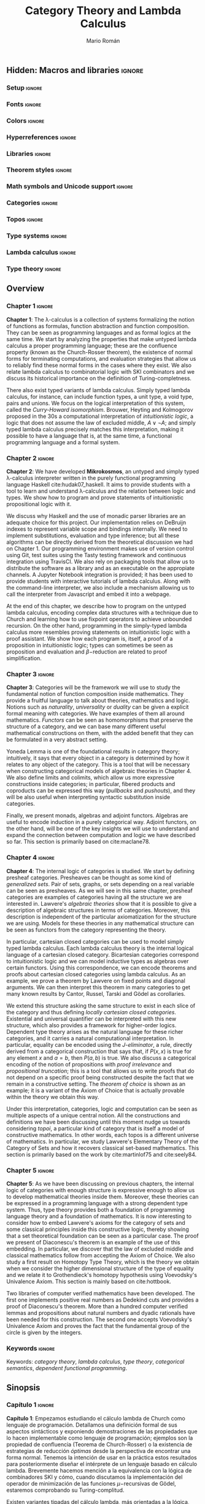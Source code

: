 #+Title: Category Theory and Lambda Calculus
#+Author: Mario Román
#+Options: broken-links:ignore toc:t tasks:nil num:3
#+Todo: TODO(t) OLD(o) | DONE(d)

\clearpage\null\newpage 

** Hidden: To-do list                                                                    :noexport:
*** TODO [#A] Agda exportado a HTML. Enlazar código o apéndices
*** TODO [#A] Escribir sinopsis y abstract con el número pedido de palabras
*** TODO [#A] Añadir lista de referencias principales
  - Selinger
  - MacLane, Categories for the working mathematician
  - Homotopy type theory book
  - nLab
*** TODO [#A] Escribir conclusiones
*** TODO [#B] Repasar todo sustituyendo definiciones de entorno por negrita
*** TODO [#C] Añadir paradoja de Escardó para motivar topología y computación
*** TODO [#C] Añadir ejemplo topológico de nudo que no se cierra
*** TODO [#C] Repasar coloreado de reglas del cálculo lambda simplemente tipado
Especialmente en la parte de deducción natural, evitarlo en otros
puntos o usarlo consistentemente.

*** TODO [#C] Considerar sólo un caso de límites con su dual, en lugar de dos.
*** TODO [#C] Citas en cada capítulo
** Hidden: Macros and libraries                                                            :ignore:
#+latex_class: report-noparts
#+latex_class_options: [titlepage,a4paper,11pt]
#+latex_header_extra: \input{titlepage}\usepackage{wallpaper}\ThisULCornerWallPaper{1}{ugrA4.pdf}

*** Setup                                                                                 :ignore:
#+latex_header_extra: \usepackage[T1]{fontenc}

#+latex_header_extra: \setcounter{secnumdepth}{0}
#+latex_header_extra: \usepackage{enumitem}
#+latex_header_extra: \setitemize{noitemsep,topsep=0pt,parsep=0pt,partopsep=0pt}
#+latex_header_extra: \setlist[enumerate]{topsep=0pt,itemsep=-1ex,partopsep=1ex,parsep=1ex}
#+latex_header_extra: \usepackage[top=1in, bottom=1.5in, left=1in, right=1.1in]{geometry}
#+latex_header_extra: \setlength\itemsep{0em}
#+latex_header_extra: % \setlength{\parindent}{0pt}
#+latex_header_extra: \usepackage{parskip}

#+latex_header_extra: \usepackage{minted} \usemintedstyle{colorful}
#+latex_header_extra: \setminted{fontsize=\small}
#+latex_header_extra: \setminted[haskell]{linenos=false,fontsize=\small}
#+latex_header_extra: \renewcommand{\theFancyVerbLine}{\sffamily\textcolor[rgb]{0.5,0.5,1.0}{\oldstylenums{\arabic{FancyVerbLine}}}}

#+latex_header_extra: \usepackage{tcolorbox}
#+latex_header_extra: \tcbuselibrary{theorems}
#+latex_header_extra: \newtcbtheorem[number within=section]{examplebox}{Example}{colback=cyan!2,colframe=cyan!10!black!40,fonttitle=\bfseries}{th}

#+latex_header_extra: \usepackage[conor]{agda}
#+latex_header_extra: \usepackage{catchfilebetweentags}

*** Fonts                                                                                 :ignore:
#+latex_header_extra: % \usepackage{libertineRoman} \usepackage{eulervm}
#+latex_header_extra: % \usepackage{libertine}
#+latex_header_extra: % \usepackage{libertinust1math}
#+latex_header_extra: \usepackage{inconsolata}
#+latex_header_extra: % \usepackage[scale=MatchLowercase]{FiraMono}
#+latex_header_extra: % \usepackage[scale=0.85,nomap]{FiraMono}
#+latex_header_extra: \usepackage[T1]{fontenc}
#+latex_header_extra: \usepackage{multicol}

*** Colors                                                                                :ignore:
#+latex_header: \definecolor{ugrColor}{HTML}{c6474b} % Title
#+latex_header: \definecolor{ugrColor2}{HTML}{c6474b} % Sections
#+latex_header: \definecolor{redPRL}{HTML}{ad2231}
#+latex_header: \definecolor{bluePRL}{HTML}{07608f}
#+latex_header: \definecolor{greenPRL}{HTML}{078f60}

#+latex_header: \colorlet{myred}{redPRL}
#+latex_header: \colorlet{myblue}{bluePRL}
#+latex_header: \newcommand{\red}[1]{{\color{myred}{{#1}}}}
#+latex_header: \newcommand{\blue}[1]{{\color{myblue}{{#1}}}}
#+latex_header: \newcommand{\ctypes}[1]{\color{bluePRL}{#1}}
#+latex_header: \newcommand{\cterms}[1]{\color{redPRL}{\texttt{#1}}}

*** Hyperreferences                                                                       :ignore:
#+latex_header_extra: \hypersetup{colorlinks=true, linktocpage=true, pdfstartpage=3, pdfstartview=FitV,breaklinks=true, pdfpagemode=UseNone, pageanchor=true, pdfpagemode=UseOutlines,plainpages=false, bookmarksnumbered, bookmarksopen=true, bookmarksopenlevel=1,hypertexnames=true, pdfhighlight=/O,urlcolor=greenPRL,linkcolor=greenPRL,citecolor=greenPRL}

*** Libraries                                                                             :ignore:
#+latex_header: \usepackage{amsthm}
#+latex_header: \usepackage{amsmath}
#+latex_header: \usepackage{tikz}
#+latex_header: \usepackage{tikz-cd}
#+latex_header: \usetikzlibrary{shapes,fit,graph,tikzmark}
#+latex_header: \usepackage{bussproofs}
#+latex_header: \EnableBpAbbreviations{}
#+latex_header: \usepackage{mathtools}
#+latex_header: \usepackage{scalerel}
#+latex_header: \usepackage{stmaryrd}

#+latex_header: \BeforeBeginEnvironment{minted}{\vspace{-0.3cm}}
#+latex_header: \AfterEndEnvironment{minted}{\vspace{0cm}}

#+latex_header: \newenvironment{tightcenter}{\setlength\topsep{0pt}\setlength\bottomsep{0pt}\setlength\parskip{0pt}\begin{center}}{\end{center}}

*** Theorem styles                                                                        :ignore:
#+latex_header_extra: \theoremstyle{plain}
#+latex_header_extra: \newtheorem{theorem}{Theorem}[chapter]
#+latex_header_extra: \newtheorem{proposition}[theorem]{Proposition}
#+latex_header_extra: \newtheorem{lemma}[theorem]{Lemma}
#+latex_header_extra: \newtheorem{corollary}[theorem]{Corollary}
#+latex_header_extra: \theoremstyle{definition}
#+latex_header_extra: \newtheorem{definition}[theorem]{Definition}
#+latex_header_extra: \newtheorem{axiom}[theorem]{Axiom}
#+latex_header_extra: \newtheorem{proofs}{Proof}
#+latex_header_extra: \theoremstyle{remark}
#+latex_header_extra: \newtheorem{remark}[theorem]{Remark}
#+latex_header_extra: \newtheorem{exampleth}[theorem]{Example}
#+latex_header_extra: \begingroup\makeatletter\@for\theoremstyle:=definition,remark,plain\do{\expandafter\g@addto@macro\csname th@\theoremstyle\endcsname{\addtolength\thm@preskip\parskip}}\endgroup

*** Math symbols and Unicode support                                                      :ignore:
#+latex_header: \usepackage{amssymb}
#+latex_header: \usepackage{bbm}
#+latex_header: \usepackage[greek,english]{babel}
#+latex_header: \DeclareUnicodeCharacter{22A5}{\ensuremath{\scaleobj{0.8}{\boldsymbol{\bot}}}}
#+latex_header: \DeclareUnicodeCharacter{22A4}{\ensuremath{\scaleobj{0.8}{\boldsymbol{\top}}}}
#+latex_header: \DeclareUnicodeCharacter{2192}{\ensuremath{\scaleobj{0.7}{\boldsymbol{\to}}}}
#+latex_header: \DeclareUnicodeCharacter{2200}{\ensuremath{\scaleobj{0.9}{\boldsymbol{\forall}}}}
#+latex_header: \DeclareUnicodeCharacter{2203}{\ensuremath{\scaleobj{0.85}{\boldsymbol{\exists}}}}
#+latex_header: \DeclareUnicodeCharacter{21D2}{\ensuremath{\scaleobj{0.7}{\boldsymbol{\Rightarrow}}}}
#+latex_header: \DeclareUnicodeCharacter{2115}{\ensuremath{\scaleobj{0.8}{\boldsymbol{\mathbb{N}}}}}
#+latex_header: \DeclareUnicodeCharacter{211D}{\ensuremath{\scaleobj{0.8}{\boldsymbol{\mathbb{R}}}}}
#+latex_header: \DeclareUnicodeCharacter{2124}{\ensuremath{\scaleobj{0.8}{\boldsymbol{\mathbb{Z}}}}}
#+latex_header: \DeclareUnicodeCharacter{2217}{\ensuremath{\scaleobj{0.8}{\boldsymbol{\ast}}}}
#+latex_header: \DeclareUnicodeCharacter{2218}{\ensuremath{\scaleobj{0.9}{\boldsymbol{\circ}}}}
#+latex_header: \DeclareUnicodeCharacter{2243}{\ensuremath{\scaleobj{0.8}{\boldsymbol{\simeq}}}}
#+latex_header: \DeclareUnicodeCharacter{2208}{\ensuremath{\scaleobj{0.8}{\boldsymbol{\in}}}}
#+latex_header: \DeclareUnicodeCharacter{207A}{\ensuremath{\scaleobj{0.8}{\boldsymbol{^{+}}}}}
#+latex_header: \DeclareUnicodeCharacter{03B1}{\ensuremath{\scaleobj{0.9}{\boldsymbol{\alpha}}}}
#+latex_header: \DeclareUnicodeCharacter{03B2}{\ensuremath{\scaleobj{0.9}{\boldsymbol{\beta}}}}
#+latex_header: \DeclareUnicodeCharacter{03B3}{\ensuremath{\scaleobj{0.9}{\boldsymbol{\gamma}}}}
#+latex_header: \DeclareUnicodeCharacter{03B4}{\ensuremath{\scaleobj{0.9}{\boldsymbol{\delta}}}}
#+latex_header: \DeclareUnicodeCharacter{03A3}{\ensuremath{\scaleobj{0.9}{\boldsymbol{\Sigma}}}}
#+latex_header: \DeclareUnicodeCharacter{03A9}{\ensuremath{\scaleobj{0.8}{\boldsymbol{\Omega}}}}
#+latex_header: \DeclareUnicodeCharacter{2209}{\ensuremath{\scaleobj{0.8}{\boldsymbol{\notin}}}}
#+latex_header: \DeclareUnicodeCharacter{2261}{\ensuremath{\scaleobj{0.8}{\boldsymbol{\equiv}}}}
#+latex_header: \DeclareUnicodeCharacter{2262}{\ensuremath{\scaleobj{0.8}{\boldsymbol{\not\equiv}}}}
#+latex_header: \DeclareUnicodeCharacter{2228}{\ensuremath{\scaleobj{0.8}{\boldsymbol{\vee}}}}
#+latex_header: \DeclareUnicodeCharacter{2225}{\ensuremath{\scaleobj{0.8}{\boldsymbol{\|}}}}
#+latex_header: % \mathchardef\mhyphen="2D % define a math hyphen

#+latex_header: \newcommand{\impl}{\Rightarrow} % Implication
#+latex_header: \DeclarePairedDelimiter\pair{\langle}{\rangle} % Pair notation
#+latex_header: \DeclarePairedDelimiter\intr{\llbracket}{\rrbracket} % Interpretation brackets
#+latex_header: % \DeclarePairedDelimiter\intl{\llbracket}{\rrbracket} % Internal language brackets

*** Categories                                                     :ignore:
#+latex_header: % \newcommand\hom{\mathrm{hom}}
#+latex_header: \newcommand\id{\mathrm{id}}
#+latex_header: \newcommand\Id{\mathrm{Id}}
#+latex_header: \newcommand\tonat{\Rightarrow}
#+latex_header: \newcommand\todot{\xrightarrow{.}}
#+latex_header: \newcommand\toddot{\xrightarrow{..}}
#+latex_header: \newcommand\Set{\mathsf{Set}}
#+latex_header: \newcommand\Cats{\mathsf{Cat}}
#+latex_header: \newcommand\Sets{\mathsf{Set}}
#+latex_header: \newcommand\sSets{\mathsf{sSets}}
#+latex_header: \newcommand\Nat{\operatorname{Nat}}
#+latex_header: \newcommand\Limit{\varprojlim}
#+latex_header: \newcommand\Colimit{\operatorname{colim}}

#+latex_header: \newcommand\Mod{\mathrm{Mod}}
#+latex_header: \newcommand\Top{\mathsf{Top}}
#+latex_header: \newcommand\lThr{\lambda\mathsf{Thr}}
#+latex_header: \newcommand\Ccc{\mathsf{Ccc}}

# Corner quotes from: http://www.logicmatters.net/latex-for-logicians/symbols/corner-quotes-for-godel-numbers/
#+latex_header: \newbox\gnBoxA\newdimen\gnCornerHgt\setbox\gnBoxA=\hbox{$\ulcorner$}
#+latex_header: \global\gnCornerHgt=\ht\gnBoxA\newdimen\gnArgHgt\def\intl #1{%
#+latex_header: \setbox\gnBoxA=\hbox{$#1$}%
#+latex_header: \gnArgHgt=\ht\gnBoxA%
#+latex_header: \ifnum \gnArgHgt<\gnCornerHgt \gnArgHgt=0pt%
#+latex_header: \else \advance \gnArgHgt by -\gnCornerHgt\fi \raise\gnArgHgt\hbox{$\ulcorner$} \box\gnBoxA %
#+latex_header: \raise\gnArgHgt\hbox{$\urcorner$}}

*** Topos                                                          :ignore:
#+latex_header: \newcommand\Sub{\operatorname{Sub}}
#+latex_header: \newcommand\FinSet{\mathsf{FinSet}}

*** Type systems                                                   :ignore:
#+latex_header: \newcommand{\lcred}{red!90!black}
#+latex_header: \newcommand{\stlc}{\lambda_{\to}}
#+latex_header: \newcommand{\systemf}{\lambda{2}}
#+latex_header: \newcommand{\systemfo}{\lambda\omega}
#+latex_header: \newcommand{\systemlp}{\lambda\Pi}
#+latex_header: \newcommand{\systemfp}{\lambda{\Pi}2}
#+latex_header: \newcommand{\systemlpo}{\lambda\Pi\underline{\omega}}
#+latex_header: \newcommand{\systemo}{\lambda\underline{\omega}}
#+latex_header: \newcommand{\systemcoc}{\lambda\Pi\omega}
#+latex_header: \newcommand{\lcubett}[1]{\color{cyan!70}{\text{\scriptsize{#1}}}}

*** Lambda calculus                                                :ignore:
#+latex_header: \newcommand\skiabs{\mathfrak{H}} % SKI abstraction
#+latex_header: \newcommand\lambdatrans{\mathfrak{L}} % Lambda transformation
#+latex_header: \newcommand\tto{\twoheadrightarrow} % Reduction
#+latex_header: \newcommand\redu{\mathsf{Red}} % Reducibility
#+latex_header: \newcommand\fst{\mathtt{fst}} % first
#+latex_header: \newcommand\snd{\mathtt{snd}} % second
#+latex_header: \DeclareMathOperator{\freevars}{FV} % Free variables
#+latex_header: \newcommand\TypeTemp{\mathsf{TypeTemp}} % type templates
*** Type theory                                                    :ignore:
#+latex_header: \newcommand{\wtype}{\mathop{\vphantom{\sum}\mathchoice{\vcenter{\hbox{\huge{\textsf{W}}}}}{\vcenter{\hbox{\Large\textsf{W}}}}{\textsf{W}}{\textsf{W}}}\displaylimits}
#+latex_header: \newcommand{\wt}{\textsf{W}}
#+latex_header: \newcommand{\proj}{\mathtt{pr}}
#+latex_header: \newcommand\refl{\mathsf{refl}}
#+latex_header: \newcommand\transport{\mathsf{transport}}
#+latex_header: \newcommand\ap{\mathsf{ap}}
#+latex_header: \newcommand\apd{\mathsf{apd}}
#+latex_header: \newcommand\J{\mathsf{J}}
#+latex_header: \usepackage{scalefnt}\DeclareMathOperator*\bigexists{\vphantom{\sum}\mathchoice{\vcenter{\hbox{\scalefont{2}$\exists$}}}{\vcenter{\hbox{\scalefont{1.4}$\exists$}}}{\vcenter{\hbox{\scalefont{1}$\exists$}}}{\vcenter{\hbox{\scalefont{0.75}$\exists$}}}}

** Overview
:PROPERTIES:
:UNNUMBERED: t
:END:

# TODO: Resumen y palabras clave.  Breve resumen del trabajo realizado.  Se
# incluirán seguidamente al menos cinco palabras clave que definan el
# trabajo a criterio del autor

# There is no claim of originality (?)

*** Chapter 1                                                                             :ignore:
*Chapter 1*: The \lambda-calculus is a collection of systems
formalizing the notion of functions as formulas, function abstraction
and function composition. They can be seen as programming languages
and as formal logics at the same time.  We start by analyzing the
properties that make untyped lambda calculus a proper programming
language; these are the confluence property (known as the
Church-Rosser theorem), the existence of normal forms for terminating
computations, and evaluation strategies that allow us to reliably find
these normal forms in the cases where they exist.  We also relate
lambda calculus to combinatorial logic with SKI combinators and we
discuss its historical importance on the definition of
Turing-completness.

There also exist typed variants of lambda calculus. Simply typed
lambda calculus, for instance, can include function types, a unit type,
a void type, pairs and unions. We focus on the logical interpretation
of this system, called the /Curry-Howard isomorphism/. Brouwer, Heyting and
Kolmogorov proposed in the 30s a computational interpretation of /intuitionistic/
/logic/, a logic that does not assume the law of excluded middle, $A \vee\neg A$;
and simply typed lambda calculus precisely matches this interpretation,
making it possible to have a language that is, at the same time,
a functional programming language and a formal system.

*** Chapter 2                                                                             :ignore:
*Chapter 2*: We have developed *Mikrokosmos*, an untyped and simply
typed \lambda-calculus interpreter written in the purely functional
programming language Haskell cite:hudak07_haskell.  It aims to provide
students with a tool to learn and understand \lambda-calculus and the
relation between logic and types. We show how to program and prove
statements of intuitionistic propositional logic with it.

We discuss why Haskell and the use of monadic parser libraries are an
adequate choice for this project. Our implementation relies on
DeBruijn indexes to represent variable scope and bindings
internally. We need to implement substitutions, evaluation and type
inference; but all these algorithms can be directly derived from the
theoretical discussion we had on Chapter 1. Our programming
environment makes use of version control using Git, test suites using
the Tasty testing framework and continuous integration using
TravisCI. We also rely on packaging tools that allow us to distribute
the software as a library and as an executable on the appropiate
channels. A Jupyter Notebook integration is provided; it has been used
to provide students with interactive tutorials of lambda
calculus. Along with the command-line interpreter, we also include a
mechanism allowing us to call the interpreter from Javascript and
embed it into a webpage.

At the end of this chapter, we describe how to program on the untyped
lambda calculus, encoding complex data structures with a technique due
to Church and learning how to use fixpoint operators to achieve
unbounded recursion. On the other hand, programming in the
simply-typed lambda calculus more resembles proving statements on
intuitionistic logic with a proof assistant. We show how each program
is, itself, a proof of a proposition in intuitionistic logic; types can
sometimes be seen as proposition and evaluation and $\beta\mathrm{-reduction}$ are
related to proof simplification.

*** Chapter 3                                                                             :ignore:
*Chapter 3*: Categories will be the framework we will use to study the
fundamental notion of function composition inside mathematics. They
provide a fruitful language to talk about theories, mathematics and
logic.  Notions such as /naturality/, /universality/ or /duality/
can be given a explicit formal meaning with categories. We have examples
of them all around mathematics. /Functors/ can be seen as homomorphisms that
preserve the structure of a category, and we can base many different
useful mathematical constructions on them, with the added benefit that
they can be formulated in a very abstract setting.

Yoneda Lemma is one of the foundational results in category theory;
intuitively, it says that every object in a category is determined by
how it relates to any object of the category. This is a tool that will
be necessary when constructing categorical models of algebraic
theories in Chapter 4.  We also define limits and colimits, which
allow us more expressive constructions inside categories; in
particular, fibered products and coproducts can be expressed this way
(/pullbacks/ and /pushouts/), and they will be also useful when
interpreting syntactic substitution inside categories.

Finally, we present monads, algebras and adjoint functors. Algebras
are useful to encode induction in a purely categorical way.  Adjoint
functors, on the other hand, will be one of the key insights we will
use to understand and expand the connection between computation and
logic we have described so far.  This section is primarily based on
cite:maclane78.

*** Chapter 4                                                                             :ignore:
*Chapter 4*: The internal logic of categories is studied. We start by
defining presheaf categories. Presheaves can be thought as some kind
of /generalized sets/. Pair of sets, graphs, or sets depending on a
real variable can be seen as presheaves. As we will see in this
same chapter, presheaf categories are examples of categories
having all the structure we are interested in.  Lawvere's /algebraic/
/theories/ show that it is possible to give a description of algebraic
structures in terms of categories. Moreover, this description is
independent of the particular axiomatization for the structure we are
using.  Models for these theories in any mathematical structure can
be seen as functors from the category representing the theory.

In particular, cartesian closed categories can be used to model simply
typed lambda calculus. Each lambda calculus theory is the internal
logical language of a cartesian closed category. Bicartesian
categories correspond to intuitionistic logic and we can model
inductive types as algebras over certain functors. Using this
correspondence, we can encode theorems and proofs about cartesian
closed categories using lambda calculus.  As an example, we prove a
theorem by Lawvere on fixed points and diagonal arguments. We can then
interpret this theorem in many categories to get many known results by
Cantor, Russel, Tarski and Gödel as corollaries.

We extend this structure asking the same structure to exist in each
slice of the category and thus defining /locally cartesian closed categories/.
Existential and universal quantifier can be interpreted with this new
structure, which also provides a framework for higher-order logics.
Dependent type theory arises as the natural language for these richer
categories, and it carries a natural computational interpretation.  In
particular, equality can be encoded using the /J-eliminator/, a rule,
directly derived from a categorical construction that says that, if
$P(x,x)$ is true for any element $x$ and $a = b$, then $P(a,b)$ is
true.  We also discuss a categorical encoding of the notion of
propositions with /proof irrelevance/ and /propositional truncation/;
this is a tool that allows us to write proofs that do not depend on a
specific proof being constructed despite the fact that we remain in a
constructive setting. The /theorem of choice/ is shown as an example;
it is a variant of the Axiom of Choice that is actually provable
within the theory we obtain this way.

Under this interpretation, categories, logic and computation can be
seen as multiple aspects of a unique central notion. All the
constructions and definitions we have been discussing until this
moment nudge us towards considering /topoi/, a particular kind of
category that is itself a model of constructive mathematics. In other
words, each topos is a different universe of mathematics.  In
particular, we study Lawvere's Elementary Theory of the Category of
Sets and how it recovers classical set-based mathematics. This section
is primarily based on the work by cite:martinlof75 and cite:seely84.

*** Chapter 5                                                                             :ignore:
*Chapter 5*: As we have been discussing on previous chapters, the
internal logic of categories with enough structure is expressive
enough to allow us to develop mathematical theories inside them.
Moreover, these theories can be expressed in a programming language
with a strong dependent type system. Thus, type theory provides both a
foundation of programming language theory and a foundation of
mathematics. It is now interesting to consider how to embed Lawvere's
axioms for the category of sets and some classical principles inside
this constructive logic, thereby showing that a set theoretical
foundation can be seen as a particular case. The proof we present of
Diaconescu's theorem is an example of the use of this embedding.  In
particular, we discover that the law of excluded middle and classical
mathematics follow from accepting the Axiom of Choice. We also study a
first result on Homotopy Type Theory, which is the theory we obtain
when we consider the higher dimensional structure of the type of
equality and we relate it to Grothendieck's homotopy hypothesis using
Voevodsky's Univalence Axiom. This section is mainly based on
cite:hottbook.

Two libraries of computer verified mathematics have been
developed. The first one implements positive real numbers as Dedekind
cuts and provides a proof of Diaconescu's theorem. More than a hundred
computer verified lemmas and propositions about natural numbers and
dyadic rationals have been needed for this construction. The second
one accepts Voevodsky's Univalence Axiom and proves the fact that the
fundamental group of the circle is given by the integers.

*** Keywords                                                                              :ignore:
Keywords: /category theory/, /lambda calculus/, /type theory/,
/categorical semantics/, /dependent functional programming/.

** Sinopsis
:PROPERTIES:
:UNNUMBERED: t
:END:

# Deberá estar escrito completamente en inglés y tener una longitud
# mínima de 1500 palabras. Igualmente aparecerán las palabras clave en inglés.

*** Capítulo 1                                                                            :ignore:
*Capítulo 1*: Empezamos estudiando el cálculo lambda de Church como
lenguaje de programación. Detallamos una definición formal de sus
aspectos sintácticos y exponiendo demostraciones de las propiedades
que lo hacen implementable como lenguaje de programación; ejemplos son
la propiedad de confluencia (Teorema de Church-Rosser) o la existencia
de estrategias de reducción /óptimas/ desde la perspectiva de
encontrar una forma normal. Tenemos la intención de usar en la
práctica estos resultados para posteriormente diseñar el intérprete de
un lenguaje basado en cálculo lambda.  Brevemente hacemos mención a la
equivalencia con la lógica de combinadores SKI y cómo, cuando discutamos
la implementación del operador de minimización de las funciones
$\mu\mathrm{-recursivas}$ de Gödel, estaremos comprobando su Turing-complitud.

Existen variantes tipadas del cálculo lambda, más orientadas a la
lógica, que resuelven los problemas de normalización de las versiones
sin tipos. Discutimos la diferencia entre tipado de Curry y tipado de
Church y cómo el primero nos servirá para proveer de una forma de
polimorfismo implícito a un lenguaje de tipos simples; esto es,
podremos tener expresiones cuyo tipo sea lo más general posible hasta el
mismo momento de instanciarlas.  Seguidamente, prestamos particular
interés a la relación de estas variantes tipadas del cálculo lambda
con la lógica proposicional intuicionista representada en la deducción
natural de Gentzen. La lógica intuicionista es base de la matemática
de Brouwer o Bishop y se caracteriza por no asumir la ley del tercio
excluso, $A \vee\neg A$, y tener una interpretación computacional natural. Esta
relación nos permite dar un uso más del cálculo lambda, en este caso
para usarlo como asistente de demostraciones. Esto constituye la
interpretación de Brouwer-Heyting-Kolmogorov y correspondencia de Curry-Howard.

Terminamos revisando la literatura de posibles extensiones a los
sistemas de tipos del cálculo lambda con el $\lambda\mathrm{-cubo}$ de Barendregt.

\\

*** Capítulo 2                                                                            :ignore:
*Capítulo 2*: Diseñamos un intérprete de dos lenguajes de programación
que basamos respectivamente en el cálculo lambda sin tipos y en el
cálculo lambda simplemente tipado.  La implementación deberá usar
internamente índices de DeBruijn, una notación formal para representar
variables, y aplicar algoritmos de evaluación e inferencia de tipos
directamente derivados de nuestro estudio en el capítulo anterior.
Elegimos el lenguaje funcional puro Haskell como lenguaje de
desarrollo y analizamos esta elección.  Utilizaremos librerías de
parseado monádico y un entorno de herramientas de integración y control
orientadas a garantizar corrección y finalmente a distribuir el
paquete de software en los canales propios del lenguaje.  Este
intérprete nos permitirá explorar técnicas de programación en el
cálculo lambda y aplicarlas a la verificación formal de demostraciones
en la lógica intuicionista. Se incluyen además utilidades para
integrarlo en el entorno de computación interactiva Jupyter Notebook;
así como una transpilación y adaptación a Javascript que lo hace apto
para la docencia y para ser embebido en páginas web.  Siguiendo esta
idea, se proporcionan enlaces a tutoriales interactivos sobre cálculo
lambda.

En la sección sobre programación en cálculo lambda destacamos la
posibilidad de codificar estructuras complejas de datos con la
codificación de Church y la potencia del operador de punto fijo, que
es el que nos permitirá escribir definiciones recursivas no acotadas a
priori.  En la sección sobre cálculo lambda tipado escribimos
expresiones que son al mismo tiempo demostraciones de teoremas de la
lógica intuicionista y programas tipados.

\\

*** Capítulo 3                                                                            :ignore:
*Capítulo 3*: La teoría de categorías proporciona una abstracción del
concepto de composición en matemáticas y una formalización de nociones
como /naturalidad/, /dualidad/ o /universalidad/.  Esencialmente, una
categoría viene dada por objetos y flechas o /morfismos/ componibles
entre ellos, siendo una generalización de la idea de grupoide.  Tenemos
ejemplos de categorías dentro de una gran variedad de áreas de las
matemáticas y podemos estudiar los /funtores/ como los homomorfismos
que respetan su estructura; a su vez, estos funtores sirven como
traducciones entre esas teorías.  Realizaremos varias construcciones que
justifican el hablar de naturalidad y universalidad de las estructuras
matemáticas. El lema de Yoneda es un resultado
fundacional de categorías que afirma, intuitivamente, que los objetos
quedan determinados por sus morfismos; sobre él se basarán varios
desarrollos en los siguientes capítulos.  Definimos asimismo límites y
colímites desde la noción de universalidad, que nos permitirán la
construcción de generalizaciones del producto y el coproducto; tenemos
especial interés en el caso de productos fibrados, que corresponderán
después a la sustitución sintática.

Terminamos trabajando con adjunciones, usando ideas de Lawvere en
cuanto a su relación con las inferencias lógicas.  Todos estos
desarrollos sirven de fundamento teórico a los próximos capítulos.
Por ejemplo, las álgebras sobre funtores modelarán la recursión en los
lenguajes de programación, las mónadas nos han servido ya para modelar
el parseado en Haskell, y las adjunciones son la base de la lógica
categórica.

\\

*** Capítulo 4                                                                            :ignore:
*Capítulo 4*: Empezamos definiendo las categorías de prehaces, que
serán modelos naturales de toda la discusión posterior; esta es una
clase de categorías que generaliza la categoría de conjuntos y
proporciona modelos no estándar de las mismas construcciones que estudiaríamos
en conjuntos.  La perspectiva de la teoría de
categorías y en especial la noción de las /adjunciones como elemento
fundacional/ nos permiten primero dar una formalización de la
estructura de las teorías algebraicas, que muestra las ideas que
usaremos para dotar de semántica a otras estructuras sintáticas. En
esta teoría, podremos dar varias axiomatizaciones de una teoría, como
la teoría de grupos, y obtener con todas ellas una sola categoría cuyos
funtores representarán cada uno un modelo de la teoría.

Usamos esta misma idea para formalizar la estructura lógica del
cálculo lambda como el lenguaje interno de las categorías cartesianas
cerradas.  Usando esta correspondencia, podemos recrear demostraciones
sobre categorías cartesianas usando expresiones del cálculo lambda. En
particular, aplicamos esta técnica a un teorema de William Lawvere
(1969) sobre puntos fijos en categorías cartesianas. Su
particularización nos da como corolario demostraciones de resultados
de Cantor, Russell, Tarski y Gödel, y sintetiza la idea común a todas
las /demostraciones por diagonalización/.  Las categorías
bicartesianas suponen una primera extensión que nos proporciona una
estructura de lógica intuicionista interna a la categoría, y comprobamos
cómo la existencia de álgebras iniciales en una categoría nos permite usarla
como modelo de las variantes del cálculo lambda que contienen tipos
inductivos (como los números naturales).

Una vez comprobada esta correspondencia, buscamos ampliarla hacia una
lógica con cuantificadores y de orden superior que nos permita
expresar nociones matemáticas más complejas.  Enriquecemos la
estructura tomando categorías localmente cartesianas cerradas como
modelos e inspirando en ellas la noción de tipos dependientes.  La
estructura de categoría localmente cartesiana cerrada permite
sustituciones dentro de los tipos y la expresión de tipos que actúan
como /proposiciones/ sobre elementos y otros tipos.  Estos tipos
dependientes nos proveen un marco lógico que además conserva una
interpretación computacional natural.  Tenemos así un lenguaje de
programación cuyos tipos pueden ser proposiciones y cuyos elementos
pueden ser demostraciones en un sistema formal.  Los cuantificadores
existencial y universal aparecen como casos particulares de
adjunciones.  La igualdad puede ser codificada usando el /eliminador
J/, que permite demostrar una proposición en dos elementos, $P(a,b)$,
probando $P(x,x)$ para todo $x$ y probando $a = b$; esta codificación
se extrae directamente de una construcción categórica. Discutimos
también la noción de truncamiento proposicional, que nos permite ganar
expresividad matemática, ya que nos permite demostrar proposiciones
sin establecer explícitamente qué elemento las cumple en una teoría
que sería, a priori, constructivista. El /teorema de elección/, una
variante del axioma de elección, es un ejemplo de este
fenómeno. 

Categorías, lógica y computación aparecen bajo esta interpretación
como tres manifestaciones de una misma noción. Terminamos intuyendo
cómo todas las construcciones hasta el momento nos dirigen
naturalmente a la estructura algebraica de /topos/, una categoría que
puede contener en su lógica interna formulaciones completas de teorías
matemáticas. La teoría de conjuntos de Lawvere es el ejemplo que
proponemos para esta correspondencia.

\\

*** Capítulo 5                                                                            :ignore:
*Capítulo 5*: Como hemos detallado hasta aquí, la lógica interna de
ciertas categorías es suficientemente rica como para permitirnos
desarrollar teorías matemáticas que además pueden expresarse en un
lenguaje de programación con un sistema de tipos suficientemente
fuerte, sirviendo su compilación como comprobación de corrección de la
demostración.  Para demostrar el potencial de esta perspectiva, usamos
el lenguaje de programación Agda y detallamos las correspondencias
explícitas entre tipos y categorías.  La teoría de conjuntos de
Lawvere, unida al teorema de Diaconescu, nos permite recuperar la
matemática clásica como caso particular; sin embargo, permanecemos en
el caso más general posible para desarrollar una definición de los
reales positivos por cortes de Dedekind en la teoría de tipos de
Martin-Löf. Como resultado colateral, algunas demostraciones sobre
ciertas instancias del tercio excluso se convierten en programas que
calculan raíces cuadradas con precisión arbitraria. Proponemos
asimismo un ejemplo de topología sintética usando una correspondencia
recientemente descubierta entre la estructura de los tipos, los
$\infty\mathrm{-grupoides}$ y la homotopía, que se hace patente una
vez incluimos el axioma de Univalencia de Voevodsky.

\\

*** Referencias principales, palabras clave                                               :ignore:
Nuestras referencias principales son la exposición del cálculo lambda
de Selinger cite:selinger13 en la primera parte, los textos de teoría
de categorías de MacLane cite:maclane78 y Awodey cite:awodey10 en la
segunda, y el libro fundacional de la teoría homotópica de tipos
cite:hottbook en la parte final. Es destacable la utilidad de proyecto
nLab cite:nlab para localizar la bibliografía relevante entre temas a
priori dispares.

Palabras clave: /categorías/, /cálculo lambda/, /lógica categórica/,
/tipos/, /constructivismo/.

** TODO Declaración
** TODO Original

 * An implementation of the Dedekind real numbers in Agda.
 * An implementation in Agda of Diaconescu's theorem.
 * A proof, using lambda calculus, of Lawvere's diagonal theorem.

** Quote                                                                                   :ignore:
:PROPERTIES:
:UNNUMBERED: t
:END:

*** Quote: Lawvere                                                 :ignore:
#+latex: \newpage
#+latex: \vspace*{\fill}
#+begin_quote
\centering
\raggedleft
What is the primary tool for such summing up of \\
the essence of ongoing mathematics? Algebra! \\
Nodal points in the progress of this kind of \\
research occur when, as in the case with the \\
finite number of axioms for the metacategory \\
of categories, all that we know so far can be \\
expressed in a single sort of algebra.

  -- *F. William Lawvere*
#+end_quote
#+latex: \vspace*{\fill}

*** Quote: McBride                                               :noexport:
#+latex: \newpage
#+latex: \vspace*{\fill}
#+begin_quote
\centering
\raggedleft
Mathematics has serious cultural issues. \\
Too much fame for climbing mountains; \\
not enough for flattening them.

   -- *Conor McBride*, \\
#+end_quote
#+latex: \vspace*{\fill}

** TODO Preamble
# La introducción deberá:
# 
# • Contextualizar   el   trabajo   explicando   antecedentes   importantes   para   el   desarrollo
#   realizado y efectuando, en su caso, un estudio de los progresos recientes.
# • Describir el problema abordado, de forma que el lector tenga desde este momento
#   una  idea  clara  de  la  cuestión  a  resolver  o del  producto  a desarrollar  y una  visión
#   general de la solución alcanzada.
# • Exponer   con   claridad   las   técnicas   y  áreas   matemáticas,   así   como   los   conceptos   y
#   herramientas de la ingeniería informática que se han empleado.
# • Sintetizar el contenido de la memoria.
# • Citar las principales fuentes consultadas.
#

* Lambda calculus
** Untyped \lambda-calculus
<<sec-untypedlambda>>

**** Introduction                                                                        :ignore:
When are two functions equal? Classically in mathematics, /functions are graphs/.
A function from a domain to a codomain, $f \colon X \to Y$, is seen as a subset 
of the product space: $f \subset X \times Y$.
Any two functions are identical if they map equal inputs to equal outputs;
and a function is completely determined by what its outputs are under
different inputs. This vision is called */extensional/*.

From a computational point of view, this perspective could seem
incomplete in some cases; we usually care not only about the result
but, crucially, about /how/ it can be computed.  Classically in
computer science, /functions are formulae/; and two functions mapping
equal inputs to equal outputs need not to be equal. For instance, two
sorting algorithms can have different efficiency or different memory
requisites, even if they output the same sorted list. This vision,
where two functions are equal if and only if they are given by
essentially the same formula, is called */intensional/* (see cite:selinger13,
where this difference is detailed).

The *\lambda-calculus* is a collection of formal systems, all of them
based on the lambda notation introduced by Alonzo Church in the 1930s
while trying to develop a foundational notion of functions /as formulae/
on mathematics. It is a logical theory of functions, where application and
abstraction are primitive notions, and at the same time it
is also one of the simplest programming languages, in which many other
full-fledged languages are based.

The *untyped* or *pure \lambda-calculus* is syntactically the
simplest of these formal systems. In it, a function does not need a
domain nor a codomain; every function is a formula that can be
directly applied to any expression. It even allows functions to be
applied to themselves, a notion that would be troublesome
in our usual set-theoretical foundations. In particular, if $f$ were a member of its own
domain, the infinite descending sequence
\[
f \ni \{f,f(f)\} \ni f \ni \{f,f(f)\} \ni \dots,
\]
would exist, thus contradicting the *regularity axiom* of Zermelo-Fraenkel
set theory (see, for example, cite:kunen11).
In contrast, untyped \lambda-calculus presents some problems that
would never appear in the usual foundations, such as non-terminating
functions. An approach to solving these is presented in Section [[sec-simplytypedlambda]].

This presentation of the untyped lambda calculus will follow
cite:Hindley08 and cite:selinger13.

*** Untyped \lambda-calculus
**** As a formal language                                                                :ignore:
As a formal language, the untyped \lambda-calculus is given by a set of
equations between expressions called /\lambda-terms/; equivalences
between them can be computed using some manipulation rules.
These \lambda-terms can stand for functions or arguments indistinctly:
they all use the same \lambda-notation in order to define function
abstractions and applications.

This *\lambda-notation* allows a function to be written and inlined as any other element
of the language, identifying it with the formula it determines and 
admitting a more succinct representation. For example, the polynomial function
$p(x) = x^2 + x$
is written in \lambda-calculus as
$\lambda x.\ x^2 + x$; and the particular evaluation $p(2)$ is written as $(\lambda x.\ x^2+x)(2)$.
In general, $\lambda x.M$ is a function taking $x$ as an argument and returning $M$,
a term in which $x$ may appear as a symbolic variable.

The use of \lambda-notation also eases the writing of
/higher-order functions/, functions whose arguments or outputs are
functions themselves. For instance, $\lambda f.(\lambda y.f(f(y)))$
would be a function taking $f$ as an argument and returning $\lambda y.f(f(y))$,
which is itself a function most commonly written as $f \circ f$. In particular,
the following expression
\[
\Big( \big( \lambda f.(\lambda y.f(f(y))) \big)
\big( \lambda x.x^2 + x \big) \Big) (1)
\]
evaluates to $6$. It can be read as applying the polynomial $x^2+x$ twice to
the initial argument that $1$ represents.

**** Lambda terms                                                                        :ignore:
#+begin_definition
<<def-lambdaterms>>
*\lambda-terms* are constructed using the following rules:

  * every */variable/*, taken from an infinite countable set of
    variables and usually written with a lowercase single letter
    $(x, y, z, \dots)$, is a \lambda-term;

  * for any two \lambda-terms $M,N$, their */application/*, written as $MN$,
    is a \lambda-term;

  * for any \lambda-term $M$ and for any variable $x$, their */abstraction/*,
    written as $\lambda x.M$, is a \lambda-term;

  * every possible \lambda-term can be constructed using these rules
    and no other \lambda-term exists.

Equivalently, they are given by the Backus-Naur form
$\mathsf{Term} ::= x \mid (\mathsf{Term}\ \mathsf{Term}) \mid (\lambda x.\mathsf{Term})$,
where $x$ represents any variable.
#+end_definition

By convention, we omit outermost parentheses and assume
left-associativity. For example, $MNP$ will always mean $(MN)P$. Note
that application of \lambda-terms is not the same as
composition of functions, which is associative. We also
consider \lambda-abstraction as having the lowest precedence. For
example, $\lambda x. M N$ should be read as $\lambda x.(MN)$ instead
of $(\lambda x.M) N$.

*** Free and bound variables, substitution
<<sec-freeboundvars>>
In \lambda-calculus, the scope of a variable restricts to the \lambda-abstraction
where it appears, if any. Thus, the same variable can be used multiple
times on the same term independently. For example, in $(\lambda x.x)(\lambda x.x)$, the
variable $x$ appears twice with two different meanings.

#+attr_latex: :options [Free variables]
#+begin_definition
<<def-freevariables>>
Any ocurrence of a variable $x$ inside the /scope/ of a lambda is said
to be */bound/*; and any variable without bound ocurrences is said to be
*/free/*.  The *set of free variables* of a term $M$ is defined inductively
on the structure of lambda terms as
\[\begin{array}{ll}
\freevars(x) = \{x\}, & \mbox{ for any variable } x, \\
\freevars(MN) = \freevars(M) \cup \freevars(N), & \mbox{ for any two terms } M \mbox{ and } N, \\
\freevars(\lambda x.M) = \freevars(M) \setminus \{x\}, & \mbox{ for any variable } x \mbox{ abstracted over a term } M. \\
\end{array}\]
#+end_definition

Evaluation in \lambda-calculus relies in the notion of */substitution/*.
Any free ocurrence of a variable can be substituted by a term, as we do
when evaluating function applications. For instance, in the previous example, we
can evaluate $(\lambda x.\ x^2+x)(2)$ into $6$ by substituting $2$ in the place of $x$ inside $x^{2} + x$;
as in
\[\begin{tikzcd}
(\lambda x.\ x^2+x)(2) \rar{x \mapsto 2}
&
2^{2} + 2.
\end{tikzcd}\]
This, however, should be done avoiding the unintended binding that happens
when a variable is substituted inside the scope of a binder with the
same name, as in the following example: if we were to evaluate the expression
$(\lambda x.y x)(\lambda z.xz)$,
where $x$ appears two times (once bound and once free), we should substitute $y$ by $(\lambda z.xz)$
on $(\lambda x.yx)$ and $x$ (the free variable) would get tied to $x$ (the bounded variable)
\[\begin{tikzcd}
(\lambda y.\lambda x.yx)(\lambda z.xz)
\ar{rr}{y \mapsto (\lambda z.xz)} && 
(\lambda x.(\lambda z.xz)x).
\end{tikzcd}\]

To avoid this, the bounded $x$ must be given a new name before the
substitution, which must be carried as follows, keeping $x$ free,
\[\begin{tikzcd}
(\lambda y. \lambda u.y u)(\lambda z.\ xz) \ar{rr}{y \mapsto (\lambda z.xz)} & & (\lambda u.(\lambda z.xz)u).
\end{tikzcd}\]

#+begin_definition
The *substitution* of a variable $x$ by a term $N$ on $M$ is
written as $M[N/x]$ and defined inductively on the structure
of lambda terms as
\[\begin{aligned}
x[N/x] &\equiv N,\\
y[N/x] &\equiv y, & \text{ if } y \neq x,\\
(MP)[N/x] &\equiv (M[N/x])(P[N/x]),\\
(\lambda x.P)[N/x] &\equiv \lambda x.P,\\
(\lambda y.P)[N/x] &\equiv \lambda y.P[N/x] & \text{ if } y \notin \freevars(N), \\
(\lambda y.P)[N/x] &\equiv \lambda z.P[z/y][N/x] & \text{ if } y \in \freevars(N),
\end{aligned}\]

where, in the last clause, $z$ is a fresh variable that is not
used anywhere inside any of the other expressions.
#+end_definition

We could define a criterion for choosing exactly what this new
variable should be, or simply accept that this procedure is not
/well-defined/, but only /well-defined up to a change on the name of
the variables/.  This equivalence relation between terms with the same
structure but different variable names is defined formally on the
next section.  In practice, it is common to follow the /Barendregt's
variable convention/, which simply assumes that bound variables have
been renamed to be distinct.

*** Alpha equivalence
Variables are only placeholders; and its name, as we have
seen before, is not relevant. Two \lambda-terms whose only difference is
the naming of the variables are called /\alpha-equivalent/. For example,
$(\lambda x.\lambda y. x\ y)$ is \alpha-equivalent to $(\lambda f.\lambda x. f\ x)$.

The relation of *\alpha-equivalence* formally captures the fact that the name of a bound
variable can be changed without changing the meaning of the term.  This
idea appears repeatedly on mathematics; for example, the renaming of
variables of integration or the variable on a limit are a examples of
\alpha-equivalence.
\[
\int_0^1 x^2\ dx = \int_0^1 y^2\ dy;
\qquad
\lim_{x \to \infty} \frac{1}{x} = \lim_{y \to \infty} \frac{1}{y}.
\]

#+begin_definition
*\alpha-equivalence* is the smallest relation $=_{\alpha}$ on
\lambda-terms that is both an equivalence relation, that is,

  * it is /reflexive/, $M =_{\alpha} M$;
  * it is /symmetric/, if $M =_{\alpha} N$, then $N =_{\alpha} M$;
  * and it is /transitive/, if $M=_{\alpha}N$ and $N=_{\alpha}P$, then $M=_{\alpha}P$;

and compatible with the structure of lambda terms, that is,

  * if $M =_{\alpha} M'$ and $N =_{\alpha} N'$, then $MN =_{\alpha}M'N'$;
  * if $M=_{\alpha}M'$, then $\lambda x.M =_{\alpha} \lambda x.M'$;
  * if $y$ does not appear on $M$, $\lambda x.M =_{\alpha} \lambda y.M[y/x]$.

The last clause captures the idea of freely substituting unused
variables inside an expression.
#+end_definition

*** Beta reduction
The core notion of evaluation in \lambda-calculus is captured by the idea
of *\beta-reduction*. Until now, evaluation has been only informally
described; it is time to define it as a relation, $\tto_{\beta}$, going from the
initial term to any of its partial evaluations. We
consider first a /one-step reduction/ relationship, called
$\to_{\beta}$, and we extend it later by transitivity to $\tto_{\beta}$.

Ideally, we would like to define evaluation as a series of reductions
into a canonical form which could not be further reduced.
Unfortunately, as we will see later, it is not possible to find that
canonical form in general.

#+begin_definition
<<def-betared>>
*Single-step \beta-reduction* is the smallest relation on \lambda-terms
capturing the notion of evaluation and preserving the structure of \lambda-abstractions
and applications. That is, the smallest relation containing

  * $(\lambda x.M)N \to_{\beta}M[N/x]$ for any terms $M,N$ and any variable $x$,
  * $MN \to_{\beta} M'N$ and $NM \to_{\beta} NM'$ for any $M,M'$ such that $M \to_{\beta} M'$, and
  * $\lambda x.M \to_{\beta} \lambda x.M'$, for any $M,M'$ such that $M \to_{\beta} M'$.

The reflexive transitive closure of $\to_{\beta}$ is written as $\tto_{\beta}$. The symmetric
closure of $\tto_{\beta}$ is called *\beta-equivalence* and is written as $=_{\beta}$, or simply $=$.
#+end_definition

*** Eta reduction
Although we lost the extensional view of functions when we decided to
adopt the /functions as formulae/ perspective, some notion of
/function extensionality/ in \lambda-calculus can be partially recovered
by the notion of \eta-reduction: any term which simply applies a function to the
argument it takes can be reduced to that function. That is, given any term $M$, the
abstraction $\lambda x.M x$ can be reduced to $M$.

#+begin_definition
*\eta-reduction* is the smallest relation on \lambda-terms satisfiying 

 * $\lambda x.Mx \to_{\eta} M$, for any $x \notin \mathrm{FV}(M)$,
 * $MN \to_{\eta} M'N$ and $NM \to_{\eta} NM'$ for any $M,M'$ such that $M \to_{\eta} M'$, and
 * $\lambda x.M \to_{\eta} \lambda x.M'$, for any $M,M'$ such that $M \to_{\eta} M'$.

Note that, in the particular case where $M$ is itself a \lambda-abstraction,
\eta-reduction is simply a particular case of \beta-reduction.
We define single-step \beta\eta-reduction as the union of \beta-reduction
and \eta-reduction. This relation is written as $\to_{\beta\eta}$ and its reflexive transitive
closure is written as $\tto_{\beta\eta}$.
#+end_definition

# Comments in https://cstheory.stackexchange.com/a/8261/28986
# suggest a theorem in Urzyczyn, Sorensen which might be relevant.

*** Confluence
It is not possible in general to evaluate a \lambda-term into a
canonical, non-reducible term. We discuss many examples of this
phenomenon in the following sections. However, we will be able to
prove that, in the cases where it exists, it is unique. This property
is a consequence of a sightly more general one called */confluence/*,
which can be defined in any abstract rewriting system.

#+attr_latex: :options [Confluence]
#+begin_definition
A relation $\to$ on a set ${\cal S}$ is *confluent* if, given its reflexive
transitive closure $\tto$ and any terms $M,N,P \in {\cal S}$, the relations $M \tto N$
and $M \tto P$ imply the existence of some $Z \in {\cal S}$ such that $N \tto Z$ and $P \tto Z$.
#+end_definition

Given any binary relation $\to$ of which $\tto$ is its reflexive transitive
closure, we can consider three related properties:

  * the *confluence property* (also called /Church-Rosser property/) we have just defined;
  * the *quasidiamond property*, similar to the confluence property but assuming $M \to N$
    and $M \to P$ instead of the weaker hypothesis of $M \tto N$ and $M \tto P$;
  * and the *diamond property*, which is defined by substituting $\tto$ by $\to$ in
    the definition of confluence.

The three properties can be represented respectively as follows
(/left:/ confluence, /center:/ quasidiamond property, /right:/ diamond property).
\[\begin{tikzcd}[column sep=small]
& 
M \drar[two heads]\dlar[two heads] &&& 
M \drar\dlar &&& 
M \drar\dlar &\\
N \drar[dashed,two heads] && 
P \dlar[dashed,two heads] & 
N \drar[dashed,two heads] &&
P \dlar[dashed,two heads] &
N \drar[dashed] && 
P \dlar[dashed] \\& 
Z &&&
Z &&&
Z &\\
\end{tikzcd}\]
#+latex: \\[-30pt]
We can show that the diamond property implies confluence; while the
quasidiamond property does not. In fact, the following figure provides
a relation satisfying the quasidiamond property but not the
confluence property (example from cite:selinger13). If we want to prove
confluence for a given relation, we must use the diamond property instead
of the quasidiamond property.
\[\begin{tikzcd}[column sep=tiny, row sep=tiny]
& & \bullet \drar\dlar & & & \\
& \bullet \dlar & & \bullet \dlar\drar & & \\
\bullet\drar & & \bullet \drar\dlar & & \bullet \drar & \\
 & \bullet\dlar & & \bullet \drar\dlar & & \bullet\dlar \\
\bullet\drar & & \bullet \drar\dlar & & \bullet \drar & \\
 & \bullet\dlar & & \bullet \drar\dlar & & \bullet\dlar \\
\makebox[0pt][l]{\dots}\phantom{\bullet} & & \makebox[0pt][l]{\dots}\phantom{\bullet} & & \makebox[0pt][l]{\dots}\phantom{\bullet} & \\
\end{tikzcd}\]

The statement of $\tto_{\beta}$ and $\tto_{\beta\eta}$ being confluent is what we
call the */Church-Rosser Theorem/*. The definition of a relation satisfying
the diamond property and whose reflexive transitive closure is $\tto_{\beta\eta}$ will
be the core of our proof.

*** The Church-Rosser theorem
The proof presented here is due to Tait and Per Martin-Löf; an earlier
but more convoluted proof was discovered by Alonzo Church and Barkley 
Rosser in 1935 (see cite:barendregt84 and cite:pollack95).
It is based on the idea of parallel one-step reduction.

**** Parallel one-step reduction                                                         :ignore:
#+begin_definition
We define the *parallel one-step reduction* relation on \lambda-terms, $\rhd$,
as the smallest relation satisfying that the following properties hold
for any variable ${x}$ and any terms ${N},{N'},{M},{M'}$ such that ${M}\rhd{M'}$
and ${N}\rhd{N'}$:

  * reflexivity for variables, ${x} \rhd {x}$;
  * parallel application, ${MN} \rhd {M'N'}$;
  * \lambda-abstraction congruence, ${\lambda x.N} \rhd {\lambda x.N'}$;
  * parallel substitution, ${(\lambda x.M)N} \rhd {M'[N'/x]}$;
  * and extensionality, ${\lambda x.M x} \rhd {M'}$, if ${x} \not\in \mathrm{FV}({M})$.

Using the first three rules, it is trivial to show inductively that
this relation is in fact reflexive.
#+end_definition

**** Transitive reflexive closure of parallel one-step reduction                         :ignore:
#+begin_lemma
<<lemma-transclosureparallel>>
The reflexive transitive closure of $\rhd$ is $\tto_{\beta\eta}$. In particular, given
any \lambda-terms ${P}$ and ${P'}$,

  1) if ${P} \to_{\beta\eta} {P'}$, then ${P} \rhd {P'}$;
  2) if ${P} \rhd {P'}$, then ${P} \tto_{\beta\eta} {P'}$.
#+end_lemma
#+begin_proof
In both cases, we apply induction on the structure of the derivation.

1. All possible ways in which we can arrive at $P \to_{\beta\eta} P'$ imply $P \rhd P'$.
   They are

     * $(\lambda x.M)N \to M[N/x]$; where we know that, by parallel substitution
       and reflexivity $(\lambda x.M)N \rhd M[N/x]$;

     * $MN \to M'N$ and $NM \to NM'$; where we know that, by
       induction $M \rhd M'$, and by parallel application and reflexivity, $MN \rhd M'N$
       and $NM \rhd NM'$;

     * congruence to \lambda-abstraction, which is a shared property between
       the two relations;

     * $\lambda x. Mx \to M$ with $x \not\in \mathrm{FV}(M)$; where we can apply
       extensionality for $\rhd$ and reflexivity.

2. All the possible ways in which we can deduce $M \rhd M'$ imply $M \to_{\beta\eta} M'$.
   They are
     
     * the trivial one, reflexivity;

     * parallel application $NM \rhd N'M'$, where, by induction, we have $M \tto M'$ 
       and $N \tto N'$. Using two steps, $NM \tto N'M \tto N'M'$ we prove $NM \tto N'M'$;

     * congruence to \lambda-abstraction $\lambda x.N \rhd \lambda x.N'$, where, by induction,
       we know that $N \tto N'$, so $\lambda x.N \tto \lambda x.N'$;

     * parallel substitution, $(\lambda x.M)N \rhd M'[N'/x]$, where, by induction,
       we know that $M \tto M'$ and $N\tto N'$. Using multiple steps,
       $(\lambda x.M)N \tto (\lambda x.M')N \tto (\lambda x.M')N' \to M'[N'/x]$;

     * extensionality, $\lambda x.M x \rhd M'$, where by induction $M \tto M'$, and trivially,
       $\lambda x.Mx \tto \lambda x.M'x$.

Because of this, the reflexive transitive closure of $\rhd$ is a subset and a
superset of $\tto$ at the same time. It follows that they must be equal.
#+end_proof

**** Substitution lemma                                                                  :ignore:
In order to prove that this newly defined relation has the diamond
property, we will define a reduction of a term with the property that
it can be reached from any of its parallel one-step reductions. We
first prove a lemma on substitution that will handle later the more
challenging cases of the proof.

#+attr_latex: :options [Substitution Lemma]
#+begin_lemma
<<lemma-subsl>>
Let $M,M',U$ and $U'$ be four lambda terms such that $M \rhd M'$ and $U \rhd U'$.
Then, we have $M[U/y] \rhd M'[U'/y]$ for any variable $y$.
#+end_lemma
#+begin_proof
By structural induction on the derivations of $M \rhd M'$ we have the following
cases, depending on what was the last derivation rule we used. 
Note that we are implicitly assuming the Barendregt's variable
convention: all variables have been renamed to avoid clashes.

  * Reflexivity, $M = x$. If $x$ precisely is the variable we are substituting, with $x=y$,
    we simply use $U \rhd U'$; if not, $x \neq y$, we use reflexivity on $x$ to get $x \rhd x$.

  * Parallel application. Let $M$ and $M'$ be $PN$ and $P'N'$ respectively, where
    $P \rhd P'$ and $N \rhd N'$. By induction hypothesis $P[U/y] \rhd P'[U'/y]$ and
    $N[U/y]\rhd N'[U'/y]$, hence $(PN)[U/y] \rhd (P'N')[U'/y]$ by definition
    of substitution.

  * Congruence. By induction, $N[U/y] \rhd N'[U'/y]$ and therefore $\lambda x.N[U/y] \rhd \lambda x.N'[U'/y]$.

  * Parallel substitution. Let $M$ and $M'$ be $(\lambda x.P)N$ and $(\lambda x.P')N'$ respectively,
    where $P \rhd P'$ and $N \rhd N'$. By induction hypothesis, $P[U/y] \rhd P'[U'/y]$ and $N[U/y] \rhd N[U'/y]$,
    hence $((\lambda x.P)N)[U/y] \rhd P'[U'/y][N'[U'/y]/x] = P'[N'/x][U'/y]$.

  * Extensionality. Let $M$ and $M'$ be $\lambda x.Px$ and $\lambda x.P'x$ respectively,
    where $x \notin \mathrm{FV}(P)$. By induction hypothesis, $P \rhd P'$, hence
    $\lambda x.P[U/y]x \rhd P'[U'/y]$. \qedhere
#+end_proof

**** Maximal parallel one-step reduct                                                    :ignore:
#+begin_definition 
The *maximal parallel one-step reduct* $M^{\ast}$ of a \lambda-term $M$ is defined
inductively as

  * $x^{\ast} = x$, if $x$ is a variable;
  * $(PN)^{\ast} = P^{\ast}N^{\ast}$;
  * $((\lambda x.P)N)^{\ast} = P^{\ast}[N^{\ast}/x]$;
  * $(\lambda x.N)^{\ast} = \lambda x.N^{\ast}$;
  * $(\lambda x.Px)^{\ast} = P^{\ast}$, given $x \notin \mathrm{FV}(P)$.
#+end_definition

**** Diamond property of parallel reduction                                              :ignore:
#+attr_latex: :options [Diamond property of parallel reduction]
#+begin_lemma
<<lemma-paralleldiamond>>
Given any $M'$ such that $M \rhd M'$, it can be proved that $M' \rhd M^{\ast}$. Parallel
one-step reduction has the diamond property.
#+end_lemma
#+begin_proof
We apply again induction on the possible derivations of $M \rhd M'$.

  * Reflexivity gives us $M' = x = M^{\ast}$.

  * Parallel application. By induction, we have $P \rhd P^\ast$ and $N \rhd N^{\ast}$; depending
    on the form of $P$, we have

    - $P$ is not a \lambda-abstraction and $P'N' \rhd P^{\ast}N^{\ast} = (PN)^{\ast}$.

    - $P = \lambda x.Q$ and $P \rhd P'$ could be derived using congruence to \lambda-abstraction
      or extensionality. On the first case we know by induction hypothesis that $Q'\rhd Q^{\ast}$
      and $(\lambda x.Q')N' \rhd Q^{\ast}[N^{\ast}/x]$. On the second case, we can take $P = \lambda x.Rx$, where,
      $R \rhd R'$. By induction, $(R'x) \rhd (Rx)^{\ast}$ and now we apply the substitution lemma
      to have $R'N' = (R'x)[N'/x] \rhd (Rx)^{\ast}[N^{\ast}/x]$.

  * Congruence. Given $N \rhd N'$; by induction $N' \rhd N^{\ast}$, and depending on the form of
    $N$ we have two cases

    - $N$ is not of the form $Px$ where $x \not\in \mathrm{FV}(P)$; we can apply congruence to 
      \lambda-abstraction.

    - $N = Px$ where $x \notin \mathrm{FV}(P)$; and $N \rhd N'$ could be derived by parallel application
      or parallel substitution. On the first case, given $P \rhd P'$, we know that $P' \rhd P^{\ast}$
      by induction hypothesis and $\lambda x.P'x \rhd P^{\ast}$ by extensionality. On the second case,
      $N = (\lambda y.Q)x$ and $N' = Q'[x/y]$, where $Q \rhd Q'$. Hence $P \rhd \lambda y.Q'$, and by
      induction hypothesis, $\lambda y.Q' \rhd P^{\ast}$.

  * Parallel substitution, with $N \rhd N'$ and $Q \rhd Q'$; we know that $M^{\ast} = Q^{\ast}[N^{\ast}/x]$
    and we can apply the substitution lemma (lemma [[lemma-subsl]]) to get $M' \rhd M^{\ast}$.

  * Extensionality. We know that $P \rhd P'$ and $x \notin \mathrm{FV}(P)$. By induction hypothesis,
    we have $P' \rhd P^{\ast} = M^{\ast}$.$\qedhere$
#+end_proof

**** Church-Rosser theorem                                                               :ignore:
#+attr_latex: :options [Church-Rosser Theorem]
#+begin_theorem
<<theorem-churchrosser>>
The relation $\tto_{\beta\eta}$ is confluent.
#+end_theorem
#+begin_proof
/(Tait, Martin-Löf)/. Parallel reduction, $\rhd$, satisfies the diamond property (Lemma [[lemma-paralleldiamond]]), 
which implies the Church-Rosser property. Its reflexive transitive closure is $\tto_{\beta\eta}$
(Lemma [[lemma-transclosureparallel]]),
whose diamond property implies confluence for $\to_{\beta\eta}$.
#+end_proof

*** Normalization
Once the Church-Rosser theorem is proved, we can formally define the
notion of a normal form as a completely reduced lambda term.

#+begin_definition
A \lambda-term is said to be in *\beta-normal form* if \beta-reduction
cannot be applied to it or any of its subformulas. We define /\eta-normal forms/
and /\beta\eta-normal forms/ analogously.
#+end_definition

Fully evaluating \lambda-terms means to iteratively apply reductions to
them until a normal form is reached. We know, by virtue of Theorem
[[theorem-churchrosser]], that if a normal form for a particular term
exists, then it is unique; but we do not know whether a normal form
actually exists. We say that a term /has a normal form/ if it can be
reduced to a normal form.

#+begin_definition
A term is /weakly normalizing/ if there exists a sequence of
reductions from it to a normal form. A term is /strongly normalizing/
if every possible sequence of reductions is finite.
#+end_definition

A consequence of Theorem [[theorem-churchrosser]] is that a weakly normalizing
term has a unique normal form. Strong normalization implies weak normalization,
but the converse is not true; as an example, the term $\Omega = (\lambda x.(x x))(\lambda x.(x x))$
is neither weakly nor strongly normalizing; and the term
$(\lambda x.\lambda y.y)\ \Omega\ (\lambda x.x)$
is weakly but not strongly normalizing. It can be reduced to a normal form as
\[
(\lambda x.\lambda y.y)\ \Omega\ (\lambda x.x) \longrightarrow_{\beta} (\lambda x.x).
\]

*** Standardization and evaluation strategies
# Barendregt, 1985, section 13.2

**** Motivation                                                                          :ignore:
# Leftmost vs Rightmost evaluation
# Leftmost does always normalize if it is possible
# Rightmost only normalizes if it is necessary

# https://cs.stackexchange.com/questions/7702/applicative-order-and-normal-order-in-lambda-calculus
# This case illustrates a more general phenomenon: applicative order
# reduction only ever finds a normal form if the term is strongly
# normalizing, whereas normal order reduction always finds the normal
# form if there is one. This happens because applicative order always
# evaluates fully arguments first, and so misses the opportunity for
# an argument to turn out to be unused; whereas normal order evaluates
# arguments as late as possible, and so always wins if the argument
# turns out to be unused.

# Statement: http://www.nyu.edu/projects/barker/Lambda/barendregt.94.pdf
# Barendregt (1984) Theorem 13.2.2
We would like to find a \beta-reduction strategy such that, if a term
has a normal form, it can be found by following that strategy. Our
basic result will be the *standardization theorem*, which shows that,
if a \beta-reduction to a normal form exists, then a sequence of
\beta-reductions from left to right on the \lambda-expression will be
able to find it. From this result, we will be able to prove that the
reduction strategy that always reduces the leftmost \beta-abstraction
will always find a normal form if it exists.
This section follows cite:kashima00, cite:barendsen94 and cite:barendregt84.

**** Leftmost one-step reduction                                                         :ignore:
#+begin_definition
Any two lambda terms $M$ and $N$ are related by $\to_n$, and we write
this as $M \to_{n} N$, when $N$ can be obtained by \beta-reducing
the $n\text{-th}$ leftmost \beta-reducible application in the lambda term $M$.
We call $\to_{1}$ the *leftmost one-step reduction* and we write it as $\to_{l}$;
accordingly, $\tto_{l}$ is its reflexive transitive closure.
#+end_definition

**** Standard sequence                                                                   :ignore:
#+attr_latex: :options [Standard sequence]
#+begin_definition
Let $M_0,M_1,\dots,M_k$ be a sequence of lambda terms.
A sequence of reductions $M_0 \to_{n_1} M_1 \to_{n_2} M_2 \to_{n_3} \dots \to_{n_k} M_{k}$ 
is *standard* if $n_0 \leq n_1 \leq \dots \leq n_k$, that is, $\left\{ n_i \right\}$ is a non-decreasing sequence.
#+end_definition

We will prove that every term that can be reduced to a normal form can
be reduced to it using a standard sequence. This will imply the
existence of an optimal beta reduction strategy that will always reach
a normal form if one exists.

**** Standardization theorem                                                              :ignore:
#+attr_latex: :options [Standardization theorem]
#+begin_theorem
<<thm-standardization>>
If $M \tto_{\beta} N$, there exists a standard sequence from $M$ to $N$.
#+end_theorem
#+begin_proof
/(Kashima, 2000)/
We start by defining the following two binary relations. The first one
is the minimal reflexive transitive relation on \lambda-terms
capturing a form of \beta-reduction called /head \beta-reduction/;
that is, it is the minimal relation $\tto_h$ such that

  * $A \tto_h A$,
  * $(\lambda x.A_0)A_1A_2 \dots A_m \tto_{h} A_0[A_1/x]A_2 \dots A_m$, for any term of the form $A_1A_2\dots A_n$, and
  * $A \tto_{h} C$ for any terms $A,B,C$ such that $A \tto_{h} B \tto_{h} C$.

The second one is called /standard reduction/. It is the minimal relation
between \lambda-terms such that

  * $M \tto_h x$ implies $M \tto_s x$, for any variable $x$,
  * $M \tto_h AB$, $A \tto_s C$ and $B \tto_s D$, imply $M \tto_s CD$,
  * $M \tto_h \lambda x.A$ and $A \tto_s B$ imply $M \to_s \lambda x.B$.

We can check the following trivial properties by structural induction

  1) $\tto_h$ implies $\tto_{l}$,
  2) $\tto_{s}$ implies the existence of a standard \beta-reduction,
  3) $\tto_{s}$ is reflexive, by induction on the structure of a term,
  4) if $M \tto_{h} N$, then $MP \tto_{h} NP$,
  5) if $M \tto_h N \tto_s P$, then $M \tto_{s} P$,
  6) if $M \tto_h N$, then $M[P/x] \tto_h N[P/x]$,
  7) if $M \tto_s N$ and $P \tto_s Q$, then $M[P/z] \tto_{s} N[Q/z]$.

Now we can prove that, given any lambda term $K$, the relation $K \tto_{s} (\lambda x.M)N$ implies $K \tto_s M[N/x]$.
From the fact that $K \tto_s (\lambda x.M)N$, we know that there must exist $P$ and $Q$ such
that $K \tto_h PQ$, $P \tto_s \lambda x.M$ and $Q \tto_s N$; and from $P \tto_s \lambda x.M$, we know
that there exists $W$ such that $P \tto_h \lambda x.W$ and $W \tto_s M$. From all this information,
we can conclude that
\[
K \tto_h PQ \tto_{h} (\lambda x.W)Q \tto W[Q/x] \tto_s M[N/x];
\]
which, by the third clause (3.), implies $K \tto_s M[N/x]$.

We finally prove that, if $K \tto_s M \to_{\beta} N$, then $K \tto_s N$. This proves the theorem,
as every \beta-reduction $M \tto_s M \tto_\beta N$ implies $M \tto_s N$. We analyze the possible
ways in which $M \to_{\beta} N$ can be derived.

  1) If $K \tto_{s} (\lambda x.M)N \to_{\beta} M[N/x]$, it has been
     already shown that $K \tto_s M[N/x]$.
  2) If $K \tto_s MN \to_{\beta} M'N$ with $M \to_{\beta} M'$, we know that there exist $K \tto_h WQ$ 
     such that $W \tto_s M$ and $Q \tto_s N$; by induction $W \tto_s M'$, and then $WQ \tto_s M'N$.
     The case $K \tto_s MN \to_{\beta} MN'$ is entirely analogous.
  3) If $K \tto_s \lambda x.M \to_{\beta} \lambda x.M'$, with $M \to_{\beta} M'$, we know that there exists $W$ such
     that $K \tto_h \lambda x.W$ and $W \tto_s M$. By induction $W \tto_s M'$, and $K \tto_s \lambda x.M'$.$\qedhere$
#+end_proof

**** Leftmost reduction theorem                                                          :ignore:
#+attr_latex: :options [Leftmost reduction theorem]
#+begin_corollary
<<cor-leftmosttheorem>>
We define the *leftmost reduction strategy* as the strategy that
reduces the leftmost \beta-reducible application at each step.
If $M$ has a normal form, the leftmost reduction strategy will lead
to it.
#+end_corollary
#+begin_proof
Note that, if $M \to_n N$, where $N$ is in \beta-normal form; $n$ must be exactly
$1$. If $M$ has a normal form and $M \tto_{\beta} N$, by Theorem [[thm-standardization]],
there must exist a standard sequence from $M$ to $N$ whose last step is of the
form $\to_{l}$; as the sequence is non-decreasing, every step has to be of the form $\to_{l}$.
#+end_proof

*** SKI combinators
**** SKI definition                                                                      :ignore:
As we have seen in previous sections, untyped \lambda-calculus is already
a very syntactically simple system; but it can be further reduced to
a few \lambda-terms without losing its expressiveness. In particular, untyped
\lambda-calculus can be /essentially/ recovered from only two of its terms;
these are

 * $S = \lambda x.\lambda y.\lambda z. xz(yz)$, and
 * $K = \lambda x.\lambda y.x$.

A language can be defined with these combinators and function
application. Every \lambda-term can be translated to this language and recovered up
to $=_{\beta\eta}$ equivalence. For example, the identity \lambda-term, $I$, can be written as
$I = \lambda x.x = SKK$.

It is common to also add the $I = \lambda x.x$ as a basic term to this language,
even if it can be written in terms of $S$ and $K$, as a
way to ease the writing of long complex terms. Terms written with
these combinators are called /SKI-terms/.

The language of *SKI-terms* can be defined by the Backus-Naus form
\[
\mathsf{SKI} ::= x \mid (\mathsf{SKI}\ \mathsf{SKI}) \mid S \mid K \mid I,
\]
where $x$ can represent any free variable.

**** Lambda transform                                                                    :ignore:
#+begin_definition
The *\lambda-transform* of a SKI-term is a \lambda-term defined
recursively as

  * $\lambdatrans(x) = x$, for any variable $x$;
  * $\lambdatrans(I) = (\lambda x.x)$;
  * $\lambdatrans(K) = (\lambda x.\lambda y.x)$;
  * $\lambdatrans(S) = (\lambda x.\lambda y.\lambda z.xz(yz))$;
  * $\lambdatrans(XY) = \lambdatrans(X)\lambdatrans(Y)$, where $X$ and $Y$ are any two SKI-terms.
#+end_definition

**** Bracket abstraction                                                                 :ignore:
#+begin_definition
Before translating back lambda terms to SKI combinators, we need the
auxiliary notion of bracket abstraction. The *bracket abstraction* of
the SKI-term $W$ on the variable $x$ is written as $[x].W$ and defined
recursively as

  * $[x].x = I$;
  * $[x].U = KU$, if $x \notin \freevars(U)$;
  * $[x].Vx = V$, if $V$ is a term such that $x \notin \freevars(V)$;
  * $[x].VV' = S([x].V)([x].V')$, otherwise.

where $\freevars$ is the set of free variables as in Definition
[[def-freevariables]].
#+end_definition

**** SKI abstraction                                                                     :ignore:
#+attr_latex: :options [SKI abstraction]
#+begin_definition
The *SKI abstraction* of a \lambda-term $P$, written as $\skiabs(P)$ is
defined recursively as

  * $\skiabs(x) = x$, for any variable $x$;
  * $\skiabs(MN) = \skiabs(M)\skiabs(N)$;
  * $\skiabs(\lambda x.M) = [x].\skiabs(M)$;

where $[x].U$ is the bracket abstraction of the SKI-term $U$.
#+end_definition

#+attr_latex: :options [SKI combinators and lambda terms]
#+begin_theorem
The SKI-abstraction is a retraction of the Lambda-transform of the term,
that is, for any SKI-term $U$, we have that $\skiabs(\lambdatrans(U)) = U$.
#+end_theorem
#+begin_proof
By structural induction on $U$,

  * $\skiabs\lambdatrans(x) = x$, for any variable $x$;
  * $\skiabs\lambdatrans(I) = [x].x = I$;
  * $\skiabs\lambdatrans(K) = [x].[y].x = [x].Kx = K$;
  * $\skiabs\lambdatrans(S) = [x].[y].[z].xz(yz) = [x].[y].Sxy = S$; and
  * $\skiabs\lambdatrans(MN) = MN$.$\qedhere$
#+end_proof

In general this translation is not an isomorphism. For instance,
$\lambdatrans(\skiabs(\lambda u. v u)) = \lambdatrans(v) = v$.
However, the \lambda-terms can be essentially recovered if we relax equality
between \lambda-terms to mean $=_{\beta\eta}$.
# This problem could be addressed by using a relaxed form of
# equality containing \eta-equivalence, see cite:Hindley08 for details.

#+ATTR_LATEX: :options [Recovering lambda terms from SKI combinators]
#+BEGIN_theorem
For any \lambda-term $M$,
\[
\lambdatrans(\skiabs(M)) =_{\beta\eta} M.
\]
#+END_theorem
#+BEGIN_proof
We can firstly prove by structural induction that $\lambdatrans([x].M) = \lambda x.\lambdatrans(M)$
for any $M$. In fact, we know that $\lambdatrans([x].x) = \lambda x.x$ for any 
variable $x$; we also know that
\[\begin{aligned}
\lambdatrans([x].MN) &= \lambdatrans(S([x].M)([x].N)) \\
          &= (\lambda x.\lambda y.\lambda z. xz(yz))(\lambda x.\lambdatrans(M))(\lambda x.\lambdatrans(N)) \\
          &= \lambda z.\lambdatrans(M)\lambdatrans(N);
\end{aligned}\]
also, if $x$ is free in $M$, we know that
$\lambdatrans([x].M) = \lambdatrans(KM) = (\lambda x.\lambda y.x) \lambdatrans(M) =_{\beta} \lambda x.\lambdatrans(M);$
and finally, if $x$ is free in $U$, we have that
$\lambdatrans([x].Ux) = \lambdatrans(U) =_{\eta} \lambda x.\lambdatrans(U)x$.
Now we can use this result to prove the main theorem. Again by
structural induction,

 * $\lambdatrans\skiabs(x) = x$;
 * $\lambdatrans\skiabs(MN) = \lambdatrans\skiabs(M)\lambdatrans\skiabs(N) = MN$;
 * $\lambdatrans\skiabs(\lambda x.M) = \lambdatrans([x].\skiabs(M)) =_{\beta\eta} \lambda x.\lambdatrans\skiabs(M) = \lambda x.M$.$\qedhere$
#+END_proof

*** Turing completeness
# Turing, Church and Gödel.
# Papers by Turing, Church and Gödel.
# The lambda calculus as a reasonable machine. Ugo Dal Lago.

# https://en.wikipedia.org/wiki/Entscheidungsproblem

Three different notions of /computability/ were proposed in the 1930s,

 * the *general recursive functions* were defined by Herbrand and Gödel;
   they form a class of functions over the natural numbers closed under
   composition, recursion and unbounded search;

 * the *\lambda-definable functions* were proposed by Church; they are
   functions on the natural numbers that can be represented by
   \lambda-terms;

 * the *Turing computable functions*, proposed by Alan Turing as the
   functions that can be computed using /Turing machines/, theoretical
   models of a machine.

In cite:church36 and cite:turing37, Church and Turing proved the equivalence of
the three definitions. This lead to the metatheoretical */Church-Turing thesis/*,
which postulated the equivalence between these models of computation and the
intuitive notion of /effective calculability/ mathematicians were using.
In practice, this means that the \lambda-calculus, as a programming language, is as
expressive as Turing machines; it can define every computable function.
It is Turing-complete.

# We will informally prove this equivalence: 
# a \lambda-calculus interpreter will be written in chapter ?, proving
# that \lambda-calculus is representable in a Turing machine
# equivalent, namely, our computer;
# general recursive functions will be implemented in \lambda-calculus
# in chapter ? proving that a Turing machine can be represented in it.
# interpreter and implementing general recursive functions on it.

A complete implementation of untyped \lambda-calculus is discussed in
Chapter [[Implementation of \lambda-expressions]]; and a detailed description on how to use the
untyped \lambda-calculus as a programming language is given in Chapter
[[Programming in untyped \lambda-calculus]]. General recursive functions,
for example, can be encoded using these techniques, thus proving that it
is in fact Turing complete (see [[sec-fixed-points]]).  Note that the lambda
calculus has even a cost model allowing us to develop complexity theory
within it (see cite:dallago08). It is however beyond the scope of this text.

# Church - An unsolvable problem of elementary number theory
# Corollary 1 pg. 362.
# The set of well-formed formulas which have no normal form is not
# recursively enumerable.

** Simply typed \lambda-calculus
<<sec-simplytypedlambda>>

**** Motivation                                                                          :ignore:
*/Types/* were introduced in mathematics as a response to the
Russell's paradox found in the first naive axiomatizations of set
theory (see Corollary [[cor-russellparadox]]). An attempt to use untyped \lambda-calculus
as a foundational logical system by Church suffered from a variant called the 
/Rosser-Kleene paradox/ and types were a method to avoid it, as
detailed in cite:kleene35 and cite:curry46.
Once types are added to the calculus, a deep connection between \lambda-calculus and
logic arises. This connection will be discussed in Section
[[sec-curryhoward]].

In programming languages, types indicate how the programmer intends to
use the data, prevent errors and enforce certain invariants and
levels of abstraction in programs. The role of types in
\lambda-calculus when interpreted as a programming language closely
matches the usual notion, and typed \lambda-calculus has been the basis of many modern
type systems for programming languages.

*Simply typed \lambda-calculus* is a refinement of the untyped
\lambda-calculus. On it, each term has a type that limits how it can
be combined with other terms. Only a set of basic types and function
types between any to types are considered in this system.  Whereas
functions in untyped \lambda-calculus can be applied over any term,
once we introduce types, a function of type $A \to B$ can only be applied over a term of
type $A$ to produce a new term of type $B$. Note that $A$ and $B$ can
be, themselves, function types.

We present now an account of simply typed \lambda-calculus based
on cite:Hindley08. Our description will rely only on the /arrow type constructor/
$\to$. While other presentations of simply typed
\lambda-calculus extend this definition with type constructors
providing pairs or union types, as it is done in cite:selinger13, it
is clearer to present first a minimal version of the
\lambda-calculus. Such extensions will be explained later, and its
exposition will profit from the logical interpretation that we
develop in Section [[Propositions as types]].

*** Simple types
We start by assuming a set of *basic types*. Those basic types would
correspond, in a programming language interpretation, with the
fundamental types of the language, such as the strings or the
integers. Minimal presentations of \lambda-calculus tend to use only
one basic type.

#+attr_latex: :options [Simple types]
#+begin_definition
The set of *simple types* is generated by the Backus-Naur form
$\mathsf{Type} ::= \iota \mid \mathsf{Type} \to \mathsf{Type}$,
where $\iota$ can be any /basic type/. That is to say that, for every two types $A,B$, there exists a
*function type* $A \to B$ between them.
#+end_definition

*** Typing rules for simply typed \lambda-calculus
**** Terms on simply typed lambda calculus                                               :ignore:
We define the terms of simply typed \lambda-calculus using
the same constructors we used on the untyped version. The set of 
*typed lambda terms* is given by the following Backus-Naus form.
\[\mathsf{Term} ::=
x \mid
\mathsf{Term}\ \mathsf{Term} \mid
\lambda x^{\mathsf{Type}}. \mathsf{Term}.
\]
The main difference here with Definition [[def-lambdaterms]] is 
that every bound variable has a type, and therefore, every \lambda-abstraction
of the form $(\lambda x^A. m)$ can be applied only over terms type $A$; if $m$ is of
type $B$, this term will be of type $A \to B$. 

However, the set of raw typed \lambda-terms contains some meaningless terms
under this type interpretation, such as $(\lambda x^A. m)(\lambda x^A. m)$.
In particular, we cannot apply a function of type $A \to B$ to
a term of type $A \to B$; as it can only be applied to a term of type $A$.
*Typing rules* will give terms this desired expressive power. Only a subset
of the raw lambda terms can be obtained using typing rules, and we will choose to work
only with this subset. When a particular term $m$ has type $A$, we write
this relation as $m : A$. The $:$ symbol should be read as /''is of type''/.

**** Typing rules                                                                        :ignore:
#+begin_definition
A *typing context* is a sequence of type assumptions
$\Gamma = (x_1:A_1,\dots,x_n:A_n)$, where no variable $x_{i}$ appears more than once.
We will implicitly assume that the order in which these
assumptions appear does not matter.
#+end_definition

Every typing rule assumes a typing context, usually denoted by $\Gamma$.
Concatenation of two typing contexts $\Gamma$ and $\Delta$ is written with a comma, as
in $\Gamma,\Delta$; and the fact that $\psi$ follows from $\Gamma$ is written as $\Gamma \vdash \psi$.
Typing rules are written as rules of inference; the premises are
listed above and the conclusion is written below the line.

 1) The $(var)$ rule simply makes explicit the type of a variable from
    the context. That is, a context that assumes that $x : A$ can
    be written as $\Gamma,x:A$; and we can trivially deduce from it that $x:A$.
    \begin{prooftree}
    \RightLabel{($var$)}
    \AXC{}
    \UIC{$\Gamma, x:A \vdash x:A$}
    \end{prooftree}

 2) The $(abs)$ rule declares that the type of a \lambda-abstraction is the type of
    functions from the variable type to the result type. If a term $m:B$ can
    be built from the assumption that $x:A$, then $\lambda x^{A}. m : A \to B$. It acts as
    an /introduction/ of function terms.
   \begin{prooftree}
   \RightLabel{$(abs)$}
   \AXC{$\Gamma, x:A \vdash m : B$}
   \UIC{$\Gamma \vdash \lambda x.m : A \to B$}
   \end{prooftree}

 3) The $(app)$ rule declares the type of a well-typed application.
    A term $f : A \to B$ applied to a term $a : A$ is a term
    $f\ a : B$. It acts as an /elimination/ of function terms.
    \begin{prooftree}
    \RightLabel{$(app)$}
    \AXC{$\Gamma \vdash f : A \to B$}
    \AXC{$\Gamma \vdash a : A$}
    \BIC{$\Gamma \vdash f\ a : B$}
    \end{prooftree}


A term $m$ is *typeable* in a giving context $\Gamma$ if a typing
judgment of the form $\Gamma \vdash m : T$ can be derived using only
the previous typing rules.
From now on, we only consider typeable terms as the terms of simply
typed \lambda-calculus: the set of \lambda-terms of simply typed
\lambda-calculus is only a subset of the terms of untyped
\lambda-calculus.

**** Examples of typeable and non-typeable terms                                         :ignore:
#+ATTR_LATEX: :options [Typeable and non-typeable terms]
#+BEGIN_exampleth
The term $\lambda f.\lambda x.f (f x)$ is typeable.
If we abbreviate $\Gamma = f:A \to A,\ x:A$, the detailed typing derivation
can be written as
\begin{prooftree}
\AX$\fCenter$
\RightLabel{$(var)$}
\UI$\Gamma\ \fCenter\vdash f : A \to A$
\AX$\fCenter$
\RightLabel{$(var)$}
\UI$\Gamma\ \fCenter\vdash x : A$
\AX$\fCenter$
\RightLabel{$(var)$}
\UI$\Gamma\ \fCenter\vdash f : A \to A$
\RightLabel{$(app)$}
\BI$\Gamma\ \fCenter\vdash f\ x : A$
\RightLabel{$(app)$}
\BI$f : A \to A, x : A\ \fCenter\vdash f (f x) : A$
\RightLabel{$(abs)$}
\UI$f : A \to A\ \fCenter\vdash \lambda x. f (f x) : A \to A$
\RightLabel{$(abs)$}
\UI$\fCenter\vdash \lambda f.\lambda x.f (f x) : (A \to A) \to A \to A$
\end{prooftree}
The term $(\lambda x.x\ x)$, however, is not typeable. If $x$ were of type $\psi$,
it also should be of type $\psi \to \sigma$ for some $\sigma$ in order for $x\ x$ to
be well-typed;
but $\psi \equiv \psi \to \sigma$ is not solvable, as it can be shown by structural
induction on the term $\psi$.
#+END_exampleth

It can be seen that the typing derivation of a term somehow encodes
the complete \lambda-term. If we were to derive the term bottom-up, there
would be only one possible choice at each step on which rule to use.
In Section [[Unification and type inference]] we will discuss a type inference algorithm
that determines if a type is typeable and what its type should be,
and we will make precise this intuition.

*** Curry-style types
<<sec-currystyle>>
**** Church-style and Curry-style                                                        :ignore:
Two different approaches to typing in \lambda-calculus are commonly used.

 * *Church-style* typing, also known as /explicit typing/, originated
   from the work of Alonzo Church in cite:church40, where he described
   a simply-typed lambda calculus with two basic types. The term's
   type is defined as an intrinsic property of the term; and the same
   term has to be always interpreted with the same type.

 * *Curry-style* typing, also known as /implicit typing/,
   creates a formalism where every single term can be given an
   infinite number of possible types.  This technique is called
   /polymorphism/ when it is a formal part of the language; but
   here, it is only used to allow us to build intermediate terms
   without having to directly specify their type.

As an example, we can consider the identity term $I = \lambda x.x$. It would have to be 
defined for each possible type. That is, we should consider a family of different 
identity terms $I_A = \lambda x.x : A \to A$ for each type $A$. Curry-style typing allows
us to consider type templates with type variables, and to type the identity as
$I = \lambda x.x : \sigma \to \sigma$ where $\sigma$ is a free type variable.
The difference between the two typing styles is then not a mere notational
convention, but a difference on the expressive power that we assign to each
term. 

\\

**** Type templates                                                                      :ignore:
Assuming an infinite numerable set of *type variables*, we define
*type templates* as inductively generated by
$\TypeTemp ::=  \iota \mid \mathsf{Tvar} \mid \TypeTemp \to \TypeTemp$,
where $\iota$ is a basic type and $\mathsf{TVar}$ is a type variable.
That is, all basic types and type variables are atomic type templates;
and we also consider the arrow type between two type templates. The
interesting property of type variables is that they can act as
placeholders and be substituted for other type templates.

**** Type substitution                                                                   :ignore:
#+begin_definition
A *type substitution* $\psi$ is any function from type variables to type templates. Any
type substitution $\psi$ can be extended to a function between type templates called $\overline{\psi}$
and defined inductively by

   * $\overline{\psi} \iota = \iota$, for any basic type $\iota$;
   * $\overline{\psi} \sigma = \psi \sigma$, for any type variable $\sigma$;
   * $\overline{\psi} (A \to B) = \overline{\psi} A \to \overline{\psi} B$, for any two type templates $A$ and $B$.

That is, the type template $\overline{\psi} A$ is the same as $A$ but with every type variable
replaced according to the substitution $\psi$.
#+end_definition

We consider a type to be /more general/ than other if the latter can be obtained by
applying a substitution to the former. In this case, the latter is called an /instance/
of the former. For example, $A \to B$ is more general than its instance
$(C \to D) \to B$, where $A$ has been substituted by $C \to D$. A
crucial property of simply typed \lambda-calculus is that every type has a most
general type, called its /principal type/; this is proved in Theorem [[thm-typeinfer]].

**** Principal type                                                                      :ignore:
#+attr_latex: :options [Principal type]
#+begin_definition
A closed \lambda-term $M$ has a *principal type* $\pi$ if $M : \pi$, and given any
typing judgment
$M : \tau$, we can obtain $\tau$ as an instance of $\pi$, that is, $\overline{\sigma} \pi = \tau$.
#+end_definition

*** Unification and type inference
**** Unification                                                                         :ignore:
The unification of two type templates is the construction of two substitutions
making them equal as type templates; that is, the construction of a type that
is a particular instance of both at the same time. We will not only aim for
an unifier but for the most general one between them, the universal one.

A substitution $\psi$ is called an *unifier* of two sequences of type templates
$A_1\dots,A_n$ and $B_1,\dots,B_n$ if $\overline{\psi} A_i = \overline{\psi} B_i$ for all $i = 1,\dots,n$. We say that it
is the *most general unifier* if given any other unifier $\phi$ exists a substitution
$\varphi$ such that $\phi = \overline{\varphi} \circ \psi$.

#+attr_latex: :options [Unification]
#+begin_lemma
<<lemma-unification>>
If an unifier of $\left\{ A_1,\dots,A_n \right\}$ and $\left\{ B_1,\dots,B_n \right\}$ exists, the most general unifier
is $\mathsf{unify}(A_1,\dots,A_n;B_1,\dots,B_n)$, which is partially defined by induction as follows,
where $x$ is any type variable.

  1) $\mathsf{unify}(x;x) = \id$ and $\mathsf{unify}(\iota,\iota) = \id$.
  2) $\mathsf{unify}(x;B) = (x \mapsto B)$, the substitution that only changes $x$ by $B$;
     if $x$ does not occur in $B$. The algorithm *fails* if $x$ occurs in $B$.
  3) $\mathsf{unify}(A;x)$ is defined symmetrically.
  4) $\mathsf{unify}(A \to A'; B \to B') = \mathsf{unify}(A,A';B,B')$.
  5) $\mathsf{unify}(A,A_1,\dots; B,B_1,\dots) = \overline{\psi} \circ \rho$ where $\rho = \mathsf{unify}(A_1,\dots;B_1,\dots)$ 
     and $\psi = \mathsf{unify}(\overline{\rho}A; \overline{\rho}B)$.
  6) $\mathsf{unify}$ fails in any other case.

Moreover, the two sequences of types, $A_1\dots,A_n$ and $B_1,\dots,B_n$, have no unifier
if and only if $\mathsf{unify}(A_1,\dots,A_n;B_1,\dots,B_n)$ fails.
#+end_lemma
#+begin_proof
It is easy to notice by structural induction that, if
$\mathsf{unify}(A;B)$ exists, it is in fact an unifier. If the unifier
fails in clause 2, there is obviously no possible unifier: the number
of constructors on the first type template will be always smaller than
the second one.  If the unifier fails in clause 6, the type templates
are fundamentally different, they have different head constructors and
this is invariant to substitutions. This proves that the failure of
the algorithm implies the non existence of an unifier.

We now prove that, if $A$ and $B$ can be unified, $\mathsf{unify}(A,B)$ is the most general unifier.
For instance, in the clause 2, if we call $\psi = (x \mapsto B)$ and, if $\eta$ were another unifier,
then $\eta x = \overline{\eta}x = \overline{\eta} B = \overline{\eta}(\psi(x))$; hence $\overline{\eta} \circ \psi = \eta$ by definition of $\psi$. A similar argument can 
be applied to clauses 3 and 4. In the clause 5, we suppose the existence of some unifier $\psi'$. 
The recursive call gives us the most general unifier $\rho$ of $A_1,\dots,A_n$ and $B_1,\dots,B_{n}$; and 
since it is more general than $\psi'$, there exists an $\alpha$ such that $\overline{\alpha} \circ \rho = \psi'$. Now,
$\overline{\alpha}(\overline{\rho}A) = \psi'(A) = \psi'(B) = \overline{\alpha}(\overline{\rho} B)$, hence $\alpha$ is a unifier of $\overline{\rho}A$ and $\overline{\rho}B$; we can take the 
most general unifier to be $\psi$, so $\overline{\beta} \circ \psi = \overline{\alpha}$; and finally, $\overline{\beta} \circ (\overline{\psi} \circ \rho) = \overline{\alpha} \circ \rho = \psi'$.

We also need to prove that the unification algorithm
terminates.  Firstly, we note that every substitution generated by the
algorithm is either the identity or it removes at least one type
variable. We can perform induction on the size of the argument on all
clauses except for clause 5, where a substitution is applied and the
number of type variables is reduced.  Therefore, we need to apply
induction both on the number of type variables and the size of the
arguments.
#+end_proof

**** Type Inference                                                                      :ignore:
Using unification, we can write an algorithm inferring types.

#+attr_latex: :options [Type inference]
#+begin_theorem
<<thm-typeinfer>>
The function $\mathsf{typeinfer}(M,B)$, partially defined as follows, finds the most
general substitution $\sigma$ such that $x_1 : \sigma A_1, \dots, x_n : \sigma A_n \vdash M : \overline{\sigma} B$ is a
valid typing judgment if it exists; and fails otherwise.

  1) $\mathsf{typeinfer}(x_i:A_i,\Gamma \vdash x_i : B) = \mathsf{unify}(A_i,B)$;
  2) $\mathsf{typeinfer}(\Gamma \vdash MN : B) = \overline{\varphi} \circ \psi$, where $\psi = \mathsf{typeinfer}(\Gamma \vdash M : X \to B)$ and
     $\varphi = \mathsf{typeinfer}(\overline{\psi}\Gamma \vdash N : \overline{\psi}X)$ for a fresh type variable $X$;
  3) $\mathsf{typeinfer}(\Gamma \vdash \lambda x.M : B) = \overline{\varphi} \circ \psi$ where $\psi = \mathsf{unify}(B; z \to z')$ and
     $\varphi = \mathsf{typeinfer}(\overline{\psi}\Gamma, x:\overline{\psi}z \vdash M : \overline{\psi}z')$ for fresh type variables $z,z'$.

Note that the existence of fresh type variables is always asserted by
the set of type variables being infinite. The output of this algorithm
is defined up to a permutation of type variables.
#+end_theorem
#+begin_proof
The algorithm terminates by induction on the size of $M$. It is easy
to check by structural induction that the inferred type judgments are
in fact valid.  If the algorithm fails, by Lemma [[lemma-unification]], it
is also clear that the type inference is not possible.

On the first case, the type is obviously the most general substitution
by virtue of the previous Lemma [[lemma-unification]].  On the second
case, if $\alpha$ were another possible substitution, in particular, it should
be less general than $\psi$, so $\alpha = \beta \circ \psi$. As $\beta$ would be then a possible substitution
making $\overline{\psi}\Gamma \vdash N : \overline{\psi}x$ valid, it should be less general than $\varphi$, so 
$\alpha = \overline{\beta} \circ \psi = \overline{\gamma} \circ \overline{\varphi} \circ \beta$.
On the third case, if $\alpha$ were another possible substitution, it should unify
$B$ to a function type, so $\alpha = \overline{\beta} \circ \psi$. Then $\beta$ should make the type inference
$\overline{\psi}\Gamma, x:\overline{\psi}z \vdash M : \overline{\psi}z'$ possible, so $\beta = \overline{\gamma} \circ \varphi$.
We have proved that the inferred type is in general the most general one.
#+end_proof

#+attr_latex: :options [Principal type property]
#+begin_corollary
Every typeable pure \lambda-term has a principal type.
#+end_corollary
#+begin_proof
Given a typeable term $M$, we can compute $\mathsf{typeinfer}(x_1:A_1,\dots,x_n:A_n \vdash M : B)$,
where $x_1,\dots,x_n$ are the free variables on $M$ and $A_1,\dots,A_n,B$ are fresh type
variables. By virtue of Theorem [[thm-typeinfer]], the result is the most general type of $M$
if we assume the variables to have the given types.
#+end_proof

*** Subject reduction and normalization
**** Subject reduction                                                                   :ignore:
A crucial property is that type inference and \beta-reductions do not
interfere with each other. A term can be \beta-reduced without changing
its type.

#+attr_latex: :options [Subject reduction]
#+begin_theorem
Types are preserved on \beta-reductions; that is, if $\Gamma \vdash M : A$ and
and $M \tto_{\beta} M'$, then $\Gamma \vdash M' : A$.
#+end_theorem
#+begin_proof
If $M'$ has been derived by \beta-reduction, $M = (\lambda x.P)$
and $M' = P[Q/x]$. $\Gamma \vdash M:A$ implies $\Gamma,x:B \vdash P : A$ and
$\Gamma \vdash Q : B$. Again by structural induction on $P$ (where the only crucial
case uses that $x$ and $Q$ have the same type) we can prove
that substitutions do not alter the type and thus, $\Gamma,Q:B \vdash P[Q/x] : A$.
#+end_proof

**** Reducibility                                                                        :ignore:
We have seen previously that the term $\Omega = (\lambda x.xx)(\lambda x.xx)$ is
not weakly normalizing; but it is also non-typeable. In this section
we will prove that, in fact, every typeable term is strongly normalizing.
We start proving some lemmas about the notion of /reducibility/, which
will lead us to the Strong Normalization Theorem. This proof will
follow cite:girard89.

The notion of */reducibility/* is an abstract concept originally
defined by Tait in cite:tait67 which we will use to ease this
proof. It should not be confused with the notion of \beta-reduction.
We inductively define the set $\redu_T$ of *reducible* terms of type $T$
for basic and arrow types.

 * If $t : T$ where $T$ is a basic type, $t \in \redu_{T}$ if $t$ is strongly
   normalizable.

 * If $t : U \to V$, an arrow type, $t \in \redu_{U \to V}$ if $t\ u \in \redu_{V}$ for all
   $u \in \redu_{U}$.

**** Properties of reducibility                                                          :ignore:
We prove three properties of reducibility at the same time in order
to use mutual induction.

#+ATTR_LATEX: :options [Properties of reducibility]
#+BEGIN_proposition
<<prop-reducibilityprop>>
The following three properties hold;

  1. if $t \in \redu_{T}$, then $t$ is strongly normalizable;
  2. if $t \in \redu_{T}$ and $t \to_{\beta} t'$, then $t' \in \redu_{T}$; and
  3. if $t$ is not a \lambda-abstraction and $t' \in \redu_{T}$ for every $t \to_{\beta} t'$,
     then $t \in \redu_{T}$.
#+END_proposition
#+BEGIN_proof
For basic types, 1. holds by definition; 2. holds by the definition of
strong normalization; and 3. follows from the fact that if any
one-step \beta-reduction leads to a strongly normalizing term then the
term itself must be strongly normalizing.

For arrow types,

  1. if $x : U$ is a variable, we can inductively apply (3) to get $x \in \redu_{U}$;
     then, $t\ x \in \redu_{V}$ is strongly normalizing and $t$ in particular must be 
     strongly normalizing;

  2. if $t \to_{\beta} t'$ then for every $u \in \redu_{U}$, $t\ u \in \redu_{V}$ and $t\ u \to_{\beta} t'\ u$.
     By induction, $t'\ u \in \redu_{V}$;

  3. if $u \in \redu_{U}$, it is strongly normalizable. As $t$ is not a \lambda-abstraction,
     he term $t\ u$ can only be reduced to $t'\ u$ or $t\ u'$. If $t \to_{\beta} t'$; by induction, $t'\ u \in \redu_{V}$.
     If $u \to_{\beta} u'$, we could proceed by induction over the length of the longest
     chain of \beta-reductions starting from $u$ and assume that $t\ u'$ is irreducible.
     In every case, we have proved that $t\ u$ only reduces to already reducible terms;
     thus, $t\ u \in \redu_{U}$. \qedhere
#+END_proof

**** Abstraction lemma                                                                   :ignore:
#+ATTR_LATEX: :options [Abstraction lemma]
#+BEGIN_lemma
<<lemma-reductionabstraction>>
If $v[u/x] \in \redu_{V}$ for all $u \in \redu_{U}$, then $\lambda x.v \in \redu_{U \to V}_{}_{}$.
#+END_lemma
#+BEGIN_proof
We apply induction over the sum of the lengths of the longest
\beta-reduction sequences from $v[x/x]$ and $u$. The term $(\lambda x.v) u$ can be \beta-reduced to

  * $v[u/x] \in \redu_{U}$; in the base case of induction, this is the only choice;
  * $(\lambda x.v')u$ where $v \to_{\beta }v'$, and, by induction, $(\lambda x.v') u \in \redu_{V}$;
  * $(\lambda x.v)u'$ where $u \to_{\beta} u'$, and, again by induction, $(\lambda x.v) u' \in \redu_{V}$.

Thus, by Proposition [[prop-reducibilityprop]], $(\lambda x.v) \in \redu_{U \to V}$.
#+END_proof

**** Strong normalization lemma                                                          :ignore:
A final lemma is needed before the proof of the Strong Normalization
Theorem.  It is a generalization of the main theorem, useful because
of the stronger induction hypothesis it provides.

#+ATTR_LATEX: :options [Strong Normalization lemma]
#+BEGIN_lemma
<<lemma-strongnormalization>>
Given an arbitrary $t : T$ with free variables $x_{1} : U_{1}, \dots, x_{n} : U_{n}$, and reducible
terms $u_{1} \in \redu_{U_1}, \dots, u_{n} \in \redu_{U_{2}}$, we know that
\[
t[u_1 / x_1][u_2 / x_{2}]\dots[u_n / x_n] \in \redu_{T}.
\]
#+END_lemma
#+BEGIN_proof
We call $\tilde{t} = t[u_1 / x_1][u_2 / x_{2}]\dots[u_n / x_n]$ and apply structural induction over $t$,

  * if $t = x_i$, then we simply use that $u_i \in \redu_{U_i}$,

  * if $t = v\ w$, then we apply induction hypothesis to get $\tilde{v} \in \redu_{R \to T},\tilde{w} \in \redu_{R}$ 
    for some type $R$. Then, by definition, $\tilde{t} = \tilde{v}\ \tilde{w} \in \redu_T$,

  * if $t = \lambda y. v : R \to S$, then by induction $\tilde{v}[r/y] \in \redu_S$ for every $r : R$.
    We can then apply Lemma [[lemma-reductionabstraction]] to get that
    $\tilde{t} = \lambda y.\tilde{v} \in \redu_{R \to S}$.$\qedhere$
#+END_proof

#+attr_latex: :options [Strong Normalization Theorem]
#+begin_theorem
In simply typed \lambda-calculus, all terms are strongly normalizing.
#+end_theorem
#+BEGIN_proof
It is the particular case of Lemma [[lemma-strongnormalization]] where we
take $u_i = x_i$.
#+END_proof

**** Turing completeness of STLC                                                         :ignore:
# [[https://math.stackexchange.com/questions/1319149/what-breaks-the-turing-completeness-of-simply-typed-lambda-calculus][What breaks turing completeness of STLC]] (link)
Every term normalizes in simply typed \lambda-calculus and every
computation ends, therefore, simply typed \lambda-calculus cannot be 
Turing complete.
# !!!! Detail and check this proof

** The Curry-Howard correspondence
<<sec-curryhoward>>
# Tutorial on Curry-Howard http://purelytheoretical.com/papers/ATCHC.pdf
# Local soundness and completeness http://www.cs.cmu.edu/~fp/courses/15816-s10/lectures/01-judgments.pdf
# https://www.elsevier.com/books/lectures-on-the-curry-howard-isomorphism/sorensen/978-0-444-52077-7

*** Extending the simply typed \lambda-calculus
<<sec-extendingstlc>>
We will add now special syntax for some terms and types, such as
pairs, unions and unit types. This new syntax will make our
\lambda-calculus more expressive, but the unification and type
inference algorithms will continue to work in a similar way. The
previous proofs and algorithms can be extended to cover all the new
cases.

\\

**** Simple types II                                              :ignore:
The new set of *simple types* is given by the following Backus-Naur form,
\[\mathsf{Type} ::= \iota \mid 
\mathsf{Type} \to \mathsf{Type} \mid
\mathsf{Type} \times \mathsf{Type} \mid
\mathsf{Type} + \mathsf{Type} \mid
1 \mid
0,\]
where $\iota$ is any /basic type/.
That is to say that, for any given types $A,B$, there exists a product
type $A \times B$, consisting of the pairs of elements where the first
one is of type $A$ and the second one of type $B$; there exists the
union type $A + B$, consisting of a disjoint union of tagged terms
from $A$ or $B$; an unit type $1$ with only an element, and an empty
or void type $0$ without inhabitants.

\\

**** Raw typed lambda terms II                                    :ignore:
The new set of *typed lambda terms* is given by the following Backus-Naur form.
\[\begin{aligned} 
\mathsf{Term} ::=\ &
x \mid
\mathsf{Term}\mathsf{Term} \mid
\lambda x. \mathsf{Term} \mid \\&
\left\langle \mathsf{Term},\mathsf{Term} \right\rangle \mid
\pi_1 \mathsf{Term} \mid
\pi_2 \mathsf{Term} \mid \\&
\textrm{inl}\ \mathsf{Term} \mid
\textrm{inr}\ \mathsf{Term} \mid
\textrm{case}\ \mathsf{Term}\ \textrm{of}\ \mathsf{Term}; \mathsf{Term} \mid \\&
\textrm{abort}\ \mathsf{Term} \mid \ast.
\end{aligned}\]

And the use of these new terms is formalized by the following extended
set of typing rules.

 1) The $(var)$ rule simply makes explicit the type of a variable from
    the context.
    \begin{prooftree}
    \LeftLabel{($var$)}
    \AXC{}
    \UIC{$\Gamma, \red{x}:\blue{A} \vdash \red{x}:\blue{A}$}
    \end{prooftree}

 2) The $(abs)$ and $(app)$ rules construct and apply function terms.
    \begin{prooftree}
    \LeftLabel{$(abs)$}
    \AXC{$\Gamma, \red{x}:\blue{A} \vdash \red{m} : \blue{B}$}
    \UIC{$\Gamma \vdash \red{\lambda x.m} : \blue{A \to B}$}
    \LeftLabel{$(app)$}
    \AXC{$\Gamma \vdash \red{f} : \blue{A \to B}$}
    \AXC{$\Gamma \vdash \red{a} : \blue{A}$}
    \BIC{$\Gamma \vdash \red{f\ a} : \blue{B}$}
    \noLine
    \BIC{}
    \end{prooftree}

 3) The $(pair)$ rule constructs pairs of elements. The $(\pi_1)$ and $(\pi_2)$ 
    rules destruct a pair into its projections.
    \begin{prooftree}
    \LeftLabel{$(pair)$}
    \AXC{$\Gamma \vdash \red{a} : \blue{A}$}
    \AXC{$\Gamma \vdash \red{b} : \blue{B}$}
    \BIC{$\Gamma \vdash \red{\pair{a,b}} : \blue{A \times B}$}
    \LeftLabel{$(\pi_1)$}
    \AXC{$\Gamma \vdash \red{m} : \blue{A \times B}$}
    \UIC{$\Gamma \vdash \red{\pi_1\ m} : \blue{A}$}
    \LeftLabel{$(\pi_2)$}
    \AXC{$\Gamma \vdash \red{m} : \blue{A \times B}$}
    \UIC{$\Gamma \vdash \red{\pi_2\ m} : \blue{B}$}
    \noLine
    \TIC{}
    \end{prooftree}

 4) The $(inl)$ and $(inr)$ rules provide the two ways of creating a tagged
    union type, while the $(case)$ rule extracts a term from a union type
    applying case analysis. Note that we write $[a].n$ and $[b].p$ to
    explicitly indicate that $n$ and $p$ can depend on $a$ and $b$, respectively.
    \begin{prooftree}
    \LeftLabel{$(inl)$}
    \AXC{$\Gamma \vdash \red{a} : \blue{A}$}
    \UIC{$\Gamma \vdash \red{\mathrm{inl}\ a} : \blue{A + B}$}
    \LeftLabel{$(inr)$}
    \AXC{$\Gamma \vdash \red{b} : \blue{B}$}
    \UIC{$\Gamma \vdash \red{\mathrm{inr}\ b} : \blue{A + B}$}
    \noLine
    \BIC{}
    \end{prooftree}
    \begin{prooftree}
    \LeftLabel{$(case)$}
    \AXC{$\Gamma \vdash \red{m} : \blue{A + B}$}
    \AXC{$\Gamma, \red{a}:\blue{A} \vdash \red{n} : \blue{C}$}
    \AXC{$\Gamma, \red{b}:\blue{B} \vdash \red{p} : \blue{C}$}
    \TIC{$\Gamma \vdash (\red{\mathrm{case}\ m\ \mathrm{of}\ [a].n;\ [b].p}) : \blue{C}$}
    \end{prooftree}
    
 5) The $(\ast)$ rule simply creates the only element of type $1$.
    \begin{prooftree}
    \LeftLabel{$(\ast)$}
    \AXC{$$}
    \UIC{$\Gamma \vdash \red{\ast} : \blue{1}$}
    \end{prooftree}

 6) The $(abort)$ rule extracts a term of any type from the void type.
    If we reach a void type, we have reached an error, and thus we
    can throw any typed exception.
    \begin{prooftree}
    \LeftLabel{$(abort)$}
    \AXC{$\Gamma \vdash \red{m} : \blue{0}$}
    \UIC{$\Gamma \vdash \red{\mathrm{abort}_A\ m} : \blue{A}$}
    \end{prooftree}

**** Beta-eta reductions in extended typed lambda calculus        :ignore:
The \beta-reduction of terms is defined the same way as for the untyped
\lambda-calculus; except for the inclusion of \beta-rules governing the
new terms, each for every new destruction rule.

  1) Function application, $(\lambda x.m)\ n \to_{\beta} m[n/x]$.
  2) First projection, $\pi_1 \left\langle m,n \right\rangle \to_{\beta} m$.
  3) Second projection, $\pi_2 \left\langle m,n \right\rangle \to_{\beta} n$.
  4) Case rule, $(\mathrm{case}\ m\ \mathrm{of}\ [x].n;\ [y].p) \to_{\beta} n[a/x]$ if $m$ is of the form
     $m = \mathrm{inl}\ a$; and $(\mathrm{case}\ m\ \mathrm{of}\ [x].n;\ [y].p) \to_{\beta} p[b/y]$ if $m$ is of the
     form $m = \mathrm{inr}\ b$.

On the other hand, new \eta-rules are defined, each for every new
construction rule.

  1) Function extensionality: $\lambda x.f\ x \to_{\eta} f$ for any $f : A \to B$.
  2) Definition of product: $\langle \pi_1\ m, \pi_{2}\ m \rangle \to_{\eta} m$ for any $m : A \times B$.
  3) Uniqueness of the unit: $t \to_{\eta} \ast$ for any $t : 1$.
  4) Case rule: $(\mathrm{case}\ m\ \mathrm{of}\ [a].p[ \mathrm{inl}\ a/c ];\ [b].p[ \mathrm{inr}\ b/c ]) \to_{\eta} p[m/c]$
     for any $m : A + B$.

*** Natural deduction
<<sec-naturaldeduction>>
The natural deduction is a logical system due to Gentzen. We introduce
it here following cite:selinger13 and cite:wadler15. Its relationship
with the simply-typed lambda calculus will be made explicit in Section 
[[Propositions as types]].

\\

**** Rules of natural deduction                                   :ignore:
We use the logical binary connectives $\blue{\to},\blue{\land},\blue{\lor}$, and two unary
connectives, $\blue{\top}$ and $\blue{\bot}$, representing respectively the trivially true and false
propositions. The rules defining natural deduction come in
pairs; there are introducers and eliminators for every
connective. Every introducer uses a set of assumptions to generate a
formula and every eliminator gives a way to extract precisely that set
of assumptions.

 1) Every axiom on the context can be used.
    \begin{prooftree} 
    \RightLabel{(Ax)}
    \AXC{}  
    \UIC{$\Gamma,\blue{A} \vdash \blue{A}$}
    \end{prooftree}

 2) Introduction and elimination of the $\to$ connective. Note that the
    elimination rule corresponds to /modus ponens/ and the introduction
    rule corresponds to the /deduction theorem/.
    \begin{prooftree}
    \RightLabel{($I_{\to}$)}
    \AXC{$\Gamma, \blue{A} \vdash \blue{B}$}
    \UIC{$\Gamma \vdash \blue{A \to B}$}
    \RightLabel{($E_{\to}$)}
    \AXC{$\Gamma \vdash \blue{A \to B}$}
    \AXC{$\Gamma \vdash \blue{A}$}
    \BIC{$\Gamma \vdash \blue{B}$}
    \noLine
    \BIC{}
    \end{prooftree}

 3) Introduction and elimination of the $\land$ connective. Note that the
    introduction in this case takes two assumptions, and there are
    two different elimination rules.
    \begin{prooftree}
    \RightLabel{($I_{\land}$)}
    \AXC{$\Gamma \vdash \blue{A}$}
    \AXC{$\Gamma \vdash \blue{B}$}
    \BIC{$\Gamma \vdash \blue{A \land B}$}
    \RightLabel{($E_{\land}^1$)}
    \AXC{$\Gamma \vdash \blue{A \land B}$}
    \UIC{$\Gamma \vdash \blue{A}$}
    \RightLabel{($E_{\land}^2$)}
    \AXC{$\Gamma \vdash \blue{A \land B}$}
    \UIC{$\Gamma \vdash \blue{B}$}
    \noLine
    \TIC{}
    \end{prooftree}

 4) Introduction and elimination of the $\lor$ connective. Here, we need
    two introduction rules to match the two assumptions we use on the
    eliminator.
    \begin{prooftree}
    \RightLabel{($I_{\lor}^1$)}
    \AXC{$\Gamma \vdash \blue{A}$}
    \UIC{$\Gamma \vdash \blue{A \lor B}$}
    \RightLabel{($I_{\lor}^2$)}
    \AXC{$\Gamma \vdash \blue{B}$}
    \UIC{$\Gamma \vdash \blue{A \lor B}$}
    \RightLabel{($E_{\lor}$)}
    \AXC{$\Gamma \vdash \blue{A \lor B}$}
    \AXC{$\Gamma,\blue{A} \vdash \blue{C}$}
    \AXC{$\Gamma,\blue{B} \vdash \blue{C}$}
    \TIC{$\Gamma \vdash \blue{C}$}
    \noLine
    \TIC{}
    \end{prooftree}

 5) Introduction for $\top$. It needs no assumptions and, consequently,
    there is no elimination rule for it.
    \begin{prooftree}
    \RightLabel{($I_{\top}$)}
    \AXC{}
    \UIC{$\Gamma \vdash \blue{\top}$}
    \end{prooftree}

 6) Elimination for $\bot$. It can be eliminated in all generality, and,
    consequently, there are no introduction rules for it. This elimination
    rule represents the /"ex falsum quodlibet"/ principle that says that
    falsity implies anything.
    \begin{prooftree}
    \RightLabel{($E_{\bot}$)}
    \AXC{$\Gamma \vdash \blue{\bot}$}
    \UIC{$\Gamma \vdash \blue{C}$}
    \end{prooftree}

**** Deduction trees                                              :ignore:
Proofs on natural deduction are written as deduction trees, and they
can be simplified according to some simplification rules, which can
be applied anywhere on the deduction tree. On these rules, a chain
of dots represents any given part of the deduction tree.

  1) An implication and its antecedent can be simplified using the
     antecedent directly on the implication.
     #+latex: \\[-40pt]
     \begin{prooftree}
     \AXC{$[\blue{A}]$}\noLine
     \UIC{$\vdots^{1}$}\noLine
     \UIC{$\blue{B}$}
     \UIC{$\blue{A} \to \blue{B}$}
     \AXC{$\vdots^2$}\noLine
     \UIC{$\blue{A}$}
     \BIC{$\blue{B}$}
 
     \UIC{$\vdots$}\noLine
     \AXC{$\Longrightarrow$}
     \UIC{}\noLine\UIC{}\noLine\UIC{}\noLine
 
     \AXC{$\vdots^{2}$}\noLine
     \UIC{$\blue{A}$}\noLine
     \UIC{$\vdots^{1}$}\noLine
     \UIC{$\blue{B}$}
     \UIC{$\vdots$}\noLine
     \noLine
     \TIC{}
     \end{prooftree}

  2) The introduction of an unused conjunction can be simplified
     as
    \begin{prooftree}
    \AXC{$\vdots^{1}$}\noLine
    \UIC{$\blue{A}$}
    \AXC{$\vdots^{2}$}\noLine
    \UIC{$\blue{B}$}
    \BIC{$\blue{A} \land \blue{B}$}
    \UIC{$\blue{A}$}
    \UIC{$\vdots$}\noLine
    \AXC{$\Longrightarrow$}
    \UIC{}\noLine\UIC{}\noLine\UIC{}\noLine
    \AXC{$\vdots^{1}$}\noLine
    \UIC{$\blue{A}$}
    \UIC{$\vdots$}\noLine
    \noLine
    \TIC{}
    \end{prooftree}

    and, similarly, on the other side as follows.
    \begin{prooftree}
    \AXC{$\vdots^{1}$}\noLine
    \UIC{$\blue{A}$}
    \AXC{$\vdots^{2}$}\noLine
    \UIC{$\blue{B}$}
    \BIC{$\blue{A} \land \blue{B}$}
    \UIC{$\blue{B}$}
    \UIC{$\vdots$}\noLine
    \AXC{$\Longrightarrow$}
    \UIC{}\noLine\UIC{}\noLine\UIC{}\noLine
    \AXC{$\vdots^{2}$}\noLine
    \UIC{$\blue{B}$}
    \UIC{$\vdots$}\noLine
    \noLine
    \TIC{}
    \end{prooftree}

  3) The introduction of a disjunction followed by its elimination can
     be also simplified
     #+latex: \\[-40pt]
     \begin{prooftree}
     \AXC{$\vdots^{1}$}\noLine
     \UIC{$\blue{A}$}
     \UIC{$\blue{A} \vee \blue{B}$}
     \AXC{$[\blue{A}]$}\noLine
     \UIC{$\vdots^2$}\noLine
     \UIC{$\blue{C}$}
     \AXC{$[\blue{B}]$}\noLine
     \UIC{$\vdots^3$}\noLine
     \UIC{$\blue{C}$}
     \TIC{$\blue{C}$}
 
     \UIC{$\vdots$}\noLine
     \AXC{$\Longrightarrow$}
     \UIC{}\noLine\UIC{}\noLine\UIC{}\noLine
 
     \AXC{$\vdots^{1}$}\noLine
     \UIC{$\blue{A}$}\noLine
     \UIC{$\vdots^{2}$}\noLine
     \UIC{$\blue{C}$}
     \UIC{$\vdots$}\noLine
     \noLine
     \TIC{}
     \end{prooftree}

     and a similar pattern is used on the other side of the disjunction.
     #+latex: \\[-40pt]
     \begin{prooftree}
     \AXC{$\vdots^{1}$}\noLine
     \UIC{$\blue{B}$}
     \UIC{$\blue{A} \vee \blue{B}$}
     \AXC{$[\blue{A}]$}\noLine
     \UIC{$\vdots^2$}\noLine
     \UIC{$\blue{C}$}
     \AXC{$[\blue{B}]$}\noLine
     \UIC{$\vdots^3$}\noLine
     \UIC{$\blue{C}$}
     \TIC{$\blue{C}$}
 
     \UIC{$\vdots$}\noLine
     \AXC{$\Longrightarrow$}
     \UIC{}\noLine\UIC{}\noLine\UIC{}\noLine
 
     \AXC{$\vdots^{1}$}\noLine
     \UIC{$\blue{B}$}\noLine
     \UIC{$\vdots^{3}$}\noLine
     \UIC{$\blue{C}$}
     \UIC{$\vdots$}\noLine
     \noLine
     \TIC{}
     \end{prooftree}

*** Propositions as types
<<sec-propositionstypes>>
In 1934, Curry observed in cite:curry34 that the type of a function
$(\blue{A \to B})$ could be read as an implication and that the existence of a
function of that type was equivalent to the provability of the proposition.
Previously, the *Brouwer-Heyting-Kolmogorov interpretation* of intuitionistic
logic had given a definition of what it meant to be a proof of an intuitionistic
formula, where a proof of the implication $(\blue{A \to B})$ was a function converting
a proof of $\blue{A}$ into a proof of $\blue{B}$. It was not until 1969 that Howard pointed
a deep correspondence between the simply-typed \lambda-calculus and the
natural deduction at three levels

  1. propositions are types;
  2. proofs are programs; and
  3. simplification of proofs is evaluation of programs.

In the case of simply typed \lambda-calculus and natural deduction,
the correspondence starts when we describe the following one-to-one
relation between types and propositions.

\begin{center}\begin{tabular}{c|c}
Types & Propositions \\
\hline
Unit type ($\blue{1}$) & Truth ($\blue{\top}$) \\
Product type ($\blue{\times}$) & Conjunction ($\blue{\land}$) \\
Union type ($\blue{+}$) & Disjunction ($\blue{\lor}$) \\
Function type ($\blue{\to}$) & Implication ($\blue{\to}$) \\
Empty type ($\blue{0}$) & False ($\blue{\bot}$) \\
\end{tabular}\end{center}

Where, in particular, the negation of a proposition $\blue{\neg A}$ is interpreted
as the fact that that proposition implies falsehood, $\blue{A \to \bot}$; and its
corresponding type is a function from the type $\blue{A}$ to the empty type, $\blue{A \to 0}$.

Now it is easy to notice that every deduction rule of Section [[Natural deduction]] 
has a correspondence with a typing rule of Section [[Extending the simply typed \lambda-calculus]].
The only distinction between them is the
appearance of \lambda-terms on the first set of rules. As every typing rule
results on the construction of a particular kind of \lambda-term, they can
be interpreted as encodings of proofs in the form of derivation trees. That is,
terms are proofs of the propositions represented by their types.

#+ATTR_LATEX: :options [Curry-Howard correspondence example]
#+BEGIN_exampleth
In particular, the typing derivation of the term
\[
\red{\lambda a. \lambda b. \pair{a,b}}
\]
can be seen as a deduction tree proving $\blue{A \to B \to A \wedge B}$; as
the following diagram shows.
\begin{prooftree}
\EnableBpAbbreviations
\AXC{$\red{a} : \blue{A}$}
\AXC{$\red{b} : \blue{B}$}
\RightLabel{$(pair)$}
\BIC{$\red{\pair{a,b}} : \blue{A \times B}$}
\RightLabel{$(abs)$}
\UIC{$\red{\lambda b.\pair{a,b}} : \blue{B \to A \times B}$}
\RightLabel{$(abs)$}
\UIC{$\red{\lambda a.\lambda b.\pair{a,b}} : \blue{A \to B \to A \times B}$}
\end{prooftree}
# \begin{prooftree}
# \EnableBpAbbreviations
# \AXC{$\cterms{a }\ctypes{: A}$}
# \AXC{$\cterms{b }\ctypes{: B}$}
# \RightLabel{$(pair)$}
# \BIC{$\cterms{<a,b> }\ctypes{: A \times B}$}
# \RightLabel{$(abs)$}
# \UIC{$\cterms{λb.<a,b> }\ctypes{: B \to A \times B}$}
# \RightLabel{$(abs)$}
# \UIC{$\cterms{λa.λb.<a,b> }\ctypes{: A \to B \to A \times B}$}
# \end{prooftree}
#+END_exampleth

Furthermore, under this interpretation, 
*/simplification rules are precisely \beta-reduction rules/*.
This makes execution of \lambda-calculus
programs correspond to proof simplification on natural deduction.
The Curry-Howard correspondence is then not only a simple bijection
between types and propositions, but a deeper isomorphism regarding the
way they are constructed, used in derivations, and simplified.

#+attr_latex: :options [Curry-Howard simplification example]
#+begin_exampleth
As an example of this duality, we will write a proof/term of the proposition/type 
$\blue{A \to B + A}$ and we are going to simplify/compute it using proof simplification
rules/\beta-rules. Similar examples can be found in cite:wadler15.

We start with the following derivation tree;
#+latex: \\[-40pt]
\begin{prooftree}\EnableBpAbbreviations
\AXC{$\red{m } : \blue{ [A+B]}$}
\AXC{$\red{c } : \blue{ A}$}
\RightLabel{$(inr)$}
\UIC{$\red{\mathrm{inr}\ c} : \blue{ B+A}$}
\AXC{$\red{c } : \blue{ B}$}
\RightLabel{$(inl)$}
\UIC{$\red{\mathrm{inl}\ c } : \blue{ B+A}$}
\RightLabel{$(case)$}
\TIC{$\red{\mathrm{case}\ m\ \mathrm{of}\ [c].\mathrm{inr}\ c; [c].\mathrm{inl}\ c } : \blue{ B+A}$}
\RightLabel{$(abs)$}
\UIC{$\red{\lambda m.\mathrm{case}\ m\ \mathrm{of}\ [c].\mathrm{inr}\ c; [c].\mathrm{inl}\ c } : \blue{ A+B \to B+A}$}

\AXC{$\red{a } : \blue{ A}$}
\RightLabel{$(inl)$}
\UIC{$\red{\mathrm{inl}\ a } : \blue{ A+B}$}
\RightLabel{$(app)$}
\BIC{$\red{(\lambda m.\mathrm{case}\ m\ \mathrm{of}\ [c].\mathrm{inr}\ c; [c].\mathrm{inl}\ c)\ (\mathrm{inl}\ a) } : \blue{ B+A}$}
\RightLabel{$(abs)$}
\UIC{$\red{\lambda a.((\lambda m.\mathrm{case}\ m\ \mathrm{of}\ [c].\mathrm{inr}\ c; [c].\mathrm{inl}\ c)\ (\mathrm{inl}\ a)) } : \blue{ A \to B + A}$}
\end{prooftree}

which is encoded by the term $\red{\lambda a.(\lambda m.\mathrm{case}\ m\ \mathrm{of}\ [c].\mathrm{inr}\ c; [c].\mathrm{inl}\ c)\ (\lambda a.\mathrm{inl}\ a)}$.
We apply the simplification rule/\beta-rule of the implication/function application
to get
\begin{prooftree}\EnableBpAbbreviations
\AXC{$\red{z} : \blue{ A}$}
\RightLabel{$(inl)$}
\UIC{$\red{\mathrm{inl}\  z} : \blue{ A+B}$}
\AXC{$\red{a }: \blue{ A}$}
\RightLabel{$(inr)$}
\UIC{$\red{\mathrm{inr}\ a} : \blue{ B+A}$}
\AXC{$\red{b} : \blue{ B}$}
\RightLabel{$(inl)$}
\UIC{$\red{\mathrm{inl}\  b} : \blue{ B+A}$}
\RightLabel{$(case)$}
\TIC{$\red{\mathrm{case}\ (\mathrm{inl}\  z)\ \mathrm{of}\ [a].\mathrm{inr}\ a; [b].\mathrm{inl}\  b} : \blue{ B+A}$}
\RightLabel{$(abs)$}
\UIC{$\red{\lambda z.\mathrm{case}\ (\mathrm{inl}\  z)\ \mathrm{of}\ [a].\mathrm{inr}\ a; [b].\mathrm{inl}\  b} : \blue{ A \to B +A}$}
\end{prooftree}

which is encoded by the term $\red{\lambda z.\mathrm{case}\ (\mathrm{inl}\  z)\ \mathrm{of}\ [a].\mathrm{inr}\ a; [b].\mathrm{inl}\ b}$. We finally
apply the case simplification/reduction rule to get
\begin{prooftree}\EnableBpAbbreviations
\AXC{$\red{a } : \blue{ A}$}
\RightLabel{$(inr)$}
\UIC{$\red{\mathrm{inr}\ a } : \blue{ B+A}$}
\RightLabel{$(abs)$}
\UIC{$\red{\lambda a.\mathrm{inr}\ a} : \blue{ A \to B + A}$}
\end{prooftree}

which is encoded by $\red{\lambda a.\mathrm{inr}\ a}$.

On Chapter [[Implementation of \lambda-expressions]], we develop a \lambda-calculus interpreter
which is able to check and simplify proofs in intuitionistic logic.
This example could be checked and simplified by this interpreter as
it is shown at Figure [[mikrogentzen]].

#+caption: An example of the Curry-Howard correspondence in Mikrokosmos.
#+name: mikrogentzen
[[./images/mikrogentzen.png]]
#+end_exampleth

# Extending the Curry-Howard correspondence in other type systems
** Other type systems
*** \lambda-cube
The *\lambda-cube* is a taxonomy for Church-style type systems given
by Barendregt in cite:barendregt92. It describes eight type systems
based on the \lambda-calculus along three axes, representing three
properties of the systems.

  1) *Parametric polymorphism:* terms that depend on types. This is
     achieved via universal quantification over types. It allows type
     variables and binders for them. An example is the following parametric
     identity function where $\Lambda$ acts as a $\lambda$ for types, and $\tau$ is a
     type variable.
     \[
     \mathrm{id} \equiv \Lambda \tau . \lambda x . x : \forall \tau . \tau \to \tau, 
     \]
     It can be applied to any particular type $A$ to obtain the 
     specific identity function for that type as
     \[
     \mathrm{id}_{A} \equiv \lambda x.x : A \to A.
     \]

  2) *Type operators:* types that depend on types.  An example of type
     operator is $[-]$, which sends each type $A$ to the type $[A]$ of
     lists of elements of $A$. If we also assume polymorphism, a
     higher-order function mapping a function argument over a list
     would have the following type.
     \[ \mathrm{map} : \forall \tau. \forall \sigma. (\tau \to \sigma) \to [\tau] \to [\sigma] \]

  3) *Dependent types:* types that depend on terms.  An example is the
     type $\mathrm{Vect}(n)$ of vectors of a fixed length $n$, where $n$ is, itself,
     an element of a natural numbers type $n : \mathbb{N}$. The type of vectors
     of any length, $\mathrm{Vect}(0) + \mathrm{Vect}(1) + \mathrm{Vect}(2) + \dots$, is written as
     \[
     \sum_{n : \mathbb{N}} \mathrm{Vect}(n).
     \]
     Chapters [[Locally cartesian closed categories and dependent types]]
     and [[Martin-Löf type theory]] are devoted to the study of dependent
     types.
# Pierce
# Lectures on the Curry-Howard isomorphism
# Introduction to generalized type systems - Barendregt

# https://en.wikipedia.org/wiki/System_F#System_F.CF.89
The \lambda-cube is shown in the following figure.
\[\begin{tikzcd}[column sep=small]
&&& |[label={above:\lcubett{System F$\omega$}}]| \systemfo \ar{rr}
&&  |[label=above:\lcubett{CoC},label=above:\phantom{System Fo}]| \systemcoc 
& \\
\phantom{.}  
&&  |[label={left:\lcubett{System F}}]| \systemf \ar{ur}\ar{rr} 
&&  \systemfp \ar{ur}
&& \\ 
&&& \systemo \ar{rr}\ar{uu} 
&&  |[label=right:\lcubett{wCoC}]| \systemlpo \ar{uu}
&&  \phantom{\lambda}\phantom{PQW}  \\
\ar[\lcred]{uu}[\lcred]{\text{\parbox{2cm}{\centering terms depend on types}}}
&&  |[label=below:\lcubett{STLC}]| \stlc \ar{uu}\ar{rr}\ar{ur} 
&&  |[label=below:\lcubett{DTLC}]| \systemlp \ar{uu}\ar{ur} 
&& \phantom{.} \\ 
&&  \ar[\lcred]{rr}[swap,\lcred]{\text{\parbox{2cm}{\centering types depend on terms}}} 
&& \phantom{.} 
& \ar[\lcred]{ur}[swap,\lcred]{\text{\parbox{2cm}{\centering types depend on types}}} 
&
\end{tikzcd}\]

It presents the following type systems. Some of which are not commonly used,
but all of them are strongly normalizing.

 * *Simply typed \lambda-calculus* ($\stlc$); as described in Section
   [[Typing rules for simply typed \lambda-calculus]].
 * *Simply typed \lambda-calculus with operators* ($\systemo$).
 * *System F* ($\systemf$) and *System F-omega* ($\systemfo$) add polymorphism to the
   simply typed \lambda-calculus and type operators. The Haskell
   programming language is based on System F-omega with some restrictions.
 * *Dependently typed \lambda-calculus* ($\systemlp$); used 
   in the Edinburgh Logical Framework for logic programming
   (see cite:harper93).
 * *Calculus of constructions* ($\systemcoc$); where full mathematical theories
   can be developed (see cite:coquand88). It is used in the Coq Proof Assistant.
   
The \lambda-cube is generalized by the theory of pure type systems, described
in cite:barendregt92 and cite:geuvers93.

# https://cstheory.stackexchange.com/questions/7561/whats-the-relation-and-difference-between-calculus-of-inductive-constructions-a

* Mikrokosmos
** Implementation of \lambda-expressions
*** The Haskell programming language
**** Haskell as a programming choice                                                     :ignore:
*Haskell* is the purely functional programming language of our choice
to implement our \lambda-calculus interpreter. Its own design is
heavily influenced by the \lambda-calculus and it is a general-purpose
language with a rich ecosystem and plenty of consolidated
libraries[fn:hackagelibs] in areas such as parsing, testing or system
interaction; matching the requisites of our project. In the following
sections, we describe this ecosystem in more detail and justify our
choice.

[fn:hackagelibs]: A categorized list of libraries can be found in the
central package archive of the Haskell community:
https://hackage.haskell.org/packages/

**** History of Haskell                                                                  :ignore:
In the 1980s, many lazy programming languages were independently being
written by researchers such as /Miranda/, /Lazy ML/, /Orwell/, /Clean/
or /Daisy/. All of them were similar in expressive power, but their
differences were holding back the efforts to communicate ideas on
functional programming, so the *Haskell 98 Report* was a first standardized
reference of a common lazy functional language. A revised version
can be read in cite:haskell98. We will use its most standard implementation:
the *Glasgow Haskell Compiler (GHC)*; an open source compiler written in Haskell
and C. The complete history of Haskell and its design decisions is
detailed on cite:hudak07_haskell, but we are interested in the following
properties:

**** Haskell's properties                                                                :ignore:
Haskell is

 1. *strongly and statically typed*, meaning that it only compiles
    well-typed programs and it does not allow implicit type
    casting; type declarations are then useful in our interpreter
    to keep a track of what kind of data are we dealing with at
    each specific function;

 2. *lazy*, with /non-strict semantics/, meaning that it will not
    evaluate a term or the argument of a function until it is needed;
    this can help to solve the traditional efficiency problems on functional
    programming (see cite:hughes89);

 3. *purely functional*; as the evaluation order is demand-driven and
    not explicitly known, it is not possible to perform ordered
    input/output actions or any other side-effects that rely on the
    evaluation order; this helps modularity of our code, testing, and
    verification;

 4. *referentially transparent*; as a consequence of its purity, every
    term on the code can be replaced by its definition without
    changing the global meaning of the program; this allows equational
    reasoning with rules that are directly derived from \lambda-calculus
    and makes it easier to reason about our functions;

 5. based on *System F\omega* with some restrictions; crucially, it
    implements *System F* adding quantification over type operators
    even if it does not allow abstraction on type operators; the GHC
    Haskell compiler, however, allows the user to activate extensions
    that implement dependent types.
    # https://stackoverflow.com/a/21220357/2552681

#+ATTR_LATEX: :options [A first example in Haskell]
#+BEGIN_exampleth
This example shows the basic syntax and how its type system and
its implicit laziness can be used.

#+BEGIN_SRC haskell
-- The type of the term can be declared.
id :: a -> a  -- Polymorphic type variables are allowed,
id x = x      -- and the function is defined equationally.
-- This definition performs short circuit evaluation thanks
-- to laziness. The unused argument can be omitted.
(&&) :: Bool -> Bool -> Bool
True  && x = x                -- (true and x) is always x
False && _ = False            -- (false and y) is always false
-- Laziness also allows infinite data structures.
nats :: [Integer]         -- List of all natural numbers,
nats = 1 : map (+1) nats  -- defined recursively.
#+END_SRC
#+END_exampleth

**** Haskell's syntax                                                                    :ignore:
Where most imperative languages use semicolons to separate sequential
commands, Haskell has no notion of sequencing, and programs are
written in a purely declarative way. A Haskell program essentially
consist on a series of definitions (of both types and terms) and type
declarations. The following example shows the definition of a binary
tree and its preorder.

#+BEGIN_SRC haskell
-- A tree is either empty or a node with two subtrees.
data Tree a = Empty | Node a (Tree a) (Tree a)
-- The preorder function takes a tree and returns a list
preorder :: Tree a -> [a]
preorder Empty            = []
preorder (Node x lft rgt) = preorder lft ++ [x] ++ preorder rgt
#+END_SRC

We can see on the previous example that function definitions allow
/pattern matching/, that is, data constructors can be used in
definitions to decompose values of the type. This increases
readability when working with algebraic data types or implementing
inductive definitions. Note that the majority of the definitions
we discussed in Sections [[sec-untypedlambda]] and [[sec-simplytypedlambda]]
are precisely structurally inductive.

While infix operators are allowed, function application is
left-associative in general.  Definitions using partial application
are allowed, meaning that functions on multiple arguments can use
currying and can be passed only one of its arguments to define a new
function.  For example, a function that squares every number on a list
could be written in two ways, as the following example shows.  The
second one, because of its simplicity, is usually preferred.

#+BEGIN_SRC haskell
squareList :: [Int] -> [Int]
squareList list = map square list
squareList' :: [Int] -> [Int]
squareList' = map square
#+END_SRC

**** Type classes, monads                                                                :ignore:
A characteristic piece of Haskell are *type classes*, which allow 
defining common interfaces for different types. In the following
example, we define =Monad= as the type class of types with suitably
typed =return= and =>>== operators.

#+BEGIN_SRC haskell
class Monad m where
  return :: a   -> m a
  (>>=)  :: m a -> (a -> m b) -> m b
#+END_SRC

And lists, for example, are monads in this sense.

#+BEGIN_SRC haskell
instance Monad [] where
  return x = [x]               -- returns a one-element list
  xs >>= f = concat (map f xs) -- map and concatenation
#+END_SRC

Monads are used in I/O, error propagation and stateful
computations. Another characteristic syntax feature of Haskell is the
=do= notation, which provides a nicer, cleaner way to concatenate
computations with monads that resembles an imperative language. The
following example uses the list monad to compute the list of
Pythagorean triples.

#+BEGIN_SRC haskell
pythagorean = do
  a <- [1..]               -- let a be any natural
  b <- [1..a]              -- let b be a natural between 1 and a
  c <- [1..b]              -- let c be a natural between 1 and b
  guard (a^2 == b^2 + c^2) -- filter the list
  return (a,b,c)           -- return matching tuples
#+END_SRC

Note that this list is infinite. As the language is lazy, this does not
represent a problem: the list will be evaluated only on demand.

Another common example of an instance of the =Monad= typeclass is the
/Maybe monad/ used to deal with error propagation. A =Maybe a= type can
consist of a term of type =a=, written as =Just a=; or as a =Nothing=
constant, signalling an error. The monad is then defined as

#+BEGIN_SRC haskell
instance Monad Maybe where
  return x = Just x
  xs >>= f = case xs of Nothing -> Nothing | Just a -> Just (f a)
#+END_SRC

and can be used as in the following example to use /exception-like/
error handling in a pure declarative language.

#+BEGIN_SRC haskell
roots :: (Float,Float,Float) -> Maybe Int
roots (a,b,c) = do
  -- Some errors can occur during this computation
  discriminant <- sqroot (b*b - 4*c*a)         -- roots of negative numbers?
  root1 <- safeDiv ((-b) + discriminant) (2*a) -- division by zero?
  root2 <- safeDiv ((-b) - discriminant) (2*a)
  -- The monad ensures that we return a number only if no error has been raised
  return (root1,root2)
#+END_SRC

A more detailed treatment of monads from the perspective of category
theory is presented in Section [[sec-monads]].
# [[http://citeseerx.ist.psu.edu/viewdoc/summary?doi=10.1.1.22.2636][CiteSeerX — Faking It: Simulating Dependent Types in Haskell]]

*** De Bruijn indexes
Nicolaas Govert *De Bruijn* proposed (see cite:debruijn81) a way of defining \lambda-terms modulo
\alpha-conversion based on indices.  The main goal of De Bruijn
indices is to remove all variables from binders and replace every
variable on the body of an expression with a number, called /index/,
representing the number of \lambda-abstractions in scope between the
occurrence and its binder. Consider the following example where we draw
arrows between each term and its intermediate \lambda-abstractions: the \lambda-term
\[ \red{\lambda\tikzmark{2} y}.\ \tikzmark{3}y\ 
  (\blue{\lambda\tikzmark{1} z}.\ \tikzmark{0}y\ 
  \tikzmark{4}z) \begin{tikzpicture}[remember picture, overlay, bend right=45, -latex, redPRL]
  \draw ([yshift=2ex]pic cs:0) to ([yshift=2ex]pic cs:1);
  \draw ([yshift=2ex]pic cs:1) to ([yshift=2ex]pic cs:2);
  \draw ([yshift=2ex]pic cs:3) to ([yshift=2ex]pic cs:2);
  \end{tikzpicture} \begin{tikzpicture}[remember picture, overlay, bend left=45, -latex, bluePRL]
  \draw ([yshift=-1ex]pic cs:4) to ([yshift=-1ex]pic cs:1);
  \end{tikzpicture}
\]
can be written with De Bruijn indices as $\red{\lambda}\ (1\ \blue{\lambda}\ (2\ 1))$.
# Se podría explicar esto con colores y diagramas

De Bruijn also proposed a notation for the \lambda-calculus
changing the order of binders and \lambda-applications.  A review on
the syntax of this notation, its advantages and De Bruijn indexes, can be found in
cite:kamareddine01. In this section, we are going to describe De Bruijn
indexes while preserving the usual notation of \lambda-terms; that is, /De Bruijn/
/indexes/ and /De Bruijn notation/ are two different concepts and we are going to
use only the former one for clarity of exposition.

#+attr_latex: :options [De Bruijn indexed terms]
#+begin_definition
We define recursively the set of \lambda-terms using De Bruijn notation
as the terms generated from the following Backus normal form.
\[\begin{aligned}
\mathtt{Exp} &::= 
 \underbrace{\mathbb{N}}_{\textit{variable}}
 \mid
 \underbrace{(\lambda\ \mathtt{Exp})}_{\textit{abstraction}}
 \mid
 \underbrace{(\mathtt{Exp}\ \mathtt{Exp})}_{\textit{application}} \\
\mathbb{N} &::= 0 \mid 1 \mid 2 \mid \dots \\
\end{aligned}\]
#+end_definition

Our internal definition closely matches the formal one. The names of
the constructors are =Var=, =Lambda= and =App=, representing
variables, abstractions and applications, respectively.

#+BEGIN_SRC haskell
-- | A lambda expression using DeBruijn indexes.
data Exp = Var Integer -- ^ integer indexing the variable.
         | Lambda Exp  -- ^ lambda abstraction
         | App Exp Exp -- ^ function application
         deriving (Eq, Ord)
#+END_SRC

This notation avoids the need for the Barendregt's variable convention and
the \alpha-reductions. It will be useful to implement \lambda-calculus without
having to worry about the specific names of variables.

*** Substitution
We now implement the substitution operation described in Section
[[sec-freeboundvars]], as it will be needed for \beta-reducing terms on
De Bruijn indices. In order to define the substitution of the n-th
variable by a \lambda-term $P$ on a given term, we must

 * find all the occurrences of the variable. At each level of scope
   we are looking for the successor of the number we were looking
   for before;

 * decrease the higher variables to reflect the disappearance of
   a lambda;

 * replace the occurrences of the variables by the new term, taking
   into account that free variables must be increased to avoid them
   getting captured by the outermost lambda terms. 

In our code, we can apply the function =subs= to any expression. When
it is applied to a \lambda-abstraction, the index and the free
variables of the replaced term are increased with an auxiliary
function called =incrementFreeVars=; whenever it is applied to a
variable, the previous cases are taken into consideration.

#+BEGIN_SRC haskell
-- | Substitutes an index for a lambda expression
subs :: Integer -> Exp -> Exp -> Exp
subs n p (Lambda e) = Lambda (subs (n+1) (incrementFreeVars 0 p) e)
subs n p (App f g)  = App (subs n p f) (subs n p g)
subs n p (Var m)
  | n == m    = p         -- The lambda is replaced directly  
  | n <  m    = Var (m-1) -- A more exterior lambda decreases a number
  | otherwise = Var m     -- An unrelated variable remains untouched
#+END_SRC

Now \beta-reduction can be defined using this =subs= function.

#+BEGIN_SRC haskell
betared :: Exp -> Exp
betared (App (Lambda e) x) = substitute 1 x e
betared e = e
#+END_SRC

*** De Bruijn-terms and \lambda-terms
The internal language of the interpreter uses De Bruijn expressions,
while the user interacts with it using lambda expressions with alphanumeric
variables. Our definition of a lambda expression with variables will be
used in parsing and output formatting.

#+BEGIN_SRC haskell
data NamedLambda = LambdaVariable String                    
                 | LambdaAbstraction String NamedLambda     
                 | LambdaApplication NamedLambda NamedLambda
#+END_SRC

**** Lambda to deBruijn                                           :ignore:
The translation from a natural lambda expression to De Bruijn notation
is done using a dictionary which keeps track of bounded variables.

#+BEGIN_SRC haskell
tobruijn :: Map.Map String Integer -- ^ names of the variables used
         -> Context                -- ^ names already binded on the scope
         -> NamedLambda            -- ^ initial expression
         -> Exp
-- Every lambda abstraction is inserted in the variable dictionary,
-- and every number in the dictionary increases to reflect we are entering
-- a deeper context.
tobruijn d context (LambdaAbstraction c e) = 
     Lambda $ tobruijn newdict context e
        where newdict = Map.insert c 1 (Map.map succ d)

-- Translation distributes over applications.
tobruijn d context (LambdaApplication f g) = 
     App (tobruijn d context f) (tobruijn d context g)

-- We look for every variable on the local dictionary and the current scope.
tobruijn d context (LambdaVariable c) =
  case Map.lookup c d of
    Just n  -> Var n
    Nothing -> fromMaybe (Var 0) (MultiBimap.lookupR c context)
#+END_SRC

**** deBruijn to Lambda                                           :ignore:
The translation from a de Bruijn expression to a natural one is done
considering an infinite list of possible variable names and keeping a list
of currently-on-scope variables to name the indices.

#+BEGIN_SRC haskell
-- | An infinite list of all possible variable names 
-- in lexicographical order.
variableNames :: [String]
variableNames = concatMap (`replicateM` ['a'..'z']) [1..]

-- | A function translating a deBruijn expression into a 
-- natural lambda expression.
nameIndexes :: [String] -> [String] -> Exp -> NamedLambda
nameIndexes _    _   (Var 0) = LambdaVariable "undefined"
nameIndexes used _   (Var n) = 
  LambdaVariable (used !! pred (fromInteger n))
nameIndexes used new (Lambda e) = 
  LambdaAbstraction (head new) (nameIndexes (head new:used) (tail new) e)
nameIndexes used new (App f g) = 
  LambdaApplication (nameIndexes used new f) (nameIndexes used new g)
#+END_SRC

*** Evaluation
As we proved on Corollary [[cor-leftmosttheorem]], the leftmost reduction
strategy will find the normal form of any given term provided that it
exists. Consequently, we will implement reduction in our interpreter
using a function that simply applies the leftmost possible reductions
at each step. As a side benefit, this will allow us to easily show how
the interpreter performs step-by-step evaluations to the final user
(see Section [[sec-verbose]]).

#+BEGIN_SRC haskell
-- | Simplifies the expression recursively.
-- Applies only one parallel beta reduction at each step.
simplify :: Exp -> Exp
simplify (Lambda e)           = Lambda (simplify e)
simplify (App (Lambda f) x)   = betared (App (Lambda f) x)
simplify (App (Var e) x)      = App (Var e) (simplify x)
simplify (App a b)            = App (simplify a) (simplify b)
simplify (Var e)              = Var e

-- | Applies repeated simplification to the expression until it stabilizes and
-- returns all the intermediate results.
simplifySteps :: Exp -> [Exp]
simplifySteps e
  | e == s    = [e]
  | otherwise = e : simplifySteps s
  where s = simplify e
#+END_SRC

From the code we can see that the evaluation finishes whenever the
expression stabilizes. This can happen in two different cases

  * there are no more possible \beta-reductions, and the algorithm
    stops; or

  * \beta-reductions do not change the expression. The computation
    would lead to an infinite loop, so it is immediately stopped.
    An common example of this is the \lambda-term
    $(\lambda x.x x)(\lambda x.x x)$.

*** Principal type inference
<<sec-typeinference>>
The interpreter implements the /unification/ and /type inference/ algorithms
described in Lemma [[lemma-unification]] and Theorem [[thm-typeinfer]]. Their
recursive nature makes them very easy to implement directly on Haskell.

**** Type templates and substitutions                             :ignore:
We implement a simply-typed lambda calculus with /Curry-style typing/
(see Section [[sec-currystyle]]) and type templates. Our type system has a
/unit/ type; a /void/ type; /product/ types; /union/ types; and
/function/ types.

#+BEGIN_SRC haskell
-- | A type template is a free type variable or an arrow between two
-- types; that is, the function type.
data Type = Tvar Variable
          | Arrow Type Type
          | Times Type Type
          | Union Type Type
          | Unitty
          | Bottom
          deriving (Eq)
#+END_SRC

We will work with substitutions on type templates. They can be directly
defined as functions from types to types. A basic substitution that
inserts a given type on the place of a variable will be our building
block for more complex ones.

#+BEGIN_SRC haskell
type Substitution = Type -> Type

-- | A basic substution. It changes a variable for a type
subs :: Variable -> Type -> Substitution
subs x typ (Tvar y)
  | x == y    = typ
  | otherwise = Tvar y
subs x typ (Arrow a b) = Arrow (subs x typ a) (subs x typ b)
subs x typ (Times a b) = Times (subs x typ a) (subs x typ b)
subs x typ (Union a b) = Union (subs x typ a) (subs x typ b)
subs _ _ Unitty = Unitty
subs _ _ Bottom = Bottom
#+END_SRC

**** Unification                                                  :ignore:
Unification will be implemented making extensive use of the =Maybe=
monad. If the unification fails, it will return an error value, and
the error will be propagated to the whole computation. The algorithm
is exactly the same that was defined in Lemma [[lemma-unification]].

#+BEGIN_SRC haskell
-- | Unifies two types with their most general unifier. Returns the substitution
-- that transforms any of the types into the unifier.
unify :: Type -> Type -> Maybe Substitution
unify (Tvar x) (Tvar y)
  | x == y    = Just id
  | otherwise = Just (subs x (Tvar y))
unify (Tvar x) b
  | occurs x b = Nothing
  | otherwise  = Just (subs x b)
unify a (Tvar y)
  | occurs y a = Nothing
  | otherwise  = Just (subs y a)
unify (Arrow a b) (Arrow c d) = unifypair (a,b) (c,d)
unify (Times a b) (Times c d) = unifypair (a,b) (c,d)
unify (Union a b) (Union c d) = unifypair (a,b) (c,d)
unify Unitty Unitty = Just id
unify Bottom Bottom = Just id
unify _ _ = Nothing

-- | Unifies a pair of types
unifypair :: (Type,Type) -> (Type,Type) -> Maybe Substitution
unifypair (a,b) (c,d) = do
  p <- unify b d
  q <- unify (p a) (p c)
  return (q . p)
#+END_SRC

**** Type inference                                               :ignore:
The type inference algorithm from Theorem [[thm-typeinfer]] is more involved.
It takes a list of fresh variables, a type context, a lambda expression and a
constraint on the type, expressed as a type template. It outputs
a substitution. As an example, the following code shows the type 
inference algorithm for function types.

#+BEGIN_SRC haskell
-- | Type inference algorithm. Infers a type from a given context and expression
-- with a set of constraints represented by a unifier type. The result type must
-- be unifiable with this given type.
typeinfer :: [Variable] -- ^ List of fresh variables
          -> Context    -- ^ Type context
          -> Exp        -- ^ Lambda expression whose type has to be inferred
          -> Type       -- ^ Constraint
          -> Maybe Substitution

typeinfer (x:vars) ctx (App p q) b = do -- Writing inside the Maybe monad.
  sigma <- typeinfer (evens vars) ctx                  p (Arrow (Tvar x) b)
  tau   <- typeinfer (odds  vars) (applyctx sigma ctx) q (sigma (Tvar x))
  return (tau . sigma)
#+END_SRC

The final form of the type inference algorithm will use a
normalization algorithm shortening the type names and will apply the
type inference to the empty type context.

**** Gentzen deduction trees                                      :ignore:
A generalized version of the type inference algorithm is used to
generate derivation trees from terms, as it was described in Section
[[sec-propositionstypes]]. In order to draw these diagrams in Unicode
characters, a data type for character blocks has been defined. A
monoidal structure is defined over them; blocks can be joined
vertically and horizontally; and every deduction step can be drawn
independently.

#+BEGIN_SRC haskell
newtype Block = Block { getBlock :: [String] }
  deriving (Eq, Ord)

instance Monoid Block where
  mappend = joinBlocks -- monoid operation, joins blocks vertically
  mempty  = Block [[]] -- neutral element

-- Type signatures
joinBlocks :: Block -> Block -> Block
stackBlocks :: String -> Block -> Block -> Block
textBlock :: String -> Block
deductionBlock :: Block -> String -> [Block] -> Block
box :: Block -> Block
#+END_SRC

** User interaction
*** Monadic parser combinators
The common approach to building parsers in functional programming is to
model parsers as functions. Higher-order functions on parsers act as
/combinators/, which are used to implement complex parsers in a
modular way from a set of primitive ones. In this setting, parsers
exhibit a monad algebraic structure, which can be used to simplify
the combination of parsers. A technical report on *monadic parser combinators*
can be found on cite:hutton96.

The use of monads for parsing was discussed for the first time in cite:Wadler85,
and later in cite:Wadler90 and cite:hutton98. The parser type is
defined as a function taking an input =String= and returning a list of pairs,
representing a successful parse each. The first component of the pair
is the parsed value and the second component is the remaining
input. The Haskell code for this definition is the following,
where the monadic structure is defined by =>>== and =return=.

#+BEGIN_SRC haskell
  -- A parser takes a string an returns a list of possible parsings with
  -- their remaining string.
  newtype Parser a = Parser (String -> [(a,String)])
  parse :: Parser a -> String -> [(a,String)]
  parse (Parser p) = p
  -- A parser can be composed monadically, the composed parser (p >>= q)
  -- applies q to every possible parsing of p. A trivial one is defined.
  instance Monad Parser where
    return x = Parser (\s -> [(x,s)]) -- Trivial parser, directly returns x.
    p >>= q  = Parser (\s -> concat [parse (q x) s' | (x,s') <- parse p s ])
#+END_SRC

Given a value, the =return= function creates a parser that consumes no input
and simply returns the given value. The =>>== function acts as a sequencing
operator for parsers; it takes two parsers and applies the second one
over the remaining inputs of the first one, using the parsed values on
the first parsing as arguments.

An example of primitive *parser* is the =item= parser, which consumes a
character from a non-empty string. It is written in Haskell code using
pattern matching on the string as follows.

#+BEGIN_SRC haskell
item :: Parser Char
item = Parser (\s -> case s of "" -> []; (c:s') -> [(c,s')])
#+END_SRC

An example of *parser combinator* is the =many= function, which
creates a parser that allows one or more applications of the given
parser. In the following example =many item= would be a parser
consuming all characters from the input string.

#+BEGIN_SRC haskell
many :: Paser a -> Parser [a]
many p = do
  a  <- p
  as <- many p
  return (a:as)
#+END_SRC

*Parsec* is a monadic parser combinator Haskell library described in
cite:leijen2001. We have chosen to use it due to its simplicity and
extensive documentation. As we expect to use it to parse user live
input, which will tend to be short, performance is not a critical
concern. A high-performace library supporting incremental parsing,
such as *Attoparsec* cite:attoparsec, would be suitable otherwise.

*** Verbose mode
<<sec-verbose>>
As we mentioned previously, the evaluation of lambda terms can be
analyzed step-by-step. The interpreter allows us to see the complete
evaluation when the /verbose mode/ is activated. To activate it, we
can execute =:verbose on= in the interpreter.  The difference can be
seen on the following example, which shows the execution of the
expression $1+2$, first without intermediate results, and later,
showing every intermediate step.

#+begin_src bash
mikro> plus 1 2
λa.λb.(a (a (a b))) ⇒ 3

mikro> :verbose on
verbose: on
mikro> plus 1 2
((plus 1) 2)
((λλλλ((4 2) ((3 2) 1)) λλ(2 1)) λλ(2 (2 1)))
(λλλ((λλ(2 1) 2) ((3 2) 1)) λλ(2 (2 1)))
λλ((λλ(2 1) 2) ((λλ(2 (2 1)) 2) 1))
λλ(λ(3 1) (λ(3 (3 1)) 1))
λλ(2 (λ(3 (3 1)) 1))
λλ(2 (2 (2 1)))
λa.λb.(a (a (a b))) ⇒ 3
#+end_src

The interpreter output can be colored to show specifically where it
is performing reductions. It is activated by default, but can be deactivated
by executing =:color off=. The following code implements /verbose mode/ in both
cases.

#+BEGIN_SRC haskell
-- | Shows an expression, coloring the next reduction if necessary
showReduction :: Exp -> String
showReduction (Lambda e) = "λ" ++ showReduction e
showReduction (App (Lambda f) x) = betaColor (App (Lambda f) x)
showReduction (Var e) = show e
showReduction (App rs x) = "("++showReduction rs++" "++showReduction x++")"
showReduction e = show e
#+END_SRC

*** SKI mode
Every \lambda-term can be written in terms of SKI combinators.
SKI combinator expressions can be defined as a binary tree having
variables, S, K, and I as possible leafs.

#+BEGIN_SRC haskell
data Ski = S | K | I | Comb Ski Ski | Cte String
#+END_SRC

The SKI-abstraction and bracket abstraction algorithms are implemented
on Mikrokosmos, and they can be used by activating the /ski mode/ with
=:ski on=. When this mode is activated, every result is written in terms
of SKI combinators.

#+begin_example
mikro> 2
λa.λb.(a (a b)) ⇒ S(S(KS)K)I ⇒ 2
mikro> and
λa.λb.((a b) a) ⇒ SSK ⇒ and
#+end_example

The code implementing these algorithms follows directly from the
theoretical version in cite:Hindley08.

#+BEGIN_SRC haskell
-- | Bracket abstraction of a SKI term, as defined in Hindley-Seldin
-- (2.18).
bracketabs :: String -> Ski -> Ski
bracketabs x (Cte y) = if x == y then I else Comb K (Cte y)
bracketabs x (Comb u (Cte y))
  | freein x u && x == y = u
  | freein x u           = Comb K (Comb u (Cte y))
  | otherwise            = Comb (Comb S (bracketabs x u)) (bracketabs x (Cte y))
bracketabs x (Comb u v)
  | freein x (Comb u v)  = Comb K (Comb u v)
  | otherwise            = Comb (Comb S (bracketabs x u)) (bracketabs x v)
bracketabs _ a           = Comb K a

-- | SKI abstraction of a named lambda term. From a lambda expression
-- creates a SKI equivalent expression. The following algorithm is a
-- version of the algorithm (9.10) on the Hindley-Seldin book.
skiabs :: NamedLambda -> Ski
skiabs (LambdaVariable x)      = Cte x
skiabs (LambdaApplication m n) = Comb (skiabs m) (skiabs n)
skiabs (LambdaAbstraction x m) = bracketabs x (skiabs m)
#+END_SRC

** Usage
*** Installation
The complete Mikrokosmos suite is divided in multiple parts:

 1) the *Mikrokosmos interpreter*, written in Haskell;
 2) the *Jupyter kernel*, written in Python;
 3) the *CodeMirror Lexer*, written in Javascript;
 4) the *Mikrokosmos libraries*, written in the Mikrokosmos language;
 5) the *Mikrokosmos-js* compilation, which can be used in web browsers.

These parts will be detailed on the following sections. A system that
already satisfies all dependencies (Stack, Pip and Jupyter), can install
Mikrokosmos using the following script, which is detailed on this section

#+BEGIN_SRC sh
stack install mikrokosmos                             # Mikrokosmos interpreter
sudo pip install imikrokosmos                  # Jupyter kernel for Mikrokosmos
git clone https://github.com/mroman42/mikrokosmos-lib.git ~/.mikrokosmos # Libs
#+END_SRC

**** Mikrokosmos interpreter :ignore:
The *Mikrokosmos interpreter* is listed in the central Haskell package
archive[fn:hackage]. The packaging of Mikrokosmos has been done using
the *cabal* tool; and the configuration of the package can be read in
the file =mikrokosmos.cabal= of the source code. As a result,
Mikrokosmos can be installed using the Haskell package managers
*cabal* and *stack*.

#+BEGIN_SRC sh
cabal install mikrokosmos          # Installation with cabal
stack install mikrokosmos          # Installation with stack
#+END_SRC

**** Mikrokosmos Jupyter kernel :ignore:
The *Mikrokosmos Jupyter kernel* is listed in the central Python
package archive[fn:pipmikro].  Jupyter is a dependency of this kernel, which only
can be used in conjunction with it. It can be installed with the
=pip= package manager.

#+BEGIN_SRC sh
sudo pip install imikrokosmos      # Installation with pip
#+END_SRC

The installation can be checked by listing the available Jupyter
kernels.

#+BEGIN_SRC sh
jupyter kernelspec list            # Checks installation
#+END_SRC

**** Mikrokosmos libraries :ignore:
The *Mikrokosmos libraries* can be downloaded directly from their GitHub
repository[fn:mikrokosmoslibgit]. They have to be placed under
=~/.mikrokosmos= if we want them to be locally available or under
=/usr/lib/mikrokosmos= if we want them to be globally available.

#+BEGIN_SRC sh
git clone https://github.com/mroman42/mikrokosmos-lib.git ~/.mikrokosmos
#+END_SRC

**** Complete script :ignore:
The following script installs the complete Mikrokosmos suite on a
fresh system. It has been tested under =Ubuntu 16.04.3 LTS (Xenial
Xerus)=.

# TODO: Usa virtualenv en vez de sudo -H pip

#+BEGIN_SRC sh
# 1. Installs Stack, the Haskell package manager
wget -qO- https://get.haskellstack.org | sh
STACK=$(which stack)

# 2. Installs the ncurses library, used by the console interface
sudo apt install libncurses5-dev libncursesw5-dev

# 3. Installs the Mikrokosmos interpreter using Stack
$STACK setup
$STACK install mikrokosmos

# 4. Installs the Mikrokosmos standard libraries
sudo apt install git
git clone https://github.com/mroman42/mikrokosmos-lib.git ~/.mikrokosmos

# 5. Installs the IMikrokosmos kernel for Jupyter
sudo apt install python3-pip
sudo -H pip install --upgrade pip
sudo -H pip install jupyter
sudo -H pip install imikrokosmos
#+END_SRC

[fn:pipmikro]: The Jupyter-Mikrokosmos package can be found in https://pypi.org/project/imikrokosmos/.
[fn:hackage]: Hackage can be accessed in http://hackage.haskell.org/
and the Mikrokosmos package can be found in https://hackage.haskell.org/package/mikrokosmos
[fn:mikrokosmoslibgit]: The repository can be accessed in: https://github.com/mroman42/mikrokosmos-lib.git

*** Mikrokosmos interpreter
Once installed, the Mikrokosmos \lambda interpreter can be opened from
the terminal with the =mikrokosmos= command. It will enter a /read-eval-print loop/
where \lambda-expressions and interpreter commands can be evaluated.

#+BEGIN_EXAMPLE
$> mikrokosmos
Welcome to the Mikrokosmos Lambda Interpreter!
Version 0.7.0. GNU General Public License Version 3.
mikro> _
#+END_EXAMPLE

The interpreter evaluates every line as a lambda expression. Examples
on the use of the interpreter can be read on the following
sections. Apart from the evaluation of expressions, the interpreter
accepts the following commands

  * =:quit= and =:restart=, stop the interpreter;
  * =:verbose= activates /verbose mode/;
  * =:ski= activates /SKI mode/;
  * =:types= changes between untyped and simply typed \lambda-calculus;
  * =:color= deactivates colored output;
  * =:load= loads a library.

Figure [[mikrosession]] is an example session on the Mikrokosmos interpreter.

#+caption: Mikrokosmos interpreter session.
#+name: mikrosession
[[./images/mikrosession.png]]

*** Jupyter kernel
The *Jupyter Project* cite:jupyter is an open source project providing
support for interactive scientific computing. Specifically, the
Jupyter Notebook provides a web application for creating interactive
documents with live code and visualizations. 

We have developed a Mikrokosmos kernel for the Jupyter Notebook,
allowing the user to write and execute arbitrary Mikrokosmos code
on this web application. An example session can be seen on Figure
[[jupytersession]].

#+caption: Jupyter notebook Mikrokosmos session.
#+name: jupytersession
[[./images/jupytersession.png]]

The implementation is based on the =pexpect= library for Python.  It
allows direct interaction with any REPL and collects its results.
Specifically, the following Python lines represent the central idea of
this implementation.

#+BEGIN_SRC python
# Initialization
mikro = pexpect.spawn('mikrokosmos')
mikro.expect('mikro>')

# Interpreter interaction
# Multiple-line support
output = ""
for line in code.split('\n'):
    # Send code to mikrokosmos
    self.mikro.sendline(line)
    self.mikro.expect('mikro> ')

    # Receive and filter output from mikrokosmos
    partialoutput = self.mikro.before
    partialoutput = partialoutput.decode('utf8')
    output = output + partialoutput
#+END_SRC

A =pip= installable package has been created following the
Python Packaging Authority guidelines[fn:pypaguide]. This allows
the kernel to be installed directly using the =pip= python package manager.

#+BEGIN_SRC bash
sudo -H pip install imikrokosmos
#+END_SRC

[fn:pypaguide]: The PyPA packaging user guide can be found in its official
page: https://packaging.python.org/

*** CodeMirror lexer
*CodeMirror* [fn:codemirror] is a text editor for the browser
implemented in Javascript. It is used internally by the Jupyter
Notebook.

A CodeMirror lexer for Mikrokosmos has been written. It uses
Javascript regular expressions and signals the occurrence of any kind
of operator to CodeMirror. It enables syntax highlighting for Mikrokosmos
code on Jupyter Notebooks. It comes bundled with the kernel specification
and no additional installation is required.

#+BEGIN_SRC javascript
	CodeMirror.defineSimpleMode("mikrokosmos", {
	    start: [
	    // Comments
	    {regex: /\#.*/,
            token: "comment"},
	    // Interpreter
            {regex: /\:load|\:verbose|\:ski|\:restart|\:types|\:color/,
            token: "atom"},
	    // Binding
	    {regex: /(.*?)(\s*)(=)(\s*)(.*?)$/,
	    token: ["def",null,"operator",null,"variable"]},
	    // Operators
	    {regex: /[=!]+/,
            token: "operator"},
	    ],
	    meta: {
		dontIndentStates: ["comment"],
		lineComment: "#"
	    }
	}
#+END_SRC

[fn:codemirror]: Documentation for CodeMirror can be found in its
official page: https://codemirror.net/

*** JupyterHub
*JupyterHub* manages multiple instances of independent single-user
Jupyter notebooks. It has been used to serve Mikrokosmos notebooks and
tutorials to students. In order to install Mikrokosmos on a server and
use it as =root= user, we perform the following steps.

  * Cloning the libraries into =/usr/lib/mikrokosmos=. They should be
    available system-wide.

  * Installing the Mikrokosmos interpreter into =/usr/local/bin=. In
    this case, we can choose not to install Mikrokosmos from source, but
    simply copy the binaries and check the availability of the
    =ncurses= library.

  * Installing the Mikrokosmos Jupyter kernel as usual.

A JupyterHub server was made available at =iemath1.ugr.es=.  Our
server used a SSL certificate and OAuth authentication via GitHub.
Mikrokosmos tutorials and exercises were installed for every student.

*** Calling Mikrokosmos from Javascript
The GHCjs[fn:ghcjs] compiler allows transpiling from Haskell to Javascript.
Its foreign function interface allows a Haskell function to be passed as
a continuation to a Javascript function.

A particular version of the =Main.hs= module of Mikrokosmos was
written in order to provide a =mikrokosmos= function, callable from
Javascript. This version includes the standard libraries automatically
and reads blocks of text as independent Mikrokosmos commands. The
relevant use of the foreign function interface is shown in the
following code, which provides =mikrokosmos= as a Javascript function
once the code is transpiled.

#+BEGIN_SRC haskell
foreign import javascript unsafe "mikrokosmos = $1"
    set_mikrokosmos :: Callback a -> IO ()
#+END_SRC

In particular, the following is an example of how to call
Mikrokosmos from Javascript.

#+BEGIN_SRC javascript
button.onclick = function () {
   editor.save();
   outputcode.getDoc().setValue(mikrokosmos(inputarea.value).mkroutput);
   textAreaAdjust(outputarea);
}
#+END_SRC

A small script has been written in Javascript to help with the task of
embedding Mikrokosmos into a web page. It and can be included directly
from the following direction, using GitHub as a CDN.

#+begin_center
https://mroman42.github.io/mikrokosmos-js/mikrobox.js
#+end_center

The script will convert any HTML script tag written as follows into a
CodeMirror pad where Mikrokosmos can be executed.

#+BEGIN_SRC html
<div class="mikrojs-console">
<script type="text/mikrokosmos">
(λx.x)
... your code
</script>
</div>
#+END_SRC

The Mikrokosmos tutorials are an example of this feature and can be
seen on Figure [[mikrokosmosjstutorial]].  They can be accessed from the
following direction.

#+begin_center
https://mroman42.github.io/mikrokosmos/
#+end_center

**** Image                                                                               :ignore:
#+caption: Mikrokosmos embedded into a web page.
#+name: mikrokosmosjstutorial
[[./images/mikrokosmosjs.png]]

[fn:ghcjs]: The GHCjs documentation is available on its web page https://github.com/ghcjs/ghcjs

** Programming environment
*** Cabal, Stack and Haddock
The Mikrokosmos documentation as a Haskell library is included
in its own code. It uses *Haddock*, a tool that generates documentation
from annotated Haskell code; it is the /de facto/ standard for Haskell
software.

Dependencies and packaging details for Mikrokosmos are specified in
a file distributed with the source code called =mikrokosmos.cabal=.
It is used by the package managers *stack* and *cabal* to provide the
necessary libraries even if they are not available system-wide. The
*stack* tool is also used to package the software, which is uploaded
to /*Hackage*/.

*** Testing
*Tasty* is the Haskell testing framework of our choice for this
project. It allows the user to create a comprehensive test suite
combining multiple types of tests. The Mikrokosmos code is tested
using the following techniques

  * *unit tests*, in which individual core functions are tested
    independently of the rest of the application;

  * *property-based testing*, in which multiple test cases are created
    automatically in order to verify that a specified property always
    holds; this has been useful to test our implementation of several
    algorithms on the lambda calculus;

  * *golden tests*, a special case of unit tests in which the expected
    results of an IO action, as described on a file, are checked to
    match the actual ones; they have been used to check correctness
    of the Mikrokosmos language.
    
We are using the *HUnit* library for unit tests. It tests particular
cases of type inference, unification and parsing. The following is an
example of unit test, as found in =tests.hs=. It checks that the type
inference of the identity term is correct.

#+BEGIN_SRC haskell
-- Checks that the type of λx.x is exactly A → A
testCase "Identity type inference" $
  typeinference (Lambda (Var 1)) @?= Just (Arrow (Tvar 0) (Tvar 0))
#+END_SRC

We are using the *QuickCheck* library for property-based tests. It
tests transformation properties of lambda expressions. In the following
example, it tests that any De Bruijn expression keeps its meaning when
translated into a \lambda-term.

#+BEGIN_SRC haskell
-- Tests if translation preserves meaning
QC.testProperty "Expression -> named -> expression" $
  \expr -> toBruijn emptyContext (nameExp expr) == expr
#+END_SRC

We are using the *tasty-golden* package for golden tests.  Mikrokosmos
can be passed a file as an argument to interpret it and show only the
results. This feature is used to create a golden test in which the
interpreter is asked to provide the correct interpretation of a given
file.  This file is called =testing.mkr=, and contains library
definitions and multiple tests. Its expected output is
=testing.golden=. For example, the following Mikrokosmos code can be
found on the testing file.

#+BEGIN_SRC haskell
:types on
caseof (inr 3) (plus 2) (mult 2)
#+END_SRC

While the expected output is the following.

#+BEGIN_SRC haskell
-- types: on
-- λa.λb.(a (a (a (a (a (a b)))))) ⇒ 6 :: (A → A) → A → A
#+END_SRC

*** Version control and continuous integration
Mikrokosmos uses *git* as its version control system and the code,
which is licensed under GPLv3, can be publicly accessed on the
following GitHub repository:

#+begin_center
https://github.com/mroman42/mikrokosmos
#+end_center

Development takes place on the =development= git branch and permanent
changes are released into the =master= branch. Some more minor
repositories have been used in the development; they directly
depend on the main one.

 * https://github.com/mroman42/mikrokosmos-js
 * https://github.com/mroman42/jupyter-mikrokosmos
 * https://github.com/mroman42/mikrokosmos-lib

The code uses the *Travis CI* continuous integration system to run
tests and check that the software builds correctly after each change
and in a reproducible way on a fresh Linux installation provided by
the service.

** Programming in untyped \lambda-calculus
<<sec-programming-untyped>>
# Untyped \lambda-calculus in programming languages

This section explains how to use untyped \lambda-calculus to encode
data structures such as booleans, linked lists, natural numbers or
binary trees. All of this is done in pure \lambda-calculus, avoiding
the addition of new syntax or axioms.

This presentation follows the Mikrokosmos tutorial on \lambda-calculus, which
aims to teach how it is possible to program using untyped \lambda-calculus
without discussing more advanced technical topics such as those we addressed on
Chapter [[sec-untypedlambda]]. It also follows the exposition on cite:selinger13 of
the usual Church encodings.

All the code on this section is valid Mikrokosmos code.

*** Basic syntax
In the interpreter, \lambda-abstractions are written with the symbol =\=,
representing a \lambda. This is a convention used on some functional languages
such as Haskell or Agda. Any alphanumeric string can be a variable and
can be defined to represent a particular \lambda-term using the === operator.

As a first example, we define the identity function (=id=), function 
composition (=compose=) and a constant function on two arguments which
always returns the first one untouched (=const=).

#+BEGIN_SRC haskell
id = \x.x
compose = \f.\g.\x.f (g x)
const = \x.\y.x
#+END_SRC

Evaluation of terms will be presented as comments to the code, as in
the following example.

#+BEGIN_SRC haskell
compose id id                                                -- [1]: λa.a ⇒ id
#+END_SRC

It is important to notice that multiple argument functions are defined as
higher one-argument functions that return different functions as arguments.
These intermediate functions are also valid \lambda-terms. For example,

#+BEGIN_SRC haskell
discard = const id
#+END_SRC

is a function that discards one argument and returns the identity, =id=.
This way of defining multiple argument functions is called the /currying/
of a function in honor to the American logician Haskell Curry in cite:haskell58.
It is a particular instance of a deeper fact we will detail on Chapter
[[sec-cartesianclosedlambdacalculus]]: exponentials are defined by the adjunction
$\hom(A \times B, C) \cong \hom(A, \hom(B,C))$.

*** A technique on inductive data encoding
<<technique-on-inductive>>
We will implicitly use a technique on the majority of our data
encodings that allows us to write an encoding for any algebraically
inductive generated data. This technique is used without explicit
comment on cite:selinger13 and represents the basis of what is called
the *Church encoding* of data in \lambda-calculus.

We start considering the usual inductive representation of
a data type with constructors, as we do when representing a
syntax with a Backus-Naus form. For example, the naturals can be written
as $\mathtt{Nat} ::= \mathtt{Zero} \mid \mathtt{Succ}\ \mathtt{Nat}$; and, in general a datatype
$D$ with constructors $C_1,C_2,C_3,\dots$ is written as
$\mathtt{D} ::= C_1 \mid C_2 \mid C_3 \mid \dots$.

It is not possible to directly encode constructors on
\lambda-calculus. Even if we were able to declare constants, they
would have no computational content; the data structure would not be
reduced under any \lambda-term, and we would need at least the ability
to pattern-match on the constructors to define functions on them. Our
\lambda-calculus would need to be extended with additional syntax for
every new data structure.

Our technique, instead, is to define a data term as a function on
multiple arguments representing the missing constructors. For instance,
the number $2$, which would be written as $\mathtt{Succ}(\mathtt{Succ}(\mathtt{Zero}))$ using the
Backus-Naus form, is encoded as $2 = \lambda s.\ \lambda z.\ s (s (z))$. In general, any instance of the data
structure $\mathtt{D}$ is encoded as a \lambda-expression depending on
all of its constructors, as in $\lambda c_{1}.\ \lambda c_{2}.\ \lambda c_{3}.\ \dots\ \lambda c_{n}. (\textit{term})$.

This acts as the definition of an initial algebra over the
constructors (see Section [[sec-algebras]]) and lets us to compute over
instances of that algebra by instantiating it on particular cases. We
will develop explicit examples of this technique on the following
sections.

*** Booleans
Booleans can be defined as the data generated by a pair of zero-ary
constructors, each one representing a truth value, as in 
$\mathsf{Bool} ::= \mathsf{True} \mid \mathsf{False}$.  Consequently, the Church encoding of booleans
takes these constructors as arguments and defines the following
two elements.

#+BEGIN_SRC haskell
true  = \t.\f.t
false = \t.\f.f
#+END_SRC

**** If-else interpretation                                       :ignore:
Note that =true= and the =const= function we defined earlier are
exactly the same term up to \alpha-conversion. The same thing happens
with =false= and =alwaysid=.  The absence of types prevents any effort
to discriminate between these two uses of the same
\lambda-term. Another side-effect of this definition is that our
=true= and =false= terms can be interpreted as binary functions
choosing between two arguments, that is, $\mathtt{true}(a,b) = a$, and
$\mathtt{false}(a,b) = b$.

We can test this interpretation on the interpreter to get the
expected results.

#+BEGIN_SRC haskell
true id const                                                   --- [1]: id
false id const                                                  --- [2]: const
#+END_SRC

And this inspires the definition of an =ifelse= combinator as the
identity, when applied to boolean values.

#+BEGIN_SRC haskell
ifelse = \b.b
(ifelse true) id const                                          --- [1]: id
(ifelse false) id const                                         --- [2]: const
#+END_SRC

**** Logic gates                                                  :ignore:
The usual logic gates can be defined using this interpretation of
the booleans.

#+BEGIN_SRC haskell
and = \p.\q.p q p
or = \p.\q.p p q
not = \b.b false true
xor = \a.\b.a (not b) b
implies = \p.\q.or (not p) q

xor true true                                                   --- [1]: false
and true true                                                   --- [2]: true
#+END_SRC

*** Natural numbers
**** Peano natural numbers                                        :ignore:
Our definition of natural numbers is inspired by the Peano natural numbers.
We use two constructors

 * zero is a natural number, written as Z;
 * the successor of a natural number is a natural number, written as S;

and the Backus-Naus form we defined when discussing how to encode inductive data
in Section [[technique-on-inductive]].

#+BEGIN_SRC haskell
0    = \s.\z.z
succ = \n.\s.\z.s (n s z)
#+END_SRC

This definition of =0= is trivial: given a successor function and a
zero, return zero. The successor function seems more complex, but
it uses the same underlying idea: given a number, a successor and a
zero, apply the successor to the interpretation of that number using
the same successor and zero.

We can then name some natural numbers as follows, even if we can not
define an infinite number of terms as we might wish.

#+BEGIN_SRC haskell
1 = succ 0
2 = succ 1
3 = succ 2
4 = succ 3
5 = succ 4
6 = succ 5
...
#+END_SRC

**** Interpretation as higher-order functions                     :ignore:
The interpretation a natural number $n$ as a higher order function
is a function taking an argument =f= and applying them $n$ times over
the second argument. See the following examples.

#+BEGIN_SRC haskell
5 not true                                                      --- [1]: false
4 not true                                                      --- [2]: true 
double = \n.\s.\z.n (compose s s) z
double 3                                                        --- [3]: 6
#+END_SRC

**** Addition and multiplication                                  :ignore:
Addition $n+m$ applies the successor $m$ times to $n$; and multiplication
$nm$ applies the $n\text{-fold}$ application of the successor $m$ times to $0$.

#+BEGIN_SRC haskell
plus = \m.\n.\s.\z.m s (n s z)
mult = \m.\n.\s.\z.m (n s) z
plus 2 1                                                        --- [1]: 3
mult 2 4                                                        --- [2]: 8
#+END_SRC

*** The predecessor function and predicates on numbers
**** Predecessor                                                  :ignore:
The predecessor function is much more complex than the previous ones.
As we can see, it is not trivial how we could compute the predecessor
using the limited form of induction that Church numerals allow.

Stephen Kleene, one of the students of Alonzo Church only discovered
how to write the predecessor function after thinking about it for a
long time (and he only discovered it while a long visit at the
dentist's, which is the reason why this definition is often called the
/wisdom tooth trick/, see cite:crossley75). We will use a slightly
different version of that definition, as we consider it to be simpler
to understand.

We will start defining a /reverse composition/ operator, called
=rcomp=; and we will study what happens when it is composed to itself;
that is, the operator we define in the following code
#+BEGIN_SRC haskell
rcomp = \f.\g.\h.h (g f)
\f.3 (inc f)                         --- [1]: λa.λb.λc.c (a (a (b a)))
\f.4 (inc f)                         --- [2]: λa.λb.λc.c (a (a (a (b a))))
\f.5 (inc f)                         --- [3]: λa.λb.λc.c (a (a (a (a (b a)))))
#+END_SRC
allows us to use the =b= argument to discard the first instance of the
=a= argument and return the same number without the last constructor.
Thus, our definition of =pred= is the following.
#+BEGIN_SRC haskell
pred = \n.\s.\z.(n (inc s) (\x.z) (\x.x))
#+END_SRC

**** Predicates                                                   :ignore:
From the definition of =pred=, some predicates on numbers can be
defined. The first predicate will be a function distinguishing a
successor from a zero. It will be user later to build more complex
ones. It is built by applying a =const false= function =n= times to a
true constant. Only if it is applied =0= times, it will return a true
value.

#+BEGIN_SRC haskell
iszero = \n.(n (const false) true)
iszero 0                                                        --- [1]: true
iszero 2                                                        --- [2]: false
#+END_SRC

From this predicate, we can derive predicates on equality and ordering.

#+BEGIN_SRC haskell
leq = \m.\n.(iszero (minus m n))
eq  = \m.\n.(and (leq m n) (leq n m))
#+END_SRC

*** Lists and trees
We would need two constructors to represent a list: a $\mathsf{nil}$ signaling
the end of the list and a $\mathsf{cons}$, appending an element to the head of
the list. For instance, a list would be
$\mathsf{cons}\ 1\ (\mathsf{cons}\ 2\ (\mathsf{cons}\ 3\ \mathsf{nil}))$. Our definition takes those two
constructors into account.

#+BEGIN_SRC haskell
nil  = \c.\n.n
cons = \h.\t.\c.\n.(c h (t c n))
#+END_SRC

The interpretation of a list as a higher-order function is its
$\mathsf{fold}$ function, a function taking a binary operation and an initial
element and applying the operation repeatedly to every element on
the list.
\[\mathsf{cons}\ 1\ (\mathsf{cons}\ 2\ (\mathsf{cons}\ 3\ \mathsf{nil}))
\overset{\mathsf{fold}\ \mathsf{plus}\ 0}\longrightarrow 
\mathsf{plus}\ 1\ (\mathsf{plus}\ 2\ (\mathsf{plus}\ 3\ 0)) = 6\]

The $\mathsf{fold}$ operation can be defined as follows. Many
operations on lists are particular instances of it.

#+BEGIN_SRC haskell
fold = \c.\n.\l.(l c n)
sum  = fold plus 0
prod = fold mult 1
all  = fold and true
any  = fold or false
length = fold (\h.\t.succ t) 0

sum (cons 1 (cons 2 (cons 3 nil)))                              --- [1]: 6   
all (cons true (cons true (cons true nil)))                     --- [2]: true
#+END_SRC

**** Map and filter                                                                      :ignore:
The two most commonly used particular cases of fold and frequent examples
of the functional programming paradigm are $\mathsf{map}$ and $\mathsf{filter}$.

  - The *map* function applies a function $f$ to every element on a
    list.
  - The *filter* function removes the elements of the list that do not
    satisfy a given predicate. It /filters/ the list, leaving only
    elements that satisfy the predicate.

They can be defined as follows.

#+BEGIN_SRC haskell
map = \f.(fold (\h.\t.cons (f h) t) nil)
filter = \p.(fold (\h.\t.((p h) (cons h t) t)) nil)
#+END_SRC

The $\mathsf{map}$ function, given a list of the form $\mathsf{cons}\ h\ t$, returns a new
list $\mathsf{cons}\ (f\ h)\ t$;
and given an empty list $\mathsf{nil}$, returns $\mathsf{nil}$. On the $\mathsf{filter}$ fuction, we use a
boolean to decide at each step whether to return a list with a head or
return the tail ignoring the head.

#+BEGIN_SRC haskell
mylist = cons 1 (cons 2 (cons 3 nil))
sum (map succ mylist)                                           --- [1]: 9
length (filter (leq 2) mylist)                                  --- [2]: 2
#+END_SRC

**** Binary trees                                                                        :ignore:
Lists have been defined using two constructors and *binary trees* will
be defined using the same technique. The only difference with lists is
that the =cons= constructor is replaced by a =node= constructor, which
takes two binary trees as arguments. That is, a binary tree is

 * an empty tree; or
 * a node, containing a label, a left subtree, and a right subtree.

Defining functions using a fold-like combinator is again very simple
due to the chosen representation. We need a variant
of the usual function acting on three arguments, the label, the right
node and the left node.

#+BEGIN_SRC haskell
-- Binary tree definition
node = \x.\l.\r.\f.\n.(f x (l f n) (r f n))
-- Example on natural numbers
mytree    = node 4 (node 2 nil nil) (node 3 nil nil)
triplesum = \a.\b.\c.plus (plus a b) c
mytree triplesum 0                                              --- [1]: 9
#+END_SRC

*** Fixed points
<<sec-fixed-points>>
A fixpoint combinator is a term representing a higher-order function
that, given any function $f$, solves the equation $x = f\ x$
for $x$, meaning that, if $(\mathsf{fix}\ f)$ is the fixpoint of $f$, the following
sequence of equations holds
\[
\mathsf{fix}\ f =
f (\mathsf{fix}\ f) =
f ( f (\mathsf{fix}\ f)) =
f ( f ( f (\mathsf{fix}\ f))) =
\dots
\]

Such a combinator exists; and it can be defined and used as follows.

#+BEGIN_SRC haskell
fix := (\f.(\x.f (x x)) (\x.f (x x)))
fix (const id)                                                 --- [1]: id
#+END_SRC

Where =:== defines a function without trying to evaluate it to a
normal form; this is useful in cases like the previous one, where the
function has no normal form. Examples of its applications are a
/factorial/ function or a /Fibonacci/ function, as in

#+BEGIN_SRC haskell
fact := fix (\f.\n.iszero n 1 (mult n (f (pred n))))
fib  := fix (\f.\n.iszero n 1 (plus (f (pred n)) (f (pred (pred n)))))
fact 3                                                         --- [1]: 6
fib 3                                                          --- [2]: 5
#+END_SRC
Note the use of $\mathsf{iszero}$ to stop the recursion.

The $\mathsf{fix}$ function cannot be evaluated without arguments into a closed
form, so we have to delay the evaluation of the expression when we
bind it using =!==. Our evaluation strategy, however, will always find
a way to reduce the term if it is possible, as we saw in Corollary
[[cor-leftmosttheorem]]; even if it has intermediate irreducible terms.

#+BEGIN_SRC haskell
fix              -- diverges
true  id fix     -- evaluates to id
false id fix     -- diverges
#+END_SRC

Other examples of the interpreter dealing with non terminating functions
include infinite lists as in the following examples, where we take the
first term of an infinite list without having to evaluate it
completely or compare an infinite number arising as the fix point of
the successor function with a finite number.

#+BEGIN_SRC haskell
-- Head of an infinite list of zeroes
head = fold const false
head (fix (cons 0))
-- Compare infinity with other numbers
infinity := fix succ                                         --- [1]: 0    
leq infinity 6                                               --- [2]: false
#+END_SRC

These definitions unfold as

 * $\mathsf{fix\ (cons\ 0) = cons\ 0\ (cons\ 0\ (cons\ 0\ \dots))}$, an infinite list of zeroes;
 * $\mathsf{fix\ succ = succ\ (succ\ (succ\ \dots))}$, an infinite natural number.

As a final example, we define a minimization operator that finds the
first natural causing a given predicate to return true.  This, with all the
previous considerations about how to program with natural numbers, can
be used to prove that Gödel's \mu-recursive functions can be encoded
inside untyped lambda calculus, and thus, it is Turing-complete.

#+BEGIN_SRC haskell
mu := \p.fix (\f.\n.(p n) n (f (succ n))) 0
mu (\n.eq (mult 2 n) 10)                                     --- [1]: 5
#+END_SRC

** Programming in the simply typed \lambda-calculus
<<sec-programming-typed>>
This section explains how to use the simply typed \lambda-calculus to
encode compound data structures and proofs in intuitionistic logic.
We will use the interpreter as a typed language and, at the same time,
as a proof assistant for the intuitionistic propositional logic.

This presentation of simply typed structures follows the Mikrokosmos
tutorial and the previous sections on simply typed \lambda-calculus
(see Section [[sec-simplytypedlambda]]). All the code on this section is
valid Mikrokosmos code.

*** Function types and typeable terms
Types can be activated with the command =:types on=. If types are
activated, the interpreter will infer (see Section [[sec-typeinference]])
the principal type of every term before its evaluation.  The type will
then be displayed after the result of the computation.

#+attr_latex: :options [Typed terms on Mikrokosmos]
#+begin_exampleth
The following are examples of already defined terms on lambda calculus and
their corresponding types. It is important to notice how our previously
defined booleans have two different types; while our natural numbers will
have all the same type except from zero, whose type is a generalization on
the type of the natural numbers.

#+begin_src haskell
id    --- [1]: λa.a ⇒ id, I, ifelse :: A → A
true  --- [2]: λa.λb.a ⇒ K, true :: A → B → A
false --- [3]: λa.λb.b ⇒ nil, 0, false :: A → B → B
0     --- [4]: λa.λb.b ⇒ nil, 0, false :: A → B → B
1     --- [5]: λa.λb.(a b) ⇒ 1 :: (A → B) → A → B
2     --- [6]: λa.λb.(a (a b)) ⇒ 2 :: (A → A) → A → A
S     --- [7]: λa.λb.λc.((a c) (b c)) ⇒ S :: (A → B → C) → (A → B) → A → C
K     --- [8]: λa.λb.a ⇒ K, true :: A → B → A
#+end_src
#+end_exampleth

If a term is found to be non-typeable, Mikrokosmos will output an error
message signaling the fact. In this way, the evaluation of \lambda-terms
that could potentially not terminate is prevented. Only typed \lambda-terms
will be evaluated while the option =:types= is on; this ensures the termination
of every computation on typed terms.

#+attr_latex: :options [Non-typeable terms on Mikrokosmos]
#+begin_exampleth
Fixed point operators are a common example of non typeable terms. Its evaluation
on untyped \lambda-calculus would not terminate; and the type inference algorithm
fails on them.

#+BEGIN_SRC haskell
fix
--- Error: non typeable expression
fix (\f.\n.iszero n 1 (plus (f (pred n)) (f (pred (pred n))))) 3
--- Error: non typeable expression
#+END_SRC

Note that the evaluation of compound \lambda-expressions where the fixpoint
operators appear applied to other terms can terminate, but the terms are
still non typeable.
#+end_exampleth

*** Product, union, unit and void types
Until now, we have only used the function type. That is to say that we
are working on the implicational fragment of the simply-typed lambda
calculus we described when first describing typing rules.  We are now
going to extend our type system in the same sense we extended (see
Section [[sec-extendingstlc]]) that simply-typed lambda calculus. The
following types are added to the system.

| Type | Name          | Description                       |
|------+---------------+-----------------------------------|
| =→=  | Function type | Functions from a type to another  |
| =×=  | Product type  | Cartesian product of types        |
| =+=  | Union type    | Disjoint union of types           |
| =⊤=  | Unit type     | A type with exactly one element   |
| =⊥=  | Void type     | A type with no elements           |

And the following typed constructors are added to the language.

| Constructor | Type                              | Description               |
|-------------+-----------------------------------+---------------------------|
| =(-,-)=     | =A → B → A × B=                   | Pair of elements          |
| =fst=       | =(A × B) → A=                     | First projection          |
| =snd=       | =(A × B) → B=                     | Second projection         |
| =inl=       | =A → A + B=                       | First inclusion           |
| =inr=       | =B → A + B=                       | Second inclusion          |
| =caseof=    | =(A + B) → (A → C) → (B → C) → C= | Case analysis of an union |
| =unit=      | =⊤=                               | Unital element            |
| =abort=     | =⊥ → A=                           | Empty function            |
| =absurd=    | =⊥ → ⊥=                           | Particular empty function |

They correspond to the constructors we described on previous
sections. The only new term is the =absurd= function, which is
only a particular case of =abort=, useful when we want to make explicit
that we are deriving an instance of the empty type. This addition will
only make the logical interpretation on the following sections
clearer.

#+attr_latex: :options [Extended STLC on Mikrokosmos]
#+begin_exampleth
The following are examples of typed terms and functions on Mikrokosmos
using the extended typed constructors. The following terms are presented

  * a function swapping pairs, as an example of pair types;
  * two-case analysis of a number, deciding whether to multiply it by two
    or to compute its predecessor;
  * difference between =abort= and =absurd=;
  * example term containing the unit type.

#+BEGIN_SRC haskell
:load types
swap = \m.(snd m,fst m)
swap                 --- [1]: λa.((SND a),(FST a)) ⇒ swap :: (A × B) → B × A
caseof (inl 1) pred (mult 2) --- [2]: λa.λb.b ⇒ nil, 0, false :: A → B → B  
caseof (inr 1) pred (mult 2) --- [3]: λa.λb.(a (a b)) ⇒ 2 :: (A → A) → A → A
\x.((abort x),(absurd x))    --- [4]: λa.((ABORT a),(ABSURD a)) :: ⊥ → A × ⊥
#+END_SRC

Now it is possible to define a new encoding of the booleans with an
uniform type. The type =⊤ + ⊤= has two inhabitants, =inl ⊤= and =inr
⊤=; and they can be used by case analysis.

#+BEGIN_SRC haskell
btrue = inl unit
bfalse = inr unit
bnot = \a.caseof a (\a.bfalse) (\a.btrue)
bnot btrue                            --- [1]: (INR UNIT) ⇒ bfalse :: A + ⊤
bnot bfalse                           --- [2]: (INL UNIT) ⇒ btrue :: ⊤ + A
#+END_SRC
#+end_exampleth

With these extended types, Mikrokosmos can be used as a proof checker on
first-order intuitionistic logic by virtue of the Curry-Howard
correspondence.

*** A proof in intuitionistic logic
<<section-proof-lem>>
Under the logical interpretation of Mikrokosmos, we can transcribe
proofs in intuitionistic logic to \lambda-terms and check them on the
interpreter. The translation between logical propositions and types is
straightforward, except for the *negation* of a proposition $\neg A$, that
must be written as $(A \to \bot)$, a function to the empty type.

#+begin_theorem
In intuitionistic logic, the double negation of the Law of Excluded
Middle holds for every proposition. That is, we know that $\neg\neg(A \vee \neg A)$
for an arbitrary proposition $A$.
#+end_theorem
#+begin_proof
Suppose $\neg (A \lor \neg A)$. We are going to prove first that, under this
specific assumption, $\neg A$ holds. If $A$ were true, $A \lor \neg A$ would be true and we
would arrive to a contradiction, so $\neg A$. But then, if we have $\neg A$ we also have
$A \lor \neg A$ and we arrive to a contradiction with the assumption. We must conclude
that $\neg \neg (A \lor \neg A)$.
#+end_proof

Note that this is, in fact, a constructive proof. Although it seems
to use the intuitionistically forbidden technique of proving by
contradiction, it is actually only proving a negation.  There is a
difference between assuming $A$ to prove $\neg A$ and assuming $\neg
A$ to prove $A$:
the first one is simply a proof of a negation, the
second one uses implicitly the law of excluded middle.

This can be translated to the Mikrokosmos implementation of simply
typed \lambda-calculus as the following term, whose type is
precisely $((A + (A \to \bot)) \to \bot) \to \bot$.
#+BEGIN_SRC haskell
notnotlem = \f.absurd (f (inr (\a.f (inl a))))
notnotlem 
--- [1]: λa.(ABSURD (a (INR λb.(a (INL b))))) :: ((A + (A → ⊥)) → ⊥) → ⊥
#+END_SRC
The derivation tree
can be seen directly on the interpreter as Figure [[mikrogentzen]] shows.

#+caption: Proof of the double negation of the Law of Excluded Middle in Mikrokosmos.
#+name: mikrogentzen
[[./images/mikrogentzen2.png]]

* Category theory
** Categories
*** Motivation                                                                            :ignore:
*Categories* are algebraic structures that capture the notion of
composition. They consist of objects linked by composable arrows; to
which associativity and identity laws will apply.  Thus, a category
has to rely in some notion of /collection of objects/.  When
interpreted inside set-theory, this term can denote sets or proper
classes.  We want to talk about categories containing subsets of the
class of all sets, and thus it is necessary to allow the objects to
form a proper class (which is not itself a set) in order to avoid
inconsistent results such as the Russell's paradox.  This is why we
will consider a particular class of categories of small
set-theoretical size to be specially well-behaved.

#+attr_latex: :options [Small and locally small categories]
#+begin_definition
A category is said to be *small* if the collection of its objects can
be given by a set (instead of a proper class).  It is *locally small*
if the collection of arrows between any two objects can be given by a
set.
#+end_definition

A different approach, however, would be to simply take /objects/ and
/arrows/ as fundamental concepts of our theory. These foundational
concerns will not cause any explicit problem in this presentation of
category theory, so we will keep it deliberately open to both
interpretations.

*** Definition of category
**** Categories, objects and morphisms                            :ignore:
#+begin_definition
A *category* ${\cal C}$ (following cite:maclane78 or cite:awodey10) is given by
a collection whose elements are called /objects/, sometimes denoted $\mathrm{obj}({\cal C})$ or simply ${\cal C}$;
and a collection whose elements are called /morphisms/.
Every morphism $f$ is assigned two objects, its /domain/ and its
/codomain/; we write $f \colon A \to B$ to indicate that $f$ has domain $A$ and
codomain $B$.

Given any two morphisms $f \colon A \to B$ and $g \colon B \to C$, there exists a
*composition* morphism $g \circ f \colon A \to C$. Composition of morphisms
is a partially defined binary operation satisfying the following
two axioms. It must be /associative/,
verifying that $h \circ (g \circ f) = (h \circ g) \circ f$ for any composable morphisms
$f,g,h$; and there must exist an /identity/ morphism $\id_{A}\colon A \to A$ for each
object $A$, verifying that $f \circ \id_A = f = \id_B \circ f$ for all $f \colon A \to B$.
#+end_definition

**** Definition of hom-sets                                       :ignore:
The collection of morphisms between two objects $A$ and $B$ is called
an *hom-set* and it is written as $\hom(A,B)$. When necessary, we can
use a subscript, as in $\hom_{{\cal C}}(A,B)$, to explicitly specify the
category we are working in.

*** Morphisms
**** Morphisms: introduction                                      :ignore:
Objects in category theory are an atomic concept and can be only
studied by their morphisms; that is, by how they relate to each other.
In other words, the essence of a category is given not by its objects,
but by the morphisms between them and how composition is defined.
It is so much so, that we will consider two objects essentially
equivalent (and we will call them /isomorphic/) whenever they relate
to other objects in the exact same way. This occurs if we can find
an invertible morphism connecting both: composition by this morphism
or its inverse will translate arrows from one object to the other.

**** Isomorphisms                                                 :ignore:
#+begin_definition
A morphism $f : A \to B$ is an *isomorphism* if there exists a morphism
$f^{-1} : B \to A$ such that $f^{-1} \circ f = \id_{A}$ and $f \circ f^{-1} = \id_{B}$.
This morphism is called an *inverse* of $f$. When an isomorphism between
two objects $A$ and $B$ exists, we say they are /isomorphic/, and we write
$A \cong B$.
#+end_definition

**** Unicity of inverses                                          :ignore:
#+begin_proposition
<<prop-unicityinverse>>
There is, at most, a single way to invert a morphism.  If the inverse of a
morphism exists, it is unique. In fact, if a morphism has a left-side
inverse and a right-side inverse, they must be equal.
#+end_proposition
#+begin_proof
Given $f : A \to B$ with a left-side inverse $g_1 \colon B \to A$ and a right-side
inverse $g_2 : B \to A$; we have that
\[
g_1 = g_1 \circ \id_A = g_1 \circ (f \circ g_2) = 
(g_1 \circ f) \circ g_2 =
\id \circ g_2 = g_2.\qedhere
\]
#+end_proof

**** Equivalence relation                                         :ignore:
As expected, /to be isomorphic to/ is an equivalence
relation. In particular, reflexivity follows from the fact that the
identity is its own inverse, $\id = \id^{-1}$; symmetry follows from the
inverse of an isomorphism being itself an isomorphism, $(f^{-1})^{-1} = f$;
and transitivity follows by the fact that the composition of isomorphisms
is itself an isomorphism, $(f \circ g)^{-1} = g^{-1} \circ f^{-1}$. All these equalities
can be checked from the axioms of a category.

**** Monomorphisms and epimorphisms                               :ignore:
We can notice that morphisms are an abstraction of the notion of
structure-preserving maps between mathematical structures.  Two
structures can be identified if they are related by an isomorphism.
From this perspective, it seems natural to ask how injective and
surjective can be described only in terms of composition.
/Monomorphisms/ and /epimorphisms/ will be abstractions of the usual
injective and surjective homomorphisms, respectively.

#+attr_latex: :options [Monomorphisms and epimorphisms]
#+begin_definition
A *monomorphism* is a left-cancellable morphism, that is, $f : A \to B$ is
a monomorphism if, for every pair of morphisms $g,h : B \to A$, the
equality $f \circ g = f \circ h$ implies $g = h$.

Dually, an *epimorphism* is a right-cancellable morphism, that is, $f : A \to B$ is
an epimorphism if, for every $g,h : B \to A$, the equality $g \circ f = h \circ f$
implies $g = h$.
#+end_definition

**** Retractions and sections                                     :ignore:
Note that we could have chosen a stronger and non-equivalent notion
to generalize the notions of injective and surjective functions.

#+attr_latex: :options [Retractions and sections]
#+begin_definition
A *retraction* is a left inverse, that is, a morphism that has a right
inverse; conversely, a *section* is a right inverse or, in other
words, a morphism that has a left inverse.
#+end_definition

By virtue of Proposition [[prop-unicityinverse]], a morphism that is both
a retraction and a section is an isomorphism. In general, however, not
every epimorphism is a section and not every monomorphism is a
retraction. Consider for instance a category with two objects and a
single morphism connecting them; it is a monomorphism and an
epimorphism, but it has no inverse. In any case, we will usually work
with the more general notion of monomorphisms and epimorphisms.

*** Products and sums
**** Motivation                                                   :ignore:
/Products and sums/ are very widespread notions in mathematics.
Whenever a new structure is defined, it is common to ask what the
product or sum of two of these structures would be. Examples of
products are the cartesian product of sets, the product topology or
the product of abelian groups; examples of sums are the disjoint
union of sets, topological sum or the free product of groups.  Following
this idea, we can consider certain structures to constitute a $0$ or a $1$
for these operations; these are called /initial and final objects/.

We will abstract categorically these notions in terms of /universal/
/properties/. This point of view, however, is an important shift with
respect to how these properties are classically defined. We will not
define the product of two objects in terms of their internal structure
(categorically, objects are atomic and do not have any); but in terms
of all the other objects, that is, in terms of the complete structure
of the category. This turns inside-out the focus of the definitions.
Moreover, objects defined in terms of universal properties are usually
not uniquely determined, but only determined /up to isomorphism/. This
reinforces our previous idea of considering two isomorphic objects in
a category as /essentially/ the same object.

**** Terminal and initial objects                                 :ignore:
#+attr_latex: :options [Initial and terminal objects]
#+begin_definition
An object $0$ is an *initial object* if for every object $A$ exists an 
unique morphism of the form $o_A \colon 0 \to A$. An object $1$ is a *terminal object* if
for every object $A$ exists an unique morphism of the form $\ast_A \colon A \to 1$.
#+end_definition

**** Unicity                                                      :ignore:
Note that these objects may not exist in any given category;
but when they do, they are essentially unique. If $A,B$ are initial
objects, by definition, there are a unique morphism $f : A \to B$, a
unique morphism $g : B \to A$, and two unique morphisms $A \to A$ and $B \to B$.
By uniqueness, $f \circ g = \id$ and $g \circ f = \id$, hence $A \cong B$.
An analogous proof can be written for terminal objects.

**** Products and sums                                            :ignore:
# The definition of product was given by MacLane on 1949. (Awodey on CTF2.0)

#+attr_latex: :options [Products and sums]
#+begin_definition
<<def-product>>
An object $A\times B$ with two morphisms $\pi_1 \colon A\times B \to A$ and $\pi_2 \colon A \times B \to B$ 
is a *product* of $A$ and $B$ if for any other object $D$ with 
two morphisms $f_1 : D \to A$ and $f_2 : D \to B$, there exists a unique morphism
$h : D \to A \times B$, such that $f_1 = \pi_1 \circ h$ and $f_2 = \pi_2 \circ h$ as in the following
commutative diagram.
\[\begin{tikzcd}
& D \dar[dashed]{\exists! h} \ar[bend left]{dr}{f_2}\ar[bend right,swap]{dl}{f_1} & \\
A& A \times B \rar[swap]{\pi_2}\lar{\pi_1} & B
\end{tikzcd}\]
An object $A + B$ with two morphisms $i_{1} \colon A \to A+B$ and $i_2 \colon B \to A + B$ is the
*sum* of $A$ and $B$ for any other object $D$ with two morphisms $f_1 : A \to D$ and
$f_2 : B \to D$, there exists a unique morphism $h : D \to A+B$, such that $f_1 = h \circ i_1$
and $f_2 = h \circ i_2$ as in the following commutative diagram.
\[\begin{tikzcd}
& D & \\
A \ar[bend left]{ur}{f_1}\rar[swap]{i_1} & A+B \uar[dashed]{\exists! h}  & 
B \ar[bend right,swap]{ul}{f_2}\lar{i_2}
\end{tikzcd}\]
#+end_definition

Note that neither the product nor the sum of two objects necessarily exist
on a category; but when they do, they are essentially unique. This
justifies writing them as $A \times B$ and $A+B$.  The proof is
similar to that of the unicity of initial and terminal objects.

*** Examples of categories
Many mathematical structures, such as sets, groups, or partial orders,
are particular cases of a category.  Apart from these, we will be also
interested in categories whose /objects/ are known mathematical
structures (the category of all groups, the category of all sets, and
so on). The following are examples on how general the definition of a
category is.

**** Discrete categories                                          :ignore:
#+begin_exampleth
A category is *discrete* if it has no other morphisms than the
identities.  A discrete small category is uniquely defined by the
underlying set of its objects and every class of objects defines a
discrete category. Thus, small discrete categories can be regarded
as sets.
#+end_exampleth

**** Monoids, groups, groupoids                                   :ignore:
#+begin_exampleth
A single-object category is a *monoid*. A category in which every
morphism is an isomorphism is a *groupoid*. A *group* is a category
which is a monoid and a groupoid at the same time. These definitions
are equivalent to the usual ones if we take morphisms as the
elements and composition as the binary operation.
#+end_exampleth

**** Posets                                                       :ignore:
#+begin_exampleth
*Partially ordered sets* are categories with, at most, one morphism
between any two objects. We say $a \leq b$ whenever $\rho_{a,b} \colon a \to b$ exists.
In a partially ordered set, the product of two objects would be its
join, the coproduct would be its meet and the initial and terminal
objects would be the greatest and the least element, respectively.

In particular, every ordinal can be seen as a partially ordered set
and defines a category. For example, if we take the finite ordinal
$[n] = (0 < \dots < n)$, it could be interpreted as the category given
by the following diagram.
\[\begin{tikzcd}
0 \rar\arrow[loop above]\ar[bend right]{rr}\ar[bend right]{rrrr} &
1 \rar\arrow[loop above]\ar[bend right]{rrr} &
2 \rar\arrow[loop above]\ar[bend right]{rr} &
\dots \rar &
n \arrow[loop above]
\end{tikzcd}\]
#+end_exampleth

**** Category of Sets                                             :ignore:
#+attr_latex: :options [The category of sets]
#+begin_exampleth
The category $\Set$ is defined as the category with all sets as
objects and functions between them as morphisms. It is trivial to
check associativity of composition and the existence of the identity
function for any set.

In this category, the product is given by the usual cartesian product
\[
A \times B = \big\{ (a,b) \mid a \in A,\ b \in B \big\},
\]
with the projections $\pi_A(a,b) = a$ and $\pi_B(a,b) = b$. We can easily
check that, if we have $f : C \to A$ and $g : C \to B$, there is a unique
function given by $h(c) = (f(c),g(c))$ such that $\pi_A \circ h = f$ and
$\pi_B \circ h = g$.

The initial object in $\Set$ is given by the empty set $\varnothing$: given any set $A$,
the only function of the form $f : \varnothing \to A$ is the empty one. The final
object, however, is only defined up to isomorphism: given any set with
a single object $\{u\}$, there exists a unique function of the form $f : A \to \left\{ u \right\}$
for any set $A$; namely, the one defined as $\forall a \in A: f(a) = u$. Every
two sets with exactly one object are trivially isomorphic.

Similarly, the sum of two sets $A,B$ is given by its disjoint union $A \sqcup B$; 
which can be defined in many different (but equivalent) ways. For instance,
we can add a label to the elements of each sets before joining them in
order to ensure that the union is in fact disjoint. That is, a possible
coproduct is
\[
A \sqcup B = \left\{ (a,0) \mid a \in A \right\} \cup \left\{ (b,1) \mid b \in B \right\}
\]
with the inclusions $i_A(a) = (a,0)$ and $i_B(b) = (b,1)$. Given any two functions
$f : A \to C$ and $g : A \to C$, there exists a unique function $h : A \sqcup B \to C$,
given by
\[ h(x,n) = 
\left\{ \begin{array}{ll}
   f(x) & \mbox{if } n = 0, \\
   g(x) & \mbox{if } n = 1,
\end{array}\right.
\]
such that $f = h \circ i_A$ and $g = h \circ i_B$.
#+end_exampleth

**** Category of Groups                                           :ignore:
#+attr_latex: :options [Groups and modules]
#+begin_exampleth
The category $\mathsf{Grp}$ is defined as the category with groups as
objects and group homomorphisms between them as morphisms. The
category $R\text{-Mod}$ is defined as the category with
$R\text{-modules}$ as objects and module homomorphisms between them as
morphisms. We know that the composition of module homomorphisms and
the identity are also module homomorphisms. In particular, abelian
groups form a category as $\mathbb{Z}\text{-modules}$.
#+end_exampleth

**** Category of Topological spaces                               :ignore:
#+attr_latex: :options [The category of topological spaces]
#+begin_exampleth
The category $\mathsf{Top}$ is defined as the category with
topological spaces as objects and continuous functions between them as
morphisms.
#+end_exampleth
# Product topology

** Functors and natural transformations
#+begin_quote
/"Category" has been defined in order to define "functor" and "functor"/
/has been defined in order to define "natural transformation"./

   -- *Saunders MacLane*, /Categories for the working mathematician/, cite:maclane42.
#+end_quote

Functors and natural transformations were defined for the first time
by Eilenberg and MacLane in cite:maclane42 and cite:eilenberg45 while
studying cohomology theory. While initially they were devised mainly
as a language for this study, they have proven its foundational value
with the passage of time. The notion of naturality will be a key
element of our presentation of algebraic theories and categorical
logic.

*** Functors
**** Definition of functor                                        :ignore:
*Functors* can be seen as a homomorphisms of categories that preserve
composition and identity arrows. A functor between two categories, $F : {\cal C} \to {\cal D}$,
is given by

  * an *object function*, $F : \mathrm{obj}({\cal C}) \to \mathrm{obj}({\cal D})$;
  * and an *arrow function*, $F : \hom(A, B) \to \hom(FA, FB)$, for any two
    objects $A,B$ of the category;

such that $F(\id) = \id$, and $F(f \circ g) = Ff \circ Fg$. We can arrange functors,
at least in the case of small categories, into a category of categories.

\\

**** Composition of functors                                      :ignore:
#+BEGIN_definition
The category $\Cats$ is defined as the category of (small) categories as
objects and functors as morphisms.

 * Given two functors $F \colon {\cal C} \to {\cal B}$ and $G \colon {\cal B} \to {\cal A}$, their composite functor
   $G \circ F : {\cal C} \to {\cal A}$ is given by the composition of the object and arrow functions
   of the functors. This composition is trivially associative.

 * The identity functor on a category $\Id_{{\cal C}}\colon {\cal C} \to {\cal C}$ is given by identity object
   and arrow functions. It is trivially neutral with respect to composition.
#+END_definition

**** Full and faithfull functors                                  :ignore:
We now consider certain properties of functors in this category.
We say that a functor $F$ is *full* if every $g\colon FA \to FB$ is of
the form $Ff$ for some morphism $f \colon A \to B$. We say $F$ is *faithful*
if, for every two arrows $f_1,f_2\colon A \to B$, $Ff_1 = Ff_2$ implies $f_1 = f_2$.
It is easy to notice that the composition of faithful (respectively,
full) functors is again a faithful functor (respectively, full).

These notions are equivalent to notions of injectivity and surjectivity
on the arrow function between any two objects.
Note, however, that a faithful functor needs not to be injective on objects nor
on morphisms. In particular, if $A,A',B,B'$ are four different objects,
it could be the case that $FA = FA'$ and $FB = FB'$; and, if $f : A \to B$ and
$f' : A' \to B'$ were two morphisms, it could be the case that $Ff = Ff'$.
The following notion of isomorphism does require the complete functor
to have an inverse.

**** Isomorphisms of categories                                   :ignore:
#+begin_definition
<<def-isomorphismcategories>>
An *isomorphism of categories* is a functor $F$ whose object and arrow functions
are bijections. Equivalently, it is a functor $F$ such that there exists an /inverse/
functor $G$ such that $F \circ G$ and $G \circ F$ are the identity functor.
#+end_definition

Unfortunately, this notion of isomorphism of categories is too strict in
some cases.  Sometimes, the two compositions $F \circ G$ and $G \circ F$
are not exactly the identity functor, but isomorphic to it in some
sense yet to be made precise. We develop weaker notions in the next
section.

*** Natural transformations
**** Natural transformations                                      :ignore:
We have defined functors relating structures on different categories,
and now, we could consider if any two given functors can be related in
a /canonical/ way, involving no arbitrary choices.  An example is the
relation between the identity functor and the double dual functor in
vector spaces. They are related by the canonical isomorphism that
sends each vector to the operator that evaluates a function over
it. In this case, the isomorphism can be described without making any
explicit reference to the space. On the other hand, the isomorphism
relating a vector space to its dual depends on the choice of a basis.
A family of /canonical/ linear isomorphisms $\sigma_V \colon V \to V^{\ast}$ translating between
an space and its dual, should be invariant to linear maps $\mu \colon V \to W$, so
it should satisfy $\sigma_V(v)(w) = \sigma_W(\mu(v))(\mu(w))$, but this is not possible
for all $\mu$ linear.  The notion of /natural transformation/ formalizes
this intuitive idea.
# https://www.ams.org/journals/tran/1945-058-00/S0002-9947-1945-0013131-6/S0002-9947-1945-0013131-6.pdf

A *natural transformation* between two functors $F$ and $G$ with the same domain
and codomain, written as $\alpha\colon F \tonat G$, is a family of morphisms parameterized by
the objects of the domain category, $\{\alpha_C\colon FC \to GC\}_{C \in {\cal C}}$, such that
$\alpha_{C'} \circ Ff = Gf \circ \alpha_C$ for every arrow $f \colon C \to C'$. That is, the following
diagram commutes.
\[\begin{tikzcd}
C \dar{f} & & FC \rar{\alpha_C}\dar[swap]{Ff} & GC \dar{Gf} \\
C' & & FC' \rar{\alpha_{C'}} & GC'
\end{tikzcd}\]

Sometimes, we also say that the family of morphisms $\alpha$ is /natural/ in its
argument. This naturality property is what allows us to "translate" a
commutative diagram from a functor to another, as in the following example.
\[\begin{tikzcd}
A\arrow{dd}{h}\drar{f} &   & & F A\arrow{dd}{F h}\drar{F f} \arrow{rrr}{\alpha_A} &     & & G A\arrow{dd}{}\drar{G f} &     \\
  & B \dlar{g} & &     & F B \dlar{F g} \arrow{rrr}{\alpha_B} & &     & G B \dlar{G g} \\
C &   & & F C \arrow{rrr}{\alpha_C} &     & & G C &     \\
\end{tikzcd}\]

**** Natural isomorphisms                                         :ignore:
*Natural isomorphisms* are natural transformations in which every
component, every morphism of the parameterized family, is
invertible. In this case, the inverses form themselves a new
transformation, whose naturality follows from the naturality of the
original transformation. We say that $F$ and $G$ are
/naturally isomorphic/, $F \cong G$, when there is a natural isomorphism
between them.

\\

**** Equivalence of categories                                    :ignore:
The notion of a natural isomorphism between functors allows us to
weaken the condition of strict equality we imposed when talking about
isomorphisms of categories (Definition [[def-isomorphismcategories]]).
We say that two categories ${\cal C}$ and ${\cal D}$ are *equivalent* if there exist two
functors $F \colon {\cal C} \to {\cal D}$ and $G \colon {\cal D} \to {\cal C}$ such that $G \circ F \cong \Id_{{\cal C}}$ and
$F \circ G \cong \Id_{{\cal D}}$. The pair of functors endowed with the two natural
isomorphisms is called an /equivalence of categories/

*** Composition of natural transformations
**** Vertical and horizontal                                      :ignore:
The next reasonable step is to ask how natural transformations compose.
If we draw natural transformations between functors as double arrows,
as in the following diagram,
\[\begin{tikzcd}
{\cal C} 
\arrow[bend left=50]{r}[name=U,below]{}{F}
\arrow[bend right=50]{r}[name=D]{}[swap]{G}
& 
{\cal D} \arrow[Rightarrow,from=U,to=D]{}{\alpha}
\end{tikzcd}\]
we notice that two different notions of composition arise; we have a 
/vertical/ composition of natural transformations, which,
diagrammatically, composes the two sequential natural transformations
on the left side into a single transformation on the right side of the
following diagram;
\[\begin{tikzcd}[column sep=large]
{\cal C} 
\arrow[bend left=80]{r}[name=U,below]{}{F}
\arrow[bend right=80]{r}[name=D]{}[swap]{H}
\arrow[]{r}[name=C]{}[swap,xshift=-1.5ex]{G}
\arrow[]{r}[name=C2,below]{}[]{}
& 
{\cal D}
\arrow[Rightarrow,from=U,to=C]{}{\alpha}
\arrow[Rightarrow,from=C2,to=D]{}{\beta}
&
{\cal C}
\arrow[bend left=50]{r}[name=U,below]{}{F}
\arrow[bend right=50]{r}[name=D]{}[swap]{H}
& 
{\cal D} \arrow[Rightarrow,from=U,to=D]{}{\alpha\cdot\beta}
\end{tikzcd}\]
and we have a /horizontal/ composition of natural transformations,
which composes the two parallel natural transformations on the left
side into a single transformation on the right side of the following
diagram.
\[\begin{tikzcd}[column sep=large]
{\cal C} 
\arrow[bend left=50]{r}[name=U,below]{}{F}
\arrow[bend right=50]{r}[name=D]{}[swap]{G}
& 
{\cal D} \arrow[Rightarrow,from=U,to=D]{}{\alpha}
\arrow[bend left=50]{r}[name=UU,below]{}{F'}
\arrow[bend right=50]{r}[name=DD]{}[swap]{G'}
&
{\cal E} \arrow[Rightarrow,from=UU,to=DD]{}{\alpha'}
&
{\cal C}
\arrow[bend left=50]{r}[name=U,below]{}{F' \circ F}
\arrow[bend right=50]{r}[name=D]{}[swap]{G' \circ G}
& 
{\cal E} \arrow[Rightarrow,from=U,to=D]{}{\alpha'\circ\alpha}
\end{tikzcd}\]

**** Vertical composition                                         :ignore:
#+begin_definition
The *vertical composition* of two natural transformations $\alpha : F \tonat G$ and
$\beta : G\tonat H$, denoted by $\beta \cdot \alpha$ is the family of morphisms defined by the
objectwise composition of the morphisms of the two natural transformations.
That is, $(\beta \cdot \alpha) = \{\beta_C \circ \alpha_C\}_{C \in {\cal C}}$.
#+end_definition

Naturality of this family follows from the naturality of its two
factors. Given any morphism $f \colon A \to B$, the commutativity of the
external square on the diagram below follows from the commutativity of
the two internal squares.
\[\begin{tikzcd}
FA \rar{Ff}\dar{\alpha_A}\arrow[swap,bend right=90]{dd}{(\beta \cdot \alpha)_A} &
FB \dar{\alpha_{B}} \arrow[bend left=90]{dd}{(\beta \cdot \alpha)_{B}} \\
GA \rar{Gf}\dar{\beta_A}  &
GB \dar{\beta_{B}} \\
HA \rar{Hf}  &
HB
\end{tikzcd}\]

**** Horizontal composition                                       :ignore:
#+attr_latex: :options [Horizontal composition of natural transformations]
#+begin_definition
The *horizontal composition* of two natural transformations $\alpha \colon F \to G$ and
$\alpha' \colon F' \to G'$, with domains and codomains as in the following diagram
\[\begin{tikzcd}[column sep=large]
{\cal C} 
\arrow[bend left=50]{r}[name=U,below]{}{F}
\arrow[bend right=50]{r}[name=D]{}[swap]{G}
& 
{\cal D} 
\arrow[Rightarrow,from=U,to=D]{}{\alpha}
\arrow[bend left=50]{r}[name=UU,below]{}{F'}
\arrow[bend right=50]{r}[name=DD]{}[swap]{G'}
&
{\cal E} 
\arrow[Rightarrow,from=UU,to=DD]{}{\alpha'}
\end{tikzcd}\]
is denoted by $\alpha' \circ \alpha \colon F'\circ F \to G' \circ G$ and is defined as the family of
morphisms given by $\alpha' \circ \alpha = \{G'\alpha_C \circ \alpha'_{FC}\}_{C \in {\cal C}} = \{\alpha'_{GC} \circ F'\alpha_C\}_{C \in {\cal C}}$, that is,
by the diagonal of the following square, which is commutative by the naturality
of $\alpha'$.
\[\begin{tikzcd}[column sep=huge]
F'FC\rar{\alpha'_{FC}} 
\drar{\scriptsize{(\alpha' \circ \alpha)_C}} 
\dar[swap]{F'\alpha_C} & 
G'FC \dar{G' \alpha_C} \\
F'GC\rar{\alpha'_{GC}} &
G'GC
\end{tikzcd}\]
#+end_definition

Naturality of this family follows again from the naturality of its two
factors. Given any morphism $f \colon A \to B$, the following diagram is commutative
because it is the composition of two naturality squares given by the
naturality of $F'\alpha$ and $\alpha'$.
\[\begin{tikzcd}
F'FA \rar{F'\alpha} \dar{F'Ff} &
F'GA \rar{\alpha'}  \dar{F'Gf} &
G'GA \dar{G'Gf} \\
F'FB \rar{F'\alpha} &
F'GB \rar{\alpha'} &
G'GB
\end{tikzcd}\]

**** Interchange law                                              :ignore:
#+ATTR_LATEX: :options [Interchange law]
#+BEGIN_proposition
<<prop-interchangelaw>>
The two possible ways of composing vertical and horizontal transformations
in a diagram like the following one
\[\begin{tikzcd}[column sep=large]
{\cal C} 
\arrow[bend left=80]{r}[name=U,below]{}{F}
\arrow[bend right=80]{r}[name=D]{}[swap]{H}
\arrow[]{r}[name=C]{}[swap,xshift=-1.5ex]{G}
\arrow[]{r}[name=C2,below]{}[]{}
& 
{\cal D}
\arrow[Rightarrow,from=U,to=C]{}{\alpha}
\arrow[Rightarrow,from=C2,to=D]{}{\beta}
\arrow[bend left=80]{r}[name=U3,below]{}{F'}
\arrow[bend right=80]{r}[name=D3]{}[swap]{H'}
\arrow[]{r}[name=C3]{}[swap,xshift=-1.5ex]{G'}
\arrow[]{r}[name=C23,below]{}[]{}
&
{\cal E}
\arrow[Rightarrow,from=U3,to=C3]{}{\alpha'}
\arrow[Rightarrow,from=C23,to=D3]{}{\beta'}
\end{tikzcd}\]
are actually equivalent. That is, $(\beta' \cdot \alpha') \circ (\beta \cdot \alpha) = (\beta' \circ \beta) \cdot (\alpha' \circ \alpha)$.
#+END_proposition
#+BEGIN_proof
By naturality of $\alpha'$, we have
\[\begin{aligned}
(\beta' \cdot \alpha') \circ (\beta \cdot \alpha) &=
\{\beta'_{HC} \circ \alpha'_{HC} \circ F'\beta_{C} \circ F'\alpha_C\}_{C \in {\cal C}} \\
&= \{\beta'_{HC} \circ G'\beta_{C} \circ \alpha'_{GC} \circ F'\alpha_C\}_{C \in {\cal C}} \\
&= (\beta' \circ \beta) \cdot (\alpha' \circ \alpha).\qedhere
\end{aligned}\]
#+END_proof

** Constructions on categories
Before continuing our study of functors and universal properties, we
provide some constructions and examples of categories we will need in
the future.  In particular, we consider some variations on the definition
of functors and we use them to construct new categories.

*** Product categories
**** Product category                                             :ignore:
The *product category* (see cite:eilenberg45) of two categories ${\cal C}$ and ${\cal D}$,
denoted by ${\cal C} \times {\cal D}$, is their product object in the category $\mathsf{Cat}$. Explicitly,
it is given by

  * objects of the form $\left\langle C,D \right\rangle$, where $C \in {\cal C}$ and $D \in {\cal D}$;
  * and morphisms of the form $\pair{f,g} : \pair{C,D} \to \pair{C',D'}$, where $f \colon C \to C'$ and
    $g \colon D \to D'$ are morphisms in their respective categories.

The identity morphism of any object $\pair{C,D}$ is $\pair{\id_C, \id_D}$, and composition is
defined componentwise as $\pair{f',g'} \circ \pair{f,g} = \pair{f' \circ f,g' \circ g}$.
The definition of the product also provides /projection functors/ $P\colon {\cal C} \times {\cal D} \to {\cal C}$
and $Q : {\cal C} \times {\cal D} \to {\cal D}$ on arrows as $P\pair{f,g} = f$ and $Q\pair{f,g} = g$.
\\

**** Product of functors                                          :ignore:
The *product functor* of two functors $F\colon {\cal C} \to {\cal C}'$ and $G \colon {\cal D} \to {\cal D}'$ 
is the unique functor $F \times G \colon {\cal C} \times {\cal D} \to {\cal C}' \times {\cal D}'$ making the
following diagram commute.
\[\begin{tikzcd}
{\cal C} \dar{F} &
{\cal C} \times {\cal D}  \rar{Q}\lar[swap]{P} \dar[dashed]{F \times G}&
{\cal D} \dar{G} \\
{\cal C}' &
{\cal C}' \times {\cal D}' \rar[swap]{Q'}\lar{P'}&
{\cal D}'
\end{tikzcd}\]
Explicitly, it acts on arrows as $(F \times G)\pair{f,g} = \pair{Ff,Gg}$.
In this sense, the $\times$ operation could be seen as a /functor/ /with/
/two arguments/ acting on objects and morphisms of the $\Cats$ category.
We now formalize this idea of a functor in two variables.
\\

**** Bifunctors                                                   :ignore:
*Bifunctors* are functors from a product category, but they can also be
regarded as functors on two variables. As we will show in the following
proposition, they are completely determined by the two families of functors
we obtain when we fix any of the arguments. We will also study a
characterization of naturality between these functors.

#+ATTR_LATEX: :options [Conditions for the existence of bifunctors]
#+BEGIN_proposition
<<prop-existence-bifunctor>>
Let ${\cal B}, {\cal C}, {\cal D}$ categories with two families of functors
\[
\{F_C \colon {\cal B} \to {\cal D}\}_{C \in {\cal C}}
\quad\text{ and }\quad
\{G_B \colon {\cal C} \to {\cal D}\}_{B \in {\cal B}},
\]
such that $G_B(C) = F_C(B)$ for all $B,C$.
A bifunctor $S \colon {\cal B} \times {\cal C} \to {\cal D}$ such that $S(-,C) = F_C$ and $S(B,-) = G_B$ 
for all $B \in {\cal B}$ and $C \in {\cal C}$ exists if and only if for every $f \colon B \to B'$ and $g \colon C \to C'$,
\[
G_{B'}g \circ F_Cf = F_{C'}f \circ G_Bg.
\]
#+END_proposition
#+BEGIN_proof
If the equality holds, the bifunctor can be defined as $S(b,c) = G_B(c) = F_C(b)$
in objects and as $S(f,g) = G_{B'}g \circ F_Cf = F_{C'}f \circ G_Bg$ on morphisms. This
bifunctor preserves identities, as $S(\id,\id) = G_B(\id) \circ F_C(\id) = \id \circ \id = \id$;
and it preserves composition, as, for any morphisms $f,f',g,g'$ with suitable
domain and codomain, we have
\[
S(f',g') \circ S(f,g) =
Gg' \circ Ff' \circ Gg \circ Ff =
Gg' \circ Gg \circ Ff' \circ Ff =
S(f'\circ f, g' \circ g).
\]
On the other hand, if a bifunctor exists, the condition is satisfied because
\[\begin{aligned}
G_{B'}(g) \circ F_C(f) 
&= S(\id_{B'}, g) \circ S(f, \id_C)
= S(\id_{B'} \circ f, g \circ \id_C) \\
&= S(f \circ \id_B, \id_{C'} \circ g)
= S(f,\id_{C'}) \circ S(\id_B,g) \\
&= F_{C'}(f) \circ G_B(f).\qedhere
\end{aligned}\]
#+END_proof

**** Naturality for bifunctors                                    :ignore:
#+ATTR_LATEX: :options [Naturality for bifunctors]
#+BEGIN_proposition
<<prop-naturality-bifunctor>>
Naturality on both components of a bifunctor is equivalent to naturality
in the usual sense. Given $S,S'$ bifunctors, the family $\alpha_{B,C} \colon S(B,C) \to S'(B,C)$ is a natural 
transformation if and only if $\alpha_{B,C}$ is natural in $B$ for each $C$ and natural
in $C$ for each $B$.
#+END_proposition
#+BEGIN_proof
If $\alpha$ is natural, in particular, we can use the identities to prove that
it must be natural in its two components.
\[\begin{tikzcd}
S(B,C) \rar{\alpha}\dar[swap]{S\pair{f,\id}} & 
S'(B,C) \dar{S'\pair{f,\id}} &&
S(B,C) \rar{\alpha} \dar[swap]{S\pair{\id,g}} &
S'(B,C) \dar{S'\pair{\id,g}} \\
S(B',C) \rar{\alpha} &
S'(B',C) &&
S(B,C') \rar{\alpha} &
S'(B,C')
\end{tikzcd}\]
If both components of $\alpha$ are natural, the naturality of the natural
transformation follows from the composition of these two squares
\[\begin{tikzcd}
S(B,C)   \rar{\alpha} \dar[swap]{S\pair{f,\id}} &
S'(B,C)  \dar{S'\pair{f,\id}} \\
S(B',C)  \rar{\alpha} \dar[swap]{S\pair{\id,g}} &
S'(B',C) \dar{S'\pair{\id,g}} \\
S(B',C') \rar{\alpha}  &
S'(B',C')
\end{tikzcd}\]
where each square is commutative by the naturality of each component
of $\alpha$.
#+END_proof

*** Opposite categories and contravariant functors
For many constructions in categories, it makes sense to consider how
the process of /reverting all the arrows/ yields a new construction.
\\

**** Opposite category                                            :ignore:
The *opposite category* ${\cal C}^{op}$ of a category ${\cal C}$ is a category with the
same objects as ${\cal C}$ but with all its arrows reversed. That is, for each
morphism $f : A \to B$, there exists a morphism $f^{op} : B \to A$ in ${\cal C}^{op}$.
Composition is defined as $f^{op} \circ g^{op} = (g\circ f)^{op}$,
exactly when the composite $g \circ f$ is defined in ${\cal C}$.

Reversing all the arrows is a process that directly translates every
property of the category into its /dual/ property. A morphism $f$ is a
monomorphism if and only if $f^{op}$ is an epimorphism; a terminal object
in ${\cal C}$ is an initial object in ${\cal C}^{op}$ and a right inverse becomes a left
inverse on the opposite category. This process is also an /involution/,
where $(f^{op})^{op}$ can be seen as $f$, and $({\cal C}^{op})^{op}$ is trivially isomorphic to ${\cal C}$.

**** Contravariant functors                                       :ignore:
#+attr_latex: :options [Contravariant functor]
#+begin_definition
A *contravariant* functor from ${\cal C}$ to ${\cal D}$ is a functor from the opposite category,
that is, $F \colon {\cal C}^{op}\to {\cal D}$. Non-contravariant functors are often called *covariant*
functors, to emphasize the difference.
#+end_definition

#+ATTR_LATEX: :options [Hom functors]
#+BEGIN_exampleth
In a locally small category ${\cal C}$, the *Hom-functor* is the bifunctor
$\hom \colon {\cal C}^{op} \times {\cal C} \to \Sets$, defined as $\hom(A,B)$ for any two objects $A,B \in {\cal C}$.
Given $f \colon A \to A'$ and $g \colon B \to B'$, this functor is defined on any
$p \in \hom(A,B)$ as postcomposition and precomposition, $\hom(f,g)(p) = f \circ p \circ g \in \hom(A',B')$.
Partial applications of the functor give rise to

 * $\hom(A,-)$, a covariant functor for any fixed $A \in {\cal C}$ that maps $g \colon B \to B'$
   to the precomposition $- \circ g \colon \hom(A,B) \to \hom(A,B')$;

 * $\hom(-,B)$, a contravariant functor for any fixed $B \in {\cal C}$ that maps $f \colon A \to A'$
   to the postcomposition $f\circ - \colon \hom(A',B) \to \hom(A,B)$.

Note that this is a well-defined bifunctor by virtue of Proposition
[[prop-existence-bifunctor]] and the fact that $(-\circ g)\circ(f\circ -) = (f\circ -)\circ(-\circ g)$
by associativity. This kind of functor, contravariant on the first variable
and covariant on the second, is usually called a *profunctor*.
#+END_exampleth

*** Functor categories
Given two categories ${\cal B},{\cal C}$, the *functor category* ${\cal B}^{{\cal C}}$ has all functors
from ${\cal C}$ to ${\cal B}$ as objects and natural transformations between them as morphisms.
If we consider the category of small categories $\Cats$, there is
a hom-profunctor $-^{-} \colon \Cats^{op} \times \Cats \to \Cats$ sending any two categories
${\cal B}$ and ${\cal C}$ to their functor category ${\cal B}^{{\cal C}}$. Many mathematical constructions
are examples of functor categories.

**** Category of graphs                                           :ignore:
In cite:lawvere09, multiple examples of usual mathematical
constructions in terms of functor categories can be found.
Graphs, for instance, can be seen as functors; and graphs
homomorphisms as the natural transformations between them.

#+ATTR_LATEX: :options [Graphs as functors]
#+BEGIN_exampleth
<<example-functor-graphs>>
We consider the category given by two objects and two non-identity
morphisms,
\[\begin{tikzcd}
\cdot
\rar[bend left]
\rar[bend right,swap] & 
\cdot
\end{tikzcd}\]
usually called $\downarrow\downarrow$. To define a functor from this category to $\Sets$
amounts to choose two sets $E,V$ (not necessarily different) called
the set of /edges/ and the set of /vertices/; and two functions $s,t \colon E \to V$,
called /source/ and /target/. That is, our usual definition of directed
multigraph,
\[\begin{tikzcd}
E
\rar[bend left]{s}
\rar[bend right,swap]{t} & 
V
\end{tikzcd}\]
can be seen as an object in the category $\Sets^{\downarrow\downarrow}$. Note how a natural transformation
between two graphs $(E,V)$ and $(E',V')$ is a pair of morphisms $\alpha_E \colon E \to E'$
and $\alpha_V \colon V \to V'$ such that $s \circ \alpha_E = \alpha_V \circ s$ and $t \circ \alpha_E = \alpha_V \circ t$.
This provides a convenient notion of graph homomorphism: a pair of morphisms
preserving the incidence of edges. We can call $\mathsf{Graph}$ to this functor category.
#+END_exampleth

**** Dynamical systems and continuous dynamical systems           :ignore:
#+ATTR_LATEX: :options [Dynamical systems as functors]
#+BEGIN_exampleth
<<example-dynamical>>
A set endowed with an endomorphism $(S,\alpha)$ can be regarded as a /dynamical/
/system/ in an informal way. Each state of the system is represented
by an element of the set and the transition function is represented
by the endomorphism. That is, if we start at an initial state $s \in S$ and
the transition function is given by $\alpha \colon S \to S$, the evolution of the
system will be given by
\[
s,\ \alpha(s),\ \alpha(\alpha(s)),\ \alpha(\alpha(\alpha(s))),\dots
\]
and we could say that it evolves discretely over time, being $\alpha^t(s)$ the
state of the system at the instant $t$.

This structure can be described as a functor from the monoid of natural
numbers with addition, seen as a category.  Note that any functor $D\colon\mathbb{N} \to \Set$ has to choose a
set $S$, and an image for the morphism $(1+) : \mathbb{N} \to \mathbb{N}$, of the form $\alpha \colon S \to S$.
The image of any natural number $n$ is now determined by the image of $(1+)$
because the functor must preserve composition and identities; if $D(1+) = \alpha$,
it follows that $D(t+) = \alpha^t$, where $\alpha^0 = \id$.

Once the structure has been described as a functor, the homomorphisms
preserving this kind of structure can be described as natural
transformations. A natural transformation between two functors
$D,D' \colon \mathbb{N} \to \Set$ describing two dynamic systems $(S,\alpha), (T,\beta)$ is given
by a function $f \colon S \to T$ such that the following diagram commutes
\[\begin{tikzcd}
S\rar{f} \dar[swap]{\alpha^n} & 
T\dar{\beta^n} \\
S\rar{f} &
T
\end{tikzcd}\]
that is, $f \circ \alpha = \beta \circ f$. A natural notion of homomorphism has arisen from
the categorical interpretation of the structure.

A further generalization is now possible: if we want to consider
continuously-evolving dynamical systems, we can define functors from the
monoid of real numbers under addition, that is, functors $\mathbb{R} \to \Set$.
Note that these functors are given by a set $S$ and a family
of morphisms $\{\alpha_r\}_{r \in \mathbb{R}}$ such that $\alpha_r \circ \alpha_s = \alpha_{r+s}$ 
for all $r,s \in \mathbb{R}$. This example is discussed in cite:lawvere09.
#+END_exampleth

** Universality and limits
*** Universal arrows
A *universal property* is commonly given in mathematics by some
conditions of existence and uniqueness on morphisms, representing some
sort of natural isomorphism. They can be used to define certain
constructions up to isomorphism and to operate with them in an
abstract setting. We will formally introduce universal properties
using /universal arrows/ from an object $C$ to a functor $G$; the
property of these arrows is that every arrow of the form $C \to GD$
will factor uniquely through the universal arrow.

\\

**** Universal arrow                                              :ignore:
A *universal arrow* from $C \in {\cal C}$ to $G \colon {\cal D} \to {\cal C}$ is a morphism $u \colon C \to GD_0$
such that for every $g \colon C \to GD$ exists a unique morphism $f \colon D_0 \to D$
making the following diagram commute.
\[\begin{tikzcd}
& 
GD &
D \\
C \rar[swap]{u}\urar{g} &
GD_0 \uar[swap,dashed]{Gf} & 
D_0 \uar[dashed,swap]{\exists! f}
\end{tikzcd}\]
Note how an universal arrow is, equivalently, the initial object of
the comma category $(C \downarrow G)$. Thus, universal arrows must be unique up
to isomorphism.

**** Universality in terms of hom-sets                            :ignore:
#+attr_latex: :options [Universality in terms of hom-sets]
#+begin_proposition
<<prop-universality-homsets>>
The arrow $u \colon C \to GD_0$ is universal if and only if $f \mapsto Gf \circ u$ is a bijection
$\hom(D_0,D) \cong \hom(C,GD)$ natural in $D$. Any natural bijection of this
kind is determined by a unique universal arrow.
#+end_proposition
#+begin_proof
On the one hand, given an universal arrow, bijectivity follows
from the definition of universal arrow; and naturality follows from
the fact that $G(g\circ f)\circ u = Gg \circ Gf \circ u$.
On the other hand, given a bijection $\varphi$, we define $u = \varphi(\id_{D_0})$.
By naturality, we have the bijection $\varphi(f) = Gf \circ u$; and every arrow
can be written in this form.
#+end_proof

**** Couniversal arrows                                           :ignore:
The categorical dual of an universal arrow from an object to a functor
is the notion of universal arrow from a functor to an object. Note how,
in this case, we avoid the name /couniversal arrow/; as both arrows are
representing what we usually call a /universal property/.

A /dual/ *universal arrow* from $G$ to $C$ is a morphism $v \colon GD_0 \to C$ such that
for every $g \colon GD \to C$ exists a unique morphism $f \colon D \to D_0$ making the
following diagram commute.
\[\begin{tikzcd}
D\dar[dashed,swap]{\exists! f} & GD \dar[swap,dashed]{Sf}\drar{g} & \\
D_0 & GD_0 \rar[swap]{v} & C
\end{tikzcd}\]

# TODO Universal from a functor to another
**** TODO Examples
# TODO Equivalence relations
*** Representability
A *representation* of a functor from a locally small category to the
category of sets, $K \colon {\cal D} \to \Sets$, is a natural
isomorphism $\psi\colon \hom_{{\cal D}}(r,-) \cong K$ making it
isomorphic to a partially applied hom-functor. A functor is
/representable/ if it has a representation and the object $r$ used
in the representation is called its /representing object/.

#+attr_latex: :options [Representations in terms of universal arrows]
#+begin_proposition
If $u \colon 1 \to Kr$ is a universal arrow for a functor $K\colon {\cal D} \to \Sets$, then
the map $f \mapsto Kf(u(\ast))$ is a representation. Every representation is
obtained in this way.
#+end_proposition
#+begin_proof
There is a trivial natural isomorphism $\hom_{\Set}(1, X) \tonat X$ for each $X$; in particular
$\hom_{\Set}(1, K-) \tonat K-$ is a natural isomorphism. Every representation is then
built as
\[
\hom_{{\cal D}}(r,-) \cong \hom_{\Set}(1,K-) \cong K,
\]
using universality of $u$. Moreover, every natural isomorphism $\hom_{{\cal D}}(r,-) \cong K$
determines an natural isomorphism $\hom_{{\cal D}}(r,-) \cong \hom_{\Set}(1,K-)$, which in
turn determines a universal arrow by Proposition [[prop-universality-homsets]].
#+end_proof
# TODO: Check this proof

*** Yoneda Lemma
**** Motivation                                                                          :ignore:
The Yoneda lemma is one of the first results in pure category theory.
It allows us to embed any small category into a functor category over
the category of sets. It will be very useful when studying presheaves and
algebraic theories (see Section [[sec-lawveretheories]]) to create models
of these theories.

**** Statement of the Yoneda Lemma                                                       :ignore:
#+attr_latex: :options [Yoneda Lemma]
#+begin_lemma
<<lemma-yoneda>>
For any $K\colon {\cal D} \to \Sets$ and $r \in {\cal D}$, there is a bijection
$y \colon \mathrm{Nat}(\hom_{{\cal D}}(r,-), K) \cong Kr$
sending any natural transformation $\alpha \colon \hom_{{\cal D}}(r,-) \tonat K$ to 
its image on the identity, $\alpha_r(\id_r)$.
#+end_lemma
#+begin_proof
The complete natural transformation $\alpha$ is determined by $\alpha_r(\id_r)$.
By naturality, given any $f \colon r \to s$, it must be the case that
$\alpha_s(f) = Kf(\alpha_r(\id_r))$.
\[\begin{tikzcd}[row sep={8mm,between origins},column sep={12mm,between origins}]
\hom(r,r) \arrow{rrrr}{\alpha_r} \arrow[swap]{ddd}{f \circ -}
    & & & & Kr \arrow{ddd}{Kf} \\  
    & \id_r \arrow[rr, |->] \arrow[d, |->] & & \alpha_r(\id_r) \arrow[d, |->] & \\[1cm]
    & f \arrow[rr, |->] & & \alpha_s(f) \\
\hom(r,s) \arrow[swap]{rrrr}{\alpha_s} & & & & Ks\\  
\end{tikzcd}\qedhere\]
#+end_proof

**** Natural transformations between representable functors                              :ignore:
#+attr_latex: :options [Characterization of natural transformations between representable functors]
#+begin_corollary
Given $r,s \in {\cal D}$, any natural transformation $\hom(r,-) \tonat \hom(s,-)$ is
of the form $- \circ h$ for a unique morphism $h\colon s \to r$.
#+end_corollary
#+begin_proof
Using Yoneda Lemma (Lemma [[lemma-yoneda]]), we know that
\[
\mathrm{Nat}(\hom_{\cal D}(r,-), \hom_{\cal D}(s,-)) \cong \hom_{\cal D}(s,r),
\]
sending the natural transformation to a morphism $\alpha(id_r) = h \colon s \to r$. The
rest of the natural transformation is determined as $- \circ h$ by naturality.
#+end_proof

**** Naturality of the Yoneda Lemma                                                      :ignore:
#+attr_latex: :options [Naturality of the Yoneda Lemma]
#+begin_proposition
<<lemma-yoneda-natural>>
The bijection on the Yoneda Lemma (Lemma [[lemma-yoneda]]),
$y \colon \mathrm{Nat}(\hom_{{\cal D}}(r,-), K) \cong Kr$,
is a natural isomorphism between two functors $\Sets^{\cal D} \times {\cal D} \to \Sets$.
#+end_proposition
#+begin_proof
We define $N \colon \Sets^{\cal D} \times {\cal D} \to \Sets$ on objects as $N\pair{r,K} = \Nat(\hom(r,-),K)$.
Given $f \colon r \to r'$ and $F \colon K \tonat K'$, the functor is defined on morphisms as
\[
N\pair{f,F}(\alpha) =
F \circ \alpha \circ (- \circ f) \in
\Nat(\hom(r',-),K),
\]

where $\alpha \in \Nat(\hom(r,-),K)$. We define $E \colon \Sets^{\cal D} \times {\cal D} \to \Sets$ on
objects as $E\pair{r,K} = Kr$. Given $f \colon r \to r'$ and $F \colon K \tonat K'$, the
functor is defined on morphisms as
\[
E\pair{f,F}(a) = F(Kf(a)) = K'f(Fa) \in K'r',
\]
where $a \in Kr$, and the equality holds because of the naturality
of $F$. The naturality of $y$ is equivalent to the commutativity of the
following diagram
\[\begin{tikzcd}[column sep=huge]
\Nat(\hom(r,-),K) \rar{y}\dar[swap]{N\pair{f,F}}&
Kr \dar{E\pair{f,F}} \\
\Nat(\hom(r',-),K') \rar{y} &
K'r'
\end{tikzcd}\]
where, given any $\alpha \in \Nat(\hom(r,-),K)$, it follows from naturality
of $\alpha$ that
\[\begin{aligned}
y\big(N\pair{f,F}(\alpha)\big)
&= y\big (F \circ \alpha \circ (- \circ f) \big)
= F \circ \alpha \circ (- \circ f) (\id_{r'})
= F(\alpha(f)) \\
&= F(\alpha(\id_{r'} \circ f))
= F(Kf(\alpha_r(\id_r)))
= E\pair{f,F}\alpha_r(\id_{r}) \\
&= E\pair{f,F}\big(y (\alpha)\big).\qedhere
\end{aligned}\]
#+end_proof

**** Yoneda functor                                                                      :ignore:
#+begin_definition
<<def-yoneda-functor>>
In the conditions of the Yoneda Lemma (Lemma [[lemma-yoneda]]) the *Yoneda functor*,
$Y \colon {\cal D}^{op} \to \Sets^{{\cal D}}$, is defined with the arrow function
\[
\left(f \colon A \to B\right) \mapsto 
\Big(\hom_{\cal D}(f,-) \colon \hom_{\cal D}(B,-) \to \hom_{\cal D}(A,-)\Big).
\]
It can be also written as $Y\colon {\cal D} \to \Sets^{{\cal D}^{op}}$. By the Yoneda Lemma, there
is a bijection $y \colon \Nat(\hom(B,-), \hom(A,-)) \cong \hom(A,B)$ given by
$Y(\hom(f,-)) = f$; making the Yoneda functor full and faithful.
#+end_definition

***** OLD Full and faithful as proposition                                              :ignore:
#+begin_proposition
The Yoneda functor is full and faithful.
#+end_proposition
#+begin_proof
By Yoneda Lemma (Lemma [[lemma-yoneda]]), we know that
\[
y \colon \Nat(\hom(r,-), \hom(s,-)) \cong \hom(s,r)
\]
is a bijection, where
#+end_proof
# TODO: The Yoneda functor is a currying of the hom functor.

*** Limits
# TODO: Limpiar toda esta parte
**** Motivation: products                                         :ignore:
In the definition of product, we chose two objects of the category, we
considered all possible /cones/ over two objects and we picked the
universal one.
\[\begin{tikzcd}[column sep=tiny]
&&&&& 
D \dar[dashed]{\exists!} \ar[bend left,color=myred]{ddr}\ar[bend right,swap,color=myred]{ddl} &\\& 
C \drar[color=myred]\dlar[color=myred] &&&&
A \times B \drar[color=myred]\dlar[color=myred] & \\
A && 
B &\phantom{gap}& 
A && 
B
\end{tikzcd}\]
In this previous commutative diagram, $C$ is a cone and $A \times B$
is the universal one: every cone factorizes through it. In this
particular case, the base of each cone is given by two objects; or, in
other words, by the image of a functor from the discrete category with
only two objects, called the /index category/.

We will be able to create new constructions on categories by formalizing
the notion of cone and generalizing to arbitrary bases, given as functors
from arbitrary index categories. Constant functors are the first step into
formalizing the notion of /cone/.

**** Constant functors                                            :ignore:
#+ATTR_LATEX: :options [Constant functor]
#+BEGIN_definition
The *constant functor* $\Delta \colon {\cal C} \to {\cal C}^{{\cal J}}$ sends each object $c \in {\cal C}$ to a
constant functor $\Delta c \colon {\cal J} \to {\cal C}$ defined as

 * the constantly-$c$ function for objects, $\Delta(j) = c$;
 * and the constantly-$\id_c$ function for morphisms, $\Delta(f) = \id_{c}$.

The constant functor sends a morphism $g \colon c \to c'$ to a natural
transformation $\Delta g \colon \Delta c \to \Delta c'$ whose components are all $g$.
#+END_definition

We could say that $\Delta c$ compresses the whole category ${\cal J}$ into $c$. A
natural transformation from this functor to some other $F \colon {\cal J} \to {\cal C}$
should be regarded as a */\red{cone}/* from the object $c$ to a copy
of ${\cal J}$ inside the category ${\cal C}$; as the following diagram exemplifies.
\[\begin{tikzcd}[column sep=tiny, row sep=tiny]
&&& &&& & c \ar[color=myred]{dd}\ar[bend left, color=myred]{ddr}\ar[bend right, color=myred]{dddl}\ar[bend left, color=myred]{dddrr} &&\\
&\phantom{gap}&& &&& & \phantom{gap} &&\\
& \cdot \ar{ld}\ar{r}\ar{drr} & \cdot \ar{dr}  & \ar[Rightarrow, shorten <= 3mm, shorten >= 14mm]{uurrrr}[xshift=-3mm]{\Delta}  &&&
& \cdot \ar{ld}\ar{r}\ar{drr} & \cdot \ar{dr} & \\
\cdot \arrow{rrr}[description, yshift=-5mm]{\big{\cal J}} &&& 
\cdot \ar[Rightarrow, yshift=3mm,swap, shorten <= 2mm, shorten >= 2mm]{rrr}{F}
&\phantom{gap}&&
\cdot \arrow{rrr}[description, yshift=-5mm]{\big{F \cal J}}  &   &   & \cdot \\
%&{\cal J}&& &&& &F{\cal J}&&
\end{tikzcd}\]
The components of the natural transformation appear highlighted in
the diagram. The naturality of the transformation implies that each
triangle
\[\begin{tikzcd}[column sep=tiny,row sep=small]
&\cdot
\drar[color=myred, shorten >= -1.5mm, shorten <= -2mm]
\dlar[color=myred, shorten >= -1.5mm, shorten <= -2mm] &\\
\cdot 
\ar[shorten >= -1mm, shorten <= -1mm]{rr} &&
\cdot
\end{tikzcd}\]
on that cone must be commutative. Thus, natural transformations are
a way to recover all the information of an arbitrary /*index category*/ ${\cal J}$ that
was encoded in $c$ by the constant functor. As we did with products,
we want to find the cone that best encodes that information; a universal
cone, such that every other cone factorizes through it. Diagrammatically
an $r$ such that, for each $d$,
\[\begin{tikzcd}[column sep=tiny, row sep=tiny]
&d 
\ar[color=myred,bend right]{dddd}
\ar[bend left, color=myred]{ddddr}
\ar[bend right, color=myred]{dddddl}
\ar[bend left, color=myred]{dddddrr}
\ar[dashed]{dd}{\exists!} &&\\
&&\phantom{d}&\\
& r \ar[color=myred]{dd}\ar[bend left, color=myred]{ddr}\ar[bend right, color=myred]{dddl}\ar[bend left, color=myred]{dddrr} &&\\
& \phantom{gap} &&\\
& \cdot \ar{ld}\ar{r}\ar{drr} & \cdot \ar{dr} & \\
\cdot \ar{rrr} &   &   & \cdot \\
\end{tikzcd}\]
That factorization will be represented in the formal definition of
limit by a universal natural transformation between the two constant
functors.

**** Definition of limit                                          :ignore:
#+BEGIN_definition
The *limit* of a functor $F \colon {\cal J} \to {\cal C}$ is an object $r \in {\cal C}$ such that
there exists a universal arrow $v \colon \Delta r \tonat F$ from $\Delta$ to $F$. It is
usually written as $r = \lim F$.
#+END_definition

That is, for every natural transformation $w \colon \Delta d \tonat F$, there is a unique
morphism $f \colon d \to r$ such that
\[\begin{tikzcd}
d\dar[dashed,swap]{\exists! f} & \Delta d \dar[swap,dashed]{\Delta f}\drar{w} & \\
r & \Delta r \rar[swap]{v} & F
\end{tikzcd}\]
commutes. This reflects directly on the universality of the cone we described
earlier and proves that limits are unique up to isomorphism.

By choosing different index categories, we will be able to define multiple
different constructions on categories as limits.

*** Examples of limits
**** Equalizers                                                                          :ignore:
For our first example, we will take the following category,
called $\downarrow\downarrow$ as index category,
\[\begin{tikzcd}
\cdot
\rar[bend left]
\rar[bend right] & 
\cdot
\end{tikzcd}\]
A functor $F \colon \downarrow\downarrow \to {\cal C}$ is a pair of parallel arrows in ${\cal C}$.
Limits of functors from this category are called /equalizers/.
With this definition, the *equalizer* of two parallel arrows
$f,g \colon A \to B$ is an object $\mathrm{eq}(f,g)$ with a morphism
$e \colon \mathrm{eq}(f,g) \to A$ such that $f \circ e = g \circ e$; and such that
any other object with a similar morphism factorizes uniquely
through it.
\[\begin{tikzcd}[column sep=tiny]
&
D
\dar[dashed]{\exists!}
\arrow[bend right, swap, color=myred]{ddl}{e'}
\arrow[bend left, color=myred]{ddr}  &\\& 
\operatorname{eq}(f,g)
\drar[color=myred]
\dlar[swap, color=myred]{e} &\\
A 
\arrow[bend left=15]{rr}{f}
\arrow[bend right=15, swap]{rr}{g} &&
B
\end{tikzcd}\]
Note how the right part of the cone is completely determined
as $f \circ e$. Because of this, equalizers can be written without
specifying it, and the diagram can be simplified to the
following one.
\[\begin{tikzcd}
\mathrm{eq}(f,g) 
\rar{e} & 
A 
\arrow[bend left=15]{r}{f}
\arrow[bend right=15, swap]{r}{g} &
B \\
D 
\ar[swap]{ur}{e'} 
\ar[dashed]{u}{\exists!} &&&
\end{tikzcd}\]

**** Equalizers in Sets                                                                  :ignore:
#+ATTR_LATEX: :options [Equalizers in the category of sets]
#+BEGIN_exampleth
The equalizer of two parallel functions $f,g \colon A \to B$ in $\Sets$ 
is $\left\{ x \in A \mid f(a) = g(a) \right\}$
with the inclusion morphism. Given any other function $h \colon D \to A$
such that $f \circ h = g \circ h$, we know that $f(h(d)) = g(h(d))$ for
any $d \in D$. Thus, $h$ can be factorized through the equalizer.
\[\begin{tikzcd}
\left\{ x \in A \mid f(a) = g(a) \right\}
\rar[hook]{i} & 
A 
\arrow[bend left=15]{r}{f}
\arrow[bend right=15, swap]{r}{g} &
B \\
D 
\ar[swap]{ur}{h} 
\ar[dashed]{u}{\exists!} &&&
\end{tikzcd}\]
#+END_exampleth

**** Kernels                                                                             :ignore:
#+ATTR_LATEX: :options [Kernels]
#+BEGIN_exampleth
In the category of abelian groups, $\mathrm{ker}(f)$, the kernel of a function $f$,
is the equalizer of the functions $f \colon G \to H$ and $z \colon G \to H$, where
$z$ is the function that sends each element to the zero element of $H$.
The same notion of kernel can be defined in the category of $R\text{-Modules}$,
for an arbitrary ring $R$.
#+END_exampleth

**** Pullbacks                                                                           :ignore:
*Pullbacks* are defined as limits whose index category is $\cdot \to \cdot \gets \cdot$.
Any functor from that category is a pair of arrows with a common
codomain; and the pullback is the universal cone over them.
\[\begin{tikzcd}
& D
\arrow[bend right,swap,color=myred]{ddl}{p'}
\arrow[bend left,color=myred]{ddr}{q'}
\arrow[bend right,color=myred]{dd}
\arrow[dashed]{d}{\exists!} &\\
& A
\drar[bend left,swap,color=myred]{q}
\dlar[bend right,color=myred]{p}
\arrow[color=myred]{d} & \\
X\rar[swap]{f} & Z & Y\lar{g} \\
\end{tikzcd}\]
Again, the central arrow of the diagram is determined as
$f \circ q = g \circ p$; so it can be omitted in the diagram. The usual
definition of a pullback for two morphisms $f \colon X \to Z$ and
$g \colon Y \to Z$ is the universal pair of morphisms $p \colon A \to X$ and $q \colon A \to Y$
such that $f \circ q = g \circ p$, that is, given any pair of morphisms
$p' \colon D \to X$ and $q' \colon D \to Y$, there exists a unique $u \colon D \to A$ making
the diagram commute.  Usually we write the pullback object as $X \times_Z Y$
and we write this property diagrammatically as follows.
\[\begin{tikzcd}
D
\ar[dashed]{dr}{\exists! u} 
\ar[bend left]{drr}{p'} 
\ar[swap,bend right]{ddr}{q'} &&\\
& X \times_z Y
\dar[swap]{q}
\rar{p} &
X
\dar{f} \\
& Y
\rar[swap]{g} &
Z
\end{tikzcd}\]
The square in this diagram is usually called a /pullback square/,
and the pullback object is sometimes called a /fibered product/.
Pullbacks will be a central notion when developing semantics for
dependent types in Section [[sec-locallydependent]].

# Example of pullback
# Equalizers are a particular example of pullbacks

**** Pullbacks in Sets                                                                   :ignore:
#+ATTR_LATEX: :options [Pullbacks in the category of sets]
#+BEGIN_exampleth
Given two functions $f \colon A \to C$ and $g \colon B \to C$ in the category $\Set$,
their pullback is given by the subset of the cartesian product $A \times B$
determined by those pairs of elements whose two images under $f$ and $g$
coincide. That is, $A \times_C B = \left\{ (a,b) \in A \times B \mid f(a) = g(b) \right\}$ with
the usual projections. Note that any function making the pullback
square commute factorizes uniquely though this set.
#+END_exampleth

*** Colimits
**** Cocones                                                      :ignore:
A colimit is the dual notion of a limit. We could consider 
cocones to be the dual of cones and pick the universal one.
Once an index category ${\cal J}$ and a base category ${\cal C}$ are fixed,
a /cocone/ is a natural transformation from a functor on the
base category to a constant functor. Diagrammatically,
\[\begin{tikzcd}[column sep=tiny, row sep=tiny]
&&& &&& & c &&\\
&\phantom{gap}&& &&& & \phantom{gap} &&\\
& \cdot \ar{ld}\ar{r}\ar{drr} & \cdot \ar{dr}  & \ar[Rightarrow, shorten <= 3mm, shorten >= 14mm]{uurrrr}[xshift=-3mm]{\Delta}  &&&
& \cdot \ar{ld}\ar{r}\ar{drr}\ar[color=myblue]{uu} & \cdot \ar{dr} \ar[color=myblue,bend right]{uul} & \\
\cdot \arrow{rrr}[description, yshift=-5mm]{\big{\cal J}} &&& 
\cdot \ar[Rightarrow, yshift=3mm,swap, shorten <= 2mm, shorten >= 2mm]{rrr}{F}
&\phantom{gap}&&
\cdot \arrow[color=myblue, bend left]{uuur} \arrow{rrr}[description, yshift=-5mm]{\big{F \cal J}} &&&
\cdot \arrow[color=myblue, bend right]{uuull}\\
\end{tikzcd}\]
is an example of a cocone. The universal one would be the
$r$, such that, for each cone $d$,
\[\begin{tikzcd}[column sep=tiny, row sep=tiny]
&d  &&\\
&&\phantom{d}&\\
& r \ar[dashed,swap]{uu}{\exists!}
&&\\
& \phantom{gap} &&\\
& \cdot 
\ar{ld}\ar{r}\ar{drr} 
\ar[color=myblue,bend left]{uuuu}
\ar[color=myblue]{uu}&
\cdot \ar{dr} 
\ar[bend right, color=myblue]{uuuul} \ar[color=myblue,bend right]{uul}& \\
\cdot \ar{rrr} 
\ar[bend left, color=myblue]{uuuuur}
\ar[bend left, color=myblue]{uuur} &&& 
\cdot
\ar[bend right, color=myblue]{uuull}
\ar[bend right, color=myblue]{uuuuull} \\
\end{tikzcd}\]
Naturality implies that each triangle of the following form commutes.
\[\begin{tikzcd}[column sep=tiny,row sep=small]
&\cdot &\\
\cdot
\ar[color=myblue, shorten >= -1.5mm, shorten <= -2mm]{ur}
\ar[shorten >= -1mm, shorten <= -1mm]{rr} &&
\cdot
\ar[color=myblue, shorten >= -1.5mm, shorten <= -2mm]{ul}
\end{tikzcd}\]

**** Definition of colimits                                       :ignore:
#+begin_definition
The *colimit* of a functor $F \colon J \to {\cal C}$ is an object $r \in {\cal C}$ such that there exists
a universal arrow $u \colon F \tonat \Delta r$ from $F$ to $\Delta$. It is usually written as $r = \Colimit F$.
#+end_definition

That is, for every natural transformation $w \colon F \tonat \Delta d$, there is a unique
morphism $f \colon r \to d$ such that
\[\begin{tikzcd}
d & \Delta d  & \\
r\uar[dashed]{\exists! f} &
\Delta r \uar[dashed]{\Delta f} &
F \lar{v}\ular[swap]{w}
\end{tikzcd}\]
commutes. This reflects directly on the universality of the cocone we described
earlier and proves that colimits are unique up to isomorphism.

*** Examples of colimits
**** Coequalizers                                                 :ignore:
*Coequalizers* are the dual of /equalizers/; colimits of functors
from $\downarrow\downarrow$. The coequalizer of two parallel arrows is an object
$\mathrm{coeq}(f,g)$ with a morphism $e \colon b \to \mathrm{coeq}(f,g)$ such that $e \circ f = e \circ g$;
and such that any other object with a similar morphism factorizes uniquely
through it.
\[\begin{tikzcd}[column sep=tiny]
&
d &\\& 
\operatorname{coeq}(f,g)
\uar[dashed]{\exists!} &\\
a
\ar[bend left, color=myblue, swap]{uur}
\ar[color=myblue]{ur}
\arrow[bend left=15]{rr}{f}
\arrow[bend right=15, swap]{rr}{g} &&
b
\ar[color=myblue, swap]{ul}{e}
\ar[color=myblue, bend right, swap]{uul}{e'}
\end{tikzcd}\]
As the arrows on the right of the cocone are completely determined by
the fact that the diagram must be commutative, we can simplify the diagram
as follows.
\[\begin{tikzcd}
a 
\ar[bend left=15]{r}{f}
\ar[bend right=15, swap]{r}{g} &
b
\ar{r}{e}
\ar[swap]{dr}{e'}&
\mathrm{coeq}(f,g) \ar[dashed]{d}{\exists!} \\
&&
d 
\end{tikzcd}\]

#+ATTR_LATEX: :options [Coequalizers in Sets]
#+BEGIN_exampleth
The coequalizer of two parallel functions $f,g \colon A \to B$ in
$\Sets$ is $B /(\sim_{f=g})$, where $\sim_{f = g}$ is the minimal equivalence
relation for which we have $f(a) \sim g(a)$ for each $a \in A$.
Given any other function $h \colon B \to D$ such that $h(f(a)) = h(g(a))$,
the universal property precisely states that it can be factorized in a
unique way by $h' \colon B/\sim_{f=g} \to D$.
\[\begin{tikzcd}
A
\ar[bend left=15]{r}{f}
\ar[bend right=15, swap]{r}{g} &
B
\ar{r}{e}
\ar[swap]{dr}{e'}&
B/(\sim_{f=g}) \ar[dashed]{d}{\exists!} \\
&&
D 
\end{tikzcd}\]
#+END_exampleth
**** Pushouts                                                     :ignore:
*Pushouts* are the dual of pullbacks; colimits whose index category
is $\cdot \gets \cdot \to \cdot$, that is, the dual of the index category for pullbacks.
\[\begin{tikzcd}
& d
&\\
& a
\arrow[dashed,swap]{u}{\exists!} & \\
x 
\urar[bend left,color=myblue]{p}
\arrow[bend left,color=myblue]{uur}{p'} & 
z 
\lar{f}
\rar[swap]{g}
\arrow[color=myblue]{u}
\arrow[bend left,color=myblue]{uu} &
y
\ular[bend right,swap,color=myblue]{q}
\arrow[bend right,swap,color=myblue]{uul}{q'} \\
\end{tikzcd}\]
We can define the pushout of two morphisms $f \colon z \to x$ and
$g \colon z \to y$ as a pair of morphisms $p \colon x \to a$ and $q \colon y \to a$ such
that $p \circ f = q \circ g$ which are also universal, that is, given any
pair of morphisms $p' \colon x \to d$ and $q' \colon y \to d$, there exists a unique
$u \colon a \to d$ making the following diagram commute.
\[\begin{tikzcd}
z
\rar{g}
\dar[swap]{f} & 
y \dar{q}\ar[bend left]{rdd}{q'} & \\
x \rar{p}\ar[bend right,swap]{drr}{p'} &
x \amalg_z y \ar[dashed,swap]{dr}{\exists! u} & \\
& & d
\end{tikzcd}\]
The square in this diagram is usually called a 
/pushout square/, and the pullback object is sometimes called a
/fibered coproduct/.

# Seifert Van-Kampen

** Adjoints, monads and algebras
*** Adjunctions
**** Definition of adjunction                                     :ignore:
An *adjunction* from categories ${\cal X}$ to ${\cal Y}$ is a pair of functors
$F\colon {\cal X} \to {\cal Y}$, $G\colon {\cal Y} \to {\cal X}$ with a bijection
$\varphi \colon \hom(FX,Y) \cong \hom(X,GY)$,
natural in both $X\in {\cal X}$ and $Y \in {\cal Y}$. We say that $F$ is /left-adjoint/ to
$G$ and that $G$ is /right-adjoint/ to $F$ and we denote this as $F \dashv G$.

Naturality of $\varphi$, by Proposition [[prop-naturality-bifunctor]], means that both
\[\begin{tikzcd}
\hom(FX,Y)
\rar{\varphi}
\dar[swap]{- \circ Fh} & 
\hom(X,GY)
\dar{- \circ h} & 
\hom(FX,Y)
\rar{\varphi}
\dar[swap]{k \circ -} &
\hom(X,GY)
\dar{Gk \circ -} \\
\hom(FX',Y) 
\rar[swap]{\varphi} &
\hom(X',GY) &
\hom(FX,Y')
\rar[swap]{\varphi} &
\hom(X,GY')
\end{tikzcd}\]
commute for every $h \colon X \to X'$ and $k \colon Y \to Y'$. That is, for every $f \colon FX \to Y$,
we have $\varphi(f) \circ h = \varphi(f \circ Fh)$ and $Gk \circ \varphi(f) = \varphi(k \circ f)$. Equivalently, $\varphi^{-1}$ is natural,
and that means that, for every $g \colon X \to GY$, we have $k \circ \varphi^{-1}(g) = \varphi^{-1}(Gk \circ g)$ and
$\varphi^{-1}(g) \circ Fh = \varphi^{-1}(g \circ h)$.

\\

**** Lawvere's notation                                           :ignore:
A different and maybe more intuitive way to write adjunctions is by
logical diagrams (see cite:lawvere309). An adjunction $F\dashv G$ can be
written as
#+latex: \\[-20pt]
\begin{prooftree}
\AXC{\begin{tikzcd}[fragile,ampersand replacement=\&] FX \rar{f}\& Y \end{tikzcd}}
\doubleLine
\UIC{\begin{tikzcd}[fragile,ampersand replacement=\&] X \rar{\varphi{(f)}}\& GY \end{tikzcd}}
\end{prooftree}
to emphasize that, for each morphism $f\colon FX \to Y$, there exists a unique
morphism $\varphi(f)\colon X \to GY$; written in a way that resembles bidirectional
logical inference rules.
Naturality, in this setting, means that precomposition and postcomposition
of arrows are preserved by the /inference rule/. Given morphisms $h \colon X' \to X$
and $k \colon Y \to Y'$, we know by naturality that the composed arrows of the
following diagrams are adjoint to one another.
\begin{prooftree}
\AXC{\begin{tikzcd}[fragile,ampersand replacement=\&] 
FX' \ar[bend left=45]{rr}{f \circ Fh} \rar{Fh}\& 
FX \rar{f}\& 
Y
\end{tikzcd}}
\doubleLine
\UIC{\begin{tikzcd}[fragile,ampersand replacement=\&]
X' \ar[bend right=45]{rr}[swap]{\varphi(f) \circ h} \rar[swap]{h}\& 
X \rar[swap]{\varphi(f)}\&
GY 
\end{tikzcd}}
\AXC{\begin{tikzcd}[fragile,ampersand replacement=\&]
FX \ar[bend left=45]{rr}{k \circ f} \rar{f}\&
Y \rar{k}\&
Y' \end{tikzcd}}
\doubleLine
\UIC{\begin{tikzcd}[fragile,ampersand replacement=\&]
X \ar[bend right=45]{rr}[swap]{Gk \circ \varphi(f)} \rar[swap]{\varphi(f)}\&
GY \rar[swap]{Gk}\&
GY'\end{tikzcd}}
\noLine
\BIC{}
\end{prooftree}
In other words, $\varphi(f) \circ h = \varphi(f \circ Fh)$ and $Gk \circ \varphi(f) = \varphi(k \circ f)$,
as we wrote earlier.

**** Unit and counit of an adjunction                             :ignore:
In the following two propositions, we will characterize all this
information in terms of natural transformations made up of universal
arrows. Given an adjunction $F \dashv G$, we define

 * the *unit* $\eta$ as the family of morphisms $\eta_X = \varphi(\id_{FX}) \colon X \to GFX$,
   for each $X$;
 * the *counit* $\varepsilon$ as the family of morphisms $\varepsilon_Y = \varphi^{-1}(\id_{GY}) \colon FGY \to Y$,
   for each $Y$.

Diagrammatically, they can be obtained by taking $Y$ to be $FX$ and $X$ to be $GY$,
respectively, in the definition of adjunction.
#+latex: \\[-20pt]
\begin{prooftree}
\AXC{\begin{tikzcd}[fragile,ampersand replacement=\&] FX \rar{\id}\& FX \end{tikzcd}}
\doubleLine
\UIC{\begin{tikzcd}[fragile,ampersand replacement=\&] X \rar{\eta_{x}}\& GFX \end{tikzcd}}
\AXC{\begin{tikzcd}[fragile,ampersand replacement=\&] FGY \rar{\varepsilon_{y}}\& Y \end{tikzcd}}
\doubleLine
\UIC{\begin{tikzcd}[fragile,ampersand replacement=\&] GY \rar{\id}\& GY \end{tikzcd}}
\noLine
\BIC{}
\end{prooftree}

**** Units and counits are natural transformations                                       :ignore:
#+attr_latex: :options [Units and counits are natural transformations]
#+begin_proposition
The *unit* and the *counit* are natural transformations such that

 1) for each $f \colon FX \to Y$, $\varphi(f) = Gf \circ \eta_x$;
 2) for each $g \colon X \to GY$, $\varphi^{-1}(g) = \varepsilon_y \circ Fg$.

Moreover, they follow the *triangle identities*, $G \varepsilon \circ \eta G = \id_G$ and $\varepsilon F \circ F\eta = \id_{F}$.
\[\begin{tikzcd}
G \drar[equal] \rar{\eta G} & GFG \dar{G \varepsilon} &
FGF \dar[swap]{\varepsilon F} & F \lar[swap]{F\eta} \dlar[equal] \\
& G & F &
\end{tikzcd}\]
#+end_proposition
#+BEGIN_proof
The right and left adjunct formulas are particular instances of the naturality
equations we gave in the definition of $\varphi$;

 * $Gf \circ \eta = Gf \circ \varphi(\id) = \varphi(f \circ \id) = \varphi(f)$;
 * $\varepsilon_y \circ Fg = \varphi^{-1}(\id) \circ Fg = \varphi^{-1}(\id \circ g) = \varphi^{-1}(g)$;

diagrammatically,
#+latex: \\[-20pt]
\begin{prooftree}
\AXC{\begin{tikzcd}[fragile,ampersand replacement=\&] 
FX \ar[bend left=45]{rr}{\varepsilon \circ Fg} \rar{Fg}\& 
FGY \rar{\varepsilon_Y}\& 
Y 
\end{tikzcd}}
\doubleLine
\UIC{\begin{tikzcd}[fragile,ampersand replacement=\&]
X \ar[bend right=45]{rr}[swap]{g} \rar[swap]{g}\& 
GY \rar[swap]{\id}\&
GY 
\end{tikzcd}}
\AXC{\begin{tikzcd}[fragile,ampersand replacement=\&]
FX \ar[bend left=45]{rr}{f} \rar{\id}\&
FX \rar{f}\&
Y \end{tikzcd}}
\doubleLine
\UIC{\begin{tikzcd}[fragile,ampersand replacement=\&]
X \ar[bend right=45]{rr}[swap]{Gf \circ \eta_X} \rar[swap]{\eta_X}\&
GFX \rar[swap]{Gf}\&
GY \end{tikzcd}}
\noLine
\BIC{}
\end{prooftree}
The naturality of $\eta$ and $\varepsilon$ can be deduced again from the naturality of $\varphi$;
given any two functions $h \colon X \to X'$ and $k \colon Y \to Y'$,
# TODO: note they are in different categories, x x' y y' is the correct notation!!

 * $GFh \circ \eta_X = GFh \circ \varphi(\id_{FX}) = \varphi(Fh) = \varphi(\id_{FX'}) \circ h = \eta_{X'} \circ h$;
 * $\varepsilon_{Y'} \circ FGk = \varphi^{-1}(\id_{GY'}) \circ FGk = \varphi^{-1}(Gk) = k \circ \varphi^{-1}(\id_{GY}) = k \circ \varepsilon_Y$;

diagrammatically, we can prove that the adjunct of $Fh$ is $GFh \circ \eta_X$ and $\eta_X' \circ h$
at the same time; while the adjunct of $Gk$ is $k \circ \varepsilon_Y$ and $\varepsilon_{Y'} \circ FGk$ at the same
time.
#+latex: \\[-40pt]
\begin{prooftree}
\AXC{\begin{tikzcd}[fragile,ampersand replacement=\&] 
\phantom{Fx}\&
X \rar{h}\& 
Y \rar{\eta}\& 
GFY
\end{tikzcd}}
\doubleLine
\UIC{\begin{tikzcd}[fragile,ampersand replacement=\&] 
FX \rar{\id}\& 
FX \rar{Fh}\& 
FY \rar{\id}\& 
FY 
\end{tikzcd}}
\doubleLine
\UIC{\begin{tikzcd}[fragile,ampersand replacement=\&]
X \rar{\eta}\& 
GFX \rar{GFh}\&
GFY \&
\phantom{Gy}
\end{tikzcd}}

\AXC{\begin{tikzcd}[fragile,ampersand replacement=\&] 
FGX \rar{\varepsilon} \&
X \rar{k}\& 
Y \& 
\phantom{GFy}
\end{tikzcd}}
\doubleLine
\UIC{\begin{tikzcd}[fragile,ampersand replacement=\&]
GX \rar{\id}\&
GX \rar{Gk}\&
GY \rar{\id} \&
GY
\end{tikzcd}}
\doubleLine
\UIC{\begin{tikzcd}[fragile,ampersand replacement=\&]
\phantom{Gx}\&
FGx \rar{FGk}\&
FGy \rar{\varepsilon}\&
y \end{tikzcd}}
\noLine
\BIC{}
\end{prooftree}
Finally, the triangle identities follow directly from the previous ones:
we have $\id &= \varphi(\varepsilon) = G\varepsilon \circ \eta$ and $\id &= \varphi^{-1}(\eta) = \varepsilon \circ F\eta$.
#+END_proof

**** Characterization of adjunctions                                                     :ignore:
#+attr_latex: :options [Characterization of adjunctions]
#+begin_proposition
<<prop-characterize-adjunctions>>
Each adjunction is $F \dashv G$ between categories ${\cal X}$ and ${\cal Y}$ is completely determined
by any of the following data,

 1) functors $F,G$ and $\eta\colon 1 \tonat GF$ where $\eta_X\colon X \to GFX$ is universal to $G$.
 2) functor $G$ and universals $\eta_X \colon X \to GF_0 X$, where $F_0X \in {\cal Y}$, creating a functor $F$.
 3) functors $F,G$ and $\varepsilon\colon FG \tonat 1$ where $\varepsilon_Y\colon FGY \to Y$ is universal from $F$.
 4) functor $F$ and universals $\varepsilon_Y\colon FG_0Y \to Y$,  where $G_0Y \in {\cal X}$, creating a functor $G$.
 5) functors $F,G$, with natural transformations satisfiying the triangle
    identities $G\varepsilon \circ \eta G = \id$ and $\varepsilon F \circ F\eta = \id$.
#+end_proposition
#+begin_proof
/1./ Universality of $\eta_X$ gives a isomorphism $\varphi \colon \hom(FX,Y) \cong \hom(X,GY)$ between 
the arrows in the following diagram
\[\begin{tikzcd}
& GY & Y \\
X \rar[swap]{\eta_x}\urar{f} & GFX \uar[swap,dashed]{Gg} & FX \uar[dashed,swap]{\exists! g}
\end{tikzcd}\]
defined as $\varphi(g) = Gg \circ \eta_X$. This isomorphism is natural in $X$; for every
$h \colon X' \to X$ we know by naturality of $\eta$ that $Gg \circ \eta \circ h = G(g \circ Fh) \circ \eta$.
The isomorphism is also natural in $Y$; for every $k \colon Y \to Y'$ we know by
functoriality of $G$ that $Gh\circ Gg \circ \eta = G(h \circ g) \circ \eta$.

/2./ We can define a functor $F$ on objects as $FX = F_0X$. Given any
$h \colon X \to X'$, we can use the universality of $\eta$ to define
$Fh$ as the unique arrow making this diagram commute
\[\begin{tikzcd}
& GFX' & FX' \\
X \rar[swap]{\eta_X}\urar{\eta_{X'} \circ h} & GFX \uar[swap,dashed]{GFh} &
FX \uar[dashed,swap]{\exists! Fh}
\end{tikzcd}\]
and this choice makes $F$ a functor and $\eta$ a natural transformation,
as it can be checked in the following diagrams using the existence
and uniqueness given by the universality of $\eta$ in both cases.
\[\begin{tikzcd}
&&& X'' \rar{\eta_{X''}}  & GFX''  & FX'' \\
& GFX & FX & X'  \uar{h'} \rar{\eta_{X'}}  & GFX'  \uar[swap]{GFh'}  & 
FX' \uar[dashed]{\exists! Fh'} \\
X \rar[swap]{\eta_X}\urar{\eta_{X}} & GFX \uar[swap,dashed]{\id} & 
FX \uar[dashed,swap]{\id} & 
X \rar{\eta_{X}}\uar{h} & GFX \uar[swap]{GFh} & 
FX \uar[dashed]{\exists! Fh'} \ar[dashed,swap,bend right]{uu}{\exists! F(h' \circ h)}
\end{tikzcd}\]

/3./ The proof is dual to that of /1/.

/4./ The proof is dual to that of /2/.

/5./ We can define two functions $\varphi(f) = Gf \circ \eta_X$ and $\theta(g) = \varepsilon_Y \circ Fg$.
We checked in 1 (and 3) that these functions are natural in both arguments;
now we will see that they are inverses of each other using naturality
and the triangle identities

 * $\varphi(\theta(g)) &= G\varepsilon \circ GFg \circ \eta = G\varepsilon \circ \eta \circ g = g$;
 * $\theta(\varphi(f)) = \varepsilon \circ FGf \circ F\eta = f \circ \varepsilon \circ F\eta = f$.\qedhere
#+end_proof

**** Uniqueness                                                   :ignore:
#+ATTR_LATEX: :options [Essential uniqueness of adjoints]
#+BEGIN_proposition
Two adjoints to the same functor $F,F' \dashv G$ are naturally isomorphic.
#+END_proposition
#+BEGIN_proof
Note that the two different adjunctions give two units $\eta, \eta'$, and for
each $X$ both $\eta_X \colon X \to GFX$ and $\eta_{X'} \colon X \to GF'X$ are universal arrows
from $X$ to $G$. As universal arrows are unique up to isomorphism, we
have a unique isomorphism $\theta_X \colon FX \to F'X$ such that $G\theta_X \circ \eta_X = \eta'_X$.

We know that $\theta$ is natural because there are two arrows, $\theta \circ Ff$ and 
$F'f \circ \theta$, making this universal diagram commute
\[\begin{tikzcd}
Y \rar{\eta'} & GF'Y & F'Y\\
X \rar{\eta}\uar{f} & GFX \uar[dashed,swap]{} & FX \uar[dashed]{\exists!}
\end{tikzcd}\]
because

 * $G(\theta \circ Ff) \circ \eta = G\theta \circ GFf \circ \eta = G\theta \circ \eta \circ f = \eta' \circ f$;
 * $G(F'f \circ \theta) \circ \eta = GF'f \circ G\theta \circ \eta = GF'f \circ \eta' = \eta' \circ f$;

thus, they must be equal, $\theta \circ Ff = F'f \circ \theta$.
#+END_proof

# TODO: Proof using Yoneda
**** Composition of adjoints                                      :ignore:
# Theorem 1 pag 103
#+ATTR_LATEX: :options [Composition of adjunctions]
#+BEGIN_theorem
Given two adjunctions $\varphi \colon F \dashv G$ and $\theta \colon F' \dashv G'$ between categories ${\cal X},{\cal Y}$
and ${\cal Y},{\cal Z}$ respectively, the composite functors yield a composite adjunction
$\varphi \cdot \theta \colon F'\circ F \dashv G\circ G'$. Let the unit and counit of $\varphi$ be $\pair{\eta,\varepsilon}$ and the unit
and counit of $\theta$ be $\pair{\eta',\varepsilon'}$; the unit and counit of the composite adjunction
are $\pair{G \eta' F \circ \eta,\ \varepsilon' \circ F' \varepsilon G'}$.
#+END_theorem
#+BEGIN_proof
We see that the vertical composition of two natural isomorphisms is itself
an natural isomorphism because the composition of isomorphisms is itself an
isomorphism. We compose as in the following diagram.
#+latex: \\[-20pt]
\begin{prooftree}
\AXC{\begin{tikzcd}[fragile,ampersand replacement=\&]
F'FX \rar{f}\& Y
\end{tikzcd}}
\doubleLine
\UIC{\begin{tikzcd}[fragile,ampersand replacement=\&]
FX \rar{\theta(f)}\& G'Y
\end{tikzcd}}
\doubleLine
\UIC{\begin{tikzcd}[fragile,ampersand replacement=\&]
X \rar{\varphi\theta(f)}\& GG'Y
\end{tikzcd}}
\end{prooftree}
If we apply the two natural isomorphisms to the identity, we find the unit
and the counit of the adjunction.
#+latex: \\[-40pt]
\begin{prooftree}
\AXC{\begin{tikzcd}[fragile,ampersand replacement=\&] 
\phantom{FX}\&
F'FX \rar{\id}\& 
F'FX 
\end{tikzcd}}
\doubleLine
\UIC{\begin{tikzcd}[fragile,ampersand replacement=\&] 
FX \rar{\id}\& 
FX \rar{\eta'_{FX}}\& 
G'F'FX
\end{tikzcd}}
\doubleLine
\UIC{\begin{tikzcd}[fragile,ampersand replacement=\&]
X \rar[swap]{\eta}\& 
GFX \rar[swap]{G\eta'_{FX}}\&
GG'F'FX
\end{tikzcd}}

\AXC{\begin{tikzcd}[fragile,ampersand replacement=\&] 
GG'Z \rar{\id} \&
GG'Z \& 
\phantom{FFGy}
\end{tikzcd}}
\doubleLine
\UIC{\begin{tikzcd}[fragile,ampersand replacement=\&]
FGG'Z \rar{\varepsilon_{G'Z}}\&
G'Z \rar{\id}\&
G'Z \end{tikzcd}}
\doubleLine
\UIC{\begin{tikzcd}[fragile,ampersand replacement=\&]
F'FGG'Z  \rar[swap]{F'\varepsilon_{G'Z}}\&
F'G'Z \rar[swap]{\varepsilon'}\&
Z \end{tikzcd}}
\noLine
\BIC{}
\end{prooftree}
#+END_proof

**** TODO Bicategory of adjoints
*** Examples of adjoints
**** Product and coproduct                                        :ignore:
#+ATTR_LATEX: :options [Product and coproduct as adjoints]
#+BEGIN_exampleth
Given any category ${\cal C}$, we define a *diagonal functor* to a product
category $\Delta \colon {\cal C} \to {\cal C} \times {\cal C}$, sending every object $X$ to a pair $(X,X)$,
and each morphism $f : X \to Y$ to the pair $\pair{f,f} \colon (X,X) \to (Y,Y)$.

The right adjoint to this functor will be the categorical product
$\times \colon {\cal C} \times {\cal C} \to {\cal C}$, sending each pair of objects to their product and
each pair of morphisms to their unique product. The left adjoint to
this functor will be the categorical sum, $+ \colon {\cal C}\times {\cal C} \to {\cal C}$, sending
each pair of objects to their sum and each pair of morphisms to their
unique sum. That is, we have the following chain of adjoints,
\[+ \dashv \Delta \dashv \times.\]
More precisely, knowing that a morphism $(X,X') \to (Y,Z)$ is actually
pair of morphisms $X \to Y$ and $X' \to Z$, the adjoint properties for the
diagonal functor
#+latex: \\[-40pt]
\begin{prooftree}
\AXC{\begin{tikzcd}[fragile,ampersand replacement=\&]
\Delta X \rar\& (Y,Z) \end{tikzcd}}
\doubleLine
\UIC{\begin{tikzcd}[fragile,ampersand replacement=\&]
X \rar\& \times(Y,Z) \end{tikzcd}}

\AXC{\begin{tikzcd}[fragile,ampersand replacement=\&]
+(X,Y) \rar\& Z \end{tikzcd}}
\doubleLine
\UIC{\begin{tikzcd}[fragile,ampersand replacement=\&]
(X,Y) \rar\& \Delta Z \end{tikzcd}}

\noLine
\BIC{}
\end{prooftree}
can be rewritten as bidirectional inference rules with two premises
#+latex: \\[-40pt]
\begin{prooftree}
\AXC{\begin{tikzcd}[fragile,ampersand replacement=\&]
X \to Y \& X \to Z \end{tikzcd}}
\doubleLine
\UIC{\begin{tikzcd}[fragile,ampersand replacement=\&]
X \rar\& Y \times Z \end{tikzcd}}

\AXC{\begin{tikzcd}[fragile,ampersand replacement=\&]
X + Y \rar\& Z \end{tikzcd}}
\doubleLine
\UIC{\begin{tikzcd}[fragile,ampersand replacement=\&]
X \to Z \& Y \to Z \end{tikzcd}}

\noLine
\BIC{}
\end{prooftree}
which are exactly the universal properties of the product and the sum.
The necessary natural isomorphism is given by the existence and uniqueness
provided by the inference rule.
#+END_exampleth

# TODO:
# Naturality?
# Product: What's the unit? Diagonal. What's the counit? Projections.
# Sum: What's the unit? Diagonal. What's the counit? Projections.

**** Free and forgetful functors                                  :ignore:
#+ATTR_LATEX: :options [Free and forgetful functors]
#+BEGIN_exampleth
Let $\mathsf{Mon}$ be the category of monoids with monoid homomorphisms.
A functor $U \colon \mathsf{Mon} \to \Set$ can be defined by sending each morphism to
its underlying set and each monoid homomorphism to its underlying
function between sets. Funtors of this kind are called *forgetful*
*functors*, as they simply /forget/ part of the algebraic structure.

Left adjoints to forgetful functors are called *free functors*. In
this case, the functor $F \colon \mathsf{Set} \to \mathsf{Mon}$ taking each set to the free
monoid over it and each function to its unique extension to the free
monoid. Note how it preserves identities and composition.
The adjunction can be seen diagrammatically as
\begin{prooftree}
\AXC{\begin{tikzcd}[fragile,ampersand replacement=\&] FA \rar{\overline{f}}\& M \end{tikzcd}}
\doubleLine
\UIC{\begin{tikzcd}[fragile,ampersand replacement=\&] A \rar{f}\& UM \end{tikzcd}}
\end{prooftree}
where each monoid homormorphism from the free monoid, $FA \to M$ can
be seen as the unique extension of a function from the set
of generators $f \colon A \to UM$ to a full monoid homomorphism,
$\overline{f} \colon FA \to M$.

Note how, while this characterizes the notion of free monoid, it does
not provide an explicit construction. Indeed, given $f \colon A \to UM$,
we can take the free monoid $FA$ to consist on the words over the elements of
$A$ endowed with the concatenation operator; the only way to extend $f$ to
an homomorphism is to define
\[
\overline{f}(a_1a_2\dots a_n) = f(a_1)f(a_2)\dots f(a_n).
\]
Note also that every homomorphism from the free monoid is determined
by how it acts on the generator set. This notion of forgetful and free
functors can be generalized to algebraic structures other than
monoids.
#+END_exampleth

**** TODO Hom-tensor                                              :ignore:
**** TODO Limits in general?                                      :ignore:
**** TODO Equivalence of categories                               :ignore:
**** TODO Adjoints for preorders (Galois connections)             :ignore:
*** Monads
<<sec-monads>>
**** Motivation                                                   :ignore:
The notion of /monads/ is pervasive in category theory. A monad is a
certain type of endofunctor that arises naturally when considering
adjoints. They will be useful to model algebraic notions inside
category theory and to model a variety of effects and contextual
computations in functional programming languages. We will only prove
here that each adjunction gives rise to a monad, but it is also true
that there are multiple ways to turn a monad into an adjunction. With
this result, we aim to illustrate how adjoints capture another
fundamental concept in functional programming.
 
\\

**** Definition of monads                                         :ignore:
A *monad* is a functor $T\colon X \to X$ with natural transformations

 * $\eta\colon \Id \tonat T$, called /unit/; and
 * $\mu \colon T^2 \tonat T$, called /multiplication/;

such that the following two diagrams commute.
\[\begin{tikzcd}
T^3 \rar{T\mu}\dar{\mu T} & T^2\dar{\mu} \\
T^2 \rar{\mu} & T
\end{tikzcd}
\qquad
\begin{tikzcd}
\Id \circ T \rar{\eta T}\drar[swap]{\cong} & T^2\dar{\mu} & \lar[swap]{T\eta}\dlar{\cong} T\circ \Id \\
& T &
\end{tikzcd}\]

The first diagram is encoding some form of associativity of the
multiplication, while the second one is encoding the fact that
$\eta$ creates a neutral element with respect to this multiplication.
These statements will be made precise when we talk about algebraic
theories. A *comonad* is the dual of a monad.

**** Each adjunction gives rise to a monad                        :ignore:
#+begin_proposition
Given an adjunction $F \dashv G$, the composition $GF$ is a monad.
#+end_proposition
#+begin_proof
We take the unit of the adjunction as the monad unit. We define the
product as $\mu = G\varepsilon F$. Associativity follows from
\[\begin{tikzcd}
FGFG\rar{FG\varepsilon} \dar[swap]{\varepsilon FG} & FG \dar{\varepsilon} \\
FG\rar{\varepsilon} & I
\end{tikzcd}
\qquad
\begin{tikzcd}
GFGFGF\rar{GFG\varepsilon F} \dar[swap]{G\varepsilon FGF} & GFGF \dar{G\varepsilon F} \\
GFGF\rar{G\varepsilon F} & GF
\end{tikzcd}\]
where the first diagram is commutative by Proposition [[prop-interchangelaw]]
and the second one is obtained by applying functors $G$ and $F$. Unit laws
follow from the [[*Unit and counit][triangular identities]] after applying $F$ and $G$.
#+end_proof

*** Algebras
<<sec-algebras>>
In category theory, the word /algebra/ denotes certain structures that
can be easily described in terms of endofunctors as universal fixed
points for some functors.  They model inductive constructions in terms
of category theory.

Let $F \colon {\cal C} \to {\cal C}$ be a functor. An $F\textbf{-algebra}$ is an object $X$ with a
map $\mu \colon FX \to X$ called /structure map/. A morphism between two
$F\text{-algebras}$ $\mu \colon FX \to X$ and $\nu \colon FY \to Y$ is a map $h : X \to Y$
such that the following diagram commutes.
\[\begin{tikzcd}
FX \rar{Fh}\dar{\mu} & FY\dar{\nu} \\
X \rar{h} & Y
\end{tikzcd}\]
This defines a category $\mathsf{Alg}_F({\cal C})$. The initial object of this category,
is called the *initial algebra* for $F$; it needs not to exist, but when
it does, it is unique up to isomorphism.

# The theory of combinatorial species [Cite Joyal]

**** Lambek's theorem                                             :ignore:
$F\text{-algebras}$ are closely related to induction principles. The following
theorem states that the initial algebra is a fixed point of the functor,
and, by its initiality property, it maps into any other fixed point.

#+ATTR_LATEX: :options [Lambek's theorem]
#+BEGIN_theorem
The structure map of an initial algebra is an isomorphism. That is,
if $X$ is an initial algebra, $\mu \colon FX \cong X$ (see cite:awodey10).
#+END_theorem
#+BEGIN_proof
Consider the following commutative diagram, where $l \colon X \to FX$ 
is given by initiality of $X$.
\[\begin{tikzcd}
FX\rar{Fl} \dar[swap]{\mu} &
FFX \dar{F\mu} \rar{F\mu} &
FX \dar{\mu} \\
X\rar{l} &
FX\rar{\mu} &
X
\end{tikzcd}\]
By initiality of $X$, we have $\mu \circ l = \id$, and by commutativity
of the left square, $l \circ \mu = F(\mu \circ l) = \id$.
#+END_proof

**** Natural numbers as an initial algebra                        :ignore:
#+ATTR_LATEX: :options [Natural numbers object]
#+BEGIN_exampleth
<<example-naturalnumbersobj>>
Consider the functor $F(X) = 1 + X$ in a category ${\cal C}$ with coproducts
and a terminal object. Its initial algebra is called a *natural numbers object*
due to the fact that, in $\Set$, this initial algebra is precisely the
set of natural numbers $\mathbb{N}$ with the successor function $\mathrm{succ}\colon \mathbb{N} \to \mathbb{N}$
and the zero element given as a morphism from the terminal object, $0 \colon 1 \to \mathbb{N}$.
\[\begin{tikzcd}
1+\mathbb{N}\rar{} \dar[swap]{\pair{0,\mathrm{succ}}} & 
1+X\dar{\pair{x,f}} \\
\mathbb{N}\rar{\varphi} &
X
\end{tikzcd}\]
Let $X$ be an $F\text{-algebra}$ given by $x \colon 1 \to X$ and $f \colon X \to X$; by induction over
the natural numbers we can show that a morphism of algebras $\varphi$ making that diagram
commute must follow $\varphi(0) = x$ and $\varphi(\mathrm{succ}(n)) = f(\varphi(n))$. Thus, in a certain sense, 
initiality captures the principle of induction.

For instance, we can define addition $+ \colon \mathbb{N} \times \mathbb{N} \to \mathbb{N}$, interpreted
as a unary operation $+ \colon \mathbb{N} \to \hom(\mathbb{N},\mathbb{N})$, as the unique morphism $\varphi$
from the initial algebra to the algebra given by $\hom(\mathbb{N},\mathbb{N})$ with $\id$
and postcomposition with $\mathrm{succ}$.
\[\begin{tikzcd}
1+\mathbb{N}\rar{} \dar[swap]{\pair{0,\mathrm{succ}}} & 
1+\hom(\mathbb{N},\mathbb{N}) \dar{\pair{\id, \mathrm{succ}\,\circ\, -}} \\
\mathbb{N}\rar{+} &
\hom(\mathbb{N},\mathbb{N})
\end{tikzcd}\]
This definition immediately implies the equalities $0+m = \id(m) = m$
and $\mathrm{succ}(n) + m = (\mathrm{succ}\circ (n+\_))(m) = \mathrm{succ}(n+m)$.
#+END_exampleth

**** Lists or free monoids                                        :ignore:
#+ATTR_LATEX: :options [Free monoids]
#+BEGIN_exampleth
<<example-listalgebra>>
Fixing a set $A$ and changing the functor slightly to $F(X) = 1 + A \times X$
we get the set of lists of elements of $A$ as the initial algebra.  This
algebra is written as $\mathrm{List}(A)$ with the empty list $\mathrm{nil} \colon 1 \to \mathrm{List}(A)$ and
appending, $\mathrm{cons} \colon A \times \mathrm{List}(A) \to \mathrm{List}(A)$, as the binary operation.
\[\begin{tikzcd}
1+ A \times \mathrm{List}(A) \rar{} \dar[swap]{\pair{\mathrm{nil} , \mathrm{cons}}} & 
1 + A \times X \dar{\pair{x,\bullet}} \\
\mathrm{List}(A) \rar{\varphi} &
X
\end{tikzcd}\]
Given any other $F\text{-algebra}$ $X$, with $x \colon 1 \to X$ and $\bullet \colon A \times X \to X$,
we can show by induction on the length of the list that
the unique morphism $\varphi \colon \mathrm{List}(A) \to X$ making the diagram commute must be such
that $\varphi( \mathrm{nil} ) = x$ and $\varphi( \mathrm{cons}(a,l) ) = a \bullet \varphi(l)$.

# TODO: Example, fold of a list
For instance, fixing $A = \mathbb{N}$, we can define the sum of a list of
naturals $\mathrm{sum}\colon \mathrm{List}(\mathbb{N}) \to \mathbb{N}$ as the unique morphism $\varphi$ from the
initial algebra to the algebra given by $\mathbb{N}$ with zero and the
addition.
\[\begin{tikzcd}
1+ \mathbb{N} \times \mathrm{List}(\mathbb{N}) \rar{} \dar[swap]{\pair{\mathrm{nil} , \mathrm{cons}}} & 
1 + \mathbb{N} \times \mathbb{N} \dar{\pair{0,+}} \\
\mathrm{List}(\mathbb{N}) \rar{\mathrm{sum}} &
\mathbb{N}
\end{tikzcd}\]
This definition immediately implies the equalities $\mathrm{sum}(\mathrm{nil}) = 0$
and $\mathrm{sum}(\mathrm{cons}(m,l)) = m + \mathrm{sum}(l)$.
#+END_exampleth

* Categorical logic
** Presheaves
<<section-presheaves>>
# [Moerdijk]
# TODO: Comma category is equivalent to a presheaf category
# TODO: Pullbacks (in particular, products) always exist on presheaf cats
# TODO: Terminal and pullbacks imply all finite limits

/Presheaves/ can be thought as sets parametrized by a category or as
/generalized sets/. As we will study in the following chapters,
categories of presheaves share a lot of categorical structure with the
category of Sets and can be used as non-standard models of lambda
calculus. 

Specifically, a /presheaf/ on the category ${\cal C}$ is a functor
$S \colon {\cal C}^{op} \to \Sets$ from the opposite category to the category of sets.
The category of presheaves on ${\cal C}$ is a functor category of the
form $\Set^{{\cal C}^{op}}$. In particular, the examples we gave when
talking about functor catgeories (Examples [[example-functor-graphs]] and
[[example-dynamical]]) are presheaf categories. We see that they all 
share some structure with the category of sets;
in the following sections, we will prove stronger results based on these.

*** All small limits exist in Sets                                                        :ignore:
#+BEGIN_proposition
<<prop-alllimitsset>>
All limits given by a functor from a small category exist on $\Set$.
#+END_proposition
#+BEGIN_proof
Let ${\cal J}$ be any small diagram on the category $\Set$, with objects $A_i$
indexed by some $i \in I$ and morphisms $f_j \colon A_{i} \to A_{i'}$ between these,
indexed by some $j \in J$. We can take $\lim {\cal J}$ to be the subset of the
cartesian product $\prod A_i$ of elements $(a_i)_{i \in I}$ such that $f_j(a_{i}) = a_{i'}$
for each $j \in J$. Note that any other cone factorizes through this one
by taking the componentwise image of each element.
#+END_proof

*** Pullbacks, in particular products always exists, thus all finite limits               :ignore:
#+BEGIN_proposition
<<prop-alllimitpresheaf>>
All limits given by a functor from a small category exist on any
presheaf category.
#+END_proposition
#+BEGIN_proof
Let ${\cal J}$ be any small diagram on the category $\Set^{{\cal C}^{op}}$, whose objects
are functors $P_i \colon {\cal C}^{op}\to\Set$ indexed by some $i \in I$ and whose
morphisms are natural transformations $\eta_j \colon P_{i} \to P_{i'}$ indexed by
some $j \in J$. For each $c \in C$, the objects $P_i(c)$ for $i \in I$ with
the morphisms $\eta_j_{(c)} \colon P_i(c) \to P_{i'}(c)$ determine a diagram on the
category $\Set$.  By proposition [[prop-alllimitsset]], a limit for
this diagram exists, which we call $R(c)$.  By definition of
limit, any morphism $g \colon d \to c$ in the category ${\cal C}$ induces a
unique $R(c) \to R(d)$ making each component of the transformation
given by $\left\{ P_i(g) \right\}_{i \in I}$ commute and making the family of projections
from each limit form a natural transformation. Thus, we have created
a functor $R \colon {\cal C}^{op}\to \Set$ with natural transformations to each $P_i$
and such that any other functor factorizes through it componentwise.
#+END_proof

# The product of two functors is the product functor
*** TODO Presheaves
**** TODO Pointed Sets (?)

*** TODO Has \omega-colimits
# Proposition 10.12 in Awodey gives initial algebras for polynomial
# endofunctors in Set.

# Yoneda embedding preserves colimits and limits (?), that is why
# presheaves have colimits. <- This is proved later.
# Yoneda preserves limits but does it preserve colimits?

# Coproducts

** Cartesian closed categories and lambda calculus
<<sec-cartesianclosedlambdacalculus>>
# http://math.ucr.edu/home/baez/qg-fall2006/ccc.html
# http://math.ucr.edu/home/baez/qg-fall2006/index.html#computation

*** Lawvere theories
<<sec-lawveretheories>>
**** Signature to category                                        :ignore:
The usual notion of /algebraic theory/ is given by a set of /k-ary operations/
for each $k \in \mathbb{N}$ and certain axioms between the terms that can be constructed
inductively using free veriables and these operations. For instance, the theory
of groups is given by a binary operation $(\cdot)$, a unary operation $(^{-1})$, and a 
constant or 0-ary operation $e$; satisfying the following axioms
\[
x \cdot x^{-1} = e, \quad
x^{-1} \cdot x = e, \quad
(x \cdot y) \cdot z = x \cdot (y \cdot z), \quad
x \cdot e = x, \quad
e \cdot x = x,
\]
for any free variables $x,y,z$. The problem with this notion of algebraic theory
is that it is not independent from its representation: there may be multiple
formulations for the same theory, with different but equivalent axioms. For
example, cite:mccune91 discusses many single-equation axiomatizations of groups,
such as
\[
x\ /\
\big(((x/x)/y)/z)\ /\ ((x/x)/x)/z\big)
= y
\]
with the binary operation $/$, related to the usual multiplication as $x / y = x \cdot y^{-1}$.
Our solution to this problem will be to capture all the algebraic
information of a theory -- all operations, constants and axioms --
into a category. Differently presented but equivalent axioms will give
rise to the same category.

**** Definition                                                   :ignore:
#+ATTR_LATEX: :options [Lawvere, 1963]
#+BEGIN_definition
<<def-algebraictheory>>
An *algebraic theory* (see cite:bauer17 and cite:lawvere1963funct) is a
category $\mathbb{A}$ with all finite products
whose objects form a sequence $A^0,A^1,A^2, \dots$ such
that $A^m \times A^n = A^{m+n}$ for any $m, n$. From this definition,
it follows that $A^0$ must be the terminal object.
#+END_definition

An algebraic theory can be built from its operations and axioms as
follows: objects represent natural numbers, $A^0,A^1,A^2,\dots$, and morphisms
from $A^n$ to $A^m$ are given by a tuple of $m$ terms $t_1,\dots,t_m$ depending on $n$
free variables $x_1,\dots,x_n$, written as
\[
(x_1\dots x_n \vdash \pair{t_1,\dots,t_k}) \colon
A^n \to A^m.
\]
Composition is defined as componentwise substitution of the terms of the first
morphism into the variables of the second one; that is, given $(x_1\dots x_k \vdash \pair{t_1,\dots,t_m}) \colon A^k \to A^{m}$
and $(x_1\dots x_m \vdash\pair{u_1,\dots,u_n}) \colon A^m \to A^n$, their composition is
$(x_1\dots x_k\vdash \pair{s_1,\dots,s_n})$, where $s_i = u_i[t_1,\dots,t_m / x_1,\dots,x_m]$. Two
morphisms are considered equal, $(x_1\dots x_n \vdash \pair{t_1,\dots,t_k}) = (x_1\dots x_n \vdash \pair{t'_1,\dots,t'_k})$
when componentwise equality of terms, $t_i = t'_i$, follows from the axioms of the theory.
Note that identity is the morphism $(x_1\dots x_n \vdash \pair{x_1,\dots, x_n})$. The kth-projection
from $A^n$ is the term $(x_1\dots x_n \vdash x_k)$, and it is easy to check that these projections
make $A^n$ the n-fold product of $A$. We have built a category with the desired
properties.

**** Models                                                       :ignore:
#+BEGIN_definition
A *model* of an algebraic theory $\mathbb{A}$ in a category ${\cal C}$ is a functor
$M \colon \mathbb{A} \to {\cal C}$ preserving all finite products.
#+END_definition

The /category of models/, $\Mod_{{\cal C}}(\mathbb{A})$, is the subcategory of the functor
category ${\cal C}^{\mathbb{A}}$ containing the functors that preserve all finite products,
with the usual natural transformations between them. We say that a
category is /algebraic/ if it is equivalent to a category of the
form $\Mod_{{\cal C}}(\mathbb{A})$.

**** Examples                                                     :ignore:
#+ATTR_LATEX: :options [The algebraic theory of groups]
#+BEGIN_exampleth
Let $\mathbb{G}$ be the algebraic theory of groups built from its axioms; we
have all the tuples of terms that can be inductively built with
\[(x,y \vdash x \cdot y) \colon G^2 \to G, \qquad
(x \vdash x^{-1}) \colon G \to G, \qquad
(\vdash e) \colon G,\]
and the projections $(x_1\dots x_n \vdash x_k) \colon G^n\to G$, where the usual group
axioms hold. A model of the theory of groups inside some category ${\cal C}$ is given by
a functor $H \colon \mathbb{G} \to {\cal C}$ which is in turn determined by an object
of ${\cal C}$ and some morphisms of the category with the above signature
for which the axioms hold. For instance,

 * a model of $\mathbb{G}$ in $\Set$ is a classical *group*,
   a set with multiplication and inverse functions for which
   the axioms hold;
 * a model of $\mathbb{G}$ in $\Top{}$ is a *topological group*, a topological
   space with continuous multiplication and inverse functions;
 * a model of $\mathbb{G}$ in $\mathsf{Mfd}$, the category of differentiable manifolds
   with smooth functions between them, is a *Lie group*;
 * a model of $\mathbb{G}$ in $\mathsf{Grp}$ is an *abelian group*, by the Eckmann-Hilton
   argument;
 * a model of $\mathbb{G}$ in $\mathsf{CRing}$, the category of commutative rings with
   homomorphisms, is a *Hopf algebra*.

The category of models $\Mod_{\Set}(\mathbb{A})$ is the usual category of groups, $\mathsf{Grp}$;
note that natural transformations on this category are precisely group
homomorphisms, as they have to preserve the unit, product and inverse
of the group in order to be natural.
#+END_exampleth

# a model would be the
# set of integers with the addition $(+)$, opposite $(-)$ and zero $(0)$ as operations. The
# term $(x,y,z \vdash (x \cdot y^{-1}) \cdot (z^{-1} \cdot e))$ would be interpreted as

# Monads are monoids in the category of endofunctors

\\

**** Completeness of algebraic theories                           :ignore:
By construction we know that, if an equation can be proved from the
axioms, it is valid in all models (our semantics are /sound/); but
we would like to also prove that, if every model of the theory
satisfies a particular equation, it can actually be proved from the
axioms of the theory (our semantics are /complete/). In general, we
can actually prove a stronger, but maybe unsatisfying, result.

#+ATTR_LATEX: :options [Universal model]
#+BEGIN_theorem
Given $\mathbb{A}$ an algebraic theory, there exists a category ${\cal A}$ with
a model $U \in \mathrm{Mod}_{{\cal A}}(\mathbb{A})$ such that, for every terms $u,v$, the
equality $u = v$ is true in $U$ if and only if $\mathbb{A}$ proves $u = v$.
A category with this property is called a *universal model*.
#+END_theorem
#+BEGIN_proof
Indeed, taking ${\cal A} = \mathbb{A}$ as a model of itself with the identity functor
$U = \Id$, the equation $u = v$ is trivially satisfied under the identity
functor if and only if it is satisfied in the original category.
# TODO: Is this category really a representation of the equations?
# Yes by construction (x,y \vdash x.y) is a representation
#+END_proof

This proof feels rather disappointing because this trivial model is
not even set-theoretic in general; but we can go further and assert
the existence of a universal model in a presheaf category via the
Yoneda embedding (Definition [[def-yoneda-functor]]).

#+ATTR_LATEX: :options [Completeness on presheaves]
#+BEGIN_corollary 
The Yoneda embedding $Y \colon \mathbb{A} \to \Set^{\mathbb{A}^{op}}$ is a universal model for $\mathbb{A}$.
#+END_corollary
#+BEGIN_proof
Note that the Yoneda embedding preserves all limits. That is, if
a family of morphisms $D \to A_i$ in $\mathbb{A}$ determines a universal cone, that
means that we have a universal cone $\hom(X,D)\to\hom(X,A_i)$
for each $X \in \mathbb{A}$. Then, as we discussed in Definition [[def-yoneda-functor]],
this gives natural transformations $\hom(-,D)\to\hom(-,A_i)$ creating
a new universal cone.
In particular, the Yoneda functor is a model because it preserves all
finite products. As it is a faithful functor, we know that any
equation proved in the model is an equation proved by the theory.
#+END_proof

**** Universal group                                              :ignore:
# TODO: Universal group
#+ATTR_LATEX: :options [Universal group]
#+BEGIN_exampleth
For instance, a universal model of the group would be the Yoneda embedding
of $\mathbb{G}$ in $\Set^{\mathbb{G}^{op}}$. The group object would be the functor $U = \hom_{\mathbb{G}}(-,A^1)$;
which can be thought as a family of sets parametrized over the naturals:
for each $n$ we have $U_n = \hom_{\mathbb{G}}(A^n,A^1)$, which is the set of terms on
$n$ variables under the axioms of a group. In other words, the universal model
for the theory of groups would be the free group on $n$ generators, parametrized
over $n$.
#+END_exampleth

*** Cartesian closed categories
**** Definition                                                                          :ignore:
#+ATTR_LATEX: :options [Cartesian closed category]
#+BEGIN_definition
A *cartesian closed category* is a category ${\cal C}$ in which the terminal,
diagonal and product functors have right adjoints
\[
! \colon {\cal C} \to 1, \qquad
\Delta \colon {\cal C}\times{\cal C} \to {\cal C}, \qquad
(- \times A) \colon {\cal C} \to {\cal C}.
\]
#+END_definition

These adjoints are given by terminal, product and exponential objects
respectively, written as follows.
\begin{prooftree}
\AXC{\begin{tikzcd}[fragile,ampersand replacement=\&] \ast \rar{}\& \ast \end{tikzcd}}
\doubleLine
\UIC{\begin{tikzcd}[fragile,ampersand replacement=\&] C \rar{!}\& 1 \end{tikzcd}}
\AXC{\begin{tikzcd}[fragile,ampersand replacement=\&] C,C \rar{f,g}\& A,B \end{tikzcd}}
\doubleLine
\UIC{\begin{tikzcd}[fragile,ampersand replacement=\&] C \rar{\pair{f,g}}\& A \times B \end{tikzcd}}
\AXC{\begin{tikzcd}[fragile,ampersand replacement=\&] C \times A \rar{f}\& B \end{tikzcd}}
\doubleLine
\UIC{\begin{tikzcd}[fragile,ampersand replacement=\&] C \rar{\widetilde{f}}\& B^A \end{tikzcd}}
\noLine
\TIC{}
\end{prooftree}
In particular, exponentials are characterized by the family of
*evaluation morphisms* $\varepsilon \colon B^A \times A \to B$, which form the counit of
the adjunction.
\begin{prooftree}
\AXC{\begin{tikzcd}[fragile,ampersand replacement=\&] 
C \times A \ar[bend left=45]{rr}{f} \rar{\widetilde{f} \times \id}\& 
B^A \times A \rar{\varepsilon}\& 
B
\end{tikzcd}}
\doubleLine
\UIC{\begin{tikzcd}[fragile,ampersand replacement=\&]
C \ar[bend right=45]{rr}[swap]{\widetilde{f}} \rar[swap]{\widetilde{f}}\& 
B^A \rar[swap]{\id}\&
B^A 
\end{tikzcd}}
\end{prooftree}

**** Presheaves and sets are cartesian closed                                            :ignore:
#+BEGIN_proposition
<<proposition-presheaves-ccc>>
Presheaf categories are cartesian closed.
#+END_proposition
#+BEGIN_proof
The category $\Set$ is cartesian closed, with exponentials given by function sets. That
is, the exponential set $B^A$ is the set of functions $A \to B$, and evaluation
is given by function application. In general, any presheaf category $\Set^{{\cal C}^{op}}$ from a
small ${\cal C}$ is cartesian closed. First note that products and terminal objects
exist in any presheaf category (Proposition [[prop-alllimitpresheaf]]), we only
have to show that exponentials exist.

Given any two presheaves $Q,P \colon {\cal C}^{op} \to \Set$,
the image of the exponential presheaf $Q^P \colon {\cal C}^{op}\to \Set$ over any given $A \in {\cal C}$
is determined by the Yoneda Lemma (Lemma [[lemma-yoneda-natural]]) and by the
definition of exponential. The composition of both isomorphisms on the
functor category allows us to write this exponential in terms of $P$ and $Q$.
\[
Q^PA \cong \Nat(\hom(-,A), Q^P) \cong \Nat(\hom(-,A) \times P, Q)
\]
When ${\cal C}$ is small, this is in fact a set of natural transformations. We will
show that this choice in fact creates an adjunction by proving the
existence of a family of universal evaluations and then applying
Proposition [[prop-characterize-adjunctions]], that characterizes adjunctions
in terms of their universal counit morphisms.
A family of evaluation functions $\varepsilon_A \colon \Nat(\hom(-,A) \times P,Q) \times PA \to QA$ can be
defined as $\varepsilon_A(\eta, p) = \eta(\id_A,p)$, where $p \in PA$ and $\eta \colon \hom(-,A) \times P \tonat Q$ is a natural
transformation that can be particularized into a morphism $\eta_A \colon \hom(A,A) \times PA \to QA$.
We now show that each one of these is a universal arrow: given any other
presheaf $R \colon {\cal C}^{op} \to \Set$ endowed with a morphism $n \colon R\times P \tonat Q$,
we will prove that there exists a unique $\phi \colon R \tonat \Nat(\hom(-,A)\times P, Q)$ making
the following diagram commute.
\[\begin{tikzcd}
R \times P \dar[dashed,swap]{\phi \times \Id}\drar{n} & \\
\Nat(\hom(-,A)\times P, Q) \times P \rar[swap]{\varepsilon} & Q
\end{tikzcd}\]
In fact, we know that $\phi_r(\id,p) = \varepsilon_A(\phi_r,p) = n(r,p)$ holds by commutativity;
therefore, the following diagram commutes for any $f \colon B \to A$ by
naturality.
\[\begin{tikzcd}
RA\rar{\phi_A} \dar[swap]{Rf} & 
\Nat(\hom(-,A)\times P,Q)\dar{-\circ ((f \circ -) \times \id)} \\
RB\rar{\phi_B} &
\Nat(\hom(-,B)\times P,Q)
\end{tikzcd}\]
Thus, the complete natural transformation $\phi$ is completely determined
for any given $r \in RA$ and $p \in PA$ as
$\phi(r)(f,p) = \phi(Rf(r))(\id,p) = n(Rfr,p)$.\qedhere
#+END_proof

In general, cartesian-closed categories with functors preserving
products and exponentials form a category called $\mathsf{Ccc}$ that
we show equivalent to a category containing lambda theories in Theorem
[[th-equivalence-ccctl]].

# Example 2.2.10 from Bauer, Awodey
# This is Proposition I.6.1 in "Sheaves in geometry and logic."
# https://mathoverflow.net/questions/10406/general-construction-for-internal-hom-in-a-presheaf-category

*** Simply-typed \lambda-theories
**** Cartesian category                                                                  :ignore:
If we read $\Gamma \vdash a : A$ as a morphism from the context $\Gamma$ to the output
type $A$, the rules of simply-typed lambda calculus with product and
unit types match the adjoints that determine a cartesian closed category.
\begin{prooftree}
\AXC{}
\UIC{$\Gamma \vdash \ast : 1$}
\AXC{$\Gamma \vdash a : A$}
\AXC{$\Gamma \vdash b : B$}
\BIC{$\Gamma \vdash \pair{a,b} : A \times B$}
\AXC{$\Gamma, a : A \vdash b : B$}
\UIC{$\Gamma \vdash (\lambda a.b) : A \to B$}
\noLine
\TIC{}
\end{prooftree}
Note that categorical projections from the product object correspond
to the pair projections we called $\fst$ and $\snd$, and the
evaluation morphism is simply function application in lambda calculus.
This motivates the idea that simply typed \lambda-calculus is a manifestation
of cartesian closed categories in some sense yet to be made explicit.

\\

**** Lambda theories                                                                     :ignore:
A *\lambda-theory* $\mathbb{T}$ is the analog of a Lawvere algebraic theory
(Definition [[def-algebraictheory]])
for cartesian closed categories. It is given by a set of basic types and constants
over the simply-typed lambda calculus and a set of equality axioms,
determining a *definitional equality* $\equiv$, an equivalence relation
preserving the structure of the simply-typed lambda calculus;
that is
\begin{center}\begin{array}{ll}
t \equiv {\ast}, & \mbox{ for each } t : 1; \\
\pair{a,b} \equiv \pair{a',b'}, & \mbox{ for each } a \equiv a',\ b \equiv b' \\
\fst\pair{a,b} \equiv a,\ \snd\pair{a,b}\equiv b, & \mbox{ for each } a : A, b : B; \\
\fst\ m \equiv \fst\ m',\ \snd\ m \equiv \snd\ m', & \mbox{ for each } m \equiv m'; \\
m \equiv \pair{\fst\ m,\snd\ m}, & \mbox{ for each } m : A \times B; \\
f\ x \equiv f'\ x', & \mbox{ for each } f \equiv f', x \equiv x'; \\
(\lambda x.f\ x) \equiv f,  & \mbox{ for each } f : A \to B; \\
(\lambda x.m) \equiv (\lambda x.m'),  & \mbox{ for each } m \equiv m'; \\
(\lambda x.m)\ n \equiv m[n/x] & \mbox{ for each } m : B, n : A. \\
\end{array}\end{center}
Two types are /isomorphic/, $A \cong A'$ if there exist terms $f \colon A \to A'$
and $g \colon A' \to A$ such that $f\ (g\ a) \equiv a$ for each $a {:} A$, and $g\ (f\ a') \equiv a'$
for each $a'{:}A'$.

**** System T                                                                            :ignore:
#+BEGIN_exampleth
<<example-systemt>>
Gödel's *System T* cite:girard89 is defined as a \lambda-theory with the basic types =nat=
and =bool=; the constants $0 : \mathtt{nat}$, $S : \mathtt{nat}\to \mathtt{nat}$, $\mathrm{true} : \mathtt{bool}$, $\mathrm{false} : \mathtt{bool}$,
$\mathrm{ifelse} : \mathtt{bool} \to C \to C \to C$ and $\mathrm{rec} : C\to (\mathtt{nat} \to C \to C) \to \mathtt{nat}\to C$
where $C$ is any type; and the axioms
\begin{center}\arraycolsep=30pt\begin{array}{ll}
\textrm{ifelse}\ \textrm{true}\ a\ b \equiv a,  & \textrm{rec}\ c_0\ c_s\ 0 \equiv c_0, \\
\textrm{ifelse}\ \textrm{false}\ a\ b \equiv b, & \textrm{rec}\ c_0\ c_s\ (S n) \equiv c_s\ n\ (\textrm{rec}\ c_0\ c_s\ n). \\
\end{array}\end{center}
#+END_exampleth

**** Untyped lambda calculus as a theory                                                 :ignore:
#+ATTR_LATEX: :options [Untyped lambda calculus]
#+BEGIN_exampleth
<<example-untypedlambda-theory>>
Untyped \lambda calculus can be recovered as a \lambda theory with a single
basic type $\mathsf{D}$ and a type isomorphism $\mathsf{D} \cong \mathsf{D}\to \mathsf{D}$ given by two constants
$r : \mathsf{D}\to (\mathsf{D} \to \mathsf{D})$ and $s : (\mathsf{D}\to \mathsf{D})\to \mathsf{D}$ such that $r\ (s\ f) \equiv f$ for each
$f : \mathsf{D}\to \mathsf{D}$ and $s\ (r\ x) \equiv x$ for each $x : \mathsf{D}$. We assume that each term of the
untyped calculus is of type $\mathsf{D}$ and apply $r,s$ as needed to construct well-typed
terms.
#+END_exampleth

**** Translations                                                                        :ignore:
#+BEGIN_definition
The reasonable notion of homomorphism between lambda theories is called
a *translation* between \lambda-theories. Given two lambda theories $\mathbb{T}$ and $\mathbb{U}$,
a translation $\tau \colon \mathbb{T} \to \mathbb{U}$ is given by
a function both on types and terms that

  1. preserves type constructors
     \[
     \tau 1 = 1,\qquad
     \tau(A \times B) = \tau A \times \tau B,\qquad
     \tau(A \to B) = \tau A \to \tau B;
     \]

  2. preserves the term structure
     \begin{center}\begin{array}{lll}
     \tau(\texttt{fst}\ m) \equiv \texttt{fst}\ (\tau m), &
     \tau(\texttt{snd}\ m) \equiv \texttt{snd}\ (\tau m), &
     \tau\pair{a,b} \equiv \pair{\tau a, \tau b}, \\
     \tau (f\ x) \equiv (\tau f)\ (\tau x), &
     \tau (\lambda x. m) \equiv \lambda x. (\tau m);
     \end{array}\end{center}
     
  3. and preserves all equations, meaning that $t \equiv u$ implies $\tau t \equiv \tau u$.
#+END_definition

We consider the category $\lambda\mathsf{Thr}$ of \lambda-theories
with translations as morphisms.  Note that the identity is a
translation and that the composition of two translations is again a
translation.  Our goal is to prove that this category is equivalent to
that of cartesian closed categories with functors preserving products
and exponentials.

Apart from the natural definition of isomorphism, we consider the
weaker notion of /equivalence of theories/. Two theories with translations $\tau \colon \mathbb{T} \to \mathbb{U}$
and $\sigma \colon \mathbb{U} \to \mathbb{T}$ are *equivalent* $\mathbb{T} \simeq \mathbb{U}$ if there exist two families of
/type isomorphisms/ $\tau\sigma A \cong A$ and $\sigma\tau B \cong B$ parametrized over the types
$A$ and $B$.

*** Syntactic categories and internal languages
**** Syntactic category                                                                  :ignore:
# Models are functors from the sintactic category
#+BEGIN_proposition
Given a \lambda-theory $\mathbb{T}$, its *syntactic category* ${\cal S}(\mathbb{T})$, has an object
for each type of the theory and a morphism $A \to B$ for each term
$a : A \vdash b : B$. The composition of two morphisms $a : A \vdash b : B$ and
$b' : B \vdash c : C$ is given by $a {:} A \vdash c[b/b'] {:} C$; and any two morphisms
$\Gamma \vdash b : B$ and $\Gamma \vdash b' : A$ are equal if $b \equiv b'$.

The syntactic category is cartesian closed and this induces a functor
${\cal S} \colon \lambda\mathsf{Thr} \to \mathsf{Ccc}$.
#+END_proposition
#+BEGIN_proof
The type $1$ is terminal because every morphism $\Gamma \vdash t {:} 1$ is $t \equiv\, \ast$.
The type $A \times B$ is the product of $A$ and $B$; projections from
a pair morphism are given by $\fst\ \pair{a,b} \equiv a$ and $\snd\ \pair{a,b} \equiv b$.
Any other morphism under the same conditions must be again the
pair morphism because $d \equiv \pair{\fst\ d, \snd\ d} \equiv \pair{a,b}$.

Finally, given two types $A,B$, its exponential is $A \to B$ with
the evaluation morphism
\[
m : (A \to B) \times A \vdash (\fst\ m)\ (\snd\ m) : B.
\]
It is universal: for any $p {:} C \times A \vdash q {:} B$, there exists a morphism
$z {:} C \vdash \lambda x. q[\pair{z,x}/p] : A \to B$ such that
\[
(\lambda x.q[\pair{\fst\ p,x}/p]) (\snd\ p) \equiv
q[\pair{\fst\ p, \snd\ p}/p] \equiv q[p/p] \equiv q;
\]
and if any other morphism $z {:} C \vdash d {:} A \to B$ satisfies
$(d[ \fst\ p /z] (\snd\ p)) \equiv q$ then
\[
\lambda x. q[\pair{z,x}/p] \equiv 
\lambda x. (d[\fst\ p/z]\ (\snd\ p))[\pair{z,x}/p] \equiv
\lambda x. (d[z/z]\ x) &\equiv d.
\]

Given a translation $\tau \colon \mathbb{T} \to \mathbb{U}$, we define a functor ${\cal S}(\tau) \colon {\cal S}(\mathbb{T}) \to {\cal S}(\mathbb{U})$
mapping the object $A \in {\cal S}(\mathbb{T})$ to $\tau A \in {\cal S}(\mathbb{U})$ and any morphism $\vdash b : B$ to
$\vdash \tau b : \tau B$. The complete structure of the functor is then determined because
it must preserve products and exponentials.
#+END_proof

**** Internal language                                                                   :ignore:
#+ATTR_LATEX: :options [Internal language]
#+BEGIN_proposition
Given a cartesian closed category ${\cal C}$, its *internal language* $\mathbb{L}({\cal C})$
is a \lambda-theory with a type $\intl{A}$ for each object $A \in {\cal C}$, a constant
$\intl{f} \colon \intl{A} \to \intl{B}$ for each morphism $f \colon A \to B$, axioms
\begin{center}\arraycolsep=30pt\begin{array}{ll}
\intl{\id}\ x \equiv x, &
\intl{g \circ f}\ x \equiv \intl{g}\ (\intl{f}\ x),
\end{array}\end{center}
and three families of constants
\begin{center}\begin{array}{lll}
\mathtt{T} : 1 \to \intl{1}, &
\mathtt{P}_{AB} : \intl{A}\times \intl{B} \to \intl{A \times B}, &
\mathtt{E}_{AB} : (\intl{A} \to \intl{B}) \to \intl{B^A}, &
\end{array}\end{center}
that act as /type isomorphisms/, which means that they create the following 
pairs of two-side inverses relating the categorical and type-theoretical structures
\begin{center}\begin{array}{ll}
t \equiv \mathtt{T}\ \ast\; & \mbox{ for each } u : \intl{1}, \\
m \equiv \mathtt{P}\ \pair{\intl{\pi_1}\ m, \intl{\pi_2}\ m} & \mbox{ for each } z : \intl{A \times B}, \\
n \equiv \pair{\intl{\pi_0}\ (\mathtt{P}\ n), \intl{\pi_1}\ (\mathtt{P}\ n)} & \mbox{ for each } n : \intl{A} \times \intl{B}, \\
f \equiv \mathtt{E}\ (\lambda x. \intl{e}\ (\mathtt{P}\ \pair{f,x})) & \mbox{ for each } f : \intl{B^A}, \\
g \equiv \lambda x. \intl{e}\ (\mathtt{P}\ \pair{\mathtt{E}\ g, x}) & \mbox{ for each } g : \intl{A} \to \intl{B}. \\
\end{array}\end{center}
This extends to a functor $\mathbb{L} \colon \mathsf{Ccc} \to \lambda\mathsf{Thr}$.
#+END_proposition
#+BEGIN_proof
Given any functor preserving products and exponentials $F \colon {\cal C} \to {\cal D}$, we define
a translation $\mathbb{L}(F) \colon \mathbb{L}({\cal C}) \to \mathbb{L}({\cal D})$ taking each basic type $\intl{A}$ to $\intl{FA}$ and
each constant $\intl{f}$ to $\intl{Ff}$; equations are preserved because $F$ is a functor
and types are preserved up to isomorphism because $F$ preserves products and
exponentials.
#+END_proof

**** Equivalence between CCC and STLC                                                    :ignore:
#+ATTR_LATEX: :options [Equivalence between cartesian closed categories and lambda calculus]
#+BEGIN_theorem
<<th-equivalence-ccctl>>
There exists a equivalence of categories ${\cal C} \simeq {\cal S}(\mathbb{L}({\cal C}))$ for any ${\cal C} \in \Ccc$
and an equivalence of theories $\mathbb{T} \simeq \mathbb{L}({\cal S}(\mathbb{T}))$ for any $\mathbb{T} \in \lambda\mathsf{Thr}$.
#+END_theorem
#+BEGIN_proof
On the one hand, we define $\eta \colon {\cal C} \to {\cal S}(\mathbb{L}({\cal C}))$ as $\eta A = \intl{A}$ in objects and $\eta f = (a : \intl{A} \vdash f\ a : \intl{B})$
for any morphism $f \colon A \to B$. It is a functor because $\intl{\id}\ a \equiv a$ and $\intl{g \circ f}\ a \equiv g\ (f\ a)$.
We define $\theta : {\cal S}(\mathbb{L}({\cal C})) \to {\cal C}$ on types inductively as $\theta(1) = 1$, $\theta(\intl{A}) = A$,
$\theta(B \times C) = \theta(A) \times \theta(C)$ and $\theta(B \to C) = \theta(C)^{\theta(B)}$. Now, there is a natural 
isomorphism $\eta\theta \tonat \Id$, using the isomorphisms induced by the constants $\mathtt{T}, \mathtt{P}, \mathtt{E}$,
\begin{center}\begin{array}{ll}
\eta(\theta \intl{A}) = \eta A = \intl{A}, \\
\eta(\theta 1) = \eta 1 = \intl{1} \cong 1, \\
\eta(\theta (A \times B)) = \intl{\theta(A) \times \theta(B)} \cong \intl{\theta A} \times \intl{\theta B} = \eta\theta A \times \eta\theta B \cong A \times B. \\
\eta(\theta (A \to B)) = \intl{\theta(A) \to \theta(B)} = \intl{\theta B}^{\intl{\theta A}} = (\eta\theta B)^{(\eta \theta A)} = B^A;
\end{array}\end{center}
and a natural isomorphism $\Id \tonat \theta\eta$ which is in fact an identity, $A = \theta\intl{A} = \theta\eta(A)$.
# TODO: Check that \eta is natural

On the other hand, we define a translation $\tau \colon \mathbb{T} \to \mathbb{L}({\cal S}(\mathbb{T}))$ as $\tau A = \intl{A}$ in types
and $\tau(a) = \intl{(\vdash a : \tau A)}$ in constants. We define $\sigma \colon \mathbb{L}({\cal S}(\mathbb{T})) \to \mathbb{T}$ as $\sigma\intl{A} = A$
in types and as
\begin{center}\begin{array}{llll}
\sigma(\intl{a : A \vdash b : B}) = \lambda a.b, &
\sigma \mathtt{T} = \lambda x.x, &
\sigma \mathtt{P} = \lambda x.x, &
\sigma \mathtt{E} = \lambda x.x,
\end{array}\end{center}
in the constants of the internal language.
We have $\sigma(\tau(A)) = A$, so we will check that $\tau(\sigma(A)) \cong A$ by structural induction
on the constructors of the type:

 * if $A = \intl{B}$ is a basic type, we apply structural induction over the type $B$ to get
   
   * if $B$ is a basic type, $\tau\sigma(\intl{B}) = \intl{B}$;

   * if $B = 1$, then $\tau\sigma(\intl{1}) = 1$ and $\intl{1} \cong 1$ thanks
     to the constant $\mathtt{T}$;

   * if $B = C \times D$, then $\tau\sigma(\intl{C \times D}) = \intl{C} \times \intl{D}$
     and $\intl{C \times D} \cong \intl{C} \times \intl{D}$ thanks to the constant $\mathtt{P}$;

   * if $B = D^C$, then $\tau\sigma(\intl{D^C}) = \intl{C} \to \intl{D}$ and $\intl{D^C} \cong \intl{C}\to\intl{D}$
     thanks to the constant $\mathtt{E}$.

 * if $A = 1$, then $\tau\sigma 1 = 1$;

 * if $A = C \times D$, then $\tau\sigma(C \times D) = \tau\sigma(C) \times \tau\sigma(D) \cong C \times D$
   by induction hypothesis;

 * if $A = C \to D$, then $\tau\sigma(C \to D) = \tau\sigma(C) \to \tau\sigma(D) \cong C \to D$
   by induction hypothesis. \qedhere
#+END_proof

**** Semantics                                                                           :ignore:
Thus, we can say that the simply-typed lambda calculus is the internal
language of cartesian closed categories; each lambda theories are
cartesian closed categories.

** Working in cartesian closed categories
*** Diagonal arguments
# https://golem.ph.utexas.edu/category/2006/12/classical_vs_quantum_computati_8.html
# http://tac.mta.ca/tac/reprints/articles/15/tr15abs.html
# http://math.andrej.com/2007/04/08/on-a-proof-of-cantors-theorem/

# Cantor's theorem
# Russell's paradox
# Surjectivity from naturals to lists
# No surjection from R to the Banach space C(R,R)
# Gödel's first incompleteness theorem
# Fixed points in untyped lambda calculus

We can now talk internally about cartesian closed categories using
lambda calculus. Note each closed \lambda term
$\vdash a : A$ can also be seen as a morphism from the terminal object
$1 \to A$. We use this language to provide a simple proof to a
known theorem for catesian closed categories by W. Lawvere
(see cite:lawvere06 for details). The theorem will imply many known
corollaries as particular cases when interpreted in different contexts.

**** Lawvere's fixed point theorem                                                       :ignore:
#+ATTR_LATEX: :options [Lawvere, 1969]
#+BEGIN_theorem
<<th-diagonal>>
We say that a morphism $g : A \to B$ in a cartesian closed category is
*point-surjective* if, for every element $b : B$, there exists an element $a : A$ such that
$g\ a \equiv b$. In any cartesian closed category, if there exists a point-surjective
morphism $d : A \to B^A$, then each morphism $f : B \to B$ has a fixed point $b : B$, such
that $f\ b \equiv b$.
#+END_theorem
#+BEGIN_proof
As $d$ is point-surjective, there exists $x : A$ such that $d\ x \equiv \lambda a. f\ (d\ a\ a)$,
but then, $d\ x\ x \equiv (\lambda a.f\ (d\ a\ a))\ x \equiv f\ (d\ x\ x)$ is a fixed point.
#+END_proof

**** Consequences                                                                        :ignore:
#+ATTR_LATEX: :options [Cantor, 1878]
#+BEGIN_corollary
Let $A$ be a set. The set of all subsets of $A$ has a strictly greater cardinality
than $A$.
#+END_corollary
#+BEGIN_proof
Every subset of $A$ is uniquely determined by a function to the set of
two elements $A \to 2$. As there exists nontrivial permutation of the
two-element set, a point-surjective $A \to 2^A$ cannot exist by virtue
of Theorem [[th-diagonal]].
#+END_proof

#+ATTR_LATEX: :options [Russell, 1901]
#+BEGIN_corollary
<<cor-russellparadox>>
In a naive formulation of set theory, every collection is a set. This
leads to inconsistency.
#+END_corollary
#+BEGIN_proof
We could consider $\mathsf{Sets}$, the class of all sets, and the membership relation
$\in \colon \mathsf{Sets} \to 2^{\mathsf{Sets}}$. This relation would be point-surjective if we assume that
for any property on the class of sets, given as a morphism $P \colon \mathsf{Sets} \to 2$,
there exists a comprehension set $\left\{ y \in \mathsf{Sets} \mid P(y) \right\}$. In that case, again,
any permutation of the two-element set would have a fixed point, which
is false.
#+END_proof

#+BEGIN_corollary
Every term in untyped \lambda-calculus has a fixed point.
#+END_corollary
#+BEGIN_proof
We consider untyped \lambda-calculus as a theory (Example
[[example-untypedlambda-theory]]) where terms can be regarded as
morphisms $D \to D$. There exists a type isomorphism $D \to (D \to D)$,
which is in particular a point-surjection.  Thus, by Theorem
[[th-diagonal]], there exists a fixed point for any term $D \to D$.
Note that the term thus constructed is precisely the fixed point
we defined in Section [[sec-fixed-points]].
#+END_proof

#+ATTR_LATEX: :options [Gödel, Tarski, 1936]
#+BEGIN_corollary
A consistent theory cannot express its own truth. In particular, no
consistent formal system of arithmetic can encode the truth of
arithmetic statements.
#+END_corollary
#+BEGIN_proof
Let our category be a theory (in the sense of Definition [[def-algebraictheory]])
with objects $A^0,A^1,A^2,\dots$ and a supplementary object $2$. We say that the theory is
/consistent/ if there exists a morphism $\mathrm{not} \colon 2 \to 2$ such that $\mathrm{not}\circ \varphi \neq \varphi$ for
every $\varphi : A \to 2$. We say that /truth/ is definable if there exists a 
map $\mathrm{truth} : A \times A \to 2$ such that for every predicate $\varphi \colon A \to 2$, there exists
a /Gödel number/ $c : A$ such that $\mathrm{truth}(c,a) = \varphi(a)$. By Theorem [[th-diagonal]]
we know that if truth is definable in a theory then
it must be inconsistent (in cite:yanofsky03, many other examples of this
proof technique are shown).
#+END_proof

We want to note here how abstracting a seemingly banal theorem
has resulted in a myriad of deep results.  Moreover, Lawvere's
original theorem can be replicated without exponentials in any
category with all products, taking adjoints in $d : A \times A \to
B$.
The condition of $d$ being point-surjective can also be weakened;
we only need, for every $g \colon A \to B$, the existence of some $x :
A$
such that $d\ x\ a \equiv g\ a$ for all $a : A$.

# Turing halting problem from yanofsky follows in a category of computations

# Compactly generated Hausdorff spaces are cartesian closed
# * there is no countinuous surjection from $\mathbb{R}$ to the Banach space ${\cal C}(\mathbb{R},\mathbb{R})$,
#   as the function $(\lambda x, x+1) \colon \mathbb{R} \to \mathbb{R}$ has no fixed point;

*** Bicartesian closed categories
# https://ncatlab.org/nlab/show/bicartesian+closed+category
# https://ncatlab.org/nlab/show/cocartesian+closed+category
# Theorem. Any cocartesian closed category is equivalent to the terminal category.

#+BEGIN_definition
A *bicartesian closed category* is a cartesian closed category in which
the terminal and diagonal functors have left adjoints.
These adjoints are given by initial and coproduct objects, written as
inference rules as follows.
\begin{prooftree}
\AXC{\begin{tikzcd}[fragile,ampersand replacement=\&] \ast \rar{}\& \ast \end{tikzcd}}
\doubleLine
\UIC{\begin{tikzcd}[fragile,ampersand replacement=\&] 0 \rar{!}\& C \end{tikzcd}}
\AXC{\begin{tikzcd}[fragile,ampersand replacement=\&] A,B \rar{f,g}\& C,C \end{tikzcd}}
\doubleLine
\UIC{\begin{tikzcd}[fragile,ampersand replacement=\&] A + B \rar{f + g}\& C \end{tikzcd}}
\noLine
\BIC{}
\end{prooftree}
#+END_definition

The rules of union and void types in simply-typed lambda calculus can
be rewritten to match the structure of these adjoints.
\begin{prooftree}
\AXC{$$}
\UIC{$\Gamma, z:0 \vdash \mathrm{abort} : C$}
\AXC{$\Gamma, a:A \vdash c : C$}
\AXC{$\Gamma, b:B \vdash c' : C$}
\BIC{$\Gamma, u : A+B \vdash \mathrm{case}\ u\ \mathrm{of}\ c;c' : C$}
\noLine
\BIC{}
\end{prooftree}
In a similar way to how our previous fragment of simply-typed lambda
calculus was the internal language of cartesian closed categories, the
extended version of lambda calculus defined in Section [[sec-extendingstlc]]
is the internal language of bicartesian closed categories.

*** Inductive types
# We get System T when we assume Nats and Bools
The existence of an initial algebra in a cartesian closed category is
equivalent to the existence a type with an elimination rule
representing an induction principle. Types generated by an inductive
rule are called *inductive types* and are common constructs in
functional programming languages. Inductive types and their properties
can be encoded as initial algebras satisfying a certain universal
property. In particular, we will see examples of inductive types and
how all of them can be modeled as initial algebras over a certain
class of functors.

# Note that this definition [of natural numbers as initial algebra]
# actually makes sense in any category E having finite
# products. However, if E is not cartesian closed, then it is better
# to explicitly assume a stronger version of this definition "with
# parameters" (which follows automatically when E is cartesian closed,
# such as when E is a topos).
# https://ncatlab.org/nlab/show/natural+numbers+object#withparams

**** Binary trees                                                 :ignore:
#+ATTR_LATEX: :options [Binary tree data structure]
#+BEGIN_exampleth
<<example-bintree>>
Let $T$ be a type generated by the constructors $\mathsf{nil} : T$ and
$\mathsf{node} : \mathbb{N} \to T \to T \to T$. It can be seen as the data structure
of a binary tree of naturals, where "$\mathsf{nil}$" is an empty leaf and "$\mathsf{node}$"
builds a data structure with a natural number on top and two pointers
to binary trees.
\[\begin{tikzcd}[column sep=tiny]
  &   &   & 5 \ar{dll}\drar &&   \\
  & 3\drar\dlar &   &   & 4\drar & \\
1 &   & 2 &   & & 6
\end{tikzcd}\]
For instance, the above diagram represents the term
\[
\mathsf{node}\ 5\ 
(\mathsf{node}\ 3\ 
(\mathsf{node}\ 1\ \mathsf{nil}\ \mathsf{nil})\ 
(\mathsf{node}\ 2\ \mathsf{nil}\ \mathsf{nil}))\ 
(\mathsf{node}\ 4\ \mathsf{nil}\ (\mathsf{node}\ 6\ \mathsf{nil}\ \mathsf{nil})).
\]
#+END_exampleth

**** Semantics of System T                                        :ignore:
#+ATTR_LATEX: :options [Semantics of System T]
#+BEGIN_exampleth
System T was described in Example [[example-systemt]] as an extension of
the simply typed lambda calculus with natural numbers and booleans.
A cartesian closed category with a natural numbers object given as an
initial algebra (Example [[example-naturalnumbersobj]]) has an internal
language with a type $\mathbb{N}$ and an elimination principle $\mathsf{ind}$ given by the
universal property of the algebra, as in the following diagram.
\begin{center}\begin{array}{lll}
\begin{tikzcd}
1+\mathbb{N}\rar{} \dar[swap]{\pair{0,\mathrm{succ}}} & 
1+C\dar{\pair{x,f}} \\
\mathbb{N}\rar{ \mathsf{ind}\ x\ f} &
C \end{tikzcd} &  \qquad & 
\begin{gathered}
\mathsf{ind} \colon C \to (C \to C) \to (\mathbb{N} \to C)  \\
\mathsf{ind}\ x\ f \ 0 \equiv x \\
\mathsf{ind}\ x\ f\ (S\ n) \equiv f\ (\mathsf{ind}\ x\ f\ n)
\end{gathered}\end{array}\end{center}
\\
It could seem that this induction principle is weaker than the recursion
principle System T offered, $\mathsf{rec} : D\to (\mathbb{N} \to D \to D) \to \mathbb{N} \to D$.
However, the full recursion principle can be recovered using the cartesian closed structure and
taking $C = \mathbb{N} \times D$ when applying the induction principle to define
\[
\mathsf{rec}\ c_0\ c_s\ n \equiv
\pi_1\ (\mathsf{ind}\ \pair{c_0,0}\ (\lambda m.\ \pair{c_s\ m\ d, \mathrm{succ}\ m})\ n).
\]
It can be checked that $\mathsf{rec}$ is such that $\mathsf{rec}\ c_0\ c_s\ 0 \equiv c_0$, and
$\mathsf{rec}\ c_0\ c_s\ (S\ n) \equiv c_s\ n\ (\mathsf{rec}\ c_0\ c_s\ n)$.

Finally, note that $\mathsf{ind}$ can be directly recovered from $\mathsf{rec}$, and the
booleans of System T correspond to the coproduct $1+1$. System T
is thus equivalent to the internal language of a cartesian closed
category with a natural numbers object and a coproduct $1+1$; and
it can take models in any category with this structure.
#+END_exampleth

# TODO: Primitive recursive functions, induction and recursion
#   https://ncatlab.org/nlab/show/natural+numbers+object#withparams
# Mikrokosmos
# Induction principle
# ind = \c.\a.\n.n c a
# mikro> ind id (compose succ) 3 5
# λa.λb.a (a (a (a (a (a (a (a b))))))) ⇒ 8 :: (A → A) → A → A

**** Polynomial endofunctors and well-founded trees               :ignore:
# Wellfounded trees

#+ATTR_LATEX: :options [Polynomial endofunctors]
#+BEGIN_exampleth
Following cite:awodey10 and cite:moerdijk00, we can generalize these
examples to initial algebras over *polynomial endofunctors* of the
form 
\[
P(X) = C_0 + C_1 \times X + C_2 \times X^2 + \dots + C_n \times X^n
\]
for some fixed objects $C_0,\dots,C_n$. Where the initial algebra can be seen to correspond to an inductive
branching type with n-ary nodes of type $C_n$ and leafs of type $C_0$.
Natural numbers $(1+X)$ and lists $(1 + A \times X)$ for a fixed type
$A$, are particular examples of initial algebras of polynomial
endofunctors (as seen in Examples [[example-naturalnumbersobj]] 
and [[example-listalgebra]]). Binary trees, as described in Example [[example-bintree]],
are the initial algebra for the functor $T \mapsto(1 + \mathbb{N} \times T \times T)$.
#+END_exampleth

**** TODO Initial algebras in presheaves                          :ignore:
# TODO: Not all endofunctors exist (powerset in Sets), but all
# polynomial endofunctors exist in Set and in all presheaves.
#  1. Yoneda embedding preserves colimits.
#  2. Sheaves have all w-colimits
#  3. Polynomial functors preserving w-colimits

*** TODO Heyting algebras
# Heyting algebras are bicartesian closed categories. This explains
# the Curry-Howard correspondence we saw earlier.

# Heyting algebras as bicartesian closed posets

# Open subsets of a topological space.

** Locally cartesian closed categories and dependent types
<<sec-locallydependent>>
*** Quantifiers and subsets
**** Logical formulas as subsets                                  :ignore:
The motivation for this section is the interpretation of logical formulas
as subsets. Every predicate $P$ on a set $A$ can be seen as a subset
$\left\{ a \in A \mid P(a) \right\}\hookrightarrow A$
determined by the inclusion monomorphism. Under this interpretation,
logical implication between two propositions, $P \to Q$, can be seen
as a morphism that commutes with the two inclusions; that is,
\[\begin{tikzcd}[column sep=tiny] 
\left\{ a\in A\mid P(a) \right\} \ar{rr}\drar[hook] & & \left\{ a\in A\mid Q(a) \right\}\dlar[hook]
\\ & A & 
\end{tikzcd}\]
$P$ implies $Q$ if and only if each $a \in A$ such that $P(a)$ is also in
the subset of elements such that $Q(a)$. Note how we are working in
a subcategory of the slice category $\Set/A$.
\\

**** Substitution                                                 :ignore:
Given a function $f \colon A \to B$, any property in $B$ induces a property on
$A$ via *substitution* in the relevant logical formula. This
substitution can be encoded categorically as a pullback: the pullback
of a proposition along a function is the proposition induced by
substitution.
\[\begin{tikzcd}
\left\{a \in A \mid P(f(a)) \right\} \rar{} \dar[swap,hook]{} &
\left\{ b \in B \mid P(b) \right\} \dar[hook]{} \\
A \rar{f} & B
\end{tikzcd}\]

**** Weakening                                                    :ignore:
A particular case of a substitution is *logical weakening*: a proposition
on the set $A$ can be seen as a proposition on $A \times B$ where we simply
discard the $B$ component of a pair.
\[\begin{tikzcd}
\left\{(a,b) \in A \times B \mid P(\pi(a,b)) \right\} \rar{} \dar[swap,hook]{} &
\left\{ a \in A \mid P(a) \right\} \dar[hook]{} \\
A \times B \rar{\pi} & A
\end{tikzcd}\]
Although it seems like an uninteresting particular case, once we
formalize this operation as a functor, existential and universal
quantifiers can be obtained as adjoints to weakening.

**** The pullback functor                                         :ignore:
#+ATTR_LATEX: :options [The pullback functor]
#+BEGIN_definition
Given a function $f \colon A \to B$ in any category ${\cal C}$ with all pullbacks, the
*pullback functor* $f^{\ast} \colon {\cal C}/B \to {\cal C}/A$ is defined for any object $y \colon Y \to B$
as the object $f^{\ast}y \colon (f^{\ast}Y) \to A$ such that
\[\begin{tikzcd}
(f^{\ast}Y) \rar{} \dar[swap]{f^{\ast}y} & Y \dar{y} \\
A\rar{f} & B
\end{tikzcd}\]
is a pullback square. The functor is defined on any morphism
$\alpha \colon y \to y'$ between any two objects given by $y \colon Y \to B$ and $y' \colon Y' \to B$
as the only morphism making the following diagram commute.
\[\begin{tikzcd}
f^{\ast}Y \ar{rrr}\ar[dashed]{dr}{\exists! f^{\ast}\alpha} \ar[bend right,swap]{ddr}{f^{\ast}y} &&&
Y \ar{dl}{\alpha}\ar[bend left=60]{ddl}{y} \\
& f^{\ast}Y' \dar[swap]{f^{\ast}y'} \rar & Y' \dar{y'} \\
& A \rar[swap]{f} & B
\end{tikzcd}\]
Note that the pullback functor is only defined up to isomorphism in
objects and well-defined on morphisms by virtue of the universal
property of pullbacks.
#+END_definition

**** Quantifiers as adjoints in sets                              :ignore:
In $\Set$, we can find two adjoints to the particular case of the
weakening functor $\pi^{\ast} \colon {\cal C}/A \to {\cal C}/(A \times B)$. These two adjoints
are $\exists \dashv \pi^{\ast} \dashv \forall$ because

 * proving the implication $P(\pi(a,b)) \to Q(a,b)$ for each pair $(a,b)$ 
   amounts to prove that $P(a) \to \left(\forall b \in B, Q(a,b)\right)$ for each $a$;
   \begin{prooftree}
   \AXC{\begin{tikzcd}[fragile,ampersand replacement=\&, row sep=tiny]
   \& A \times B \& \\
   \left\{ (a,b) \mid P(a) \right\} \urar[hook] \ar{rr} \&\& 
   \left\{ (a,b) \mid Q(a,b) \right\} \ular[hook]
   \end{tikzcd}}
   \doubleLine
   \UIC{\begin{tikzcd}[fragile,ampersand replacement=\&,row sep=tiny]
   \left\{ a \mid P(a) \right\} \drar[hook] \ar{rr} \&\& 
   \left\{ a \mid \forall b\in B, Q(a,b) \right\} \dlar[hook]
   \\
   \& A \&
   \end{tikzcd}}
   \end{prooftree}

 * and proving that $(\exists b\in B, P(a,b)) \to Q(a)$ for each $a$ is the
   same as proving that $P(a,b) \to Q(\pi(a,b))$ for each pair $(a,b)$.
   \begin{prooftree}
   \AXC{\begin{tikzcd}[fragile,ampersand replacement=\&, row sep=tiny]
   \& A \times B \& \\
   \left\{ (a,b) \mid P(a,b) \right\} \urar[hook] \ar{rr} \&\& 
   \left\{ (a,b) \mid Q(a) \right\} \ular[hook]
   \end{tikzcd}}
   \doubleLine
   \UIC{\begin{tikzcd}[fragile,ampersand replacement=\&,row sep=tiny]
   \left\{ a \mid \exists b\in B, P(a,b) \right\} \drar[hook] \ar{rr} \&\& 
   \left\{ a \mid Q(a) \right\} \dlar[hook]
   \\
   \& A \&
   \end{tikzcd}}
   \end{prooftree}

Note how, in this case, we are considering adjunction diagrams in the
slice category. A generalization of this idea to other categories
will extend our categorical logic with quantifiers.

*** Locally cartesian closed categories
**** Left adjoint                                                                        :ignore:
#+ATTR_LATEX: :options [Left adjoint of the pullback functor]
#+BEGIN_proposition
<<prop-leftadjointweak>>
Given any category ${\cal C}$ with all finite limits and a morphism $f \colon A \to B$ between
two objects $A,B \in {\cal C}$, the pullback
functor $f^{\ast} \colon {\cal C}/B \to {\cal C}/A$ has a left adjoint $\Sigma_{f} \colon {\cal C}/A \to {\cal C}/B$ defined
as $\Sigma_f x = f \circ x$ for any object $x \in {\cal C}/A$ and acting trivially on morphisms.
#+END_proposition
#+BEGIN_proof
We must find a natural bijection $\hom(f \circ x, y) \cong \hom(x, f^{\ast}y)$; but,
precisely by the universal property of the pullback, we have a natural
bijection between arrows $k \colon X \to f^{\ast}Y$ such that $x = f^{\ast}y \circ k$ and arrows
$\widetilde{k} \colon X \to Y$ such that $f \circ x = y \circ \widetilde{k}$.
\[\begin{tikzcd}
X \ar[bend right,swap]{ddr}{x} \ar[dashed]{dr}\ar[dashed, bend left]{drr} & & \\
& f^{\ast}Y \rar\dar[swap]{f^{\ast}y} & Y \dar{y} \\
& A \rar{f} & B
\end{tikzcd}\]
#+END_proof

**** Locally cartesian closed category                                                   :ignore:
We define a *locally cartesian closed category* as a category with a
terminal object and pullbacks ${\cal C}$ such that the pullback functor also
has a right adjoint $\Pi_f \colon {\cal C}/A \to {\cal C}/B$. The rationale for this name
becomes apparent in the following characterization.

**** Characterization by slices                                                          :ignore:
# Newstead
#+ATTR_LATEX: :options [Characterization]
#+BEGIN_theorem
<<theorem-characterization-lccc>>
A category ${\cal C}$ with terminal object is locally cartesian closed if and only
if ${\cal C}/A$ is cartesian closed for any object $A$ (see cite:newstead17).
#+END_theorem
#+BEGIN_proof
$(\Rightarrow)$ Suppose ${\cal C}$ be locally cartesian closed. The terminal object of ${\cal C}/A$ is
trivially $\mathrm{id}_A \colon A\to A$, and the product of $x \colon X \to A$ and $y \colon Y \to A$
is given by universal property of the pullback as in the following diagram.
\[\begin{tikzcd}
Z \ar[bend right,swap]{ddr}{} \ar[dashed]{dr}{\exists!} \ar[bend left]{drr} & & \\
& X \times_A Y \drar{x \times y}\rar\dar[swap]{} & X \dar{x} \\
& Y \rar{y} & A
\end{tikzcd}\]
We can notice that multiplying by $- \times y$ is the same as composing
$\Sigma_y \circ y^{\ast} \colon {\cal C}/A \to {\cal C}/A$; and, as we have $\Sigma_y \dashv y^{\ast} \dashv \Pi_y$, for any
$a,b \colon Z \to A$, as we can compute using adjoints,
\begin{prooftree}
\AXC{\begin{tikzcd}[fragile,ampersand replacement=\&] \Sigma_y (y^{\ast} a) \rar{}\& b \end{tikzcd}}
\doubleLine
\UIC{\begin{tikzcd}[fragile,ampersand replacement=\&] y^{\ast} a \rar{}\& y^{\ast} b \end{tikzcd}}
\doubleLine
\UIC{\begin{tikzcd}[fragile,ampersand replacement=\&] a \rar{}\& \Pi_y (y^{\ast} b) \end{tikzcd}}
\end{prooftree}
the product has a right adjoint and the exponential is given by
$a^y = \Pi_y y^{\ast} a$.

$(\Leftarrow)$ Suppose ${\cal C}$ such that ${\cal C}/A$ is always cartesian closed. In particular
the slice on the terminal object is cartesian closed and so is ${\cal C} \cong {\cal C}/1$;
we only need to prove the existence of pullbacks in ${\cal C}$ and a right adjoint
for each pullback functor $f^{\ast}$.

Again, if $f \colon X \to A$ and $g \colon Y \to A$ are objects in the slice category
${\cal C}/A$, their product creates a morphism $X \times_A Y \to A$ in ${\cal C}$ and the
universal property of the product in the slice category is exactly the
universal property of the pullback in ${\cal C}$.

Now, given $f \colon A \to B$, we will define $\Pi_f$. As ${\cal C}/B$ is cartesian closed,
there is a functor $(-)^f$ that we can apply to any $x \colon X \to A$ when seen
as the triangle $x \colon (f \circ x) \to x$ in the slice category. Moreover, the
identity $\id_f \colon f \to f$ has a transpose $h \colon \id_B \to f^f$; so we can compute
the following pullback on ${\cal C}/B$ that defines $\Pi_fx$ as $h^{\ast}(x^f)$.
\[\begin{tikzcd}
\Pi_fX \rar\dar[swap]{\Pi_fx} & X^f \dar{x^f} \ar[bend left]{ddr}{(f \circ x)^f} & \\
B \rar{h} \ar[bend right, swap]{drr}{\id_B} & A^f\drar{f^f} & \\
& & B
\end{tikzcd}\]
Note that $\Pi_f$ is defined in objects as the composition of two functors,
thus, it can be directly extended to morphisms. We only have to prove
that there is a natural bijection $\hom(f^{\ast}y,x) \cong \hom(y,\Pi_fx)$.

By the universal property of the pullback, each $k \colon y \to \Pi_fx$
determines two pullback projections $k_1\colon y \to (f \circ x)^f$ and
$k_2 \colon y \to \id$ such that $x^f \circ k_1 = h \circ k_2$. Applying the adjunction,
in both sides of the equation we see that they are determined by
morphisms $j \colon f^{\ast}Y \to X$ such that $f^{\ast}y = x \circ j$.
#+latex: \\[-40pt]
\[\begin{prooftree}
\AXC{\begin{tikzcd}[fragile,ampersand replacement=\&] 
y \rar{k_2}\& \id \rar{h} \& f^f \end{tikzcd}}
\doubleLine
\UIC{\begin{tikzcd}[fragile,ampersand replacement=\&]
f \times y \rar{f^{\ast} y} \& f \rar{\id} \& f \end{tikzcd}}
\AXC{\begin{tikzcd}[fragile,ampersand replacement=\&] 
y \rar{k_1}\& (f \circ x)^f \rar{x^f} \& f^f \end{tikzcd}}
\doubleLine
\UIC{\begin{tikzcd}[fragile,ampersand replacement=\&]
f \times y \rar{j} \& f \circ x \rar{x} \& f \end{tikzcd}}
\noLine
\BIC{}
\end{prooftree}\]
#+latex:\\[-40pt]
But those morphisms are precisely morphisms $f^{\ast}y \to x$ in ${\cal C}/A$,
and we have established the natural bijection.
#+latex:\\[-10pt]
\[\begin{tikzcd}
f^{\ast}Y \rar{k} \dar[swap]{f^{\ast}y} & 
X \dar{x} \ar[bend left]{ddr}{f \circ x} & \\
A \rar{\id} \ar[bend right, swap]{drr}{f} & 
A\drar{f} & \\
& & B
\end{tikzcd}\]
#+END_proof

**** Presheaf categories are locally cartesian closed                                    :ignore:
We proved earlier that /generalized sets/, or presheaves, were
cartesian closed (Proposition [[proposition-presheaves-ccc]]); we will now prove
that they are actually locally cartesian closed.

# Proof from [Awodey]

#+ATTR_LATEX: :options [Presheaf categories are locally cartesian closed]
#+BEGIN_theorem
Any presheaf category $\Set^{{\cal C}^{op}}$ from a small category ${\cal C}$ is locally cartesian
closed (see cite:awodey10).
#+END_theorem
#+BEGIN_proof
We will prove that given any $A \in \Set^{{\cal C}^{op}}$, there exists a small category ${\cal D}$
such that there is an equivalence of categories $\Set^{{\cal D}^{op}} \simeq \Set^{{\cal C}^{op}}/A$. Thus,
every slice is cartesian closed as shown in Proposition [[proposition-presheaves-ccc]]
and by the characterization of Theorem [[theorem-characterization-lccc]], the
whole category is locally cartesian closed.

We take ${\cal D}$ as a particular case of a comma category where objects are
arrows $f \colon YC \to A$ in $\Set^{{\cal C}^{op}}$ from the Yoneda embedding (Definition [[def-yoneda-functor]]) of an object
$C \in {\cal C}$ to the fixed object $A$.  Morphisms between two objects
$f \colon YC \to A$ and $f' \colon YC' \to A$ are commutative triangles determined by
arrows $\varphi \colon YC \to YC'$ such that $f' \circ \varphi = f$.
\[\begin{tikzcd}[column sep=tiny]
YC \ar{rr}{\varphi}\drar[swap]{f} && YC'\dlar{f'} \\
& A &
\end{tikzcd}\]
As the Yoneda functor provides a full and faithful embedding,
an arrow $\varphi$ on these conditions must be of the form $\varphi = Yh$ for
a unique $h \colon C \to C'$. Note how this category ${\cal D}$ can be fully and
faithfully embedded inside $\Set^{{\cal C}^{op}}/A$ by simply reinterpreting its
objects as objects of the slice category, this embedding defines a
functor $I \colon {\cal D} \to \Set^{{\cal C}^{op}}/A$.

A functor $\varPhi \colon \Set^{{\cal C}^{op}}/A \to \Set^{{\cal D}^{op}}$ can be now defined on objects
as $\varPhi(q) = \hom_{\Set^{{\cal C}^{op}}/A}(I(-),q)$, which is a composition of functors.
It can be seen that this functor determines an equivalence.
# TODO: Show that it is an equivalence
#+END_proof

*** Dependent types
**** Dependent types                                              :ignore:
In the same way that cartesian closed categories model the types of
the simply typed lambda calculus, locally cartesian closed categories
model *dependent types* that can depend on elements of another type.
Each dependent type $B$ depending on values of type $A$ can be also
seen as a family of types parametrized over the other type $\{B(a)\}_{a : A}$.
This extension of type theory forces us to revisit the notion of
typing context.

# Cite Martin-Lof, Seely, Newstead

**** Contexts                                                     :ignore:
*Typing contexts* for dependent type theory are given as a list of
variables
\[
\Gamma = (a_1 : A_1, a_2 : A_2, \dots, a_n : A_n) 
\]
where each type $A_i$ can depend on the variables $a_1,\dots,a_{i-1}$. The
core syntax of dependent type theory can be expressed in terms of
*substitutions* between contexts. A substitution from a context $\Delta$
to $\Gamma$ is written as $\sigma \colon \Delta \to \Gamma$, and is given by a list of terms
$(t_1,\dots,t_n)$ such that
\[
\Delta \vdash t_1 : A_1,\quad
\Delta \vdash t_2 : A_2[t_1/a_1],\quad
\dots,\quad
\Delta \vdash t_n : A_n[t_1,\dots,t_{n-1}/a_1,\dots,a_{n-1}],
\]
that is, a context can be substituted into another if the list of
terms of the second one can be built from the first one.

**** Categorical interpretation                                   :ignore:
The interpretation of a dependent type theory as a category takes
contexts $\Gamma$ as objects $\intr{\Gamma}$ and substitutions as morphisms. Note how there
exists an identity substitution $\sigma_{\mathrm{id}} \colon \Gamma \to \Gamma$ that simply lists the
variables of the context and how any two substitutions $\tau \colon \Gamma \to \Phi$ 
and $\sigma \colon \Delta \to \Gamma$ can be composed into $\tau \circ \sigma \colon \Delta \to \Phi$, which creates
the terms of $\Gamma$ from $\Delta$ following $\tau$ and uses again these terms to
create the terms of $\Phi$.

# TODO: Explicit substitution

**** Display maps and projections                                 :ignore:
A particular kind of substitutions will be *display maps*. If a term
can be constructed on a given context, $\Gamma \vdash a : A$, the context can be
extended with that term to $\Gamma, a : A$. Display maps are substitutions
of the form $\pi_A \colon \intr{\Gamma, a : A} \to \intr{\Gamma}$ that simply list the variables of $\Gamma$
and discard $a : A$.

This way, each type $A$ in a context $\Gamma$ is represented by the object
$\pi_A \colon \intr{\Gamma, a:A} \to \intr{\Gamma}$ of the slice category ${\cal C}/\intr{\Gamma}$; and each term of the
type, $\Gamma \vdash a : A$ is represented by a morphism from $\id \colon \intr{\Gamma} \to \intr{\Gamma}$, which
is the terminal object of $\Gamma/A$, as in the following diagram.
\[\begin{tikzcd}
\intr{\Gamma} \rar{a} \drar[equal] & \intr{\Gamma, a:A} \dar{\pi_A} \\
& \intr{\Gamma}
\end{tikzcd}\]

# TODO: From Shulman17, not all objects are of this form, but they are
# equivalent to some object of this form.

*** Dependent pairs
The locally cartesian closed structure of a category induces new
type constructors in the type theory: dependent pairs and dependent
functions. Their meaning under the Curry-Howard interpretation is that
of the existential and universal quantifiers, respectively.

*Dependent pair types*, or *\Sigma-types*, can be seen as a
generalized version of product types. Given a family of types parametrized
by another type, $\{B(a)\}_{a : A}$, the elements of $\sum_{a:A}B(a)$
are pairs $\pair{a,b}$ with a first element $a : A$ and a
second element $b : B(a)$; that is, the type of the second
component depends on the first component.  This type is often written
as $\Sigma (a:A), B(a)$ and it corresponds to the intuitionistic
existential quantifier under the /propositions as types/
interpretation. That is, the proof of $\exists (a:A), B(a)$ must be
seen as a pair given by an element $a$ and a proof of $B(a)$.

In a locally closed cartesian category, a type $B$ depending on $\Gamma, a:A$,
can be written as $\pi_B \colon \intr{\Gamma, a:A, b:B} \to \intr{\Gamma, a:A}$; then, the type $\sum_{a:A}B$
is given by the object
\[
\Sigma_{\pi_A}\pi_B \colon \intr{\Gamma, a:A, b:B} \to \intr{\Gamma}.
\]
That is, the sigma type over a type is left adjoint to the
weakening that determines that type; this left adjoint, as we proved
in Proposition [[prop-leftadjointweak]], is given by postcomposition with
$\pi_A$. Thus, categorically, the type $\sum_{a:A} B(a)$ is given in the empty
context by the composition of the projections that give rise to the
type $A$ and to the type $B$ in the context of $A$.
\[\begin{tikzcd}
\intr{x : A, y : B} \rar{\pi_B} & \intr{x : A} \rar{\pi_A} & 1
\end{tikzcd}\]
Thus, elements of this type can be built categorically with an element
of $a : A$, using a pullback to create the context $\intr{B(a)}$ and then providing
an element $b : B(a)$.
\[\begin{tikzcd}
\intr{\Gamma} \rar{b} \drar[equal] \ar[bend left]{rr}{\pair{a,b}} & 
\intr{\Gamma,y : B(a)} \dar\rar &
\intr{\Gamma,x:A,y:B} \dar{\pi_B} \ar[bend left=70]{dd}{\pi_{\Sigma}} \\
& \intr{\Gamma} \rar{a}\drar[equal] & \intr{\Gamma, x : A} \dar{\pi_A} \\
&& \intr{\Gamma}
\end{tikzcd}\]
This can be rewritten as the following introduction rule.
\begin{prooftree}
\AXC{$\Gamma \vdash a : A$}
\AXC{$\Gamma \vdash b : B[a/x]$}
\BIC{$\Gamma \vdash \pair{a,b} : \sum_{x:A}B$}
\end{prooftree}

The adjunction in the slice category can be then particularized
in the following two cases, taking $\delta \colon \intr{\Gamma,A} \to \intr{\Gamma,A,A}$ to be
the substitution that simply duplicates the $A$.
\begin{prooftree}
\AXC{\begin{tikzcd}[fragile,ampersand replacement=\&,column sep=tiny,row sep=small] 
\& \intr{\Gamma,A} \& \\ 
\intr{\Gamma,A,B} \ar{rr}{\delta\circ \pi_{B}} \urar[bend left] \&\&
\intr{\Gamma,A,A} \ular[bend right]
\end{tikzcd}}
\doubleLine
\UIC{\begin{tikzcd}[fragile,ampersand replacement=\&,column sep=tiny,row sep=small] 
\intr{\Gamma, \sum_{a:A}B} \ar{rr}{\mathrm{fst}} \drar[bend right] \&\& 
\intr{\Gamma,A} \dlar[bend left] \\
\& \intr{\Gamma} \&
\end{tikzcd}}
\AXC{\begin{tikzcd}[fragile,ampersand replacement=\&,column sep=tiny,row sep=small] 
\& \intr{\Gamma,A} \& \\
\intr{\Gamma, A, B} \ar{rr}{id} \urar[bend left] \&\&
\intr{\Gamma, A, B} \ular[bend right]
\end{tikzcd}}
\doubleLine
\UIC{\begin{tikzcd}[fragile,ampersand replacement=\&,column sep=tiny,row sep=small] 
\intr{\Gamma, \sum_{a:A}B} \ar{rr}{\mathrm{snd}} \drar[bend right] \&\&
\intr{\Gamma, A, B} \dlar[bend left] \\
\& \intr{\Gamma} \&
\end{tikzcd}}
\noLine
\BIC{}
\end{prooftree}
These two equalities represent two elimination rules.
\begin{prooftree}
\AXC{$\Gamma \vdash m : \sum_{x:A} C$}
\UIC{$\Gamma \vdash \fst(m) : A$}
\AXC{$\Gamma \vdash m : \sum_{x:A} C$}
\UIC{$\Gamma \vdash \snd(m) : C[\fst(m)/a]$}
\noLine
\BIC{}
\end{prooftree}
We have two beta rules $\fst\pair{a,b} \equiv a$ and $\snd\pair{a,b} \equiv b$, and a uniqueness
rule $m \equiv \pair{\fst(m), \snd(m)}$.

*** Dependent functions
*Dependent function types*, or *\Pi-types*, can be seen as a generalized
version of function types. Given a family of types parametrized by another
type, $\{B(a)\}_{a : A}$, the elements of $\prod_{x:A} B(x)$ are functions
with the type $A$ as domain and a changing codomain $B(x)$, depending on
the specific element $x$ to which the function is applied. This type is often
written also as $\Pi(x:A), B(x)$ to resemble the universal quantifier; under
the /propositions as types/ interpretation, it would correspond to the proof
that a proposition $B$ holds for any $x : A$, that is, $\forall (x : A), B(x)$.

In a locally closed cartesian category, given a type $A$ in a context $\Gamma$, as
$\pi_A \colon \intr{\Gamma, a:A} \to \intr{\Gamma}$; and $B$ a type depending the context $\Gamma, a:A$, as
$\pi_B \colon \intr{\Gamma, a:A, b:B} \to \intr{\Gamma, a:A}$, the type $\prod_{a:A}B$ is given by the object
\[
\Pi_{\pi_A} \pi_{B} \colon \intr{\Gamma, a:A, b:B} \to \intr{\Gamma}.
\]
That is, the dependent function type over a type is right adjoint to
the weakening that determines that type.

Thus, categorically, the type $\prod_{a:A}B(a)$ is given in the empty context as the
adjoint $\pi_A^{\ast} \dashv \Pi_{\pi_A}$ of the morphism representing the type $B$. Elements of this 
type can be built applying the adjunction on the
diagram of any term of type $B$ that assumes $a : A$ in the context.
\[\begin{tikzcd}
\intr{\Gamma, a : A} \rar{b} \drar[equal] &
\intr{\Gamma, a : A, b : B} \dar{\pi_B} &
\intr{\Gamma} \rar{(\lambda a.b)} \drar[equal] &
\intr{\Gamma, z : \prod_{a:A} B} \dar{\pi_{\prod}} \\
& \intr{\Gamma, a : A}
&
& \intr{\Gamma}
\end{tikzcd}\]

That is, we have the following adjunction and counit in the slice
category
\begin{prooftree}
\AXC{\begin{tikzcd}[fragile,ampersand replacement=\&,column sep=tiny,row sep=small] 
\& \intr{\Gamma,A} \& \\ 
\intr{\Gamma,A} \ar{rr}{b} \urar[bend left] \&\& 
\intr{\Gamma,A,B} \ular[bend right]
\end{tikzcd}}
\doubleLine
\UIC{\begin{tikzcd}[fragile,ampersand replacement=\&,column sep=tiny,row sep=small] 
\intr{\Gamma} \ar{rr}{(\lambda a.b)} \drar[bend right] \&\& 
\intr{\Gamma, \prod_{a:A}B} \dlar[bend left] \\ 
\& \intr{\Gamma} \&
\end{tikzcd}}
\AXC{\begin{tikzcd}[fragile,ampersand replacement=\&,column sep=tiny,row sep=small] 
\& \intr{\Gamma,A} \& \\
\intr{\Gamma,A,\prod_{a:A}B} \ar{rr}{app} \urar[bend left] \&\& 
\intr{\Gamma,A,B} \ular[bend right]
\end{tikzcd}}
\doubleLine
\UIC{\begin{tikzcd}[fragile,ampersand replacement=\&,column sep=tiny,row sep=small] 
\intr{\Gamma, \prod_{a:A}B} \ar{rr}{\mathrm{id}} \drar[bend right] \&\&
\intr{\Gamma, \prod_{a:A}B} \dlar[bend left] \\ 
\& \intr{\Gamma} \&
\end{tikzcd}}
\noLine
\BIC{}
\end{prooftree}
which can be rewritten as introduction and elimination rules.
\begin{prooftree}
\AXC{$\Gamma, a : A \vdash b : B$}
\UIC{$\Gamma \vdash (\lambda a.b) : \prod_{a:A}B$}
\AXC{$\Gamma \vdash a : A$}
\AXC{$\Gamma \vdash f : \prod_{a:A}B$}
\BIC{$\Gamma \vdash f\ a : B(a)$}
\noLine
\BIC{}
\end{prooftree}
We have the equalities $(\lambda a.b)\ a' \equiv b[a'/a]$ and $(\lambda a.f\ a) \equiv f$ as
beta and eta rules.

** Working in locally cartesian closed categories
*** Examples of dependent types
**** Vectors                                                      :ignore:
#+ATTR_LATEX: :options [Vectors]
#+BEGIN_exampleth
A common example of dependent types are vectors of elements of
a fixed type $A$ varying in length. They can be described as a
family of types $\mathrm{Vect}(n)$ depending on a parameter $n \in \mathbb{N}$.
For example, given $a_0,a_1,a_2 : A$, we can construct the element
$(a_0,a_1,a_2) : \mathrm{Vect}(3)$. We will study what it means to give an
element of the types
\[
\sum_{n : {\mathbb{N}}} \mathrm{Vect}(n) 
\quad\text{ and }\quad
\prod_{n : \mathbb{N}} \mathrm{Vect}(n).
\]

In the first case, we can build an element of $\sum_{n:\mathbb{N}} \mathrm{Vect}(n)$
following the characterization of the adjunction.
\[\begin{tikzcd}
\intr{\ast} \rar{w} \drar[equal] \ar[bend left]{rr}{\pair{m,w}} & 
\intr{v : \mathrm{Vect}(m)} \dar\rar &
\intr{n:\mathbb{N}, v : \mathrm{Vect}(n)} \dar{\pi_B} \ar[bend left=70]{dd}{\pi_{\Sigma}} \\
& \intr{\ast} \rar{m}\drar[equal] & \intr{n : \mathbb{N}} \dar{\pi_A} \\
&& \intr{\ast}
\end{tikzcd}\]
That is, we have to provide a morphism from the empty context
to the natural numbers $m : \intr{\ast} \to \intr{n : \mathbb{N}}$, or, in other words, an
element of $\mathbb{N}$. Computing the pullback of the dependent type
of vector over this element gives us the context $\intr{v : \mathrm{Vect}(m)}$
of vectors of length $m$. Now, we only have to provide a
morphism $w \colon \intr{\ast} \to \intr{v : \mathrm{Vect}(m)}$, or, in other words, a
vector of $m$ elements. 

In conclusion, elements of $\sum_{n : \mathbb{N}} \mathrm{Vect}(n)$ are of the form
$\pair{m,w}$, where $m : \mathbb{N}$ and $w : \mathrm{Vect}(m)$. An example would be
$\pair{2,(a_0,a_1)} : \sum_{n : \mathbb{N}} \mathrm{Vect}(n)$.

In the second case, we can build an element of $\prod_{n:\mathbb{N}} \mathrm{Vect}(n)$
following the adjunction.
\[\begin{tikzcd}
\intr{n : \mathbb{N}} \rar{t} \drar[equal] &
\intr{n : \mathbb{N}, v : \mathrm{Vect}(n)} \dar{\pi_{\mathrm{Vect}}} &
\intr{\ast} \rar{(\lambda n.t)} \drar[equal] &
\intr{v : \prod_{n:\mathbb{N}} \mathrm{Vect}(m)} \dar{\pi_{\prod}} \\
& \intr{n : \mathbb{N}}
&
& \intr{\ast}
\end{tikzcd}\]

That is, we have to provide a morphism $\intr{n : \mathbb{N}}\to \intr{n : \mathbb{N}, v : \mathrm{Vect}(n)}$
making the first diagram commute. This is to build a term $t : \mathrm{Vect}(n)$
assuming a given $n : \mathbb{N}$ in the context; in other words, a function 
sending each $n$ to a vector of $n$ elements. Once it is built, the adjunction
gives us a term $(\lambda n.t) : \prod_{n:\mathbb{N}} \mathrm{Vect}(n)$ in the empty context.

In conclusion, elements of $\prod_{n:\mathbb{N}} \mathrm{Vect}(n)$ are functions sending each
natural to a vector of that length. An example would be a function
$(\lambda m. (a_0,\overset{m}{\dots},a_0))$ sending each $m$ to a vector of repeated $a_0\text{'s}$.
#+END_exampleth

**** Theorem of choice                                            :ignore:
#+ATTR_LATEX: :options [The theorem of choice]
#+BEGIN_exampleth
<<theorem-choice>>
A proposition $P$ could be given as a family of types parametrized
over another type $A$, where $P(a)$ is inhabited if and only if
the proposition holds for $a : A$.

A proof of the existential quantifier $\sum_{a:A}P(a)$ would be given
by a pair $\pair{a,p}$, where $a:A$ would be a fixed element and $p : P(a)$
would be the proof that the proposition holds for $a$. A proof of
the universal quantifier $\prod_{a:A}P(a)$ would be a function sending
each $a:A$ to a proof $p : P(a)$.

As an example, suppose a relation $R$, a family of types parametrized
over two types $A,B$. We will prove the following theorem
\[
\left(\prod_{(a:A)} \sum_{(b : B)} R(a,b)\right) \to 
\left( \sum_{(g : A \to B)}\prod_{(a:A)} R(a,g(a)) \right).
\]

#+begin_proof
In order to prove the implication, we assume that we have a term
$f : \prod_{a:A}\sum_{b:B}R(a,b)$, and construct a term of type
$\sum_{g:A\to B}\prod_{a:A}R(a,g(a))$. The first step is to provide a function
of type $A \to B$, and $g :\equiv \lambda a.\fst(f(a))$ is exactly of this type. The
second step is to provide a term of type $\prod_{a:A}R(a,\fst(f(a)))$, but now
the function $\lambda a.\snd(f(a))$ is exactly of this type.
#+end_proof
# TODO: Annotate each term with its type

Surprisingly, the theorem we have just proved reads clasically as
#+begin_quote
"If for all $a:A$ there exists a $b:B$ such that $R(a,b)$, then
there exists a function $g : A \to B$ such that for each $a:A$,
$R(a,g(a))$."
#+end_quote
and this is a form of the *axiom of choice*. Have we just proved
the axiom of choice? The key insight here is that $\Sigma$ must not be
read as the classical "there exists", but as a constructivist 
existential quantifier that demands not only to merely prove that
something exists but to explicitly construct it. A more accurate
read would be
#+begin_quote
"If for all $a:A$ we have a rule to explicitly construct a $b:B$
such that $R(a,b)$, then we can use that rule to define a function
$g : A \to B$ such that for each $a:A$, $R(a,g(a))$."
#+end_quote
and this trivial-sounding theorem is known as the *theorem of choice*.
The moral of this example is that, when we work in type theory, we
are working inside constructivist mathematics and the existential quantifier
has a fundamentally different meaning. Later, we will see a
technique that will allow us to recreate the classical existential
quantifier.
#+END_exampleth
*** Equality types
<<sec-equalitytypes>>
*Equality* in our theory comes from an adjunction, as was first proposed
in cite:lawvere70. The equality type
between elements of type $A$ will be represented by the diagonal morphism
$\vartriangle \colon A \to A \times A$ as an object of ${\cal C}/(A \times A)$. It is thus a type parametrized
over two elements $x,y:A$, written as $(x = y)$. An element of an equality
type, $p : x = y$ must be read as a proof that $x$ and $y$ are equal.

In general we have that, for any two objects in a slice category, $f \colon B \to A$ 
and $g\colon C \to A$, morphisms $f \to g$ correspond naturally to sections of the
pullback $f^{\ast}(g) \colon f^{\ast}C \to B$; as in the following diagram.
\[\begin{array}{lll}\begin{tikzcd}
f^{\ast}C \rar\dar & C\dar{g} \\
B\rar{f}\uar[dashed,bend left]{\widetilde k} & A
\end{tikzcd} &\qquad& \begin{tikzcd}[column sep=tiny]
B \drar[swap]{f}\ar[dashed]{rr}{k} && C\dlar{g} \\
& A &
\end{tikzcd}\end{array}\]
Given any $k$ in the diagram above, we can construct $\widetilde k$ using the
universal property of the pullback; conversely, the fact that
$\widetilde k$ is a section gives us a $k$ by composition with $f^{\ast}C \to C$.

In particular, let $\pi_C \colon C \to A \times A$ or be a family
of types $C(x,y)$ parametrized by two elements $x,y:A$. We have that any morphism
from the equality type to $C$ corresponds to a section to $\vartriangle^{\ast}\!\! C$, which
is, by substitution, the family of types $C(x,x)$.
\[\begin{array}{lll}\begin{tikzcd}
\phantom{f}\vartriangle^{\ast}\!\! C \rar\dar & C\dar{\pi} \\
A\rar{\vartriangle}\uar[dashed,bend left]{\widetilde k} & A\times A
\end{tikzcd} &\qquad& \begin{tikzcd}[column sep=tiny]
A \drar[swap]{\vartriangle}\ar[dashed]{rr}{k} && C\dlar{\pi} \\
& A\times A &
\end{tikzcd}\end{array}\]
A section $\widetilde k$ of this form is precisely a term $x :A \vdash c : C(x,x)$,
while a map $k$ is a term $x:A,y:A,p:x=y \vdash c:C(x,y)$. Thus,
we have the following elimination rule for equality types, called
*J-eliminator* in type theory literature. See cite:shulman17 for details.
\begin{prooftree}
\AXC{$\Gamma \vdash a : A$}
\noLine
\UIC{$\Gamma, x : A \vdash c:C(x,x)$}
\AXC{$\Gamma \vdash b : A$}
\noLine
\UIC{$\Gamma \vdash p : a = b$}
\BIC{$\Gamma \vdash \J_C(c,p) : C(a,b)$}
\end{prooftree}
The rule informally says that, if we want to prove some property
$C(a,b)$ for each $a,b : A$, and we have $a = b$, we only need to prove
$C(x,x)$ for each $x:A$. Moreover, if we consider the unit of the
adjunction, as shown in the following diagram,
\[\begin{array}{lll}\begin{tikzcd}
\phantom{f}\vartriangle^{\ast}\!\! A \rar\dar & A\dar{\vartriangle} \\
A\rar{\vartriangle}\uar[dashed,bend left]{\refl} & A\times A
\end{tikzcd} &\qquad& \begin{tikzcd}[column sep=tiny]
A \drar[swap]{\vartriangle}\ar[dashed]{rr}{\id} && C\dlar{\vartriangle} \\
& A\times A &
\end{tikzcd}\end{array}\]
we have a section $\refl \colon A \to \vartriangle^{\ast}\!\!A$ that expresses reflexivity, $x = x$
for each $x:A$, and corresponds to the following introduction rule.
\begin{prooftree}
\AXC{$\Gamma \vdash a : A$}
\UIC{$\Gamma \vdash \refl_a : a = a$}
\end{prooftree}
Introduction and elimination rules are related by $\J_C(c,\refl_a) \equiv c[x/a]$;
that is, the J-eliminator can return $c$ in the reflexivity case.

We can still generalize the rule to allow $C$ to be a family of types also
parametrized over $p$, of the form $C(x,y,p)$.
\begin{prooftree}
\AXC{$\Gamma \vdash a : A$}
\noLine
\UIC{$\Gamma, x : A \vdash c:C(x,x,\refl_x)$}
\AXC{$\Gamma \vdash b : A$}
\noLine
\UIC{$\Gamma \vdash p : a = b$}
\BIC{$\Gamma \vdash \J_C(c,p) : C(a,b,p)$}
\end{prooftree}
The corresponding computation rule would be $\J_C(c,\refl)\equiv c[a/x]$.

*** Subobject classifier and propositions
<<sec-subobject-propositions>>
# [[https://www.youtube.com/watch?v=zUPBEQe4Ti8][Internal Languages for Higher Toposes - Michael Shulman - YouTube]]

# TODO: Rewrite this as "Subobject classifiers are ..."
A *subobject classifier* is an object $\Omega$ with a monomorphism $\mathrm{true} \colon 1 \to \Omega$
such that, for every monomorphism $m : S \to X$, there exists a unique $\chi$
such that
\[\begin{tikzcd}
S\rar{} \dar[swap, hook]{m} & 
1 \dar{\mathrm{true}} \\
X\rar[dashed]{\chi} & \Omega
\end{tikzcd}\]
is a pullback square.

# Characteristic function; notion of sets. Subobject classifiers do not need to exist.

Now, if we have a type given by a monomorphism, $\intr{\Gamma , x : P} \to \intr{\Gamma}$,
by the defining property of the subobject classifier,
we have a unique characteristic morphism $P \colon \intr{\Gamma} \to \intr{\Omega}$, which can
be read as $\Gamma \vdash P \colon \Omega$, meaning that $\Omega$ is a type whose elements are
themselves types (see cite:shulman17).
\[\begin{tikzcd}
\intr{\Gamma , x : P}\rar{} \dar[swap, hook]{} & 
1 \dar{\mathrm{true}} \\
\intr{\Gamma} \rar[dashed]{\chi_P} & \intr{\Omega}
\end{tikzcd}\]
A type $P$ determined by a monomorphism, by definition, must have any
two of its elements are equal. Thus, the elements of $\Omega$ are the
types with at most one element; these types are usually called
*propositions* in type theory. This can be expressed by the
following rule.
\begin{prooftree}
\AXC{$\Gamma \vdash P : \Omega$}
\AXC{$\Gamma \vdash a : P$}
\AXC{$\Gamma \vdash b : P$}
\TIC{$\Gamma \vdash \mathrm{isProp}_P(a,b) : a = b$}
\end{prooftree} 
Any two proofs of a proposition (in the sense of type theory) must be
equal, and thus, propositions allow us to reintroduce the notion of
proof irrelevance.

*** Propositional truncation
<<sec-proptrunc>>
Propositions are types, but not all types are propositions; a type $A$
may have multiple distinct elements, witnessing different proofs of
the same fact. We could, however, /truncate/ a type into a proposition
$\|A\|$ by postulating that any two of its proofs $p,q : \|A\|$ should be equal,
$p = q$. In this case, to provide an element of $A$ would mean to explicitly
construct a proof of $A$; whereas to provide an element of $\|A\|$ would mean
to witness that $A$ can be proved, without constructing any proof.

For instance, there are four distinct elements of
\[
\sum_{(n,m) : \mathbb{N} \times \mathbb{N}} (n + m = 3),
\]
each one of them providing an ordered pair of natural numbers that add up to $3$.
In contrast, there is a unique element of
\[
\left\|\sum_{(n,m) : \mathbb{N} \times \mathbb{N}} (n + m = 3) \right\|,
\]
that simply witnesses the existence of some pair of naturals that add
up to $3$, without explicitly pointing to it. In this sense, the truncated
version resembles more the existential quantifier of classical logic; while
the untrucated version demands the explicit construction of an example.

# Because of this, we write the combination $\| \sum \dots \|$ as $\exists \dots$, like in 
# \[
# \bigexists_{(n,m) :\mathbb{N} \times \mathbb{N}} (n + m = 3).
# \]

#+begin_exampleth
<<example-type-axiom-of-choice>>
As a second example, we can reformulate a nontrivial version of the
axiom of choice we discussed previously in Example [[theorem-choice]].
Note that
\[
\left(\prod_{(a:A)} \left\|\sum_{(b : B)} R(a,b) \right\|\right) \to 
\left\| \sum_{(g : A \to B)}\prod_{(a:A)} R(a,g(a)) \right\|,
\]
now represents the fact that we want to obtain evidence of the existence
of a function only knowing that for each $a$ there exists an element $b$ related
to it, but (crucially) without knowing which $b$ is related to $a$. This
new version of the Axiom of Choice is indeed independent of our theory
(see Chapter 3 of cite:hottbook).
#+end_exampleth

How should we represent truncations inside our theory? It can be proved (see cite:awodey04)
that propositional truncation is the left adjoint to the inclusion of propositions
into general types; and, if we assume the existence of this adjoint into the category
we are working into, we can use propositional truncations. That is, if $P$ is a
proposition and $A$ is an arbitrary type, we have the following adjunction
\begin{prooftree}
\AXC{\begin{tikzcd}[fragile,ampersand replacement=\&] A \rar{}\& P \end{tikzcd}}
\doubleLine
\UIC{\begin{tikzcd}[fragile,ampersand replacement=\&] \|A\| \rar{}\& P \end{tikzcd}}
\end{prooftree}
which in practical terms means that, if we want to prove $\|A\| \to P$, where $P$
is a proposition, it suffices to prove $A \to P$, that is, to assume a particular
proof for $A$. Note that this corresponds to usual mathematical practice, where
having a proof of existence can be used to assume that we have explicitly
constructed the element and to prove a different proposition using it, with
the condition that we cannot refer later to the explicit element we used during
the proof.
** Topoi
*** Motivation
*Topoi* (singular /topos/) are category-theoretic models of
constructive mathematics; we can reason in its internal logic and
rebuild large parts of mathematics inside their structure. 
Each topos is thus an universe of mathematics with
different axioms and interpretations cite:bauer2017five; for example,

 * inside the Hayland's *realizability topos*, every function is computable
   and we can study Kleene's realizability theory (see cite:vanoosten08);

 * the *Dubuc topos* provides a non paradoxical formalization of notion of 
   "infinitesimal" used by Newton and Leibniz, and we can study synthetic
   differential geometry inside it (see cite:dubuc89);

 * inside the Johnstone's *topological topos*, we can reason with topological
   spaces and continuous functions between them (see cite:johnstone79), and under
   certain hypothesis, we can assume that all functions we can
   build are automatically continuous (see cite:escardo15).

Topoi are defined as locally cartesian closed categories with
a subobject classifier in which every finite limit exists. Usually,
we will be interested in *W-topoi*, or topoi with a natural numbers
object (in the sense of Example [[example-naturalnumbersobj]]) cite:leinster10.

The study of any of these theories is beyond the scope of this text.
However, as we have been relating type theory to the internal language
of locally closed cartesian categories with enough structure; we know
that type theory (depending on what constructions we assume) will have
models in categories like these. We only describe a particular case
developed by W. Lawvere while trying to provide an axiomatization of the
category of sets.

*** An Elementary Theory of the Category of Sets
Lawvere's Elementary Theory of the Category of Sets cite:lawvere64
provides a foundation for mathematics based on category theory.  It
describes the category $\Set$ in an abstract setting using eight
axioms; and the atomic, undefined notions of the theory are not
memberships and sets, but morphisms and composition. In the original
article some examples on how to do set theory inside the category
are shown.

Using the notation we have developed so far, Lawvere's axioms can be
reduced to the following definition. A model of the Elementary Theory
of the Category of Sets is

 * a /topos/, that is, a locally closed cartesian category with
   all finite limits and a subobject classifier,

 * which is */well-pointed/*, meaning that any two morphisms $f,g \colon A \to B$
   are equal if and only if $f \circ a = g \circ a$ for each $a \colon 1 \to A$; morphisms
   from the terminal object are called /global elements/, and this property
   can be thought as function extensionality;

 * which has a natural numbers object, in the sense of Example
   [[example-naturalnumbersobj]];
   
 * which satisfies the *Axiom of Choice*, meaning that point-surjective
   morphisms have a section; in terms of our previous Example [[example-type-axiom-of-choice]],
   we could translate this internally as

   \[
   \left(\prod_{(a:A)} \left\|\sum_{(b : B)} f(b) = a \right\|\right) \to 
   \left\| \sum_{(g : A \to B)}\prod_{(a:A)} f(g(a)) = a \right\|,
   \]

   for any $f \colon B \to A$.
   
Note that the category $\Set$, under the usual axioms, is a model of
this theory.  This can be seen, then, as an abstraction of set theory.
As we will see later, the Axiom of Choice implies the Law of Excluded
Middle, so we have finally recovered a classical foundation of
mathematics from category theory.

* Type theory
** Martin-Löf type theory
<<sec-mltt>>
In this chapter, we will exclusively work internally in dependent type
theory and use it as a constructive foundation of mathematics.  This
will have the added benefit that every formal proof in the system will
be a closed lambda term and checking that a proof is correct will amount to
typechecking the term.  Explicitly, the type theory we have been
describing in the previous sections corresponds to *Martin-Löf type theory*
cite:nordstrom90. Two libraries of formalized mathematics, correspoding
to two different foundational theories, have been built, containing a
verfied version of all the theorems on this chapter. See Section [[sec-verified]]
for links to the formalized proofs.

*** Programming in Martin-Löf type theory
Martin-Löf type theory and the internal language we have been
describing so far can also be regarded as a programming language in
which is possible to formally specify and prove theorems about the
code itself.  Formal proofs in this theory can be written in any
language with a powerful enough type system; examples of these include

 * *Agda*, a programming language that implements a variant of
   Martin-Löf type theory;

 * *Coq* cite:coq04 was developed in 1984 in INRIA; it implements
   Calculus of Constructions and was used, for example, to check a
   proof of the Four Color Theorem;
   # http://www.ams.org/notices/200811/tx081101382p.pdf
   # https://coq.inria.fr/about-coq

 * *Idris*, a programming language implementing dependent types
   and using a slightly modified version of intensional equality
   types;

 * *NuPRL* cite:nuprl86, a proof assistant implementing Martin-Löf
   /extensional/ Type Theory, which is different from the intensional
   theory in how it defines equality types;

 * *Cubical* cite:cohen16 and *RedPRL* cite:redprl provide
   experimental implementations of Cubical Type Theory, a different
   variant of type theory.

In this text, we will use Agda to write mathematics, taking ideas from
cite:Conor17.  We will check proofs in Martin-Löf type theory using its
type system.

*** Translation between categories and types
**** Dependent products                                                                  :ignore:
We can translate the categorical structure inside Agda as follows.
Dependent products exist naturally as dependent functions of the
language.

\setlength{\columnseprule}{0.4pt}
\begin{multicols}{2}
\begin{prooftree}
\AXC{$\Gamma, a : A \vdash b : B$}
\UIC{$\Gamma \vdash (\lambda a.b) : \prod_{a:A}B$}
\end{prooftree}
\vfill
\columnbreak
\vfill
\centering\ExecuteMetaData[agda-mltt/latex/Snippets.tex]{mlttproduct}
\vfill
\end{multicols}

**** Dependent sums                                                                      :ignore:
Dependent sums must be explicitly specified in the form of
/records/: data structures in which the type of every element
can depend on the previous ones.

\setlength{\columnseprule}{0.4pt}
\begin{multicols}{2}
\vfill
\begin{prooftree}
\AXC{$\Gamma \vdash a : A$}
\AXC{$\Gamma \vdash b : B[a/x]$}
\BIC{$\Gamma \vdash \pair{a,b} : \sum_{x:A}B$}
\end{prooftree}
\columnbreak
\centering\ExecuteMetaData[agda-mltt/latex/Snippets.tex]{mlttsum}
\end{multicols}

**** Naturals                                                                            :ignore:
Naturals, and initial algebras in general, can be defined as inductive
types with the /data/ keyword.  Functions over these types can be
constructed using their universal property, as we did in Example
[[example-naturalnumbersobj]].

\setlength{\columnseprule}{0.4pt}
\begin{multicols}{2}
\vfill
\begin{tikzcd}[fragile]
1+\mathbb{N}\rar{} \dar[swap]{\pair{0,\mathrm{succ}}} & 
1+\hom(\mathbb{N},\mathbb{N}) \dar{\pair{\id, \mathrm{succ}\,\circ\, -}} \\
\mathbb{N}\rar{+} &
\hom(\mathbb{N},\mathbb{N})
\end{tikzcd}
\columnbreak
\vfill
\centering\ExecuteMetaData[agda-mltt/latex/Snippets.tex]{mlttnat}
\end{multicols}

**** Equalities                                                                          :ignore:
Equality types are a particular case of an inductive family of types.
The induction principle over equalities is the /J-eliminator/ we
described in Section [[sec-equalitytypes]].

\setlength{\columnseprule}{0.4pt}
\begin{multicols}{2}
\vfill
\begin{prooftree}
\AXC{$\Gamma \vdash a : A$}
\UIC{$\Gamma \vdash \refl_a : a = a$}
\end{prooftree}
\columnbreak
\vfill
\centering\ExecuteMetaData[agda-mltt/latex/Snippets.tex]{mltteq}
\end{multicols}

**** Examples                                                                            :ignore:
Using all this machinery, we can prove facts about equality by
induction and prove facts about the natural numbers, as in the
following example, where we prove that $a = b$ implies $f(a) = f(b)$
and then use this fact to prove that $n + 0 = n$ for any $n : \mathbb{N}$
by induction.

#+latex: \noindent\rule[0.5ex]{\linewidth}{0.1pt}\small
#+latex: \ExecuteMetaData[agda-mltt/latex/Snippets.tex]{mlttzero}
#+latex: \normalsize\noindent\rule[0.5ex]{\linewidth}{0.1pt}

**** Propositions                                                                        :ignore:
Finally, we can define /propositions/ as those types where any two
elements are equal and postulate that truncations are propositions.
The induction principle for truncated types represents the adjunction
we described in Section [[sec-proptrunc]].

\setlength{\columnseprule}{0.4pt}
\begin{multicols}{2}
\vfill
\begin{prooftree}
\AXC{$\Gamma \vdash P : \Omega$}
\AXC{$\Gamma \vdash a : P$}
\AXC{$\Gamma \vdash b : P$}
\TIC{$\Gamma \vdash \mathrm{isProp}_P(a,b) : a = b$}
\end{prooftree}
\columnbreak
\vfill
\centering\ExecuteMetaData[agda-mltt/latex/Snippets.tex]{isprop}
\end{multicols}

\setlength{\columnseprule}{0.4pt}
\begin{multicols}{2}
\vfill
\begin{prooftree}
\AXC{\begin{tikzcd}[fragile,ampersand replacement=\&] A \rar{}\& P \end{tikzcd}}
\doubleLine
\UIC{\begin{tikzcd}[fragile,ampersand replacement=\&] \|A\| \rar{}\& P \end{tikzcd}}
\end{prooftree}
\columnbreak
\vfill
\centering\ExecuteMetaData[agda-mltt/latex/Snippets.tex]{truncrec}
\end{multicols}

*** Excluded middle and constructivism
Using categories, we have strengthen the propositional logic we
described in Section [[sec-naturaldeduction]] to a fully-fledged higher
order logic in which we can construct mathematical proofs.
However, during all this process, we have not accepted the Law of
Excluded Middle; we do not assume that $P \vee \neg P$ for an arbitrary
proposition $P$. Note, however, that we do not negate it, neither: that would
cause a contradiction, as we actually proved $\neg\neg(P \vee \neg P)$ in
general in Section [[section-proof-lem]]. We are /agnostic/ regarding it. This
was the subject of a philosophical dispute between Hilbert and Brouwer on
whether nonconstructive methods were justified in foundations of mathematics
cite:martinlof08.

This has deep effects on the mathematics we are working with. We are
working at a great level of generality, where many results are just
independent of our theory. Independence of statements like the following
may be shocking to a classical mathematician: we cannot prove that the
subset of a finite set is finite, we cannot prove that every real is
equal or distinct from zero, we cannot prove that every ideal is contained
in a maximal ideal, we cannot prove that every vector space has a
base (see cite:bauer2017five for more examples).

Why are we not simply accepting the excluded middle, as is common practice? The
Law of Excluded middle would affect the computational properties
of the theory. For instance, whenever we create a natural number
in our theory, we expect it to be a numeral of the form $\mathsf{succ}(\mathsf{succ}(\dots \mathsf{zero} \dots))$
for some number of $\mathsf{succ}$ applications. Inductive definitions
can only compute with natural numbers when they are on this form.  However,
if we were to postulate the Law of Excluded Middle, $\mathsf{LEM}\colon P \vee \neg P$, we should accept
the existence of numbers such as
\[ \mathsf{if}\ \mathsf{LEM}(\mathrm{RiemmanHypothesis})\ \mathsf{then}\ 0\ \mathsf{else}\ 1,\]
but we would not be able to compute them into a numeral.
We say that a type system has the /*canonicity property*/ if
every inhabitant of the $\mathbb{N}$ type is a numeral.

In any case, classical mathematics are a particular case of constructive
mathematics. We can choose to work inside classical mathematics,
although we would lose the computational content. When we choose not
to, we are working in constructive mathematics with a programming
language as it was first proposed by Errett Bishop cite:bishop67.

*** Extensionality and Diaconescu's theorem
<<sec-diaconescuth>>
If we want to recover classical mathematics, we should try to model
the axioms of the Elementary Theory of Sets into our locally closed
cartesian categories.  We already have natural numbers in Martin-Löf
type theory, and /well-pointedness/, for instance, is called /function/
/extensionality/ in type theory literature.

#+BEGIN_axiom
<<axiom-funext>>
*Function extensionality* states that, if any two functions $f,g \colon A \to B$
have the same images under the same arguments, they are, in fact, equal.
That is,
\[
\prod_{x:A}\left(f(x) = g(x)\right) \to (f = g).
\]
#+END_axiom

We postulate this in Agda as follows.

#+latex: \noindent\rule[0.5ex]{\linewidth}{0.1pt}\small
#+latex: \ExecuteMetaData[agda-mltt/latex/Snippets.tex]{wellpointed}
#+latex: \normalsize\noindent\rule[0.5ex]{\linewidth}{0.1pt}

The last ingredient is the Axiom of Choice.  This, like in the case of
the Law of Excluded Middle, will make us lose the computational
content of the theory. In fact, we can prove that, in general, the
Axiom of Choice implies the Law of Excluded Middle. This is the
statement of *Diaconescu's theorem*, for which we provide both a
natural proof and a computer-verified proof.

#+ATTR_LATEX: :options [R. Diaconescu, 1975]
#+BEGIN_theorem
<<th-diaconescu>>
The Axiom of Choice implies the Law of Excluded Middle.
#+END_theorem
#+BEGIN_proof
The proof we present is based in cite:altenkirch17 and cite:bauer2017five. 
Given any proposition $P$, we define $U = \left\{ x \in \left\{ 0,1 \right\} \mid (x = 0) \vee P\right\}$ and
$V = \left\{ x \in \{0,1\} \mid (x = 1) \vee P \right\}$, and we kwow that each one is inhabited.
By the axiom of choice, there exists a function $f \colon \left\{ U,V \right\} \to U \cup V$
such that $f(U) \in U$ and $f(V) \in V$.  We decide if $f(U)$ and
$f(V)$ are equal to $0$ or not by the induction principle. If $f(U) = 1$ or $f(V) = 0$, we
would have that $P$ must be true; and if $f(U) = 0$ and $f(V) = 1$, we
would have $\neg P$, for if $P$ were true, then $U$ would be equal to $V$
and thus, $0 = f(U) = f(V) = 1$.
#+END_proof

This proof has been implemented as follows. Note that we have only
assumed the Axiom of Choice (and therefore, the Law of Excluded
Middle) during this particular section of the text. In the next
section, we return to constructive mathematics, working with the real
numbers and extracting algorithms from proofs.

#+latex: \noindent\rule[0.5ex]{\linewidth}{0.1pt}\small
#+latex: \ExecuteMetaData[agda-mltt/latex/Snippets.tex]{diaconescu}
#+latex: \normalsize\noindent\rule[0.5ex]{\linewidth}{0.1pt}

*** Dedekind reals
<<sec-dedekindreals>>
In =Reals.agda=, we provide a formalized construction of the Dedekind
positive reals in intensional Martin-Löf type theory, implemented in
Agda. This implementation constructs reals as Dedekind cuts over the
*positive dyadic rationals* $D$; that is, over the rationals of the
form $a / 2^b$ for some $a,b : \mathbb{N}$. We also provide a library with all the
necessary lemmas proving that our constructions are well-defined.

Natural numbers are constructed as initial algebras (as described in
Example [[example-naturalnumbersobj]]). Dyadic rationals
are constructed as pairs of naturals endowed with a normalization property:
a fraction $a/2^b$ is /normalized/ if $a$ is an odd number or if $b$ is exactly zero.
\[
D = \sum_{(a,b) : \mathbb{N} \times \mathbb{N}} \left\|\mathrm{odd}(a) + \mathrm{isZero}(b) \right\|
\]
This technique ensures that each dyadic rational will be uniquely
represented by a term of type $D$. Finally, a real number $r : \mathbb{R}^+$ is 
constructed as the sum of the following data.

 * A *Dedekind cut*, $\mathrm{cut}_r : D \to \Omega$, representing a proposition parametrized over
   the positive dyadic rationals. Given $q : D$, the proposition $\mathrm{cut}_r(q)$ 
   is true if and only if $r < q$.

 * A proof $\| \sum_{q : D} \mathrm{cut}_r(q) \|$ witnessing that the Dedekind cut is *inhabited*, that
   is, there exists some $q$ such that $r < q$, providing an upper bound on the real
   number.

 * Two functions that witness that the cut is *round*. 
   That is, a dyadic $q : D$ is in the cut if and only
   if there is a smaller $p : D$ also in the cut. Symbolically,
   \small
   \[
   \left( \prod_{q : D} \mathrm{cut}_r(q) \to 
   \left\| \sum_{p : D} (p < q) \times \mathrm{cut}_r(p) \right\| 
   \right)
   \times
   \left( \prod_{q : D}
   \left\| \sum_{p : D} (p < q) \times \mathrm{cut}_r(p) \right\| \to 
   \mathrm{cut}_r(q) \right).
   \]
   \normalsize

The following code shows the core definition of the Agda
implementation.

#+latex: \noindent\rule[0.5ex]{\linewidth}{0.1pt}\small
#+latex: \ExecuteMetaData[agda-mltt/latex/Snippets.tex]{reals}
#+latex: \normalsize\noindent\rule[0.5ex]{\linewidth}{0.1pt}

Note that, under the intuitionistic interpretation, it is not the case 
in general that $\prod_{q : D} \mathrm{cut}_r(q) + \neg\, \mathrm{cut}_r(q)$ for an arbitrary $r : \mathbb{R}^+$; in fact,
numbers that are neither
equal nor distinct from zero could exist! as we mentioned earlier, a
formalization of infinitesimals is possible using this property, see
cite:bauer13. However, even if we cannot prove it in general, we can
prove $\mathrm{cut}_r(q) + \neg\, \mathrm{cut}_r(q)$ for some particular real numbers. We call these
numbers *located*, and, for these numbers, the computational nature of the
proof provides an algorithm that produces an infinite stream with the digits
of the number.

As a proof of concept, we define square roots, $\sqrt{-} : \mathbb{R}^{+}\to \mathbb{R}^{+}$, as
\[
\mathrm{cut}_{\sqrt{r}}(q) = 
\left\| \sum_{p : D} ( \mathrm{cut}_r(p)) \times \left(p < q^2\right) \right\|.
\]
We prove they are well-defined using several lemmas about the dyadic numbers
and we prove that $\sqrt{2}$ is located.  The Agda compiler is then able to
produce the first binary digits of $\sqrt{2} = 1.01101010000\dots$. Note that
this construction is thus being formalized in any locally cartesian closed
category with enough structure. Explicitly, we use the following Agda code;
it calls to already defined lemmas on the natural numbers when necessary
and it shows how existential elimination is written inside the language
to prove the necessary properties of the Dedekind cut.

#+latex: \noindent\rule[0.5ex]{\linewidth}{0.1pt}\small
#+latex: \ExecuteMetaData[agda-mltt/latex/Snippets.tex]{sqrt}
#+latex: \normalsize\noindent\rule[0.5ex]{\linewidth}{0.1pt}

Dedekind cuts are not the only path we can take in order to define
the real numbers in type theory. Reals can be also defined in terms
of Cauchy sequences, but the resulting construction is not in general
equivalent to ours. Only when we assume excluded middle, both Dedekind
and Cauchy reals become equivalent and the classical notion of real
number is recovered. A detailed discussion can be found in the last
chapters of cite:hottbook.

** Homotopy type theory
<<sec-hott>>
#+begin_quote
/And it soon became clear that the only long-term solution was somehow/
/to make it possible for me to use computers to verify my abstract,/
/logical, and mathematical constructions. When I first started to/
/explore the possibility, computer proof verification was almost a/
/forbidden subject among mathematicians.  The primary challenge that/
/needed to be addressed was that the foundations of mathematics were/
/unprepared for the requirements of the task./

  -- *Vladimir Voevodsky*, cite:voevodsky14.
#+end_quote

*** Homotopy type theory I: Equality
We have already discussed how, given any $x,y:A$, we can interpret
the equality type $(x = y)$, whose terms are witnesses of the equality.
For each $x : A$, there is a reflexivity element, $\refl : x = x$; and the
J-eliminator is interpreted as the following induction principle over
the type.
\[
\prod_{(C : \prod_{(x,y : A)}(x=y) \to {\cal U})} \left(
\left( \prod_{a:A} C(a,a,\mathsf{refl}) \right) \to
\prod_{(x,y : A)}\prod_{(p:x=y)} C(x,y,p)
\right).
\]
This induction principle allows us to prove symmetry, transitivity
and other properties of equality (we explicitly do so in =Base.agda=
and =Equality.agda=). However, it is not posible to prove by path
induction that every path is equal to the reflexivity path, that is,
\[
\prod_{(x : A)}\prod_{(p : x = x)} (p = \refl),
\]
is not derivable from the induction principle. This is equivalent to the
principle of *uniqueness of identity proofs*, it is also equivalent to
Streicher's Axiom K cite:streicher93 and it is independent
from Martin-Löf type theory.

#+ATTR_LATEX: :options [Uniqueness of identity proofs]
#+BEGIN_axiom
<<axiom-uip>>
Given any type $A$, two elements of the type $x,y : A$ and two
proofs of equality between them $p,q \colon (x = y)$, the two proofs
must be equal, $p = q$. In other words, there exists an element
of type
\[
\prod_{x,y:A}\prod_{p,q:(x=y)} p=q.
\]
#+END_axiom

If we do not assume this axiom, we open the possibility to the
existence of multiple different proofs of the same equality.
The structure of these proofs, endowed with symmetry and
transitivity, could be modeled into a groupoid; and this idea
allows us to construct models of type theory where the principle
of uniqueness of identity proofs does not hold (see cite:hofmann98).
If we also consider equalities between proofs of equality,
and equalities between proofs of equalities between equalities,
and so on, we would get a weak \omega-groupoid structure
cite:berg11. Following the *Grothendieck's Homotopy Hypothesis*,
groupoids can be regarded as an homotopical spaces, where equalities are
paths and equalities between equalities are homotopies between paths
(some work on this hypothesis can be read in cite:tamsamani96).

In any case, as the existence of this non-trivial structure is
independent of the theory, we need to introduce new axioms or new types
with nontrivial equalities if we want to profit from this interpretation. 
The introduction of Voevodsky's Univalence Axiom leads to *Homotopy Type theory*, an extension of
Martin-Löf type theory where we can work with this groupoid structure.
Under the identification of higher groupoids and homotopical types,
the new axiom allows us to reason in some sort of synthetic homotopy
theory, where paths and homotopies are primitive notions. For instance,
we can define the *fundamental group* (fundamental groupoid, if we also
want to consider higher structure) of a type $A$ in a point $a : A$ as
the type of loops $\pi_1(A,a) :\equiv a = a$, endowed with reflexivity and
transitivity. The *circle* can be defined as the freely generated
type with a single element $\mathsf{p} : \mathbb{S}^1$ and a nontrivial equality
$\mathsf{loop} : \mathsf{p} = \mathsf{p}$. Because it is freely
generated, we can apply symmetry to get a /different/ proof of $\mathsf{p} = \mathsf{p}$ which we
will call $\mathsf{loop}^{-1}$; moreover,
we can apply transitivity $n$ times to $\mathsf{loop}$ for an arbitrary $n$ to get a new proof
of $\mathsf{p} = \mathsf{p}$ which we will call $\mathsf{loop}^n$; these are the elements
of its fundamental group $\pi_1(\mathbb{S}^1, \mathsf{p})$.

In this setting, results such as the Van Kampen theorem or the
construction of Eilenberg-MacLane spaces have been formalized (see
cite:hottbook).

**** Note on the circle                                         :noexport:
Why isn't the circle a counterexample to Hedberg's theorem? When
we build a function

\[
\prod_{x,y : \mathbb{S}^1} (x = y),
\]

we need to fix a $b : x = y$, and then, we should check

\[\mathrm{transport}(loop)(b) = loop \cdot b = b.\]

But this does not hold, trivially.

*** Homotopy type theory II: Univalence
We say that there is an equivalence between two types $A$ and $B$
and we write it as $(A \simeq B)$ if there
is a /biinvertible/ map between them. Explicitly,
\small
\[
(A \simeq B) = \sum_{f : A \to B} \left(  
\left( \sum_{g : B \to A}\prod_{a : A} g(f(a)) = a \right)
\times
\left( \sum_{g : B \to A}\prod_{b : B} f(g(b)) = b \right)
\right).
\]
\normalsize
It can be shown that, for any pair of types $A$ and $B$, there exists
a function of type $\mathrm{idtoeqv} : (A =_{\cal U} B) \to (A \simeq B)$ that uses
identity functions to construct an equivalence from an equality.
The Univalence axiom states that this function is itself an
equivalence.

#+ATTR_LATEX: :options [Univalence]
#+BEGIN_axiom
<<axiom-univalence>>
For any pair of types $A,B : {\cal U}$, $\mathrm{idtoeqv} : (A = B) \to (A \simeq B)$ is
an equivalence. In particular, $(A = B) \simeq (A \simeq B)$.
#+END_axiom

In practical terms, this implies that isomorphic structures can
be identified. For example, we could consider the type of the
integers $\mathbb{Z}$ with the successor and predecessor functions and
create an equivalence $\mathbb{Z} \simeq \mathbb{Z}$ which can be turned into a nontrivial
equality $\mathbb{Z} = \mathbb{Z}$ via the Univalence axiom, representing that
integers, as a type, are equivalent to themselves after shifting
them by the successor function. In the file =FundGroupCircle.agda=, we
use this fact to prove, inside type theory, that $\mathbb{Z} = \pi_1(\mathbb{S}^1)$, 
(following cite:hottbook and cite:licata13). This result is
a proof, inside this synthetic homotopical setting, of the fact 
that the fundamental group of the circle is $\mathbb{Z}$.

#+latex: \noindent\rule[0.5ex]{\linewidth}{0.1pt}\small
#+latex: \ExecuteMetaData[agda-hott/latex/Snippets.tex]{circle}
#+latex: \normalsize\noindent\rule[0.5ex]{\linewidth}{0.1pt}

**** Note on the proof                                          :noexport:
We could think that this only proves that Z is the free group
over a single generator. After all, this is what the circle
is, when interpreted as a groupoid.

I think that the main problem with that view is that the
groupoid structure is not present inside the theory, it is
only visible from outside. When we prove this we need univalence
to internalize the structure of groupoid inside the theory,
using Z as a bridge.

** Verified formal proofs
<<sec-verified>>
All definitions and theorems from Sections [[sec-mltt]] and [[sec-hott]] have
been formalized into two Agda libraries whose complete code is presented
in navigable HTML format at the following links. Note that each
function name is a link to its definition.

 * https://mroman42.github.io/ctlc/agda-mltt/Total.html
 * https://mroman42.github.io/ctlc/agda-hott/Total.html

On the *Agda-mltt* library, we define the basic types for Martin-Löf
type theory. We have chosen to add propositions and propositional
truncations, as described in [[sec-subobject-propositions]], because of
their expressive power, even if they are not part of the usual presentations
of Martin-Löf type theory. In particular, they allow us to build the
type of Dedekind positive reals (see Section [[sec-dedekindreals]]). We
also prove Diaconescu's theorem and show how a classical setting could
be recovered (see Section [[sec-diaconescuth]]). More than a hundred
propositions about the natural numbers and the dyadic rationals have
been formalized in order to construct the real numbers, each one being
a function in dependently typed lambda calculus.

This first library assumes uniqueness of identity proofs (Axiom
[[axiom-uip]]), which eases some proofs but which is incompatible with
Univalence (Axiom [[axiom-univalence]]). This is why we will need a second
library in order to work with the Univalence axiom; this second
library will not assume uniqueness of identity proofs.  We also assume
well-pointedness in the form of function extensionality (Axiom
[[axiom-funext]]) and, only when working with Diaconescu's theorem
(Theorem [[th-diaconescu]]), we assume the Axiom of Choice.

On the *Agda-hott* library, we define again basic types for Martin-Löf
type theory, we again assume function extensionality (Axiom [[axiom-funext]]),
but this time we also assume Univalence Axiom. A more detailed study
of the notion of equality and equivalence follows, defining multiple
/equivalent/ notions of equivalence. We again define truncations and
relations, the natural numbers, the integers and some algebraic structures.
All this machinery is used while constructing the higher-inductive type
of the circle to prove that its fundamental group is $\mathbb{Z}$.

These two libraries are original developments. They both follow
ideas mainly from the Homotopy Theory book cite:hottbook, but also
from the Univalent Foundations library written with the Coq proof
assistant cite:unimath and the Coq homotopy theory library
cite:bauer17. The definition of the type of propositions follows
cite:escardoagda. Our second library compares to the highly more
complete and more technical cite:hott-in:agda by presenting only the
small subset of type theory necessary to compute the fundamental group
of the circle and thus simplifying the whole structure of the library.

* Conclusions
While proving on the order of a hundred lemmas about the natural
numbers only with the help of the Agda type checker, the need for
automation tools quickly arises.  They are available in the form of
tactic languages in more specialized proof assistants (see for
instance, LTac in Coq, cite:delahaye00); but it would be cleaner to
use the same language both to prove and to automate. Reflection is an
example of a technique that would help to leverage the power of /Agda
as a programming language/ to automate /Agda as a proof checker/; an
example of its usage is described in cite:vanderwalt12.  Maybe, using
these techniques, proving theorems on real analysis encoding more
complex theories such as synthetic differential geometry (cite:kock06)
would be possible in Agda.

It is conceivable that, in the future, mathematicians will be able
to write and check their proofs directly into a computer as part of
their routine. Reaching that stage will require a massive effort into
the study of foundations and implementation of languages, coupled
with the creation of tools and software easing the task for the
working mathematician.

In this text, we have discussed how intuitionistic logic provides
a useful generalization of classical logic with semantics in
cartesian closed categories and a computational interpretation
on simply-typed lambda calculus.  It seems plausible that a
similar discussion on monoidal categories and linear logic
could have been made. Linear logic can be interpreted as
a logic of resources where we can make a distinction
between, for example, two types of conjunctions: $A \otimes B$ means to
have both $A$ and $B$, while $A\& B$ means to have one or the other at
our choice (see cite:lafont95).  Monoidal categories provide
semantics for this logic (see cite:mellies09), we have many monoidal graphical
languages that would be worth exploring (see cite:selinger10), constructive
mathematics can be done with linear logic and it has an
interpretation on quantum computing (see cite:schreiber14 or cite:lago12).


# Automation in Agda
# Linear logic, monoidal categories 
# https://arxiv.org/abs/quant-ph/0312174

* Appendices
** Code
:PROPERTIES:
:UNNUMBERED: t
:END:

The complete code that generates this text, along with the code here
presented can be found at https://github.com/mroman42/ctlc.

The *Mikrokosmos* lambda interpreter has its documented code published
under a GNU General Public License v3.0 at
https://github.com/mroman42/mikrokosmos. Code for a previous stable
version on the Hackage platform can be found at
https://hackage.haskell.org/package/mikrokosmos. An HTML version of
the documented code can be accessed at
https://mroman42.github.io/mikrokosmos/haddock/.

Mikrokosmos has been released along with the following references.

 * A /User's guide/ for the command line interpreter. It details
   the installation procedure and the core functionality. It can be found at
   https://mroman42.github.io/mikrokosmos/userguide.html.

 * The online version of the interpreter, which can be accessed at 
   https://mroman42.github.io/mikrokosmos/.

 * An interactive /Tutorial on the lambda calculus/, following Sections
   [[sec-programming-untyped]] and [[sec-programming-typed]] from a more
   didactic perspective. It can be found at https://mroman42.github.io/mikrokosmos/tutorial.html.

 * The /Javascript interface/ and instructions on how to use it at
   https://github.com/mroman42/mikrokosmos-js.

 * The /IPython/Jupyter Mikrokosmos kernel/, whose code can be found at
   https://github.com/mroman42/jupyter-mikrokosmos. Tutorials in
   Jupyter notebook format can be found at
   https://github.com/mroman42/mikrokosmos-tutorials.

 * The /standard libraries/, which are also part of the interpreter from
   version 0.5.0. The code can be found at
   https://github.com/mroman42/mikrokosmos-lib.

The code for the Agda-mltt and Agda-hott libraries can be downloaded
from the main repository.  The easily-navigable HTML versions can be
found at

 * https://mroman42.github.io/ctlc/agda-mltt/Total.html,
 * https://mroman42.github.io/ctlc/agda-hott/Total.html.


# Mikrokosmos
# Mikrokosmos suite
# Agda-mltt
# Agda-hott

** Acknowlegments
:PROPERTIES:
:UNNUMBERED: t
:END:

\small
The opportunity of devoting my bachelor's thesis to this fascinating
subject has been made possible by Professor Pedro García-Sánchez and
Professor Manuel Bullejos.  They have provided me with corrections and
useful guidelines for the text and they have gone beyond their
obligation in their efforts to instruct me on how to expose these
ideas clearly.  Any deviation from this goal must be attributed to
my own inexperience.

I would like to thank the LibreIM community in general and Ignacio
Cordón, David Charte, Marta Andrés, José Carlos Entrena, Pablo
Baeyens, Antonio Checa, Daniel Pozo, and Sofía Almeida in particular,
for testing the interpreter and providing useful discussion and
questions on the topics of this text. Professor Luis Merino, Professor
Juan Julián Merelo and Braulio Valdivielso have made possible and
participated on the organization of meetings and workshops on these
ideas.

Finally, I would like to express my gratitude to Benedikt Ahrens and
the organizers of the School and Workshop on Univalent Mathematics at
the University of Birmingham, whose effort has given me the
opportunity to learn the fundaments of type theory and the Univalent
Foundations program.

This document has been written with Emacs26 and org-mode 9, using the
=org= file format and LaTeX as intermediate format. The document takes
some configurations forom the =classicthesis= [[http://www.latextemplates.com/templates/theses/2/thesis_2.pdf][template]] by André Miede
and modifications by Adrián Ranea, Alejandro García and David
Charte. The =minted= package has been used for code listings and the
=tikzcd= package has been used for commutative diagrams. The document
is released under a Creative Commons BY-SA 3.0 license, while the
source code can be redistributed under the terms of the GNU General
Public License. 
\normalsize

** Bibliography                                                                            :ignore:
bibliographystyle:alpha
bibliography:Bibliography.bib

** TODO Mikrokosmos complete code
** TODO Mikrokosmos user's guide
** TODO Agda code
* OLD Removed                                                                      :noexport:ignore:
# TODO: Example: quotients

** TODO Soundness up to isomorphism
** OLD Examples of comma categories
*** TODO Pointed sets
*** TODO The category of all categories
*** TODO Sheaves!
# Gluing
** TODO Comma categories
The idea of functor categories leads us to think about categories
whose objects are themselves diagrams on a category. The most relevant
examples, which will be useful in our development of categorical logic,
are the *comma categories*, and specially the particular case of a
*slice categories*.

#+ATTR_LATEX: :options [Comma category]
#+BEGIN_definition
Let ${\cal C},{\cal D},{\cal E}$ be categories with functors $F \colon {\cal C} \to {\cal E}$ and $G \colon {\cal D} \to {\cal E}$.
The *comma category* $(F \downarrow G)$ has

  * morphisms of the form $f \colon FC \to GD$ as objects, for $C \in {\cal C}$
    and $D \in {\cal D}$;
  * and pairs $\pair{k,h} \colon f \to f'$, where $k \colon C \to C'$ and $h \colon D \to D'$ are morphisms
    in ${\cal C}$ and ${\cal D}$ respectively such that $f' \circ Fk = Gh \circ f$.

Diagrammatically, a morphism in this category is a commutative diagram
\[\begin{tikzcd}
\color{black!50}{FC} \rar{Fk} \dar[swap,color=black!50]{f} & 
\color{black!50}{FC'}\dar[,color=black!50]{f'} \\
\color{black!50}{GD} \rar{Gh} &
\color{black!50}{GD'}
\end{tikzcd}\]
where the objects of the category are drawn in grey.
#+END_definition

*** Slice category                                                 :ignore:
#+ATTR_LATEX: :options [Slice and coslice categories]
#+BEGIN_definition
A *slice category* is a particular case of a comma category $(F \downarrow G)$
in which $F = \mathrm{Id}$ is the identity functor and $G$ is a functor from the
terminal category, a category with only one object and its identity
morphism.
#+END_definition

A functor from the terminal category simply chooses an object
of the category. If we call $A = G(\ast)$, objects of this category
are morphisms $f \colon C \to A$, where $C \in {\cal C}$; and morphisms are $\pair{k} \colon f \to f'$,
where $k \colon C \to C'$ such that $f' \circ k = f$, as in the following diagram.
\[\begin{tikzcd}[remember picture, column sep=tiny]
\color{black!50}{C} \ar{rr}{k}\drar[swap,color=black!50]{f} &&
\color{black!50}{C'} \dlar[color=black!50]{f'} \\&
\color{black!50}{A} &
\end{tikzcd}\]
This slice category is conventionally written as ${\cal C}/A$. In general,
we can write $(F \downarrow A)$ when $G$ is a functor from the terminal category
picking an object $A$.

\\

**** TODO Old notation                                          :noexport:
This slice category is conventionally written as $({\cal C} \downarrow A)$. In
general, we write $(F \downarrow A)$ when $G$ is a functor from the terminal
category picking an object $A$; and we write $({\cal C} \downarrow G)$ when $F$ is
the identity functor.

*** Coslice category                                               :ignore:
*Coslice categories* are the categorical dual of slice categories.
Objects of this category are morphisms $f \colon C \to A$, where $C \in {\cal C}$;
and morphisms are $\pair{k} \colon f \to f'$, where $k \colon C \to C'$ such that $k \circ f' = f$,
as in the following diagram.
\[\begin{tikzcd}[remember picture, column sep=tiny]
& \color{black!50}{A} \drar[color=black!50]{f}\dlar[swap,color=black!50]{f'} &\\
\color{black!50}{C} \ar{rr}{k} & & \color{black!50}{C'}
\end{tikzcd}\]
This coslice category is conventionally written as $(A \setminus {\cal C})$.
In general, we can write $(A \downarrow G)$ when $F$ is a functor
from the terminal category picking an object $A$.

*** OLD Arrow category                                             :ignore:
#+ATTR_LATEX: :options [Arrow category]
#+BEGIN_definition
*Arrow categories* are a particular case of comma categories $(F \downarrow G)$
in which both functors are the identity. They are usually written as ${\cal C}^{\to}$.
Objects in this category are morphisms in ${\cal C}$, and morphisms in this
category are commutative squares in ${\cal C}$ as in the following diagram.
\[\begin{tikzcd}
\color{black!50}{A}\rar{k}\dar[swap,color=black!50]{f} & 
\color{black!50}{B} \dar[color=black!50]{f'} \\
\color{black!50}{A'}\rar{h} &
\color{black!50}{B'}
\end{tikzcd}\]
#+END_definition

** TODO Eta rule                                                                  :ignore:noexport:
\[\begin{prooftree}
\AXC{\begin{tikzcd}[fragile,ampersand replacement=\&,row sep=small] 
\& \Gamma,A \& \\ C,A \ar{r}{a,f} \urar[bend left] \& \prod_{a:A}B(a), A \rar{app} \& B \ular[bend right]
\end{tikzcd}}
\doubleLine
\UIC{\begin{tikzcd}[fragile,ampersand replacement=\&,row sep=small] 
\Gamma \ar{r}{f} \drar[bend right] \& \prod_{a:A}B(a) \rar{id}\& \prod_{a:A}B \dlar[bend left] \\ \& \Gamma \&
\end{tikzcd}}
\end{prooftree}\]

** TODO A note on structural induction
http://citeseer.ist.psu.edu/viewdoc/summary?doi=10.1.1.184.4173
** TODO Quotes
# These quotes can be placed on the partial abstracts or in the general one.

"" [Shulman17]

** TODO Homotopy type theory II: Sets
Can we do usual set-theoretical mathematics inside Homotopy Type
Theory? A type $A$ is a *h-set* or simply a *set* if every two parallel paths
are equal. That is,
\[
\mathsf{isSet}(A) :\equiv \prod_{(x,y : A)}\prod_{(p,q: x=y)} p=q.
\]
With the homotopical interpretation, sets are precisely discrete
homotopical spaces in which all homotopy groups are trivial.

** TODO [#C] Examples of product categories
** TODO Concrete categories                                         :ignore:
** TODO Automorphisms                                               :ignore:
We call *automorphisms* to the morphisms which are both endomorphisms
and isomorphisms.

** OLD Type theory
# The connection between constructivity, computability and continuity
# goes back to Brower. (Shulman 17)

# Types vs sets, la pertenencia a un tipo es juzgamental. Es la
# perspectiva de etcs, estructural en vez de material.

# TODO: Diccionario categorías/agda

*** TODO Beyond locally cartesian closed categories
**** TODO Table of correspondences                                :ignore:
[[https://ncatlab.org/nlab/show/relation+between+type+theory+and+category+theory][relation between type theory and category theory in nLab]]

More complex and more sophisticated languages can express a wider
range of theories, but the class of categories in which it makes sense
to take models for these languages is narrower.

|------------------------------------+------------------------------------------------|
| Type theory                        | Category theory                                |
|------------------------------------+------------------------------------------------|
| Simply typed lambda calculus       | Cartesian closed categories                    |
| Extensional dependent type theory  | Locally cartesian closed categories            |
| Martin-Löf intensional type theory | Locally cartesian closed (\infty,1)-categories |
| Homotopy type theory               | Elementary (\infty,1)-topos                    |
|------------------------------------+------------------------------------------------|

*** TODO Topoi
Follows [Leinster] and [Moerdijk]

**** Subobject classifier
***** Definition of subobject classifier                         :ignore:
#+attr_latex: :options [Subobject classifier]
#+begin_definition
A *subobject classifier* is an object $\Omega$ with a monomorphism $\mathrm{true} \colon 1 \to \Omega$
such that, for every monomorphism $m : S \to X$, there exists a unique $\chi$ such that
\[\begin{tikzcd}
S\rar{} \dar[swap, hook]{m} & 
1 \dar{\mathrm{true}} \\
X\rar[dashed]{\chi} & \Omega
\end{tikzcd}\]
forms a pullback square.
#+end_definition

The function $\chi$ is called the *characteristic function* of the
monomorphism $m$.

# TODO: The pullback of a mono is a mono.
# TODO: Every map from 1 is a mono.

***** Subobjects                                                 :ignore:
#+ATTR_LATEX: :options [Subobjects]
#+BEGIN_definition
A *subobject* of an object $X$ is a monomorphism under the equivalence class
given by isomorphism in the slice category ${\cal E}/X$.
#+END_definition

Under this interpretation, each monomorphism represents a subobject, and
two different monomorphisms $m : S \to X$ and $m' : S' \to X$ represent the
same subobject if there exists an isomorphism $\varphi : m \cong m'$ in the slice category
\[\begin{tikzcd}[column sep=tiny]
S\drar[swap]{m}\ar{rr}{\varphi} && S'\dlar{m'} \\
& X &
\end{tikzcd}\]
For instance, subobjects in the category of sets correspond to subsets.

If we call $\Sub( X)$ to the class of subobjects of $X$, every map $f \colon X \to Y$ could
induce a map $f^{\ast} \colon \Sub(Y) \to \Sub(X)$ given by pullback. For example, given any
subobject represented by a monomorphism, $m : S' \to Y$, $f^{\ast}(m) : S \to X$ would be
a monomorphism
\[\begin{tikzcd}
S \rar[dashed]{} \dar[swap,dashed]{f^{\ast}(m)} & 
S' \dar{m} \\
X \rar[swap]{f} &
Y
\end{tikzcd}\]
such that this diagram is a pullback square.
# Two representatives of the same subobject give isomorphic images
# Universal property

When the base category ${\cal E}$ has all pullbacks and each $\Sub( X)$ is in fact a set,
we can define the functor $\Sub : {\cal E}^{op} \to \Set$.
# Representation with the subobject classifier


# Examples of subobject classifier

**** Definition of a topos
#+attr_latex: :options [Topos]
#+begin_definition
An *elementary topos* (plural /topoi/) is a cartesian closed category
with all finite limits and a subobject classifier.
#+end_definition

# Examples of topoi

#+ATTR_LATEX: :options [Logical morphism]
#+BEGIN_definition
A *logical morphism* between two topoi, $F : {\cal E} \to {\cal E}'$ is a functor
preserving finite limits, exponentials and the subobject classifier,
up to isomorphism.
#+END_definition

***** Examples of topoi                                          :ignore:
The category of finite sets and morphisms between them, $\FinSet$,


# https://ncatlab.org/nlab/show/Beck-Chevalley+condition

**** TODO Paré: every topos has colimits
**** Elementary theory of the category of sets
# 1. Well-pointed
# 2. Natural numbers object (definition from initial algebras)
# 3. Axiom of choice

In cite:lawvere64, Lawvere proposed an elementary theory of sets based
on category theory by adjoining a set of axioms to the usual category
theory axioms.

***** Generators                                                 :ignore:
In $\Set$, the terminal object $\{\ast\}$ is a generator. That is, given two
functions $f,g : X \to Y$, if $f \circ x = g \circ x$ for all $x : \{\ast\} \to X$,
then $f = g$. In other words, if $f(x) = g(x)$ for all $x \in X$, then
both functions must be the same.

\\

***** Well-pointed                                               :ignore:
Moreover, the terminal and the initial objects in $\Set$ are not
isomorphic. A category where the terminal object is a generator
and is not a zero object is a *well-pointed* category.

***** TODO Natural numbers                                       :ignore:

***** Choice in a category                                       :ignore:
A category is said to satisfy the *Axiom of choice* if every
epimorphism has a right-side inverse. If we define sets using
ZFC, the category $\Set$ satisfies the axiom of choice, that is,
given any surjective function $f : A \to B$, there exists a 
function $k : B \to A$ such that $f \circ k = \id_B$.

***** ETCS                                                       :ignore:
#+ATTR_LATEX: :options [Category of sets]
#+BEGIN_definition
A *category of sets* is a well-pointed topos with natural numbers
satisfying the Axiom of Choice.
#+END_definition

***** Relation to ZFC                                            :ignore:
# We could take ETCS as our axioms.

ZFC is stronger than ETCS: every provable theorem in ETCS is provable
in ZFC, but the converse is not true. In particular, ETCS is equivalent
to a fragment of ZFC, called /restricted ZFC/. This relation is detailed
in cite:maclane94.

**** TODO The Continuum Hypothesis
**** TODO Reasoning in a topos
# From the nLab: topos
#
# Any result in ordinary mathematics whose proof is finitist and
# constructive automatically holds in any topos. If you remove the
# restriction that the proof be finitist, then the result holds in any
# topos with a natural numbers object; if you remove the restrictions
# that the proof be constructive, then the result holds in any boolean
# topos. On the other hand, if you add the restriction that the proof be
# predicative in the weaker sense used by constructivists, then the
# result may fail in some toposes but holds in any Π-pretopos; if you
# add the restriction that the proof be predicative in a stronger sense,
# then the result holds in any Heyting pretopos.

**** TODO (\infty,1)-toposes
*** TODO Martin-Löf type theory


The type theory we are using in this text is due to Martin-Löf
*Martin-Löf type theory* was developed [...]
Two variants can be considered.

 * *Extensional type theory* is the internal language of locally
   closed cartesian categories taking equalizers as identity types.

 * *Intensional type theory* which defines identity types as a family
   of freely generated inductive types.

We will work in intensional type theory. Proofs will be formalized in
the Agda proof assistant.

***** TODO Types as spaces                                       :ignore:
The connection between constructivity, computability and continuity
goes back to Brower.

*** OLD Universe hierarchy
*** OLD Intensional equality and Equivalences
**** OLD Homotopy type theory III: synthetic topology
# Voevodsky's univalence

Fundamental groups can be defined as truncations
\[
\pi_n(A,a) :\equiv \Big\|\Omega^n(A,a)\Big\|_0.
\]

We will show that the loop space of the sphere is equivalent to the
integers; that is $\Omega(\mathbb{S}^1) \simeq \mathbb{Z}$, and, consequently, $\pi_1(\mathbb{S}^1)$ will be also
$\mathbb{Z}$, as it is a type-theoretical set.

**** Propositional equality
Given any type $A : {\cal U}$ and two elements $x,y : A$, we can consider the
type of proofs of equality between the two, $x = y$. Note that this
*propositional equality* $x = y$ is conceptually different from the
*definitional equality* $x \equiv y$ we have considered before.

Definitional equality, $x \equiv y$, is a judgment that is part of
the theory, and we cannot work internally with it; two terms are
definitionally equal if and only if they are the same term up to
reduction rules. On the other hand, $x = y$ is a type that could
appear inside formulas of the theory, and we can build terms of that
type, $p : x = y$, that would constitute proofs of the equality. These
terms are called *paths*, for reasons that will become apparent as
we study them.

The equality type is freely generated by the *reflexivity* path,
encoded in type theory as
\[
\refl : \prod_{a:A} (a = a).
\]
Therefore, the J-eliminator is called *path induction* and can be
written in type theory as
\[
\prod_{(C : \prod_{(x,y : A)}(x=y) \to {\cal U})} \left(
\left( \prod_{a:A} C(a,a,\mathsf{refl}) \right) \to
\prod_{(x,y : A)}\prod_{(p:x=y)} C(x,y,p)
\right).
\]


***** Symmetry                                                   :ignore:
#+ATTR_LATEX: :options [Symmetry]
#+BEGIN_exampleth
The usual properties of equality can be proved from the principle of
path induction; and each one of them will have a homotopical interpretation
if we read equalities as paths. As a first example, we will prove that
equality is symmetric: given a path $p : x = y$, we can create a
new path $y = x$. This can be done by applying path induction over $p$
and only providing a proof in the case that $p$ is reflexivity and $x$ and $y$ are
actually the same element. In this case, $\refl : x = x$ is of type $y = x$
and we are done.

This way, we have created a function
\[
^{-1} : \prod_{x,y:A} (x = y) \to (y = x)
\]
that inverts paths. Given $p : x =y$, we can construct $p^{-1} : y = x$.
#+END_exampleth

***** Transitivity                                               :ignore:
#+ATTR_LATEX: :options [Transitivity]
#+BEGIN_exampleth
As a second example, we will prove *transitivity of equality*:
given two paths $p : x = y$ and $q : y = z$, how can we build
a new path $p \cdot q : x = z$? We can apply induction over the first equality and
only provide a proof in the case where $x$ and $y$ are actually the same term.
In this case, we only have to provide a term of type $x = z$ and
$q : x = z$ is of exactly that type, so we are done.

This way we have created a function
\[
\cdot : \prod_{x,y,z : A} (x = y) \to (y = z) \to (x = z)
\]
that given two paths $p : x = y$ and $q : y = z$, concatenates them into a
new path $p \cdot q : x = z$.
#+END_exampleth

Using path induction, simple lemmas about path composition can be proved.
In particular, it can be proved that, given any type $A$ with two elements
$x,y : A$,

 * $\prod_{x,y : A}\prod_{p : x = y}\ (p^{-1})^{-1} = p$,
 * $\prod_{x,y : A}\prod_{p : x = y}\ p \cdot p^{-1} = \refl_{x}$,
 * $\prod_{x,y : A}\prod_{p : x = y}\ p^{-1} \cdot p = \refl_y$,
 * $\prod_{(x,y,z,w :A)}\prod_{(p:x=y)}\prod_{(q:y=z)}\prod_{(r:z=w)} (p \cdot q)\cdot r = p \cdot (q \cdot r)$.

The details of these proofs are swept under the rug here, but they are
fully available on the computer formalization.

***** Transport                                                  :ignore:
#+ATTR_LATEX: :options [Transport]
#+BEGIN_exampleth
We want a principle of /indiscernibility of identicals/, that is,
if we have a path $p : x = y$ and a proof of a property $P(x)$, we want to conclude
that $P(y)$. This is called *transport* over the path and notated as
\[
\transport^P(p,-) : P(x) \to  P(y).
\]

This is not a new axiom but a consequence of the path induction principle.
Given the path $p : x = y$, we can apply induction and only worry about the
case where $x$ and $y$ are equal. In this case, the identity function 
$\id : P(x) \to P(x)$ is actually a function $P(x) \to P(y)$, as desired.
We get a function
\[
\transport : \prod_{(P : A \to {\cal U})}\prod_{(x,y:A)}\prod_{(p : x = y)} 
P(x) \to P(y).
\]
#+END_exampleth

***** Functoriality                                              :ignore:
#+ATTR_LATEX: :options [Functoriality]
#+BEGIN_exampleth
Functions can be applied to both sides of equalities, this is known as
*functoriality* of paths. If we have a path $p : x = y$ between two elements
$x,y : A$ and a function $f : A \to B$, we want a path $\ap_f(p) : f\ x = f\ y$.

Again, this path can be constructed by path induction over $p$. Once we
have applied induction, we only have to worry for the case where $x$ and
$y$ are exactly the same, and then $\refl : f\ x = f\ x$ is a valid term of
type $f\ x = f\ y$. We have thus constructed a function,
\[
\ap : \prod_{(f : A \to B)}\prod_{(x,y : A)}\prod_{(p : x = y)} f\ x = f\ y.
\]

The problem with this function is that it does not work in the case of
dependent functions $f : \prod_{a:A}B(a)$. In that case, we would want a path
$f\ x = f\ y$, but note that it is ill-typed! $f\ x : B(x)$ and $f\ y : B(y)$
have different types. We need to transport the element before and create
a type $\mathsf{apd}_f(p) : \transport^{B}(p,f\ x) = f\ y$.

By path induction, we only have to provide an element of type
$\transport^B(\refl, f\ x) = f\ x$, but we know that $\transport$, by
definition, is the identity when applied to reflexivity. That
is, we only have to provide a path $\refl : f\ x = f\ x$. The function
we have constructed is
\[
\apd : \prod_{\left(f : \prod_{(a:A)}B(a)\right)}\prod_{(x,y:A)}\prod_{(p:x=y)} \transport^B(p,f\ x) = f\ y.
\]
#+END_exampleth

***** Uniqueness of identity proofs                              :ignore:
From these examples, it would seem that the path induction principle
is very strong and makes the identity type almost trivial. In particular,
it would seem easy to prove by path induction that every path is equal to
the reflexivity path, that is, given a type $A$,
\[
\prod_{(x : A)}\prod_{(p : x = x)} (p = \refl).
\]
This is called the principle of *uniqueness of identity proofs* and
cannot be actually derived from path induction. The induction principle
explicitely says that the two
endpoints of a path must be independent variables in order to apply
induction. We could still try to prove the more general theorem
\[
\prod_{(x, y : A)}\prod_{(p : x = y)} (p = \refl)
\]
by path induction, hoping to particularize it later; but that term
is ill-typed, $p$ is of type $x = y$ while $\refl$ is of type $x = x$, and 
equalities are only defined between terms of the same type.

In conclusion, every path with two free endpoints can be reduced to
a trivial one, but a path with two fixed equal endopoints cannot be
reduced. This situation resembles homotopy theory in that a path
with two free endpoints can be continuously deformed into a point,
while a loop does not need to be trivial.

# TODO: Image of two loops

# Groupoid model of Hoffman
Is the principle of /uniqueness of identity proof/ independent from
our theory? In 1996, Hofmann and Streicher proposed a model of type
theory in groupoids where this principle does not hold, thus showing
that it is independent (see [Hofmann]). This way, types must be
interpreted not only as disconnected sets where all paths are trivial
but as spaces where there exist paths, paths between paths, paths
between paths between paths, and so on. Types have a homotopical
structure.

**** h-Propositions
In this section, we explore the homotopical structure a type may
present and we will translate some notions from homotopy theory to
type theory.

***** h-Propositions                                             :ignore:
A type $A$ is an *h-proposition* or simply a *proposition* if a path
exists between any two elements of the type. That is,
\[
\mathsf{isProp}(A) :\equiv \prod_{(x,y : A)} x = y.
\]

Under the Curry-Howard interpretation we saw that propositions could
be seen as types; now we see that some types can be seen as
propositions in a more classical sense without proof relevance: any
two proofs of a proposition are equal.

***** Truncation                                                 :ignore:
Once we have defined propositions, a natural notion to consider is
*propositional truncations* that "truncate" each type into a
proposition. Propositional truncations are left adjoints to the
inclusion of propositions into types; that is, given any type $A$
and any proposition $P$, the propositional truncation of $A$, written
as $\|A\|$ is a type such that we have a natural bijection
\begin{prooftree}
\AXC{\begin{tikzcd}[fragile,ampersand replacement=\&,row sep=small] 
A \rar\& P
\end{tikzcd}}
\doubleLine
\UIC{\begin{tikzcd}[fragile,ampersand replacement=\&,row sep=small] 
\|A\| \rar\& P
\end{tikzcd}}
\end{prooftree}

In practical terms, this means that $\|A\|$ is a type that is
inhabited if and only if $A$ is; but where any two elements are
equal. To provide a proof of $\|A\|$ is to provide a proof that $A$ is
inhabited without constructing an explicit element of $A$. Thus,
truncations help us to embed classical notions into constructive
logic, as we show in the following example.

#+ATTR_LATEX: :options [Existential quantifier and the axiom of choice]
#+BEGIN_exampleth

#+END_exampleth

***** Diaconescu's theorem                                       :ignore:
# We would need to talk about the category Set of set types in Hott.
# It satisfies the ETCS axioms.

**** h-Sets
***** h-Sets                                                     :ignore:
A type $A$ is a *h-set* or simply a *set* if every two parallel paths
are equal. That is,
\[
\mathsf{isSet}(A) :\equiv \prod_{(x,y : A)}\prod_{(p,q: x=y)} p=q.
\]

Sets can be seen as discrete spaces without any higher dimensional
structure. In the following sections we give examples of sets but also
of types that are not sets.

The *set truncation* of a type can be defined analogously to the
propositional truncation, that is, as the left adjoint to the
inclusion of the sets into the types in general. Given any set $S$ and
an arbitrary type $A$, its set truncation $\|A\|_0$ is defined with
the following adjunction.
\begin{prooftree}
\AXC{\begin{tikzcd}[fragile,ampersand replacement=\&,row sep=small] 
A \rar\& S
\end{tikzcd}}
\doubleLine
\UIC{\begin{tikzcd}[fragile,ampersand replacement=\&,row sep=small] 
\|A\|_0 \rar\& S
\end{tikzcd}}
\end{prooftree}

***** Hedberg's theorem                                          :ignore:
What follows is a useful sufficient condition for a type to be a
set.

#+ATTR_LATEX: :options [Hedberg's theorem]
#+BEGIN_theorem
A type $A$ with *decidable equality*, that is, such that
\[
\prod_{x,y:A} (x = y) + \neg (x = y),
\]
is a set.
#+END_theorem
#+BEGIN_proof

#+END_proof

***** Naturals and integers are sets                             :ignore:
#+ATTR_LATEX: :options [Naturals and integers are sets]
#+BEGIN_exampleth

#+END_exampleth

***** Relation to ETCS                                           :ignore:
***** Groupoids and n-types                                      :ignore:
We will classify types into levels parametrized by the
natural numbers, where a n-type will be a type with no nontrivial
equalities above dimension n.
***** Types are groupoids
**** Equivalences

\[
\mathsf{isContrMap}(f) :\equiv \prod_{b:B} \mathsf{isContr}(\mathsf{fib}(f,y)).
\]

It has some nice properties, such as being a proposition, that will
be crucial in the next sections. However, working with this type is
usually very tedious, and so it is better to define the type of
*quasiinverses*, that gives a much more natural notion of what it
means to be an equivalence: namely, having a two-sided inverse.
\[
\mathsf{qinv}(f) :\equiv \sum_{(g : B \to A)} 
\left( \prod_{b : B} f(g(b)) = b \right)
\times
\left( \prod_{a : A} g(f(b)) = a \right)
\]

This type is not a proposition, but we can prove that
$\mathsf{qinv}(f) \to \mathsf{isContrMap}(f)$, and so, it is easier to use it to create
equivalences.
**** Function extensionality and Univalence
*** OLD Synthetic topology
# Synthetic computability: cite Bauer
**** Higher inductive types
A *higher inductive type* is the type freely generated by a set of
constructors and a set of /equalities/ between its freely generated
elements. If inductive types are freely generated, higher inductive
types could be seen as /presentations/ of types. Each one of them
comes with an induction principle that allows to map it into any
type with a similar structure of elements and equalities.

# Detailed discussion

#+ATTR_LATEX: :options [The interval]
#+BEGIN_exampleth
The *interval* is defined as the higher inductive type $I$ with two
constructors $i_0, i_1 : I$ and a path between them $\mathsf{seg} : i_0 = i_1$. This
is a first example of a path that cannot be reduced to reflexivity.

The induction principle for the interval says that, given any type
$A$ with two elements $a_0,a_1 : A$ and a path between them $p : a_0 = a_1$,
there exists a function $f : I \to B$ such that $f(i_0) \equiv a_0$, $f(i_1) \equiv a_1$
and $\ap_f(s) =\mathsf{seg}$. Note how the last equality is only judgmental; 
higher inductive types are easier to formalize in a proof assistant
this way, for a more detailed discussion see [HoTT].
#+END_exampleth

#+ATTR_LATEX: :options [The circle]
#+BEGIN_exampleth
The *circle* is defined as the higher inductive type $\mathbb{S}^1$ with one
constructor $\mathsf{base} : \mathbb{S}^1$ and a path $\mathsf{loop} : \mathbb{S}^1$. Its induction principle
says that, given any type $A$ with an element $a:A$ and a path $s : a = a$,
there exists a function $f : \mathbb{S}^1 \to A$ such that $f(\mathsf{base}) \equiv a$ and
$\ap_f(\mathsf{loop}) = s$.
#+END_exampleth

#+ATTR_LATEX: :options [Quotients]
#+BEGIN_exampleth

#+END_exampleth

**** The fundamental group of the circle
*** OLD Constructive analysis
# Comparar con Coquelicot https://hal.inria.fr/file/index/docid/860648/filename/article.pdf
*** OLD Computer verification
# Sprinkles of extensionality for your vanilla type theory

# Higher inductive types using Dan Licata's trick
** OLD Monoidal and enriched categories
# Linear logic = Monoidal categories = Quantum computation
# Proof net = String diagram = Quantum circuit
*** TODO String diagrams
# Peter Selinger - A survey of graphical languages https://arxiv.org/pdf/0908.3347.pdf
*** Enriched categories
# https://www.youtube.com/watch?v=be7rx29eMr4

**** Motivation                                                   :ignore:
When we defined categories for the first time, we implicitly assumed
a set of morphisms between every two objects, that is, for every two
$a,b \in {\cal C}$, there exists a set $\hom(a,b)$. Composition is
then a function
\[
\circ : \hom(b,c) \times \hom(a,b) \to \hom(a,c),
\]
and the identity morphism can be represented as a function from the
terminal object into the morphisms from an object to itself,
\[
\id : 1 \to \hom(a,a).
\]
Associativity and identity axioms can be expressed as commutative
diagrams,
# TODO: Diagrams

In this definition, we are only using the monoidal structure of the
category $\Set$; thus, we could generalize the notion of a category into
that of an *enriched category* over a monoidal category ${\cal V}$, a category
whose hom-sets would be objects of ${\cal V}$, and the composition and identities
would be morphisms in that category.

**** Definition                                                   :ignore:
**** Example: metric spaces                                       :ignore:
#+ATTR_LATEX: :options [Metric spaces]
#+BEGIN_exampleth
If we consider the ordered set $(\mathbb{R}^{+}, \geq)$ as a category, it
can be given a monoidal structure with the addition of numbers.
Note that, in this category, objects are real numbers $r \in \mathbb{R}$ and
\[
\hom(r,r') = \left\{ \begin{array}{ll}
  \{\ast\} & \mbox{ if } r \geq r', \\
  \varnothing & \mbox{ otherwise; }
\end{array}\right.
\]
thus, morphisms are usually written as $r \leq r'$.

A *metric space* endowed with a distance function $d$ can be defined
as a category enriched over $(\mathbb{R}^+,\geq)$. Note that the composition
must be a morphism of the form
\[
\circ : d(b,c) + d(a,b) \geq d(a,c),
\]
which is the exact statement of the triangle inequality; while,
knowing that $0$ is the initial object of the category, the identity
is of the form
\[
\id : 0 \geq d(a,a),
\]
which is the statement of indiscernibility of identical elements.
The rest of the axioms of the category hold trivially due to the
fact that there is, at most, a unique morphism between any two
objects.
#+END_exampleth

*** TODO Abelian categories
** OLD Kan extensions
*** Dinatural transformations
# Extension of the concept of naturality to a special type of
# bifunctors.
# Natural diagonal between functors.

#+ATTR_LATEX: :options [Dinatural transformation]
#+BEGIN_definition
A *dinatural transformation* between functors $F,G \colon {\cal C}^{op} \times {\cal C} \to {\cal B}$
is a family of morphisms $\alpha_x \colon F(x,x) \to G(x,x)$ for each $x \in {\cal C}$,
called /components/, such that for every $f \colon x \to y$,
\[\begin{tikzcd} &
F(x,x) \rar{\alpha_{x}} &
G(x,x) \drar{G(\id,f)} & \\
F(y,x) \urar{F(f,\id)}\drar[swap]{F(\id,f)} & & &
G(x,y) \\
&
F(y,y) \rar{\alpha_{y}} &
G(y,y) \urar[swap]{G(f,\id)} &
\end{tikzcd}\]

commutes
#+END_definition

# TODO: Every natural transformation gives a dinatural transformation.

**** TODO Natural transformation of covariant to contravariant functor :ignore:
**** Extranatural transformations (wedges)                        :ignore:
#+ATTR_LATEX: :options [Wedge]
#+BEGIN_definition
A *wedge* (also called *extranatural transformation*) is a dinatural
transformation from a constant functor.

That is, given a functor $T \colon {\cal C}^{op} \times {\cal C} \to {\cal B}$, a *wedge* $\alpha \colon x \toddot T$ is a
family of morphisms $\alpha_c \colon x \to T(c,c)$ such that

\[\begin{tikzcd}
x        \dar[swap]{\alpha_{c'}} \rar{\alpha_{c}} &
T(c,c)   \dar{T(\id,f)} \\
T(c',c') \rar[swap]{T(f,\id)} &
T(c,c')
\end{tikzcd}\]

commutes for every $f \colon c \to c'$. 
#+END_definition

# Wedges or cowedges?
# #+ATTR_LATEX: :options [Cowedge]
# #+BEGIN_definition
# A *wedge* (also called *extranatural transformation*) is a dinatural
# transformation from a constant functor. We write wedges as $\alpha \colon F \toddot b$.
# #+END_definition

# That is, given a functor $F \colon {\cal C}^{op} \times {\cal C} \to {\cal B}$, a wedge $\alpha \colon F \toddot b$ is a
# family of morphisms $\alpha_x \colon F(x,x) \to b$ such that

# \[\begin{tikzcd}
# F(y,x)\rar{F(\id,f)} \dar[swap]{F(f,\id)} & F(y,y) \dar{\alpha_{y}} \\
# F(x,x)\rar[swap]{\alpha_{x}} & b
# \end{tikzcd}\]

# commutes for every $f \colon x \to y$. 

**** TODO Examples of dinatural transformations                   :ignore:
*** Ends
**** Definition of Ends                                           :ignore:
#+ATTR_LATEX: :options [End]
#+BEGIN_definition
An *end* of $T \colon {\cal C}^{op} \times {\cal C} \to {\cal B}$ is its universal wedge.
That is, a wedge $\alpha \colon e \toddot T$ such that for every other $\beta \colon k \toddot T$,
there exists a unique $u \colon k \to e$ such that $\alpha_c \circ u = \beta_c$ for
each $c \in {\cal C}$.
#+END_definition

Diagrammatically,

\[\begin{tikzcd}
k \ar[dashed]{dr}{\exists! u} \ar[bend left]{drr}{\beta_{c}} \ar[swap,bend right]{ddr}{\beta_{c'}} & &\\
&e        \dar[swap]{\alpha_{c'}} \rar{\alpha_{c}} &
T(c,c)   \dar{T(\id,f)} \\
&T(c',c') \rar[swap]{T(f,\id)} &
T(c,c')
\end{tikzcd}\]


We usually call /end/ to the object $e$, and we use the following integral
notation
\[
e = \int_{c \in {\cal C}} T(c,c).
\]

**** Examples of ends 1                                           :ignore:
We present some examples of Ends, taken mainly from cite:thecatsters.

#+ATTR_LATEX: :options [Natural transformations as Ends]
#+BEGIN_exampleth
Natural transformations are ends; they can be written as
\[
\Nat(F,G) = \int_{c\in {\cal C}} \hom(Fc,Gc)\ .
\]

Take $T = \hom(F-,G-) \colon {\cal C}^{op} \times {\cal C} \to \Sets$, where $F,G \colon {\cal C} \to {\cal E}$ are
two arbitrary functors. A wedge $x \toddot T$ would be defined by a set $x \in \Sets$
and a family of functions $\omega_c \colon x \to \hom(Fc,Gc)$ such that
\[\begin{tikzcd}
x        \dar[swap]{\omega_{c'}} \rar{\omega_{c}} &
\hom(Fc,Gc)   \dar{Gf \circ -} \\
\hom(Fc',Gc') \rar[swap]{- \circ Ff} &
\hom(Fc,Gc')
\end{tikzcd}\]
commutes for each $f \colon c \to c'$. That is, for each element of the
set, $a \in x$, we get $\omega_c(a) \colon Fc \to Gc$ such that $Gf \circ \omega_c(a) = \omega_{c'}(a) \circ Ff$;
in other words, the following square is natural
\[\begin{tikzcd}
Fc \rar{\omega_c(a)}\dar[swap]{Ff} & Gc \dar{Gf} \\
Fc' \rar[swap]{\omega_{c'}(a)} & Gc' \\
\end{tikzcd}\]
and $\omega_c(a)$ is a natural transformation from $F$ to $G$, for each $a \in x$. 

Thus, we have proved that a wedge $x \toddot T$ is a set $x$ mapping to the
set of natural transformations. The universal set with this property
is clearly (it can be seen as the terminal object of the slice
category) the set of natural transformations. That is,
\[
\Nat(F,G) = \int_{c\in {\cal C}} \hom_{{\cal E}}(Fc,Gc)\ .
\]

The particular case
\[
\Nat(\id,\id) = \int_{c\in{\cal C}} \hom_{{\cal C}}(c,c)
\]
is sometimes known as the center of the category.
#+END_exampleth

**** Examples of ends 2                                           :ignore:
#+ATTR_LATEX: :options [Tannakian reconstruction]
#+BEGIN_exampleth
Let $M$ be a monoid in $\Sets$. We consider $M\mhyphen\Sets$, the category of sets
in which $M$ acts; that is, pairs $(S,\sigma)$, where $s$ is an arbitrary
set and $\sigma \colon M \times S \to S$ is an action of the monoid on the set.
Morphisms are of the form $f \colon (S,\sigma) \to (R,\rho)$ where $f \circ \sigma = \rho \circ f$.

There is
a forgetful functor $U \colon M\mhyphen\Sets \to \Sets$ that simply forgets the $M\mhyphen\text{action}$
on the set; and we can recover the monoid from this functor as
\[
\int_{(s,\sigma) \in M\mhyphen\Sets} \hom(U(s,\sigma), U(s,\sigma)) =
\Nat(U,U) = M.
\]
This is a very particular instance of the idea of Tannakian reconstruction,
as described in cite:joyal91.

The forgetful functor $U \colon M\mhyphen\Sets \to \Sets$ is a representable functor;
represented by $(M,\mu) \in M\mhyphen\Sets$. There exists a function
\[
g \colon \hom_{M\mhyphen\Sets}((M,\mu), (S,\sigma)) \to S = U(S,\sigma)
\]
sending $g(f) = f(e)$. Note that $f$ is completely determined by $f(e)$; as
$f(m) = f(\mu(m,e)) = \sigma(m,f(e))$; and this $g$ is a bijection. We have
proved that $U \cong \hom((M,\mu),-)$.

Now, using this fact and the dual Yoneda lemma,
\[\begin{aligned}
\Nat(U,U) &\cong \Nat(\hom((M,\mu),-), \hom((M,\mu),-)) \\
          &= \hom_{M\mhyphen\Sets}((M,\mu),(M,\mu)) = M;
\end{aligned}\]
and the components of the natural transformation are simply
multiplication by $m$ for some fixed $m \in M$. Diagrammatically, for
any given $\psi \in \Nat(U,U)$,
\[\begin{tikzcd}[row sep={4mm,between origins},column sep={8mm,between origins}]
(M,\mu) \arrow[rrrr, "\psi_{(S,\sigma)}"] \arrow[ddd, "{\sigma(-,s)}", swap] 
    & & & & (M,\mu) \arrow[ddd, "{\sigma(-,s)}"] \\  
    & e \arrow[rr, |->] \arrow[d, |->] & & m \arrow[d, |->] & \\[1cm]
    & s \arrow[rr, |->] & & \sigma(m,s) \\
(S,\sigma) \arrow[rrrr, "\psi_{(S,\sigma)}", swap] & & & & (S,\sigma)\\  
\end{tikzcd}\]
it must be the case that $\psi_{(S,\sigma)}(s) = ms$.
#+END_exampleth

**** Examples of ends 3                                           :ignore:
#+ATTR_LATEX: :options [Reconstruction of the center]
#+BEGIN_exampleth
A variant on the previous example is to use identity functors
to recover
\[
\int_{(s,\sigma) \in M\mhyphen\Sets} \hom((s,\sigma),(s,\sigma)) = \Nat(\id,\id) = {\cal Z}(M)
\]
the center of the monoid.

If $\psi \in \Nat(\id,\id)$, we can apply the forgetful functor to get
$U\psi \in \Nat(U,U)$. By the previous example, the natural transformation
must be of the form $\psi_{(S,\sigma)}(s) = \sigma(m,s)$ for each $(S,\sigma)$, given some
fixed $m \in M$.

However, further restrictions apply in this case. In particular,
$\psi_{(M,\mu)}$ must be a morphism in $M\mhyphen\Sets$, therefore, for any $n \in M$,
\[
nm = \mu(n,\mu(m,e)) = \mu(m,\mu(n,e)) = mn,
\]
and $m \in {\cal Z}(M)$. The fact that any $m \in {\cal Z}(M)$ defines a natural
transformation follows from the axioms of the $M\mhyphen\Sets$ structure.
#+END_exampleth

*** Coends
*** TODO Profunctors, distributors
# https://ncatlab.org/nlab/show/profunctor
**** Composition
**** Heteromorphisms
**** https://ncatlab.org/nlab/show/anafunctor
*** Kan extensions
** OLD Higher categories
# TODO: Bicategories are weak 2-categories
# TODO: 2-categories are strict 2-categories

*** Strict 2-categories
**** 2-categories: introduction                                   :ignore:
# TODO: The category of two categories
In a 2-category, instead of having sets of morphisms; we have a
category of morphisms between any two objects. It has objects,
called */0-cells/*; morphisms between objects, called */1-cells/*; and
morphisms between morphisms, called */2-cells/*.
\[\begin{tikzcd}
x
&
x \rar{f}&y 
&
x\phantom{y} 
\arrow[bend left=50]{r}[name=U,below]{}{f}
\arrow[bend right=50]{r}[name=D]{}[swap]{g}
& 
\phantom{x}y \arrow[Rightarrow,from=U,to=D]{}{\alpha}
\end{tikzcd}\]
As, morphisms between two objects form a category, morphisms between
morphisms can be composed vertically in their category; 
\[\begin{tikzcd}
x\phantom{y}
\arrow[bend left=80]{rr}[name=U2,below]{}{f}
\arrow[]{rr}[name=C2,below]{}[name=C1,above]{}[above=2mm, left=3mm]{g}
\arrow[bend right=80]{rr}[name=D2]{}[swap]{h}
&& 
\phantom{x}y
\arrow[Rightarrow,from=U2,to=C1]{}{\alpha}
\arrow[Rightarrow,from=C2,to=D2]{}{\beta}
&
x\phantom{y} 
\arrow[bend left=50]{r}[name=U,below]{}{f}
\arrow[bend right=50]{r}[name=D]{}[swap]{h}
& 
\phantom{x}y \arrow[Rightarrow,from=U,to=D]{}{\beta \circ \alpha}
\end{tikzcd}\]
but the 2-category will also provide a horizontal composition of
morphisms between two objects
\[\begin{tikzcd}
\makebox[0pt][l]{$x$}\phantom{y} 
\arrow[bend left=50]{r}[name=U,below]{}{f}
\arrow[bend right=50]{r}[name=D]{}[swap]{f'}
& 
\phantom{}y
\arrow[Rightarrow,from=U,to=D]{}{\alpha}
\arrow[bend left=50]{r}[name=U,below]{}{g}
\arrow[bend right=50]{r}[name=D]{}[swap]{g'}
& 
\makebox[0pt][l]{$z$}\phantom{y}
\arrow[Rightarrow,from=U,to=D]{}{\beta}
&
x
\arrow[bend left=50]{rr}[name=U,below]{}{g \circ f}
\arrow[bend right=50]{rr}[name=D]{}[swap]{g' \circ f'}
&&
z
\arrow[Rightarrow,from=U,to=D]{}{\beta \ast \alpha}
\end{tikzcd}\]
which, as we will formalize, will act functorially with respect to
vertical composition. An interchange law which will act as a
generalization of Proposition <<prop-interchangelaw>> will follow
from functoriality. In fact, the category of small categories, with
functors and natural transformations between them will be an example
of 2-category.

**** 2-category: definition                                       :ignore:
#+ATTR_LATEX: :options [2-category]
#+BEGIN_definition
A *2-category* is given by

  * a collection of objects;
  * a category $T(a,b)$ for every pair of objects $a,b$, called
    /vertical category/ between $a,b$;
  * a identity arrow $U_a \colon 1 \to T(a,a)$ for every object $a$;
  * a horizontal composition functor $K_{a,b,c}\colon T(b,c) \times T(a,b) \to T(a,c)$
    for every triple of objects $a,b,c$;

where we usually write the action of $K$ on morphisms as $K(\beta,\alpha) = \beta \ast \alpha$.
The functor $K_{a,b,c}$ must be associative and $U_a$ must provide a left and
right identity.
#+END_definition

Associativity means that the two following composite functors are
strictly equal,

\[\begin{tikzcd}[row sep=huge, column sep=tiny]
&
T(c,d) \times T(b,c) \times T(a,b)
\ar[bend left=60]{dd}[name=U,left]{}{}
\ar[bend right=60]{dd}[name=D]{}[swap]{}
\drar{K_{a,b,c} \times \id}
\dlar[swap]{K_{b,c,d} \times \id} & \\
T(b,d) \times T(a,b) \drar[swap]{K_{a,b,d}} &&
T(c,d) \times T(a,c) \dlar{K_{a,c,d}} \\
& T(a,d) & 
\arrow[phantom,from=U,to=D]{}{=}
\end{tikzcd}\]

This is a particular case of an *enriched category*.

**** Interchange law                                              :ignore:
#+ATTR_LATEX: :options [Interchange law]
#+BEGIN_proposition
Given any $\alpha,\alpha',\beta,\beta'$ composable 2-cells,
\[
(\beta' \circ \beta) \ast (\alpha' \circ \alpha) =
(\beta' \ast \alpha') \circ (\beta \ast \alpha).
\]
#+END_proposition
#+BEGIN_proof
Unfolding the definition in the product category and applying
the functoriality of $K$, we get
\[\begin{aligned}
(\beta' \circ \beta) \ast (\alpha' \circ \alpha) &=
K(\beta' \circ \beta, \alpha' \circ \alpha)  = K((\beta' , \alpha') \circ (\beta , \alpha)) \\
&= K(\beta', \alpha') \circ K(\beta, \alpha) = (\beta' \ast \alpha') \circ (\beta \ast \alpha).
\end{aligned}\]
#+END_proof

**** TODO 2-cat                                                   :ignore:
# Describe 2-cat as a 3-cat
**** TODO Eckmann-Hilton                                          :ignore:
**** TODO Double categories                                       :ignore:
*** Weak 2-categories
In the definition of strict 2-categories, we have postulated that the
horizontal composition of 2-cells should be associative, but we could
relax this condition and write a similar definition in which the
horizontal composition is not associative but
/associative up to isomorphism/. This new definition gives us the
notion of *bicategories*, which are also called *2-categories*.

**** Formal definition: bicategory                                :ignore:
#+ATTR_LATEX: :options [Bicategory]
#+BEGIN_definition
A *bicategory* is given by

  * a collection of objects;
  * a category $B(a,b)$ for every pair of objects $a,b$, called
    /vertical category/ between $a,b$;
  * a identity arrow $U_a \colon 1 \to T(a,a)$ for every object $a$;
  * a horizontal composition functor $\ast \colon T(b,c) \times T(a,b) \to T(a,c)$
    for every triple of objects $a,b,c$;

such that, whenever we find the following configuration,
\[\begin{tikzcd}[]
a\phantom{b}
\ar[bend left=60]{r}[name=U1,below]{}{}
\ar[bend right=60]{r}[name=U2,above]{}{} &
b\phantom{a}
\ar[bend left=60]{r}[name=V1,below]{}{}
\ar[bend right=60]{r}[name=V2,above]{}{} &
c\phantom{b}
\ar[bend left=60]{r}[name=W1,below]{}{}
\ar[bend right=60]{r}[name=W2,above]{}{} &
d\phantom{c}
\arrow[Rightarrow,from=U1,to=U2]{}{}
\arrow[Rightarrow,from=V1,to=V2]{}{}
\arrow[Rightarrow,from=W1,to=W2]{}{}
\end{tikzcd}\]
associativity holds up to natural isomorphism, that is, there exists
an isomorphism $\alpha$ between the following composite functors
\[\begin{tikzcd}[row sep=huge, column sep=tiny]
&
B(c,d) \times B(b,c) \times B(a,b)
\ar[bend left=60]{dd}[name=U,left]{\phantom{as}}{}
\ar[bend right=60]{dd}[name=D,right]{\phantom{as}}[swap]{}
\drar{\ast \times \id}
\dlar[swap]{\ast \times \id} & \\
B(b,d) \times B(a,b) \drar[swap]{\ast} &&
B(c,d) \times B(a,c) \dlar{\ast} \\
& B(a,d) & 
\arrow[Rightarrow,from=D,to=U]{}{\alpha}
\end{tikzcd}\]
#+END_definition

**** TODO Coherence theorem for bicategories                      :ignore:
# https://ncatlab.org/nlab/show/pentagon+identity
# https://ncatlab.org/nlab/show/bicategory

*** Simplicial sets
# [Goerss], [nLab], [Jardine] and [Riehl]
This section follows cite:goerss09 and cite:riehl11.

# https://golem.ph.utexas.edu/category/2017/08/simplicial_sets_vs_simplicial.html

**** Simplicial sets                                              :ignore:
#+ATTR_LATEX: :options [Simplex category]
#+BEGIN_definition
The *simplex category* $\Delta$ is the category of finite ordinals of the
form
\[
[n] = (0 < \dots < n),
\]
for any $n \in \mathbb{N}$, and order-preserving maps between them.
#+END_definition

All the morphisms simplex category are generated by composition of
morphisms of the following two families:

 * *coface maps*, maps of the form $d^k \colon [n-1] \to [n]$ defined as the
   only injective map not having $k$ in its image; and
 * *codegeneracy maps*, maps of the form $s^k \colon [n+1] \to [n]$ defined as
   the only surjective map such that $k$ has two preimages.

From the definition of these functions, the following equations follow
\begin{aligned}
d^id^j = d^{j+1}d^i, & \quad & \text{for each }\ i \leq j, \\
s^js^i = s^is^{j+1}, & \quad & \text{for each }\ i \leq j, \\
\end{aligned}
\[
s^jd^i =  \left\{
	\begin{array}{ll}
		d^is^{j-1}  & \mbox{if } i < j, \\
		1 & \mbox{if } i = j, \mbox{ or } j+1, \\
                d^{i-1}s^j & \mbox{otherwise}.
	\end{array} \right.
\]

#+ATTR_LATEX: :options [Representation of a morphism]
#+BEGIN_lemma
Any morphism in $\Delta$ can be written as
\[
f = d^{i_k}\dots d^{i_1}s^{j_1} \dots s^{j_k} : [n] \to [n'],
\]
where $0 \leq i_1 < \dots < i_k < n'$ and $0 \leq j_1 < \dots < j_k < n$.
#+END_lemma
#+BEGIN_proof
# TODO
#+END_proof


#+ATTR_LATEX: :options [Simplicial set]
#+BEGIN_definition
A *simplicial set* is a contravariant functor from $\Delta$ to the
category of sets. The category of *simplicial sets*, $\sSets{}$, is the functor
category $\Sets^{\Delta^{op}}$.
#+END_definition

If $X \in \sSets$ is a simplicial set, we call

 * $X_n$ to the image of $[n]$ under the functor $X$;
 * $d_k$ to the *face maps*, the images of the coface maps under the
   contravariant functor $X$;
 * $s_k$ to the *degeneracy maps*, the images of the codegeneracy maps
   under the contravariant functor $X$.

The following identities follow from the previous identities in the
category and the contravariance of the functor
\begin{aligned}
d_jd_i = d_id_{j+1}, & \quad & \text{for each }\ i \leq j, \\
s_is_j = s_{j+1}s_i, & \quad & \text{for each }\ i \leq j, \\
\end{aligned}
\[
d_is_j =  \left\{
	\begin{array}{ll}
		s_{j-1}d_i  & \mbox{if } i < j, \\
		1 & \mbox{if } i = j,\mbox{ or } j+1, \\
                s_jd_{i-1} & \mbox{otherwise}.
	\end{array} \right.
\]

**** Nerve                                                        :ignore:
#+ATTR_LATEX: :options [Nerve of a category]
#+BEGIN_definition
The *nerve* of a category ${\cal C}$ is a simplicial set $N({\cal C}) \in \sSets$ given
by the functor category $N({\cal C})_n = {\cal C}^{[n]}$, where $[n]$ is the ordinal $(0 < \dots < n)$
interpreted as a category, that is, $N({\cal C})_n$ is the set of paths of
composable morphisms of length $n$.
#+END_definition

# Face map

#+ATTR_LATEX: :options [Nerve functor]
#+BEGIN_lemma
The *nerve functor* $N \colon \Cats \to \sSets$ is fully faithful.
#+END_lemma

**** Standard n-simplex                                           :ignore:
#+ATTR_LATEX: :options [Standard n-simplex]
#+BEGIN_definition
The *standard n-simplex*, $\Delta^n$, is defined as the nerve of $[n]$,
$\Delta^n = N([n])$. In fact, it can be seen as the covariant functor
\[
\Delta^n = \hom_{\Delta}(-,[n]).
\]
#+END_definition

# TODO check
By Yoneda Lemma, natural transformations between standard n-simplices
correspond to maps between ordinals
\[
\Nat(\hom(-,[n]), \hom(-,[m])) \cong \hom([n],[m]).
\]
Thus, coface and codegeracy maps can be defined between n-simplices.
In particular, the i-th face of $\Delta^n$, written as $\partial_i \Delta^n$ is defined as the image of
$d^i : \Delta^{n-1} \to \Delta^n$.

**** Boundaries                                                   :ignore:
The boundary is the smallest subsimplicial set of $\Delta^n$
containing all of his faces, that is, the union of the faces 
$\partial_0\Delta^n, \dots, \partial_n\Delta^n$.

From the simplicial identities, it follows that
\[\begin{tikzcd}
\Delta^{n-2}\rar{d^{j-1}} \dar[swap]{d^{i}} & \Delta^{n-1} \dar{d^{i}} \\
\Delta^{n-1}\rar[swap]{d^{j}} & \Delta^{n}
\end{tikzcd}\]
and this is a pullback square. This allows us to define the
boundary of a simplicial set as a coequalizer.

#+ATTR_LATEX: :options [Boundary]
#+BEGIN_definition
The *boundary* of the n-simplex, $\partial \Delta^n$ is the subobject of $\Delta^n$ generated
by its $(n-1)\mhyphen\mathrm{simplices}$. Formally, it is the coequalizer given by the
following diagram
\[\begin{tikzcd}
\bigsqcup_{0 \leq i < j \leq n} \Delta^{n-2} \rar[yshift=0.5ex] \rar[yshift=-0.5ex] &
\bigsqcup_{0 \leq i \leq n} \Delta^{n-1} \rar&
\partial \Delta^n.
\end{tikzcd}\]
#+END_definition

**** Horns                                                        :ignore:
The simplicial horn is the union of all the faces of an n-simplex except
for one. Formally, it can be described as a coequalizer, as we did with
the boundary.

#+ATTR_LATEX: :options [Horns]
#+BEGIN_definition
The *n-horn* $\Lambda^n_k \subset \partial \Delta^n$ for $0 \leq k \leq n$ is defined as the coequalizer
\[\begin{tikzcd}
\bigsqcup_{0 \leq i < j \leq n} \Delta^{n-2} \rar[yshift=0.5ex] \rar[yshift=-0.5ex] &
\bigsqcup_{i \neq k} \Delta^{n-1} \rar&
\Lambda^n_k.
\end{tikzcd}\]
#+END_definition

The horns $\Lambda_k^n$ for $0 < k < n$ are called *inner horns* while $\Lambda_0^n$ and $\Lambda_n^n$
are *outer horns*. For instance, in dimension 2, we have two outer horns
$\Lambda^2_0, \Lambda^2_2$ and one inner horn $\Lambda^2_1$ that can be drawn as
\[\begin{tikzcd}[column sep=tiny]
& \cdot &                    & & \cdot \drar &      & & \cdot \ar{dr} &\\
\cdot \urar \ar{rr} && \cdot & \cdot \urar && \cdot & \cdot \ar{rr} && \cdot
\end{tikzcd}\]
with the inner horn being the one in the middle.

Note that the inner horn can be extended by composition to a
simplex. This property of certain horns is what will define Kan
complexes and \infty-categories.

**** Kan complex                                                  :ignore:
#+ATTR_LATEX: :options [Kan complex]
#+BEGIN_definition
A *Kan complex* is a simplicial set $X \in \sSets$ such that any horn $\Lambda^n_k \to X$
can be extended to an n-simplex $\Delta^n \to X$. That is, the following diagram
has a solution, which needs not to be unique.
\[\begin{tikzcd}
\Lambda^n_k \rar \dar[hook] & X \\
\Delta^n \ar[dashed, swap]{ur}{\exists} & \\
\end{tikzcd}\]
#+END_definition

*** (\infty,1)-categories
# https://ncatlab.org/nlab/show/%28n%2Cr%29-category
# https://ncatlab.org/nlab/show/higher+category+theory
# https://arxiv.org/pdf/1007.2925.pdf Short course on infty-categories

There is no consensus on the definition of a *(\infty,1)-category*
yet, but whenever we talk of (\infty,1)-categories, we expect them to
have

 - a collection of objects;

 - morphisms between objects, invertible 2-morphisms between
   morphisms, invertible 3-morphisms between 2-morphisms, invertible
   morphisms between 4-morphisms, and so forth;

 - composition of morphisms, with suitably associative and identity
   laws.

In general, a *(n,k)-category* has morphisms, 2-morphisms, \dots and
n-morphisms, and all morphisms above the k-th dimension are
invertible. This section will follow cite:groth10.

**** \infty-categories                                            :ignore:
#+ATTR_LATEX: :options [\infty-category]
#+BEGIN_definition
An *\infty-category* is a simplicial set ${\cal C} \in \sSets$ such that every
/inner/ horn $\Lambda^n_k \to {\cal C}$ can be extended to an n-simplex $\Delta^n \to {\cal C}$.
#+END_definition

# Spaces and categories give rise to \infty-categories

In particular, we call 

 - *objects* to the vertices of the simplicial set ${\cal C}_0$;

 - *morphisms* to the 1-simplices $f \in {\cal C}_1$; the /source map/ is given
   by the first face map $d_1 : {\cal C}_1 \to {\cal C}_0$ and the /target map/ is given
   by the second face map $d_2 : {\cal C}_1 \to {\cal C}_0$.

 - *identity map* to the degeneracy map $s_0 \colon {\cal C}_0 \to {\cal C}_1$;
   # it is an endomorphism

 - *composition* of two morphisms $f : x \to y$ and $g : y \to z$ to the morphism
   that we obtain by extending an inner horn $l : \Lambda^2_1 \to {\cal C}$ such that $d_0(l) = g$
   and $d_2(l) = f$ to a 2-simplex $\sigma : \Delta^2 \to {\cal C}$. Note that this, however, does
   not provide a unique candidate for composition.


**** Functors of \infty-categories                                :ignore:
A functor between two \infty-categories ${\cal C},{\cal D}$ is just a map of
simplicial sets between them; a natural transformation is defined
as a map $\Delta^1 \times {\cal C} \to {\cal D}$.

**** \infty-groupoids                                             :ignore:
# http://www.cs.nott.ac.uk/~psztxa/publ/weakomega2.pdf
# https://arxiv.org/pdf/1709.09519.pdf
# https://arxiv.org/pdf/1007.2925.pdf Groth, course on infty-categories

#+ATTR_LATEX: :options [Infinity-groupoids]
#+BEGIN_definition
An *\infty-groupoid* is a \infty-category in which the homotopy category
is a groupoid.
#+END_definition

#+ATTR_LATEX: :options [Characterization of groupoids]
#+BEGIN_theorem
An *\infty-category* is an \infty-groupoid if and only if it is a Kan
complex.
#+END_theorem

**** TODO Fundamental \infty-groupoid                             :ignore:
# Grothendieck homotopy hypothesis

*** TODO Higher-order categories and homotopy
# From chapter 2 of HoTT
*** TODO Weak \infty-groupoids

** OLD First chapters
**** OLD Beta rules for STLC                             :noexport:ignore:
# These rules are not necessary, we are only using function types.

Typeable terms follow the following set of \beta-reduction rules, which include
the untyped \beta-reduction rule defined in Definition [[def-betared]] and
add explicit reduction rules for the new types. Namely,

 * function application, $(\lambda x.M)N \to_{\beta} M[N/x]$;
 * first projection $\pi_{1} (M,N) \to_{\beta} M$; and
 * second projection $\pi_{2}_{} (M,N) \to_{\beta} M$.

These rules govern how can we compute with pair types. With this
rules $\tto_{\beta}$ and $=_{\beta}$ should be redefined accordingly.

** OLD Lawvere theories [Old]                                     :noexport:
This section follows cite:bauer17.

*** Motivation for algebraic theories
We will develop an unified approach to the study of algebraic
structures based on constants, operations and equations; such as
groups, modules or rings.

**** First definition of algebraic theory                         :ignore:
Our *algebraic theories* are usually given by

  * a /signature/, a family of sets $\left\{ \Sigma_k \right\}_{k \in \mathbb{N}}$ whose elements are called
    /k-ary operations/. The /terms/ of a signature are defined inductively,
    being variables or k-ary operations applied to k-tuples of terms;

  * and a set of /axioms/, which are equations between terms.

**** Examples: theory of groups, theory of fields                 :ignore:
For example, the theory of groups is given by a signature containing

 * a /binary operation/ called $\cdot$,
 * a /unary operation/ written as $^{-1}$, and
 * a /nullary operation/ or a /constant/ called $e$.

Satisfiying the following axioms

 * $(x \cdot y) \cdot z = x \cdot (y \cdot z)$,

 * $x \cdot e = x$,

 * $e \cdot x = x$,

 * $x \cdot x^{-1} = e$, and

 * $x^{-1} \cdot x = e$.

Note how quantifiers are not needed here, as we are interpreting
each $x,y,z$ as free variables and the universal quantification is
therefore implicit.
Theories in which the operations are not defined for every possible
term, cannot be expressed in this way. Fields, in which the inverse of
$0$ is not defined, are not expressable in this form; this fact will
be proved formally in Example [[example-fieldsarenotalgebraic]].

\\

**** Interpretations of algebraic theories                        :ignore:
A theory can be *interpreted* on a suitable category ${\cal C}$ as

  * an object of the category, $A \in {\cal C}$;
  * with morphisms $If \colon A^k \to A$ for every k-ary operation $f$.

Any interpretation of the theory induces an interpretation for every
term on a context. That is, a term $t$ can be given in the
variable context $x_1,\dots,x_n$ if all variables that
appear in $t$ appear in $x_1,\dots,x_n$. We write that as
\[
x_1,x_2,\dots,x_n \mid t;
\]
and the *interpretation of the term* $x_1,\dots,x_n \mid t$ *on that context* is a morphism
$I(x_1,\dots,x_n \mid t) \colon A^n \to A}$ defined inductively knowing that

  * the interpretation of the i-th variable is the i-th
    projection
    \[I(x_1,\dots,x_n \mid x_i) = \pi_i : A^n \to A,\]

  * the interpretation of an operation over a term is the
    interpretation of the morphism componsed with the componentwise
    interpretation of subterms
    \[
    I(f \pair{t_1,\dots,t_k}) =
    If \circ \pair{It_1,\dots,It_k}
    \colon A^n \to A.
    \]
    where we implicitly assume the context to be $x_1,\dots,x_n$.

The interpretation of a particular variable depends therefore on the
context. We say that an interpretation *satisfies* an equation $\Gamma \mid u=v$
in a particular given context if the interpretation of both terms of
the equation is the same on that context, $I(\Gamma \mid u) = I(\Gamma \mid v)$.

We usually would like to find interpretations where all the axioms of the
theory were satisfied. These are called *models of the algebraic theory*.

***** TODO [#C] Example, groups                                  :ignore:
# Maybe this example could be written once we have developed
# the categorical definition.

# For instance, the term $(x \cdot y) \cdot z$ in our previously discussed theory of
# groups would be intepreted in a category with finite products and
# a terminal object $1$ as the morphism
# \[\begin{tikzcd}
# A \cong A \times 1 \rar{\pair{\id,!}} & A \times A \rar & A
# \end{tikzcd}\]
# and the axiom $(x \cdot y) \cdot z = x \cdot (y \cdot z)$ would be represented by the following commutative
# square:
**** Notion of representation-free theories                       :ignore:
The problem with this notion of algebraic theory is that it is not
representation-free; it is not independent of the choice of constants,
operations or axioms. There may be multiple formulations of the same
theory, with different but equivalent axioms. For instance,
cite:mccune91 discusses many single-equation axiomatizations of groups, 
such as
\[
x\ /\
\big(((x/x)/y)/z)\ /\ ((x/x)/x)/z\big)
= y
\]

with the binary operation $/$, related to the usual multiplication as $x / y = x \cdot y^{-1}$.

Our solution to this problem will be to capture all the algebraic
information of a theory -- all operations, constants and axioms --
into a category. Differently presented but equivalent theories will
give rise to the same category. This category will have /contexts/
$[x_1,\dots,x_n]$ as objects. A morphism from $[x_1,\dots,x_n]$ to
$[x_1,\dots,x_m]$ will be a tuple of terms
\[ 
\pair{t_1,\dots,t_k}
\colon [x_1,\dots,x_n] \to [x_1,\dots,x_m]
\]
such that every $t_k$ is given in the context $[x_1,\dots,x_n]$. 
Composition is defined componentwise as substitution of the terms of the 
first morphism into the variables of the second one, that is,
\[
\pair{s_1,\dots,s_n} = \pair{u_1,\dots,u_n} \circ \pair{t_1,\dots,t_m},
\]
where
\[ 
s_i = u_i[t_1,\dots,t_m / x_1,\dots,x_m].
\]

Two morphisms in this category $\pair{t_1,\dots,t_n}$ and $\pair{s_1,\dots,s_n}$ are equal if the axioms of
the theory imply the componentwise equality of its terms, that is, $t_i = s_i$.

This interpretation will lead us to our definition of *algebraic*
*theory* as a category with finite products.

Every model $M$ in the previous sense could be seen as a functor from
this category to a given category ${\cal C}$ preserving finite products. Once the
image of $M[x_1] = A$ is chosen, the functor is determined on objects by
\[
M[x_1,\dots,x_n] = A^{k}
\]
and once it is defined for the basic operations, it is inductively determined
on morphisms as

  * $M\pair{x_i} = \pi_i \colon A^k \to A$, for any morphism $\pair{x_i}$;
  * $M\pair{t_1,\dots,t_m} = \pair{Mt_1,\dots,Mt_m} \colon A^m \to A$, the 
    componentwise interpretation of subterms;
  * $M\pair{f\pair{t_1,\dots,t_m}} = Mf \circ \pair{Mt_1,\dots,Mt_{m}} \colon (M\mathbb{A})^m\to M\mathbb{A}$.

The fact that $M$ is a well-defined functor follows from the
assumption that it is a model.

*** Algebraic theories as categories
**** Algebraic theory                                             :ignore:
#+ATTR_LATEX: :options [Lawvere algebraic theory]
#+BEGIN_definition
An *algebraic theory* is a category $\mathbb{A}$ with finite products and objects
forming a sequence $A^0,A^1,A^2,\dots$ such that $A^m \times A^n = A^{m+n}$ for
any $m,n$.
#+END_definition

From this definition, it follows that $A^0$ must be the terminal object.

**** Models as functors                                           :ignore:
#+ATTR_LATEX: :options [Model]
#+BEGIN_definition
A *model* of an algebraic theory $\mathbb{A}$ in a category ${\cal C}$ is a functor
$M \colon \mathbb{A} \to {\cal C}$ preserving all finite products.
#+END_definition

#+ATTR_LATEX: :options [Category of models of a theory]
#+BEGIN_definition
The *category of models* $\mathtt{Mod}_{{\cal C}}(\mathbb{A})$ is the full subcategory of functor
category ${\cal C}^{\mathbb{A}}$ given by the functors preserving all finite products.
Morphisms between models of a theory in a category are natural transformations.
#+END_definition

#+ATTR_LATEX: :options [Algebraic category]
#+BEGIN_definition
An *algebraic category* is category equivalent to a category of the form $\mathtt{Mod}_{{\cal C}}(\mathbb{A})$,
where $\mathbb{A}$ is an algebraic theory.
#+END_definition

**** TODO Example: groups                                         :ignore:
#+ATTR_LATEX: :options [Theory of groups]
#+BEGIN_exampleth
# Groups as algebraic theory
# Category of groups as category of models in Set
# Abelian groups as models in the category Grp
#+END_exampleth

# Antipode in Hopf algebras
# https://www.youtube.com/watch?v=p3kkm5dYH-w

**** Example: fields                                              :ignore:
#+ATTR_LATEX: :options [Fields have no algebraic theory]
#+BEGIN_exampleth
<<example-fieldsarenotalgebraic>>
The category $\mathtt{Fields}$ is not an algebraic category.
Any algebraic category $\mathtt{Mod}_{{\cal C}}(\mathbb{A})$ has a terminal object given by the
constant functor $\Delta_1 : \mathbb{A} \to {\cal C}$ to $1$, the terminal object of ${\cal C}$. Note that
${\cal C}$ must have a terminal object for a model to it to exist, as
models must preserve all finite products. We know that $\Delta_1$ is a
terminal object because, in general, it is the terminal object of the
category of functors ${\cal C}^{\mathbb{A}}$.
However, $\mathtt{Fields}$ has no terminal object.
#+END_exampleth

**** TODO More examples
*** Completeness for algebraic theories
When defining interpretation of algebraic theories as categories we
should ensure the property of */semantic completeness/*. We already
know that, if an equation can be proved from the axioms, it will be
valid in all models; but we will also like to prove that, if every
model of the theory satisfies a particular equation, it can actually
be proved from the axioms of the theory.

#+ATTR_LATEX: :options [Completeness for algebraic theories]
#+BEGIN_theorem
Given $\mathbb{A}$ an algebraic theory, there exists a category ${\cal A}$ with
a model $U \in \mathtt{Mod}_{{\cal A}}(\mathbb{A})$ such that, for every terms $u,v$,
\[
U \text{ satisfies } u = v 
\iff
\mathbb{A} \text{ proves } u = v.
\] 
This is called the *universal model* for $\mathbb{A}$. This theorem
asserts that categorical semantics of algebraic theories are complete.
#+END_theorem
#+BEGIN_proof
Simply taking $\mathbb{A}$ with the identity functor, we have an universal
model for $\mathbb{A}$.
#+END_proof

Note that this universal model needs not to be set-theoretic; but,
even in this situation, we can always find a universal model in a
presheaf category via the Yoneda embedding.

#+ATTR_LATEX: :options [Yoneda embedding as a universal model]
#+BEGIN_proposition
The Yoneda embedding $y \colon \mathbb{A} \to \widehat{\mathbb{A}}$ is a universal model for $\mathbb{A}$.
#+END_proposition
#+BEGIN_proof
It preserves finite products because it preserves all limits, hence
it is a model. As it is a faithful functor, we know that any equation
proved in the model is an eqation proved by the theory.
#+END_proof

*** TODO Examples
**** Monoids on the category of endofunctors

** OLD Cartesian closed categories [Old]                          :noexport:
# Definition of cartesian closed by adjoints

*** Exponential
# Exponential as adjoint

#+ATTR_LATEX: :options [Exponential]
#+BEGIN_definition
An *exponential* of $A$ and $B$ in a category with binary products is an
object $B^A$ with a morphism $e : B^A \times A \to B$ called /evaluation morphism/,
such that, for any $f : C \times A \to B$ exists a unique $\widetilde{f} : C \to B^A$ such that
the following diagram commutes
\[\begin{tikzcd}
B^A & B^A \times A \drar{e} & \\
C \uar[dashed]{\exists! \widetilde f}  & C \times A \rar[swap]{f}\uar{\widetilde f \times id} & B 
\end{tikzcd}\]
#+END_definition

An object $A$ for which the exponentiation $-^A$ is always defined is called
*exponentiable*.

#+ATTR_LATEX: :options [Exponentials as adjoints]
#+BEGIN_proposition
<<prop-exponentialadjoints>>
An object $A$ in a category with binary products ${\cal C}$ is exponentiable if and only if
the functor $(- \times A) : {\cal C} \to {\cal C}$ has a right adjoint.
#+END_proposition
#+BEGIN_proof
# TODO
# Given by the counit
#+END_proof

*** Cartesian category
#+ATTR_LATEX: :options [Cartesian category]
#+BEGIN_definition
A *cartesian category* is a category with all finite products.
#+END_definition
#+ATTR_LATEX: :options [Cartesian closed category]
#+BEGIN_definition
A *cartesian closed category* is a category with all finite products
and exponentials.
#+END_definition

The definition of cartesian closed category can be written in terms of
existence of adjoints.

**** Cartesian closed categories by adjoints                      :ignore:
#+ATTR_LATEX: :options [Cartesian closed categories and adjoints]
#+BEGIN_proposition
Any category ${\cal C}$ is cartesian closed if and only if there exist
right adjoints for the following functors

  * $! \colon {\cal C} \to 1$, the unique functor to the terminal category;
  * $\Delta \colon {\cal C} \to {\cal C} \times {\cal C}$, the diagonal functor;
  * $(- \times A) \colon {\cal C} \to {\cal C}$, the product functor, for each $A \in {\cal C}$.
#+END_proposition
#+BEGIN_proof
# TODO
We know that the product functor of an object has a right adjoint if and
only if the object is exponentiable, as we saw in Proposition [[prop-exponentialadjoints]].
#+END_proof

***** TODO Adjoint diagrams                                      :ignore:
Knowing that $!x = \ast$ and $\Delta(x) = (x,x)$, we write these conditions
as

\begin{prooftree}
\AX$\ast\ \fCenter\to \ast$
\doubleLine
\UI$x\ \fCenter\to \top$
\AX$(x,x)\ \fCenter\to (y,z)$
\doubleLine
\UI$x\ \fCenter\to y \times z$
\AX$x \times a\ \fCenter\to y$
\doubleLine
\UI$x\ \fCenter\to y^a$
\noLine
\TIC{}
\end{prooftree}

**** Category of cartesian closed categories                      :ignore:
#+ATTR_LATEX: :options [Category of small cartesian closed categories]
#+BEGIN_definition
We call $\mathtt{Ccc}$ to the category of (small) cartesian closed
categories with functors preserving finite products and
exponentials as morphisms. These functors are called
*cartesian closed functors*.
#+END_definition

*** Frames and locales
#+ATTR_LATEX: :options [Completeness for posets]
#+BEGIN_proposition
Complete posets are cocomplete. Cocomplete posets are complete.
#+END_proposition
#+BEGIN_proof
# TODO
#+END_proof

#+ATTR_LATEX: :options [Frames]
#+BEGIN_definition
*Frames* are complete cartesian closed posets.
#+END_definition

# TODO: Equivalently A frame is a poset with distributive law.

#+ATTR_LATEX: :options [Frame morphism]
#+BEGIN_definition
A *frame morphism* is a function between frames preserving finite
infima and arbitrary suprema.
#+END_definition

# TODO: Locales

# TODO: Locales as non-pointed topological spaces, from An informal
# introduction to topos theory

** OLD Locally closed cartesian categories
# Clive Newstead - Locally closed cartesian categories and ML-type theory.
# Contar ML aquí y luego contarlo solo desde Agda
# Leer: Awodey - Type theory and homotopy
# Leer: nLab - https://ncatlab.org/nlab/show/relation+between+type+theory+and+category+theory#DependentTypeTheory
# Leer: http://www1.maths.leeds.ac.uk/%7Epmtng/Research/Lectures/lecture3.pdf
# Substitution is pullback http://math.andrej.com/2012/09/28/substitution-is-pullback/

In the same way that cartesian closed categories provide a
categorical interpretation of the simply typed \lambda-calculus,
locally closed cartesian categories will provide an interpretation
of Martin-Löf type theories.

*** Locally closed cartesian category
**** The pullback functor                                         :ignore:
#+ATTR_LATEX: :options [The pullback functor]
#+BEGIN_definition
Given a function $f \colon A \to B$ in any category ${\cal C}$ with all pullbacks, the
*pullback functor* $f^{\ast} \colon {\cal C}/B \to {\cal C}/A$ is defined for any object $y \colon Y \to B$
as the object $f^{\ast}y \colon (f^{\ast}Y) \to A$ such that
\[\begin{tikzcd}
(f^{\ast}Y) \rar{}\drar[phantom, near start, "\ulcorner"] \dar[swap]{f^{\ast}y} & Y \dar{y} \\
A\rar{f} & B
\end{tikzcd}\]
is a pullback square. The functor is defined on any morphism
$\alpha \colon y \to y'$ between two objects $y \colon Y \to B$, $y' \colon Y' \to B$ as
the only morphism making the following diagram commute
\[\begin{tikzcd}
f^{\ast}Y \ar{rrr}\ar[dashed]{dr}{\exists! f^{\ast}\alpha} \ar[bend right,swap]{ddr}{f^{\ast}y} &&&
Y \ar{dl}{\alpha}\ar[bend left=60]{ddl}{y} \\
& f^{\ast}Y' \dar[swap]{f^{\ast}y'} \rar & Y' \dar{y'} \\
& A \rar[swap]{f} & B \\
\end{tikzcd}\]
where $x$ and $x'$ form pullback squares with $y$ and $y'$. Note that the pullback
functor is only defined up to isomorphism in objects and well-defined on
morphisms by virtue of the universal property of pullbacks.
#+END_definition

**** Categorical dependent sum                                    :ignore:
#+ATTR_LATEX: :options [Left adjoint of the pullback functor]
#+BEGIN_proposition
Any pullback functor $f^{\ast} \colon A \to B$ has a left adjoint $\Sigma_{f}$.
#+END_proposition
#+BEGIN_proof
# TODO

\[\hom(\Sigma_f x, y) \cong \hom(x, f^{\ast} y)\]

\[\begin{tikzcd}
X \ar[bend right,swap]{ddr}{x} \ar[dashed]{dr}\ar[dashed, bend left]{drr} & & \\
& f^{\ast}Y \rar\dar{f^{\ast}y} & Y \dar{y} \\
& A \rar & B
\end{tikzcd}\]
#+END_proof

**** Categorical dependent product                                :ignore:
#+ATTR_LATEX: :options [Right adjoint of the pullback functor]
#+BEGIN_definition
A category ${\cal C}$ is locally cartesian closed if and only if the pullback
functor $f^{\ast} \colon {\cal C}/B \to {\cal C}/A$ has a right adjoint, called
$\Pi_f \colon {\cal C}/A \to {\cal C}/B$.
#+END_definition

*** TODO Beck-Chevalley condition
*** TODO Extensional Martin-Löf Type Theory
# http://www.math.mcgill.ca/rags/LCCC/LCCC.pdf
# The Biequivalence of Locally Cartesian Closed Categories and Martin-Löf Type Theories
# http://citeseerx.ist.psu.edu/viewdoc/download?doi=10.1.1.646.9598&rep=rep1&type=pdf 

# Extensional theory with universes
**** Dependent sum                                                :ignore:
Introduction rule

\begin{prooftree}
\AXC{$\Gamma \vdash a \colon A$}
\AXC{$\Gamma \vdash b \colon B[a/x]$}
\BIC{$\Gamma \vdash \pair{a,b} \colon \sum_{x:A} B$}
\end{prooftree}

elimination rules

\begin{prooftree}
\AXC{$\Gamma \vdash c \colon \sum_{x:A} B$}
\UIC{$\Gamma \vdash \pi_1(c) \colon A$}
\AXC{$\Gamma \vdash c \colon \sum_{x:A} B$}
\UIC{$\Gamma \vdash \pi_2(c) \colon B[\pi_1(c) / x]$}
\noLine
\BIC{$$}
\end{prooftree}

** OLD Heyting algebras
# Tarski-Stone representation theorem
In this section, we develop the notion of a *Heyting algebra* and show
its differences with a Boolean algebra.

There is a correlation between classical propositional calculus and
the Boolean algebra of the subsets of a given set. If we interpret
a proposition $p$ as a subset of a given universal set $P \subset U$ and
fix an element $u \in U$, propositions can be translated to $u \in P$, 
logical connectives can be translated as

\[\begin{tabular}{cc|cc}
logic &  & &  subsets \\
\hline
$P \land Q$ & and & intersection & $P \cap Q$  \\
$P \lor Q$ & or & union  & $P \cup Q$ \\
$\neg P$ & not & complement & $\overline{P}$ \\
$P \to Q$ & implication & complement union & $\overline{P} \cup Q$
\end{tabular}\]

using crucially that $\neg P \land Q \equiv P \to Q$.

In the same way that Boolean algebras correspond to classical
propositional logic, Heyting algebras correspond to intuitionistic
propositional calculus. Its model on a set-like theory is not the subsets
of a given set, but instead, only the /open/ sets of a given
topological space

\[\begin{tabular}{cc|cc}
logic &  & & open sets \\
\hline
$P \land Q$ & and & intersection & $P \cap Q$  \\
$P \lor Q$ & or & union  & $P \cup Q$ \\
$\neg P$ & not & interior of the complement & $\mathrm{int}\left(\overline{P}\right)$ \\
$P \to Q$ & implication & interior of complement and consequent & $\mathrm{int}(\overline{P} \cup Q)$
\end{tabular}\]

where $\mathrm{int}$ is the topological interior of a set.
# TODO: This definition of the implication does not match with the used
# on Moerdijk. It is equivalent (?) but different.

*** Lattices and Boolean algebras
**** Lattices, definition                                         :ignore:
#+attr_latex: :options [Lattice]
#+begin_definition
A *lattice* is a partially ordered set with all binary products and
coproducts. It is a *bounded lattice* if it has all finite products
and coproducts.
#+end_definition

We will usually work with bounded lattices and simply call them
/lattices/. A bounded lattice can be defined then by the following
bidirectional inference rules

\begin{prooftree}
\AXC{$0 \leq x \leq 1$}
\AXC{$z \leq x$}
\AXC{$z \leq y$}
\doubleLine
\BIC{$z \leq x \land y$}
\AXC{$x \leq z$}
\AXC{$y \leq z$}
\doubleLine
\BIC{$x \lor y \leq z$}
\noLine
\TIC{$$}
\end{prooftree}


meaning that it has a terminal and a final object, in order to have
all finte products and coproducts, and all binary products and
coproducts.

#+ATTR_LATEX: :options [Lattice homomorphism]
#+BEGIN_definition
A lattice homomorphism is a function between lattices preserving
finite products and coproducts. That is, a function $f$ such that

  * $f(0) = 0$, $f(1) = 1$,
  * $f(x \wedge y) = f(x) \land f(y)$,
  * $f(x \vee y) = f(x) \vee f(y)$;

and the category of lattices and lattice homomorphisms is denoted
by $\mathtt{Lat}$.
#+END_definition

A bounded lattice can also be defined as a set with $0,1$ and two binary
operations $\land,\lor$ satisfying

  * $1 \land x = x$, and $0 \lor x = x$;
  * $x \land x = x$, and $x \lor x = x$;
  * $x \land (y \lor x) = x = (x \land y) \lor x$;
  * $x \land y = y \land x$ and $x\lor y = y \lor x$.

This perspective allows us also to define a lattice object in any
category as an object $L$ with morphisms

\[
\land \colon L \times L \to L,
\quad
\lor \colon L \times L \to L,
\quad
0,1 \colon \mathrm{I} \to L,
\]

where $\mathrm{I}$ is the terminal object of the category; and commutative
diagrams encoding the previous equations.

**** Distributive lattices                                        :ignore:
#+attr_latex: :options [Distributive lattice]
#+begin_definition
A *distributive lattice* is a lattice where
\[
x \land (y \lor z) = (x \land y) \lor (x \land z),
\]

holds for all $x,y,z$.
#+end_definition
# TODO: This implies the dual distributive law

**** Complements                                                  :ignore:
#+attr_latex: :options [Complement]
#+begin_definition
A *complement* of $a$ in a bounded lattice is an element $\overline{a}$ such that
\[
a \land \overline{a} = 0, \qquad
a \lor \overline{a} = 1.
\]
#+end_definition

#+attr_latex: :options [The complement in distributive lattices is unique]
#+begin_proposition
If a complement of an element exists in a distributive lattice, it is unique.
#+end_proposition
# TODO: Commutativity is needed on this proof, but it is not stated elsewhere
#+begin_proof
Given $a$ with two complements $x,y$, we have that
\[
x = x \land (a \lor y) = (x \land a) \lor (x \land y) =
(y \land a) \lor (x \land y) = y \lor (x \land a) = y.
\]
#+end_proof

**** Boolean algebras                                             :ignore:
#+attr_latex: :options [Boolean algebra]
#+begin_definition
A *Boolean algebra* is a distributive bounded lattice in which every element
has a complement.
#+end_definition

Boolean algebras satisfy certain known properties such as the DeMorgan laws
and the double negation elimination rule.

# TODO: Every Boolean algebra is the algebra of subsets of some set.
# This is a result by M.H.Stone, cited in pag 50 Moerdijk.

*** Heyting algebras
**** Definition of Heyting algebras                               :ignore:
#+attr_latex: :options [Heyting algebra]
#+begin_definition
A *Heyting algebra*, also called *Brouwerian lattice*, is a bounded lattice
which is cartesian closed as a category; that is, for every pair of elements
$x,y$, the exponential $y^x$ exists.
#+end_definition

The exponential in Heyting algebras is usually written as $x \Rightarrow y$ and is 
characterized by its adjunction with the product
\[
z \leq (x \Rightarrow y) \text{ if and only if } z \land x \leq y,
\]
which can be expressed logically as
\begin{prooftree}
\AXC{$z \land x \leq y$}
\UIC{$z \leq x \Rightarrow y$}
\end{prooftree}

#+ATTR_LATEX: :options [Heyting algebra homomorphism]
#+BEGIN_definition
A *Heyting algebra homomorphism* is a lattice homomorphism between
Heyting algebras which does preserve implication. The category of
Heyting algebras is written as $\mathtt{Heyt}$.
#+END_definition

# TODO: Any complete distributive lattice is a Heyting algebra

**** Boolean algebras are Heyting algebras                        :ignore:
#+attr_latex: :options [Boolean algebras are Heyting algebras]
#+begin_proposition
Every Boolean algebra is a Heyting algebra with exponentials given by
\[
(x \Rightarrow y) = \overline{x} \land y.
\]
#+end_proposition
#+begin_proof
We will prove that
\[
z \leq (\overline{x} \lor y) \text{ if and only if } z \land x \leq y.
\]
If $z \leq (\overline{x} \lor y)$,
\[
z \land x \leq
(\overline{x} \lor y) \land x \leq
(\overline{x} \land x) \lor (y \land x) \leq
y \land x \leq
y;
\]
and if $z \land x \leq y$,
\[
z = 
z \land 1 =
z \land (\overline{x} \lor x) =
(z \land \overline{x}) \lor (z \land x) \leq 
(z \land \overline{x}) \lor y \leq
z \lor y.
\]
#+end_proof

**** Negation on Heyting algebras                                 :ignore:
#+attr_latex: :options [Negation]
#+begin_definition
The *negation* of $x$ in a Heyting algebra is defined as
\[
\neg x = (x \Rightarrow 0).
\]
#+end_definition

In general, we only have that $\neg\neg x \leq x$. An element for which
$\neg\neg x = x$ is called a *regular* element.

# TODO: Regular elements form a Boolean algebra.

# TODO: Frames and Heyting algebras. What are the regular elements?

**** Properties of a Heyting algebra                              :ignore:
#+begin_proposition
In any Heyting algebra,

  1) $x \leq \neg \neg x$,
  2) $x \leq y$ implies $\neg y \leq \neg x$,
  3) $\neg x = \neg\neg\neg x$,
  4) $\neg\neg (x \land y) = \neg \neg x \land \neg \neg y$,
  5) $(x \impl x) = 1$,
  6) $x \land (x \impl y) = x \land y$,
  7) $y \land (x \impl y) = y$,
  8) $x \impl (y \land z) = (x \impl y) \land (x \impl z)$.

Any bounded lattice $L$ with an operation satisfying the last four properties
is a Heyting algebra with this operation as implication.
#+end_proposition
#+begin_proof
We can prove the inequalities using the definition of implication.

  1) By definition, $x \land (x \Rightarrow \bot) \leq \bot$.
  2) Again, by definition, $\neg y \land x \leq \neg y \land y \leq \bot$.
  3) Is a consequence of the first two inequalities.
  4) We know that $x \land y \leq x,y$, and therefore $\neg\neg (x\land y) \leq \neg \neg x \land \neg \neg y$.
     We can prove $\neg\neg x \land \neg\neg y \leq \neg\neg (x \land y)$ using the definition of
     negation to get $\neg\neg x \land \neg\neg y \land \neg (x \land y) \leq \bot$, and then by reversing
     the definition of implication $\neg\neg y \land \neg (x \land y) \leq \neg\neg\neg x = x$. Applying
     the same reasoning to $y$, we finally get $x \land y \land \neg (x \land y) \leq \bot$.
  5) Follows from $x \land 1 \leq x$.
  6) Using the evaluation morphism, we know that $x \land (x \impl y) \leq y \leq x \land y$.
  7) Using the definition of implication $y = y \land y \leq y \land (x \Rightarrow y)$.
  8) The exponential $x \Rightarrow -$ is a right adjoint and it preserves products.
#+end_proof

**** Characterization of Boolean algebras                         :ignore:
#+attr_latex: :options [Complements are negations in Heyting algebras]
#+begin_proposition
If an element has a complement on a Heyting algebra, it must be $\neg x$.
#+end_proposition
#+begin_proof
Let $a$ a complement of $x$. By definition, $x \land a = \bot$ and therefore $a \leq \neg x$.
The reverse inequality can be proven using the lattice properties as
\[
\neg x = \neg x \land (x \lor a) = \neg x \land a.
\]
#+end_proof

#+attr_latex: :options [Characterization of Boolean algebras]
#+begin_proposition
A Heyting algebra is Boolean if and only if $\neg\neg x = x$ for every $x$; 
and if and only if $x \lor \neg x = 1$ for every $x$.
#+end_proposition
#+begin_proof
In a Boolean algebra the complement is unique and $\neg\neg x = x$. Now, 
if $\neg\neg y = y$ for every $y$,
\[
x \lor \neg x = \neg\neg (x \lor \neg x) = \neg (\neg x \land \neg\neg x) = \top;
\]
and then, as $x \lor \neg x = \bot$, $\neg x$ must be the complement of $x$. We have
used the fact that $\neg (x \lor y) = (\neg x) \land (\neg y)$ in any Heyting algebra.
#+end_proof

*** Intuitionistic propositional calculus
#+ATTR_LATEX: :options [Existence of free Heyting algebras]
#+BEGIN_proposition
# TODO
#+END_proposition

#+ATTR_LATEX: :options [Intuitionistic propositional calculus]
#+BEGIN_definition
The *Intuitionistic Propositional Calculus* (IPC) is the free Heyting
algebra over an infinite countable set $\{p_0,p_1,p_2,\dots\}$ of elements 
which are usually called /atomic propositions/.
#+END_definition

**** Classical propositional calculus
#+ATTR_LATEX: :options [Classical propositional calculus]
#+BEGIN_definition
The *Classical Propositional Calculus* (CPC) is the free Boolean
algebra over an infinite countable set $\{p_0,p_1,p_2,\dots\}$.
#+END_definition

# TODO: Law of excluded middle and reductio ad absurdum.

*** Quantifiers as adjoints
# Maybe this could be written before, in the adjoints section.
#+begin_definition
Given a relation between sets $S \subseteq X \times Y$, the functors $\forall_p, \exists_p \colon {\cal P}(X \times Y) \to {\cal P}(Y)$
are defined as

  * $\forall_p S = \left\{ y \mid \forall x: \pair{x,y} \in S \right\}$, and
  * $\exists_p S = \left\{ y \mid \exists x: \pair{x,y} \in S \right\}$.
#+end_definition

#+begin_theorem
The functors $\exists_p,\forall_p$ are the left and right adjoints to the inverse image of the
projection functor, $p^{\ast} \colon {\cal P}(Y) \to {\cal P}(X \times Y)$.
#+end_theorem
#+begin_proof
# TODO: Proof
#+end_proof

#+begin_theorem
Given any function on sets $f \colon Z \to Y$, the inverse image functor $f^{\ast} \colon {\cal P}Y \to {\cal P}Z$
has left and right adjoints, called $\exists_f$ and $\forall_f$.
#+end_theorem
** OLD Simply-typed \lambda-theories                              :noexport:
*** Simply-typed \lambda-theories
We will consider again the previously defined simply typed
\lambda-calculus, but this time, as a theory instead of as a
programming language. Recall that a /context/ was a sequence
of typed variables $x_1,x_2,\dots,x_n$, of the form
\[
\Gamma = x_1:A_1, \dots, x_n:A_n.
\]
And any /typing judgement/ was of the form $\Gamma \vdash a : A$. This time,
the theory will also introduce equations of the form $\Gamma \vdash a = b : A$
as judgments.

In particular, we will work only with a fragment of system that we
defined in "[[*Extending the simply typed \lambda-calculus][Extending the simply typed \lambda-calculus]]", namely, the
fragment containing only arrow types, an unit type and product
types. 

\\

**** Equality in simply-typed \lambda-theories                    :ignore:
Equality must now be defined over these typed terms. We have the
following set of rules for it, clearly inspired by the usual properties
of equivalence relations, \beta-reductions and \eta-reductions.

 1) Any set of assumptions can be weakened
    \begin{prooftree}
    \RightLabel{\textsc{weak}}
    \AXC{$\Gamma \vdash u = v : A$}
    \UIC{$\Gamma, w:B \vdash u = v : A$}
    \end{prooftree}

 2) Equality is an equivalence relation
    \begin{prooftree}
    \RightLabel{\textsc{refl}}
    \AXC{$$}
    \UIC{$\Gamma \vdash u = u : A$}
    \RightLabel{\textsc{symm}}
    \AXC{$\Gamma \vdash u = v : A$}
    \UIC{$\Gamma \vdash v = u : A$}
    \RightLabel{\textsc{trans}}
    \AXC{$\Gamma \vdash u = v : A$}
    \AXC{$\Gamma \vdash v = w : A$}
    \BIC{$\Gamma \vdash u = w : A$}
    \noLine
    \TIC{$$}
    \end{prooftree}

 3) The unit type has only one element
    \begin{prooftree}
    \AXC{$$}
    \UIC{$\Gamma \vdash t = \ast : \top$}
    \end{prooftree}

 4) Product reduction rules define the following equalities on constructors
    \begin{prooftree}
    \AXC{$\Gamma \vdash u = w : A$}
    \AXC{$\Gamma \vdash v = t : B$}
    \BIC{$\Gamma \vdash \pair{u,v} = \pair{w,t} : A \times B$}
    \AXC{$$}
    \UIC{$\Gamma \vdash \fst \pair{u,v} = u : A$}
    \AXC{$$}
    \UIC{$\Gamma \vdash \snd \pair{u,v} = v : B$}
    \noLine
    \TIC{$$}
    \end{prooftree}
    and the following ones on projections
    \begin{prooftree}
    \AXC{$\Gamma \vdash m = n : A \times B$}
    \UIC{$\Gamma \vdash \fst\ m = \fst\ n : A$}
    \AXC{$\Gamma \vdash m = n : A \times B$}
    \UIC{$\Gamma \vdash \snd\ m = \snd\ n : B$}
    \AXC{$$}
    \UIC{$\Gamma \vdash m = \pair{\fst\ m, \snd\ m} : A \times B$}
    \noLine
    \TIC{$$}
    \end{prooftree}

 5) Reduction rules for functions define the following equalities for applications
    \begin{prooftree}
    \AXC{$\Gamma \vdash f = g : A \to B$}
    \AXC{$\Gamma \vdash u = v : A$}
    \BIC{$\Gamma \vdash f\ u = g\ v : B$}
    \AXC{$$}
    \RightLabel{$\beta$-\textsc{rule}}
    \UIC{$\Gamma \vdash (\lambda x. w)\ u = w[u/x] : A$}
    \noLine
    \BIC{$$}
    \end{prooftree}
    and the following ones for abstractions
    \begin{prooftree}
    \AXC{$\Gamma, x:A \vdash w = t : B$}
    \UIC{$\Gamma \vdash (\lambda x.w) = (\lambda x.t) : A \to B$}
    \AXC{$$}
    \RightLabel{$\eta$-\textsc{rule}}
    \UIC{$\Gamma \vdash (\lambda x.f\ x) = f : A \to B$}
    \noLine
    \BIC{$$}
    \end{prooftree}

**** Lambda theories                                              :ignore:
In a \lambda-theory we may want to add a set of additional equations
apart from those defined in the previous set of rules.

#+ATTR_LATEX: :options [Simply typed lambda theory]
#+BEGIN_definition
A simply-typed \lambda-theory is given by

  * a set of /basic types/;
  * a set of /basic constants/ with their types; and
  * a set of /equations/ on those terms, of the form $\Gamma \vdash a = b : A$,
    where $\Gamma$ is the variable context.
#+END_definition

# TODO Any algebraic theory is a lambda theory
# TODO Preorders
# TODO Theory of a reflexive type

# The difference here is that we can now write equalities between
# functions.

*** OLD Interpretation of \lambda-theories
#+ATTR_LATEX: :options [Interpretation of a lambda theory]
#+BEGIN_definition
An *interpretation* of a \lambda-calculus $\mathbb{T}$ in a cartesian
closed category ${\cal C}$ is given by

  1. an object $\intr{A} \in \mathbb{C}$ for every basic type $A$ in $\mathbb{T}$.
  2. a morphism $\intr{c} \colon 1 \to \intr{A}$ for every constant $c : A$.

The interpretation can be extended to all types using the terminal
object, binary products and exponentials

 * $\intr{1} = 1$;
 * $\intr{A \times B} = \intr{A} \times \intr{B}$;
 * $\intr{A \impl B} = \intr{B}^{\intr{A}}$.

Every context $\Gamma = x_1:A_1, \dots,x_n:A_n$ can be interpreted as the
object $\intr{A_1} \times \dots \times \intr{A_n}$.
#+END_definition
# TODO: check definition. Motivation.

*** Syntactic categories
**** Definition of the syntatic category for a lambda theory      :ignore:
#+ATTR_LATEX: :options [Syntactic category]
#+BEGIN_definition
The *syntactic category* of a \lambda-theory, ${\cal S}(\mathbb{T})$, is given by

 * the types of the theory as objects; and
 * the terms in context $x : A \vdash t :B$ as morphisms between $A$ and $B$.

Two morphisms $x:A \vdash u : B$ and $x:A \vdash v : B$ are equal if $x : A \vdash u = v : B$
can be proved inside $\mathbb{T}$. The composition of two morphisms $a : A \vdash b : B$ and
$b' : B \vdash c : C$ is given by $a : A \vdash c[b/b'] : C$.
#+END_definition

**** Syntactic categories of lambda theories are cartesian closed :ignore:
#+ATTR_LATEX: :options [Syntactic categories are cartesian closed]
#+BEGIN_proposition
The syntactic category of a \lambda-theory is cartesian closed.
#+END_proposition
#+BEGIN_proof
We will prove that it has terminal, product and exponential objects.
The terminal object is the unit type $\top$; it has a morphism
$x : A \mid \ast : \top$ from any other type, and it is unique by virtue of
the equality $\Gamma \vdash t = \ast : \top$.

Given two types $A,B$, its product is $A \times B$ with projections
$m : A \times B \vdash \fst\ m : A$ and $m : A \times B \vdash \snd\ m : b$. Its
universal property holds because for any other pair of morphisms
$z : C \vdash a : A$ and $z : C \vdash b : B$, there exists a morphism
\[
z : C \vdash \pair{a,b} : A \times B
\]
satisfying that

 * $z : C \vdash \fst\ \pair{a,b} = a : A$,
 * $z : C \vdash \snd\ \pair{a,b} = b : B$,

and if any other morphism $z : C \vdash d : A \times B$ exists satisfying
these same conditions, then
\[
d = \pair{\fst\ d, \snd\ d} = \pair{a,b}.
\]

Finally, given two types $A,B$, its exponential is $A \to B$ with
the evaluation morphism
\[
m : (A \to B) \times A \vdash (\fst\ m)\ (\snd\ m) : B.
\]
Given any $p : C \times A \vdash q : B$, there exists a morphism
\[
z : C \vdash \lambda x. q[\pair{z,x}/p] : A \to B
\]
such that when we evaluate over any pair $p$ we get
\[
(\lambda x.q[\pair{\fst\ p,x}/p]) (\snd\ p) =
q[\pair{\fst\ p, \snd\ p}/p] = q[p/p] = q;
\]
and if any other morphism $z : C \vdash d : A \to B$ exists satisfying
this same condition, then $(d[ \fst\ p /z] (\snd\ p))$ would equal $q$ and
\[\begin{aligned}
\lambda x. q[\pair{z,x}/p] &= 
\lambda x. (d[\fst\ p/z]\ (\snd\ p))[\pair{z,x}/p] \\ &=
\lambda x. (d[z/z]\ x) \\&= d. & \qedhere
\end{aligned}\]
#+END_proof

**** Models of a lambda-theory                                    :ignore:
#+ATTR_LATEX: :options [Model of a lambda-theory]
#+BEGIN_definition
A *model* of a \lambda-theory $\mathbb{T}$ is a functor $M \colon {\cal S}(\mathbb{T}) \to {\cal C}$ preserving
finite products and exponentials.
#+END_definition

# TODO: Canonical interpretation
As we did with Lawvere theories, we can prove that categorical
semantics for simply typed \lambda-theories is complete. By construction,
given any theory $\mathbb{T}$,
\[
\mathbb{T} \mbox{ proves } \Gamma \vdash x = y : A
\quad\iff\quad
{\cal S}(\mathbb{T}) \mbox{ satisfies } \Gamma \vdash x = y : A.
\]

*** Translations, category of lambda-theories
#+ATTR_LATEX: :options [Translation]
#+BEGIN_definition
A *translation* between \lambda-theories $\tau \colon \mathbb{T} \to \mathbb{U}$ is a model of $\mathbb{T}$
in the syntactic category ${\cal S}(U)$.
#+END_definition

#+ATTR_LATEX: :options [Translation]
#+BEGIN_definition
A *translation* between \lambda-theories $\tau \colon \mathbb{T} \to \mathbb{U}$ is a function on
types and terms

  1. preserving type constructors
     \[
     \tau 1 = 1,\qquad
     \tau(A \times B) = \tau A \times \tau B,\qquad
     \tau(A \to B) = \tau A \to \tau B;
     \]

  2. preserving the term structure
     \begin{center}\begin{array}{lll}
     \tau(\texttt{fst}\ m) = \texttt{fst}\ (\tau m), &
     \tau(\texttt{snd}\ m) = \texttt{snd}\ (\tau m), &
     \tau\pair{a,b} = \pair{\tau a, \tau b}, \\
     \tau (f\ x) = (\tau f)\ (\tau x), &
     \tau (\lambda x. m) = \lambda x. (\tau m);
     \end{array}\end{center}

  3. and preserving all equations, $t \equiv u$ implies $\tau t \equiv \tau u$.
#+END_definition


#+ATTR_LATEX: :options [Category of lambda-theories]
#+BEGIN_definition

#+END_definition


#+ATTR_LATEX: :options [Isomorphism of types]
#+BEGIN_definition
Two types in a \lambda-theory $\mathbb{T}$ are isomorphic if there exist
terms $x:A \mid t:B$ and $y:B \mid u:A$ such that
\[
x:A\mid u[t/y] = x : A, \quad\text{ and }\quad y : B \mid t[u/x] = y : B,
\]
are provable in $\mathbb{T}$.
#+END_definition

#+ATTR_LATEX: :options [Equivalence of theories]
#+BEGIN_definition
Two \lambda-theories $\mathbb{T},\mathbb{U}$ are equivalent if there are a pair of translations
$\tau : \mathbb{T} \to \mathbb{U}$ and $\sigma : \mathbb{U} \to \mathbb{T}$ such that
\[
\sigma(\tau A) \cong A, \quad\text{ and }\quad \tau(\sigma B) \simeq B;
\]
for any given types $A,B$.
#+END_definition

*** Internal language of a category
#+ATTR_LATEX: :options [Internal language]
#+BEGIN_definition
The *internal language* of a small cartesian closed category ${\cal C}$
is a \lambda-theory given by

 1. a /basic type/ $\intl{A }$ for every object $A \in {\cal C}$;

 2. a /constant/ $\intl{f} \colon \intl{A} \to \intl{B}$ for every morphism $f : A \to B$;

 3. the /identity/ axiom 
    \[
    x : \intl{A} \mid \intl{\id}\ x = x : \intl{A}
    \] 
    for every $A$;

 4. the /composition/ axiom
    \[
    x : \intl{A} \mid \intl{g \circ f}\ x = \intl{g}\ (\intl{f}\ x) : \intl{C}
    \]
    for every pair of composable morphisms $f : A \to B$ 
    and $g : B \to C$;

 5. and /constants/
    \[\begin{aligned}
    \texttt{T} &: \texttt{1} \to \intl{1} \\
    \texttt{P}_{A,B} &: \intl{A} \times \intl{B} \to \intl{A \times B} \\
    \texttt{E}_{A,B} &: (\intl{A} \to \intl{B}) \to \intl{B^{A}}
    \end{aligned}\]
    for any $A,B \in {\cal C}$.

Satisfying the following axioms
\[\begin{aligned}
u : \intl{1}                 &\mid \mathtt{T}\ast = u : \intl{1} \\
z : \intl{A \times B}        &\mid \mathtt{P}_{A,B}\pair{\intl{\pi_0} z, \intl{\pi_1} z} = z : \intl{A \times B} \\
w : \intl{A} \times \intl{B} &\mid \pair{\intl{\pi_0}(\mathtt{P}_{A,B}w), \intl{\pi_1}(\mathtt{P}_{A,B}w)} = w : \intl{A} \times \intl{B} \\
f : \intl{B^A}               &\mid \mathtt{E}_{A,B}(\lambda x^{\scriptsize\intl{A}}. \intl{\mathtt{ev}_{A,B}}\ (\mathtt{P}_{A,B}\pair{f,x})) = f : \intl{B^A} \\
g : \intl{A} \to \intl{B}    &\mid \lambda x^{\scriptsize\intl{A}}.\intl{\mathtt{ev_{A,B}}} (\mathtt{P}_{A,B}\pair{\mathtt{E}_{A,B}g,x}) = g : \intl{A} \to \intl{B} \\
\end{aligned}\]
#+END_definition

These axioms ensure the isomorphism between the terminal, product and
exponential types of the category and the language; that is,

 * $\intl{1} \cong 1$,
 * $\intl{A \times B} \cong \intl{A} \times \intl{B}$,
 * $\intl{B^A} \cong \intl{A} \to \intl{B}$.

**** TODO Equivalence of CC categories
** OLD Type theory (abstract)                                       :ignore:
#+LATEX: \ctparttext{\color{black}\begin{center}
This section is mainly based on cite:hottbook and [Course on Hott, Harper].
#+LATEX: \end{center}}

** OLD Type theory
# Bishop: Constructive analysis 1967
# DeBruijn: Automath

*** Martin-Löf Type Theory
Type theory can be seen as an intuitionistic foundation of mathematics.

 * *Martin-Löf Type Theory* (MLTT) can be used as a constructive and computational
   foundation of mathematics. It is not directly based on first-order predicate
   logic, but only interpreted in it via the Curry-Howard isomorphism. It comes
   in two flavours, intensional and extensional.
   
 * *Intensional type theory* (ITT) is an intuitionistic type theory serving as
   the core to many other type theories.
   
 * *Extensional type theory* (ETT) extends Intensional Type Theory with
   equality of reflection and uniqueness of identity proofs. Types behave
   like sets when we interpret them in this setting, and therefore, it
   can be seen as an intuitionistic theory of sets.

The principal difference between types and sets is that 
In Type theory, membership of an element to a type, as in $a : A$, is a
/judgment/ of the theory instead of a /proposition/. In practice, this
means that that we can write things like $\forall a. \left(a \in A \to (a,a) \in A \times A\right)$,
as $a \in A$ *is* a proposition; but we cannot write $\prod_{a : A} (a,a) : A \times A$.
A type declaration is not part of the language.

This section follows [Course on Hott, Harper] and [Hott].

We introduce ITT with Naturals, Sigma, Pi, Identity types and Universes.
[Martin-Löf 73]

# Sets and logic
# Constructivism
# Topos logic vs Curry-Howard logic

**** Contexts and judgments
As we did when we described simply typed \lambda-calculus; we will present
a type theory using contexts, substitutions and some inference rules. We
consider three different kinds of judgments for this formal system, namely,

  * $\Gamma\ \mathtt{ctx}$, expressing that $\Gamma$ is a context;
  * $\Gamma \vdash a : A$, expressing that, from the context $\Gamma$, it follows that $a$ is
    of type $A$; and
  * $\Gamma \vdash a \equiv a' : A$, expressing that, from the context $\Gamma$, it follows that
    $a$ is /definitionally equal/ to $a'$. It is important not to confuse this
    notion of equality with the notion of /propositional equality/ we will
    describe later.

*Contexts*, in particular, will be given by a (possibly empty) list of type
declarations
\[
x_1{:}A_1,\ x_2{:}A_2,\ \dots,\ x_n{:}A_n,
\]
and we will consider as valid the judgment saying that the empty context
is a context ($\cdot\ \mathtt{ctx}$), and the judgment saying that, given a context
$x_1{:}A_1,\ x_2{:}A_2,\ \dots,\e x_{n-1}{:}A_{n-1}$ and any type $A_n$, we can take a new
unused variable to form a new context
\[x_1{:}A_1,\ x_2{:}A_2,\ \dots,\e x_{n-1}{:}A_{n-1}, x_n{:}A_n\ \mathtt{ctx}.\]

***** TODO Admissible rules: weakening and substitution          :ignore:

**** Type universes
If we want to blur the difference between types and terms, we will need
type declarations for types. Types whose elements are types are called
/*universes*/. We would like, then, to define a single universe of all
types ${\cal U}$ containing even itself as an element, ${\cal U} : {\cal U}$; but this leads
to paradoxes. In particular, we can encode a particular version of Russell's
paradox.
# In appendix ?, a mechanized proof in Agda of this fact is shown.

To avoid having to deal with paradoxes, we will postulate a
*/hierarchy of cumulative universes/*; that is, we will consider
a list of inclusions between countably many type universes
\[
{\cal U}_0 : {\cal U}_1 : {\cal U}_2 : \dots
\]
and such that $a : {\cal U}_i$ implies $a : {\cal U}_{i+1}$. The relevant inference rules
are
\begin{prooftree}
\AXC{$$}
\UIC{$\Gamma \vdash {\cal U}_i : {\cal U}_{i+1}$}
\AXC{$\Gamma \vdash A : {\cal U}_i$}
\UIC{$\Gamma \vdash A : {\cal U}_{i+1}$}
\noLine
\BIC{$$}
\end{prooftree}
for each $i$ in the natural numbers.

# Type universes a la Russell, they are different in other presentations of ITT

Universe indices, however, are usually implicitly assumed when writing
ITT; as we will mostly work with types from some fixed universe of the
hierarchy ${\cal U}$ and only refer to higher universes when necessary. This
should not lead to confusion: a derivation will be only valid if we
can assign indices to the universes consistently, even if we do not
explicitly write them.

**** Defining types
Types will be defined by the formation and elimination rules we can
apply to them.  We will follow a general pattern for specifying the
typing rules of ITT. They will be classified into

  * *formation rules*, indicating how to create new types of a
    particular kind;
  * *introduction rules*, indicating how to create new terms of
    a particular type;
  * *elimination rules*, indicating how to use elements of a
    particular type;
  * *\beta-reductions*, indicating how elimination acts on terms;
  * *\eta-reductions*, defining some kind uniqueness principle.

Depending in how the uniqueness principle is defined, we classify types
into negative and positive types.

  * Uniqueness of *negative types* states that every element of
    the type can be reconstructed by applying eliminators to it
    and then applying a constructor. Products are an example of
    negative types.

  * Uniqueness of *positive types* states that every funtion from
    the type is determined by some data. Coproducts are an example
    of positive types.

**** OLD Dependent function types
***** Dependent function types: introduction                     :ignore:
*Dependent function types*, or *\Pi-types*, are the generalized version
of the function types in simply-typed lambda calculus. The elements of $\prod_{x:A} B(x)$ are functions
with the type $A$ as domain and a changing codomain $B(x)$, depending on
the specific element to which the function is applied. This type is often
written also as $\Pi(x:A), B(x)$ to resemble the universal quantifier; under
the /propositions as types/ interpretation, it would correspond to the proof
that a proposition $B$ holds for any $x : A$, that is, $\forall (x : A), B(x)$.

***** Dependent function types: definition                       :ignore:
#+ATTR_LATEX: :options [Dependent function type]
#+BEGIN_definition
The following rules apply for the dependent function type:

  * its formation rule sinthetizes the fact that the codomain
    type can depend on the argument to which the function is applied,
    \begin{prooftree}
    \RightLabel{$\Pi$\textsc{-form}}
    \AXC{$\Gamma \vdash A : {\cal U}_i$}
    \AXC{$\Gamma, x:A \vdash B : U_i$}
    \BIC{$\Gamma \vdash \prod_{x:A}B : {\cal U}_i$}
    \end{prooftree}
    
  * its introduction rule its a generalized version of \lambda-abstraction,
\begin{prooftree}
\RightLabel{$\Pi$\textsc{-intro}}
\AXC{$\Gamma, x:A \vdash b:B$}
\UIC{$\Gamma \vdash \lambda x.b : \prod_{x:A}B$}
\end{prooftree}

  * and its elimination rule generalizes function application,
\begin{prooftree}
\RightLabel{$\Pi$\textsc{-elim}}
\AXC{$\Gamma \vdash f : \prod_{x:A} B$}
\AXC{$\Gamma \vdash a : A$}
\BIC{$\Gamma \vdash f(a) : B[a/x]$}
\end{prooftree}

  * its \beta-rule is similar to simply typed lambda calculus' \beta-rule, with the difference that
    it has to specify a substitution on the type of the codomain
    \begin{prooftree}
    \RightLabel{$\Pi$\textsc{-comp}}
    \AXC{$\Gamma, x:A \vdash b:B$}
    \AXC{$\Gamma \vdash a:A$}
    \BIC{$\Gamma \vdash (\lambda x.b)\ a \equiv b[a/x] : B[a/x]$}
    \end{prooftree}

  * and its \eta-rule is also similar to simply typed lambda calculus' one
    \begin{prooftree}
    \RightLabel{$\Pi$\textsc{-uniq}}
    \AXC{$\Gamma \vdash f : \prod_{x:A} B$}
    \UIC{$\Gamma \vdash f \equiv \lambda x. f(x) : \prod_{x:A} B$}
    \end{prooftree}
#+END_definition

In the particular case in which $x$ does not appear in $B$ so that $B$ is constant
and does not depend on $A$, we obtain our usual *function type*. In ITT, we
define the function type as a particular case of the dependent function type,
$A \to B :\equiv \prod_{x:A} B$.

\\

***** Polymorphism                                               :ignore:
*Polymorphic functions* can be defined in terms of dependent function
types and universes. We can see a polymorphic term as a dependent function
taking a type as its first argument. For example, the identity
function $\mathrm{id} : \prod_{A:{\cal U}} A \to A$ can be defined as $\mathrm{id} :\equiv \lambda (A : {\cal U}). \lambda (x : A). x$.
When applied, the type should be passed as an argument, but it is
a common convention to omit arguments when they are obvious from the
context and only refer to them when typechecking.

***** Composition and implicit arguments                         :ignore:
A more complex example of polymorphic function is /function composition/,
which is also an example of higher-order function. Its type signature
takes three types as arguments and two functions between these types,
\[
\circ : \prod_{A : {\cal U}_i} \prod_{B : {\cal U}_i} \prod_{C : {\cal U}_i} (A \to B) \to (B \to C) \to A \to C
\]
and it is defined as
\[
\circ :\equiv \lambda (A : {\cal U}_i). \lambda (B : {\cal U}_i) . \lambda (C : {\cal U}_i).\ 
\lambda g. \lambda f. \lambda x.\ g(f(x)).
\]
However, we face a notational nuisance here: to explicitly write down
all the types each time we want to notate a function would be very
wordy. Instead, we will allow arguments to be determined
implicitly. Implicit arguments must be inferred by the context and
its supression is not formalized as part of our type theory. At the
same time, we will use infix notation whenever it is easier to read.

Thus, we will write $f \circ g$ instead of $\circ (A,B,C,f,g)$. 

# Sometimes, when defining a function, it will be also useful to write
# it not as a lambda expression but as a function with parentheses.

**** OLD Dependent pair types
***** Dependent pair types: introduction                         :ignore:
*Dependent pair types*, or *\Sigma-types*, can be seen as a
generalized version of the product type, but they can be also
particularized in the union type. The elements of $\sum_{x:A}B(x)$ are
pairs where the first element is of type $A$ and the second element
is of type $B(x)$, where $x$ is the first one; that is, the type of
the second component depends on the first component. This type is
often written as $\Sigma (x:A), B(x)$ and it corresponds to the
intuitionistic existential quantifier under the /propositions as types/
interpretation. That is, the proof of $\exists (x:A), B(x)$ must be seen as
a pair given by an element $x$ and a proof of $B(x)$.

***** Dependent pair types: definition                           :ignore:
#+ATTR_LATEX: :options [Dependent pair type]
#+BEGIN_definition
The following rules apply for the dependent pair type:

 * its formation rule is similar to that of the product
   \begin{prooftree}
   \RightLabel{$\Sigma$\textsc{-form}}
   \AXC{$\Gamma \vdash A \colon {\cal U}_i$}
   \AXC{$\Gamma, x:A \vdash B \colon {\cal U}_i$}
   \BIC{$\Gamma \vdash \sum_{x:A} B : {\cal U}_i$}
   \end{prooftree}

 * a pair can be constructed by its two components
   \begin{prooftree}
   \RightLabel{$\Sigma$\textsc{-intro}}
   \AXC{$\Gamma, x:A \vdash B : {\cal U}_i$}
   \AXC{$\Gamma \vdash a : A$}
   \AXC{$\Gamma \vdash b : B[a/x]$}
   \TIC{$\Gamma \vdash (a,b) : \sum_{x:A} B$}
   \end{prooftree}

 * its elimination rule tell us that we can use a pair using its two
   elements, $x,y$, to create a new one
   \begin{prooftree}
   \RightLabel{$\Sigma$\textsc{-elim}}
   \AXC{$\Gamma, z:\sum_{x:A}B \vdash C : {\cal U}_i$}
   \AXC{$\Gamma, x:A, y:B \vdash g : C[(x,y)/z]$}
   \AXC{$\Gamma \vdash p : \sum_{x:A} B$}
   \TIC{$\Gamma \vdash \mathrm{ind}_{\sum} ([z].C, [x].[y].g, p) : C[p/z]$}
   \end{prooftree}

 * and its \beta-rule substitutes the two elements of the pair onto
   an element
   \begin{prooftree}
   \AXC{$\Gamma, z:\sum_{x:A}B \vdash C : {\cal U}_i$}
   \AXC{$\Gamma, x:A,y:B \vdash g : C[(x,y)/z]$}
   \AXC{$\Gamma \vdash a:A$}
   \noLine
   \UIC{$\Gamma \vdash b : B[a/x]$}
   \RightLabel{$\Sigma$\textsc{-comp}}
   \TIC{$\Gamma \vdash \mathrm{ind}_{\sum} ([z].C, [x].[y].g, (a,b)) \equiv g[a/x][b/y] : C[(a,b)/z]$}
   \end{prooftree}
#+END_definition

Note that we do not postulate an \eta-rule for the dependent pair
type. We will show later that it follows from these rules.

\\

***** Projections                                                :ignore:
The elimination rule says that we can define a function from the
dependent pair type $\prod_{x:A} B$ to an arbitrary type $C$ by
assuming some $x:A$ and $y : B(x)$ and constructing a term of type $C$
with them.

For instance, we can declare of the first projection to be
$\proj_1 :\left(\sum_{x:A} B(x) \right) \to A$ and define it as $\proj_1((a,b)) :\equiv a$.
The second projection is slightly more complex, as it must
be a dependent function
\[
\proj_2 : \prod_{p: \sum_{x:A} B(x)} B(\proj_1(p))
\]
whose type depends on the first projection. It can be again
defined as $\proj_2((a,b)) :\equiv b$.

\\

***** Type-theoretic axiom of choice                             :ignore:
An interesting example arises when we consider a function that builds
a function from a term $R$ that can be regarded as a proof-relevant
binary relation, in that any term of type $R(x,y)$ is a witness of the
relation between some particular $x$ and $y$.
\[
\mathtt{ac} : \left( \prod_{x:A}\sum_{y:B} R(x,y) \right)
\to \left( \sum_{f:A \to B}\prod_{x:A} R(x,f(x)) \right) 
\]
Under the propositions as types interpretation, this type represents
the *axiom of choice*; that is, if for all $x \in A$ there exists a $y \in B$
such that $R(x,y)$, then there exists a function $f : A \to B$ such that
$R(x,f(x))$ for all $x \in A$.

The actual *axiom of choice* can be shown to be independent of
Zermelo-Fraenkel set theory. However, maybe surprisingly, this type
theoretic version can be directly proved from the axioms of our
system. The function $\mathtt{ac}$ can be constructed as
\[
\mathtt{ac} :\equiv \lambda g . \left( \proj_1 \circ g, \proj_2 \circ g \right),
\]
and we can check that, in fact, if $g : \prod_{x:A}\sum_{y:B} R(x,y)$, then

 * $\proj_1 \circ g$ is of type $A \to B$, and
 * $\proj_2 \circ g$ is of type $\prod_{x:A} R(x,\proj_1(g(x)))$;

effectively proving that $\mathtt{ac}(g)$ has type $\sum_{f : A \to B}\prod_{x:A}R(x,f(x))$.

Why the type-theoretic version of the axiom of choice is, instead, a
*theorem of choice*? The crucial notion here is that no choice is
actually involved. The dependent pair $\Sigma$ differs from the classical
existential quantification $\exists$ in that it is constructive, that is,
any witness of $\sum_{a:A}B$ has to actually provide an element of $A$ such
that $B(a)$; while a proof of $\exists a \in A, B$ does not need to point to any
particular element of $A$.

\\

***** Magmas                                                     :ignore:
Algebraic structures can be also described as dependent pairs. For
instance, we can define a *magma* to be a type $A$ endowed with a binary
operation $A \to A \to A$. This can be encoded in a type of magmas as
\[
\mathtt{Magma} :\equiv \sum_{A : {\cal U}} (A \to A \to A).
\]
After we introduce identity types, we will be able to add constraints
to our structures that will allow us to define more complex algebraic
structures such as groups or categories.

**** Unit, empty, coproduct and boolean types
***** Empty type                                                 :ignore:
The *empty* type, $0 \colon {\cal U}$, has no inhabitants and a function $f \colon 0 \to C$
is defined without having to give any equation.

#+ATTR_LATEX: :options [Empty type]
#+BEGIN_definition
The following rules apply for the empty type:

 * it can be formed without any assumption,
   \begin{prooftree}
   \RightLabel{$0$\textsc{-form}}
   \AXC{$$}
   \UIC{$\Gamma \vdash 0 : {\cal U}_i$}
   \end{prooftree}
   
 * and it can be used without any restriction,
   \begin{prooftree}
   \RightLabel{$0$\textsc{-elim}}
   \AXC{$\Gamma, x:0 \vdash C : {\cal U}_i$}
   \AXC{$\Gamma \vdash a : 0$}
   \BIC{$\Gamma \vdash \mathrm{ind}_0([x].C, a) : C[a/x]$}
   \end{prooftree}
#+END_definition

Note that the empty type has no introduction and \beta-rules. We
cannot compute with the empty type and it should not be possible to
create an element of that type.

\\

***** Unit type                                                  :ignore:
The *unit* type, $1 : {\cal U}$ has only one inhabitant. To define a function
$f : 1 \to C$ amounts to choose on element of type $C$.

#+ATTR_LATEX: :options [Unit type]
#+BEGIN_definition
The following rules apply for the unit type:

 * it can be formed without any assumption
   \begin{prooftree}
   \RightLabel{$1$\textsc{-form}}
   \AXC{$$}
   \UIC{$\Gamma \vdash 1 : {\cal U}_i$}
   \end{prooftree}

 * and its only instance can be also introduced without any assumption,
   \begin{prooftree}
   \RightLabel{$1$\textsc{-intro}}
   \AXC{$$}
   \UIC{$\Gamma \vdash \star : 1$}
   \end{prooftree}

 * it can be used to choose an instance of any type
   \begin{prooftree}
   \RightLabel{$1$\textsc{-elim}}
   \AXC{$\Gamma, x:1 \vdash C : {\cal U}_i$}
   \AXC{$\Gamma \vdash c : C[\star / x]$}
   \AXC{$\Gamma \vdash a : 1$}
   \TIC{$\Gamma \vdash \mathrm{ind}_1([x].C,c,a) : C[a/x]$}
   \end{prooftree}

 * and its beta rule computes the element we had chosen
\begin{prooftree}
\RightLabel{$1$\textsc{-comp}}
\AXC{$\Gamma, x:1 \vdash C : {\cal U}_{i}$}
\AXC{$\Gamma \vdash c : C[\star / x]$}
\BIC{$\Gamma \vdash \mathrm{ind}_1([x].C,c,\star) \equiv c : C[\star / x]$}
\end{prooftree}
#+END_definition

# Uniqueness
Uniqueness need not to be postulated, it can be proved using these
axioms.

***** Coproducts: definition                                     :ignore:
#+ATTR_LATEX: :options [Coproduct type]
#+BEGIN_definition
The following rules apply for coproduct types:

 * there is a coproduct type for any two types,
   \begin{prooftree}
   \RightLabel{$+$\textsc{-form}}
   \AXC{$\Gamma \vdash A : {\cal U}_i$}
   \AXC{$\Gamma \vdash B : {\cal U}_i$}
   \BIC{$\Gamma \vdash A + B : {\cal U}_i$}
   \end{prooftree}

 * a term can be introduced in two different ways
   \begin{prooftree}
   \RightLabel{$+$\textsc{-intro1}}
   \AXC{$\Gamma \vdash A : {\cal U}_i$}
   \AXC{$\Gamma \vdash B : {\cal U}_i$}
   \AXC{$\Gamma \vdash a : A$}
   \TIC{$\Gamma \vdash \mathtt{inl}(a) : A + B$}
   \end{prooftree}
   
   \begin{prooftree}
   \RightLabel{$+$\textsc{-intro2}}
   \AXC{$\Gamma \vdash A : {\cal U}_i$}
   \AXC{$\Gamma \vdash B : {\cal U}_i$}
   \AXC{$\Gamma \vdash b : B$}
   \TIC{$\Gamma \vdash \mathtt{inr}(b) : A + B$}
   \end{prooftree}

 * and its elimination rule has to consider both cases
   \begin{prooftree}
   \AXC{$\Gamma, z {:} (A+B) \vdash C : {\cal U}_i$}
   \AXC{$\Gamma, x {:} A \vdash c : C[ \mathtt{inl}(x)/z ]$}
   \noLine
   \UIC{$\Gamma, y {:} B \vdash d : C[ \mathtt{inr}(y)/z ]$}
   \AXC{$\Gamma \vdash e : A + B$}
   \RightLabel{$+$\textsc{-elim}}
   \TIC{$\Gamma \vdash \mathtt{ind}_{A+B}([z].C, [x].c, [y].d, e) : C[e/z]$}
   \end{prooftree}

 * in particular, we have two \beta-rules, each one for each different
   way in which a term can be introduced
   \begin{prooftree}
   \AXC{$\Gamma, z {:} (A+B) \vdash C : {\cal U}_i$}
   \AXC{$\Gamma, x {:} A \vdash c : C[ \mathtt{inl}(x)/z ]$}
   \noLine
   \UIC{$\Gamma, y {:} B \vdash d : C[ \mathtt{inr}(y)/z ]$}
   \AXC{$\Gamma \vdash a : A$}
   \RightLabel{$+$\textsc{-comp1}}
   \TIC{$\Gamma \vdash \mathtt{ind}_{A+B}([z].C, [x].c, [y].d, \mathtt{inl}(a)) \equiv c[a/x] : C[ \mathtt{inl}(a) /z]$}
   \end{prooftree}

   \begin{prooftree}
   \AXC{$\Gamma, z {:} (A+B) \vdash C : {\cal U}_i$}
   \AXC{$\Gamma, x {:} A \vdash c : C[ \mathtt{inl}(x)/z ]$}
   \noLine
   \UIC{$\Gamma, y {:} B \vdash d : C[ \mathtt{inr}(y)/z ]$}
   \AXC{$\Gamma \vdash b : B$}
   \RightLabel{$+$\textsc{-comp2}}
   \TIC{$\Gamma \vdash \mathtt{ind}_{A+B}([z].C, [x].c, [y].d, \mathtt{inr}(b)) \equiv d[b/x] : C[ \mathtt{inr}(b) /z]$}
   \end{prooftree}
#+END_definition

***** Booleans                                                   :ignore:
# Define booleans as 1+1

**** Natural numbers
***** Natural numbers: introduction                              :ignore:
Although we will see later that it can be seen as a particular case of
inductive datatypes, a *natural numbers* type can be directly
defined in the core of our type theory. Its introduction rules will match
Peano's axioms and its elimination and \beta-rules will provide us with
the notion of induction.

***** Natural numbers: definition                                :ignore:
#+ATTR_LATEX: :options [Natural numbers]
#+BEGIN_definition
The following rules apply for natural numbers:

 * the natural numbers type can be formed without any assumption,
   \begin{prooftree}
   \RightLabel{$\mathbb{N}$\textsc{-form}}
   \AXC{$$}
   \UIC{$\Gamma \vdash \mathbb{N} : {\cal U}_i$}
   \end{prooftree}

 * a natural number can be introduced in two ways, as zero or as the
   successor of a natural number
   \begin{prooftree}
   \RightLabel{$\mathbb{N}$\textsc{-intro1}}
   \AXC{$$}
   \UIC{$\Gamma \vdash 0 : \mathbb{N}$}
   \AXC{$\Gamma \vdash n : \mathbb{N}$}
   \RightLabel{$\mathbb{N}$\textsc{-intro2}}
   \UIC{$\Gamma \vdash  \mathtt{succ}(n) : \mathbb{N}$}
   \noLine
   \BIC{$$}
   \end{prooftree}

 * we can apply induction on natural numbers
   \begin{prooftree}
   \AXC{$\Gamma, x{:} \mathbb{N} \vdash C : {\cal U}_i$}
   \AXC{$\Gamma \vdash c_0 : C[0/x]$}
   \noLine
   \UIC{$\Gamma, x{:} \mathbb{N}, y {:} C \vdash c_s : C[ \mathtt{succ}(x)/x]$}
   \AXC{$\Gamma \vdash n : \mathbb{N}$}
   \RightLabel{$\mathbb{N}$\textsc{-elim}}
   \TIC{$\Gamma \vdash \mathtt{ind}_{\mathbb{N}}([x].C, c_0, [x].[y].c_s, n) : C[n/x]$}
   \end{prooftree}

 * and it must be interpreted recursively for zero or a successor with the
   following two \beta-rules
   \begin{prooftree}
   \AXC{$\Gamma, x{:} \mathbb{N} \vdash C : {\cal U}_i$}
   \AXC{$\Gamma \vdash c_0 : C[0/x]$}
   \noLine
   \UIC{$\Gamma, x{:} \mathbb{N}, y {:} C \vdash c_s : C[ \mathtt{succ}(x)/x]$}
   \RightLabel{$\mathbb{N}$\textsc{-comp1}}
   \BIC{$\Gamma \vdash \mathtt{ind}_{\mathbb{N}}([x].C, c_0, [x].[y].c_s, 0) \equiv c_0 : C[0/x]$}
   \end{prooftree}

   \begin{prooftree}
   \AXC{$\Gamma, x{:} \mathbb{N} \vdash C : {\cal U}_i$}
   \AXC{$\Gamma \vdash c_0 : C[0/x]$}
   \noLine
   \UIC{$\Gamma, x{:} \mathbb{N}, y {:} C \vdash c_s : C[ \mathtt{succ}(x)/x]$}
   \RightLabel{$\mathbb{N}$\textsc{-comp2}}
   \BIC{$\Gamma \vdash \mathtt{ind}_{\mathbb{N}}([x].C, c_0, [x].[y].c_s, \mathtt{succ}\ n) \equiv$}
   \noLine
   \UIC{$c_s[n/x][\mathrm{ind}_{\mathbb{N}}([x].C, c_0, [x].[y].c_s, n)/y] : C[\mathtt{succ}(n)/x]$}
   \end{prooftree}
#+END_definition

***** Pattern matching                                           :ignore:
Any function on natural numbers can be defined in two
equivalent ways, either using the induction principle or its defining
equations.

 * If we use the induction principle, a function from the naturals
   to the type $C$ must be defined as
   \[
   f :\equiv \mathtt{ind}_{\mathbb{N}}(C, c_0, c_s)
   \]
   where $c_s$ can depend on an element of type $C$. Two defining equations
   capturing the definition could be written in this case as
   \[\begin{aligned}
   f(0) :\equiv c_0, \\
   f( \mathtt{succ}(n)) :\equiv c_s,
   \end{aligned}\]
   where $c_s$ would depend on an element of type $C$ that can be interpreted
   as being $f(n)$, that is, a recursive call to the function.

 * Conversely, we could define a function by its two defining
   equations. If we had
   \[\begin{aligned}
   f(0) :\equiv \Phi_0, \\
   f( \mathtt{succ}(n)) :\equiv \Phi_s,
   \end{aligned}\]   
   where $\Phi_s : C$ depends on $f(n)$, we could substitute $f(n)$ by a variable
   $r$ and equivalently write the definition as
   \[
   f :\equiv \mathtt{ind}_{\mathbb{N}}(C,\Phi_0, \lambda n.\lambda r. \Phi_{s}).
   \]

This can be done in general with types whose induction principle can be
split in multiple cases. We will call *pattern matching* to this style
of defining functions and it will be used from now on because of its
simplicity. However, we must be careful when doing this, as it could
create the false impression that arbitrary recursion is allowed in our
definitions. An equation such as $f(\mathtt{succ}(n)) :\equiv f(\mathtt{succ}(\mathtt{succ}(n)))$,
for example, is not valid.

\\

***** Addition                                                   :ignore:
Our first example will be the definition of addition on natural
numbers. It will be an infix function $+ : \mathbb{N} \to \mathbb{N} \to \mathbb{N}$ given by
\[\begin{aligned}
0 + m &:\equiv m, \\
(\mathtt{succ}\ n) + m &:\equiv \mathtt{succ}(n + m),
\end{aligned}\]
where we are applying the induction principle to the first argument.
In other words,
\[
{+} :\equiv \lambda (n{:}\mathbb{N}). \lambda (m{:}\mathbb{N}). \mathtt{ind}_{\mathbb{N}}(\mathbb{N}, m, [s].[r]. \mathtt{succ}\ r, n).
\]

\\

***** Extensional equality of 2+2=4                              :ignore:
Under this definition it can be shown that, for example, $2 + 2 :\equiv 4$.
However, if we wanted to prove the fact that addition is
commutative, we would have no way of expressing this in terms of an
extensional equality. We would need a notion of propositional
equality, that is, an equality $=$ that could be used as a type in an
expression, in order to write something like

\[
\mathtt{comm_{+}} : \prod_{n : \mathbb{N}} \prod_{m : \mathbb{N}} (n + m = m + n).
\]

**** Identity types
***** Identity types: introduction                               :ignore:
Under a /propositions as types/ interpretation, the proposition that
two elements of a type are equal, should correspond to a type; and
therefore, equality should correspond to a family of types,
\[
{=} : \prod_{A : \cal U} A \to A \to {\cal U}.
\]
We will write the equality type between $a,b : A$ interchangeably as
$a =_A b$ or $\mathrm{Id}_A(a,b)$.

***** Identity types: definition                                 :ignore:
#+ATTR_LATEX: :options [Identity types]
#+BEGIN_definition
The following rules apply for identity types:

 * an identity type is defined between any two elements of
   the same type
   \begin{prooftree}
   \RightLabel{$=$\textsc{-form}}
   \AXC{$\Gamma \vdash A : {\cal U}_i$}
   \AXC{$\Gamma \vdash a : A$}
   \AXC{$\Gamma \vdash b : A$}
   \TIC{$\Gamma \vdash a =_A b : {\cal U}_i$}
   \end{prooftree}

 * the only way to introduce an identity is using the principle
   of *reflexivity*, that is, there exists an element $\mathtt{refl}$ of
   type $a =_A a$ for each $a : A$,
   \begin{prooftree}
   \RightLabel{$=$\textsc{-intro}}
   \AXC{$\Gamma \vdash A : {\cal U}_i$}
   \AXC{$\Gamma \vdash a : A$}
   \BIC{$\Gamma \vdash \mathrm{refl} : a =_A a$}
   \end{prooftree}

 * its elimination rule of $p : x =_A y$ allows us to create an instance of a
   particular type, or prove a proposition, simply assuming that $x$ and $y$
   are in fact the same element and $p = \mathrm{refl}_{z}$,
   \begin{prooftree}
   \AXC{$\Gamma, x{:}A, y{:}A, p{:} (x=_A y) \vdash C : {\cal U}_i$}
   \noLine
   \UIC{$\Gamma, z{:}A \vdash c : C[z/x][z/y][ \mathrm{refl} / p ]$}
   \AXC{$\Gamma \vdash a : A$}
   \noLine
   \UIC{$\Gamma \vdash b : A$}
   \AXC{$\Gamma \vdash q : a =_A b$}
   \RightLabel{$=$\textsc{-elim}}
   \TIC{$\Gamma \vdash \mathtt{ind}_{=_A}([x].[y].[p].C, [z].c, a,b,q) : C[a,b,q / x,y,p]$}
   \end{prooftree}

 * and its \beta-rule simply substitutes two equal instances by the same
   one
   \begin{prooftree}
   \AXC{$\Gamma, x {:} A, y {:} A, p {:} x=_A y \vdash C : {\cal U}_i$}
   \noLine
   \UIC{$\Gamma, z {:} A \vdash c : C[z,z, \mathtt{refl}_z / x,y,p]$}
   \AXC{$\Gamma \vdash a : A$}
   \RightLabel{$=$\textsc{-comp}}
   \BIC{$\Gamma \vdash \mathtt{ind}_{=_A}([x].[y].[p].C, [z].c, a, a, \mathtt{refl}_a) \equiv c[a/z] : C[a/x][a/y][\mathtt{refl}_a/p]$}
   \end{prooftree}
#+END_definition

***** Reflexivity                                                :ignore:
Note that the introduction rule on types is a dependent function
called *reflexivity* that provides us with a basic way of constructing
an element of type $(a =_A b) : {\cal U}$,
\[
\mathtt{refl} :
\prod_{a : A} (a =_A a).
\]
In particular, any two definitionally equal terms, such as $2 + 2 :\equiv 4$,
are also propositionally equal. In fact, $\mathtt{refl}_4 : 2 + 2 = 4$ is a well-typed
statement, precisely because of the fact that $2 + 2$ and $4$ are definitionally
equal.

\\

***** Path induction                                             :ignore:
The elimination principle and the \beta-rule for identity types are
usually called the *path induction* principle. It states that, given a
family of types parametrized over the identity type,
\[
C : \prod_{x,y:A} (x =_A y) \to {\cal U},
\]
every function defined over the $\mathtt{refl}$ element, $c : \prod_{z:A} C(z,z, \mathtt{refl}_z)$,
can be extended to any equality term as
\[
f : \prod_{x:A}\prod_{y:A}\prod_{p : x=y} C(x,y,p),
\]
and it follows from the \beta-rule that $f(x,x, \mathtt{refl}_x) :\equiv c(x)$, that is,
that it is in fact an extension.

This *path induction* principle could be wrapped into a function
\[
\mathtt{ind}_{=} :
\prod_{\left(C : \prod_{x:A}\prod_{y:A} (x = y) \to {\cal U}\right)}
\left( \prod_{x:A} C(x,x, \mathtt{refl_x}) \to \prod_{x:A}\prod_{y:A}\prod_{p : x=y} C(x,y,p) \right)
\]
and the \beta-rule could be replaced by $\mathtt{ind}_{=}(C,c,x,x, \mathtt{refl}_x) :\equiv c(x)$.

***** Indiscernability of identicals follows from path induction :ignore:
We will use path induction to prove a the principle of
*indiscernability of identicals*, that is, the fact that,
for every family of types $C : A \to {\cal U}$, there is a function
between the type associated to propositionally equal elements,
that is,
\[
f : \prod_{x:A} \prod_{y:A} \prod_{p : x=y} C(x) \to C(y),
\]
such that, when applied to reflexivity, it outputs the identity
function, $f(x,x, \mathtt{refl}_x) :\equiv \mathtt{id}_{C(x)}$.

We can prove this principle for any $C : A \to {\cal U}$ by defining
\[
f :\equiv
\mathtt{ind}_{=}
\left(\lambda x. \lambda y. \lambda p. C(x) \to C(y), \mathtt{id}_{C(x)}\right),
\]
and the fact that $f(x,x, \mathtt{refl}_x) :\equiv \mathtt{id}_{C(x)}$ follows from the \beta-rule.

# We will later prove that this function is an equivalence

***** TODO Axiom K and Axiom J                                   :ignore:
***** TODO Axiom J from Yoneda Lemma                             :ignore:
**** Inductive types
Inductive types provide the intuitive notion of a free type generated
by a finite set of constructors. That is, the only elements of an
inductive type should be those that can be obtained by applying a
fixed finite set of constructors. Thus, we can define functions over
inductive types using certain induction principles that define a
specific action for each one of the possible constructors.

# Example: naturals

***** W-types                                                    :ignore:
# https://mazzo.li/epilogue/index.html%3Fp=324.html

# Following notes by Muller and Cavallo
# http://www.cs.cmu.edu/~rwh/courses/hott/notes/notes_week10.pdf

The *W-type* (or /Brower ordinal/) $\wtype_{a:A} B(a)$, also written as $\wt (a:A),B(a)$,
can be thought as an inductive type whose set of constructors is
indexed by the type $A$, such that the constructor indexed by the
particular element $a$ has arguments indexed by $B(a)$. In other
words, it is a well-founded tree where every node is labeled by
an element of $a$ and has a set of child nodes indexed by the type
$B(a)$.

***** Rules for W-types                                          :ignore:
\begin{prooftree}
\RightLabel{$\wt$\textsc{-form}}
\AXC{$\Gamma \vdash A : {\cal U}$}
\AXC{$\Gamma, x:A \vdash B : {\cal U}$}
\BIC{$\Gamma \vdash \wtype_{x:A} B : {\cal U}$}
\end{prooftree}

\begin{prooftree}
\RightLabel{$\wt$\textsc{-intro}}
\AXC{$\Gamma \vdash a : A$}
\AXC{$\Gamma, x{:} B(a) \vdash \wtype_{x:A} B$}
\BIC{$\Gamma \vdash \mathtt{sup}[a]([x].w) : \wtype_{x:A} B$}
\end{prooftree}

\begin{prooftree}
\AXC{$\Gamma, z : \wtype_{x:A} B \vdash P : {\cal U} $}
\noLine
\UIC{$\Gamma, a{:}A, p: B(a) \to \wtype_{x:A} B, h : \prod_{b : B(a)} P(p(b)) \vdash M : P( \mathtt{sup}(p) )$}
\RightLabel{$\wt$\textsc{-elim}}
\UIC{$\Gamma, z{:} \wtype_{x:A} B \vdash \mathtt{ind}_{\wt}(a,p,[h].M) : P(z)$}
\end{prooftree}

# Computation rule only holds propositionally.

***** W-types as initial algebras                                :ignore:
The relevant endofunctor must be polynomial.

Not all endofunctors have initial algebras, but all polynomial functors do have
initial algebras.


Each $\wt\mhyphen\mathrm{type}$ determines a functor on types given by
\[
F(X) = \sum_{a:A} B(a) \to X.
\]
Functors of this form are called *polynomial functors*, as they can be
written as $\sum_{a:A} X^{B(a)}$ and thought as a generalized polynomial function.

In fact, this functor is an F-algebra with the function
\[
\lambda (a,w). \mathrm{sup}[a](w) : F(X) \to X.
\]
# It is an equivalence and this is an homotopy-initial algebra.

***** Wellfounded trees in categories
http://citeseerx.ist.psu.edu/viewdoc/summary?doi=10.1.1.44.6700
***** TODO Two equivalently defined inductive functions are in fact equal
*** TODO Constructive mathematics
**** TODO Axiom of choice implies excluded middle
# In Agda or Coq!?
# Diaconescu's theorem
# https://en.wikipedia.org/wiki/Diaconescu%27s_theorem

**** TODO Type theory as a foundation of mathematics

*** TODO Univalent foundations
*** Homotopy Type Theory I: Univalence
# HoTT is the internal language of (infty,1)-toposes

# TODO: Check the unicode error output!

The basic idea of *Homotopy Type Theory* is to think of types as
\infty-groupoids. Between two elements of a type $a,b:A$ we can define their
identity type $a =_A b$; between two proofs of equality $p,q : a =_A b$ we
can define again a new identity type $p =_{a=b} q$; between any two proofs
of equality between equalities, we could define again a new identity type,
and so on. All of this \infty-groupoid structure arises from the path
induction principle.

Homotopy Type Theory (HoTT) adds the univalence axiom and higher
inductive types to intensional type theory (ITT).

This presentation of Homotopy Type Theory will follow cite:hottbook.

**** Types as groupoids
***** Types as groupoids                                         :ignore:
Types and identity types between their elements are groupoids.
# Higher Identity types give them a structure of higher groupoids.



***** Functions as functors                                      :ignore:
Functions can be seen as functors between groupoids.

#+latex: \ExecuteMetaData[latex/Ctlc.tex]{groupoid-functors}

***** TODO Eckmann-Hilton                                        :ignore:
Given any point $a : A$, we can define its *loop space* $\Omega(A,a)$
as the type of the paths from the point to itself, that is,
\[
\Omega(A,a) :\equiv (a =_A a).
\]
Concatenation of paths provides this type with a structure of
group $\Omega(A,a) \times \Omega(A,a) \to \Omega(A,a)$.

This construction can be generalized to higher dimensions. The
loop space of the loop space is the type of 2-dimensional paths
from the identity path to itself, that is,
\[
\Omega^2(A,a) :\equiv (\refl_a = \refl_a).
\]

#+ATTR_LATEX: :options [Eckmann-Hilton]
#+BEGIN_theorem
Composition in $\Omega^2(A,a) \times \Omega^2(A,a) \to \Omega^2(A,a)$ is commutative.
#+END_theorem
#+BEGIN_proof

#+END_proof


***** Transport                                                  :ignore:
#+begin_quote
Finding a type-theoretic description of
this behavior (that is, introduction, elimination and computation rules which comport
with Gentzen’s Inversion Principle) is an open problem.
#+end_quote

****** Lemma: transport                                         :ignore:
# Indiscernability of identicals
#+ATTR_LATEX: :options [Transport]
#+BEGIN_lemma
Given a parametrized type family $P : A \to {\cal U}$, for every $p : x =_A y$,
there exists a function $p_{\ast} : P(x) \to P(y)$.
#+END_lemma

***** Dependent paths                                            :ignore:

**** Homotopies and quasi-inverses
***** Homotopies                                                 :ignore:
#+ATTR_LATEX: :options [Homotopy]
#+BEGIN_definition
A *homotopy* between two sections of a fibration $f,g \colon \prod_{x:A}P(x)$
is defined as
\[
(f \sim g) :\equiv \prod_{x:A} (f(x) = g(x)).
\]
#+END_definition

***** Quasi-inverses                                             :ignore:
#+ATTR_LATEX: :options [Quasi-inverse]
#+BEGIN_definition
A *quasi-inverse* of a function $f : A \to B$ is a function $g : B \to A$
and two homotopies $\alpha : f \circ g \sim \id$ and $\beta : g \circ f \sim \id$. More formally,
the type of quasi-inverses of $f$ can be described as
\[
\sum_{g : B \to A} (f \circ g \sim \id) \times (g \circ f \sim \id)
\]
#+END_definition

***** Equivalences
****** Type of equivalences
****** Equivalence of types
The type of /equivalences between two types/ is defined as
\[
(A \simeq B) :\equiv \sum_{f : A \to B} \mathrm{isequiv}(f)
\]
****** Equivalence is an equivalence relation

**** Higher-groupoid structure of types
# how type constructors deal with the groupoid structure
# Characterizations in this section are theorems
# except for function extensionality and univalence axiom

The higher-groupoid structure of types manifests itself also in type
constructors and how them relate to equality types. In general, we will
be able to prove that equalities between type constructors can be
characterized by equalities between the arguments of their constructors;
but there are two exceptions

 * the axiom of *function extensionality* will be needed to prove the
   desired theorem for $\Pi\mhyphen\mbox{Types}$, and
 * the *univalence* axiom will be needed to prove the desired theorem
   for ${\cal U}\mhyphen\mbox{Types}$.



***** Function extensionality
#+ATTR_LATEX: :options [Function extensionality]
#+BEGIN_definition
*Function extensionality* states that the function
\[
(f = g) \to \prod_{x:A}\left(f(x) =_{B(x)} g(x)\right)
\]
is an equivalence. In particular, the following function is its
quasi-inverse
\[
\mathrm{funext} : \left( \prod_{x:A} f(x) = g(x) \right) \to (f = g).
\]
#+END_definition

**** Univalence axiom

***** Univalent universes
***** TODO [#C] Naturals and Naturals'
**** n-types
A /type-theoretical set/ will be a type with no associated higher
groupoid structure. That is, it is a discrete groupoid, and any
two parallel paths are equal.

#+ATTR_LATEX: :options [Sets]
#+BEGIN_definition
A type $A$ is a *set* (or *0-type*) when the following type is
inhabited
\[
\mathtt{isSet}(A) :\equiv \prod_{x,y : A} \prod_{p,q : x=y} (p=q).
\]
#+END_definition

We can generalize this definition to higher dimensions
 
 * a *0-type* is a type with no non-trivial paths

 * a *1-type* is a type with no non-trivial paths between paths,
   every two paths $r,s : p = q$ between types $p,q : x = y$ must
   be equal, $r = s$;

 * a *2-type* is a type with no non-trivial paths between paths
   between paths;
 
 * ... and so on.

In particular, it can be proved that every *n-type* is an
*(n+1)-type*.

***** Mere propositions                                          :ignore:
***** Contractible types                                         :ignore:
***** Propositional truncation                                   :ignore:
**** Higher inductive types
# as free \infty-groupoids

*** Homotopy Type Theory II: Mathematics
\begin{tikzcd}[column sep=large]
  \tikz\draw[{[-]},yshift=0.5ex] (0,0)node[below]{$0$} -- (2,0)node[below]{$1$};
  \arrow[r, "\textrm{gluing}"]
& \tikz\draw (0,0) circle (1cm)  (0.8,0) -- (1.2,0) node[right]{$\mathbb Z$};
\end{tikzcd}



**** TODO Categories

*** TODO Cubical type theory
# A hands-on introduction to cubical type theory
*** Programming in Martin-Löf Type theory
# Cite Connor's course in Agda
# Cite Altenkirch's notes on HoTT


**** Martin-Löf type theory in Agda
In this chapter, we will describe how to program in MLTT using Agda as
proof assistant. An Agda file consists of type declarations and
definitions stated with ~=~, as in the following example.

#+latex: \ExecuteMetaData[latex/Ctlc.tex]{example}

This code exemplifies multiple idiosyncratic features of Agda when compared
to our previous presentation of MLTT.

 * The type of types, ${\cal U}$, is written as =Set=; however, it has nothing
   to do with our usual /set-theoretical sets/. The hierarchy of universes
   in Agda is written as
   \[
   \mathtt{Set} :
   \mathtt{Set}_1 :
   \mathtt{Set}_{2} :
   \dots
   \]
   We will see later that it is possible to use compiler flags to
   postulate the collapse of this hierarchy into a single
   $\mathtt{Set} : \mathtt{Set}$ and derive a contradiction from this
   assumption.

   If we want a definition to work at all levels of the universe
   hierarchy, we need to explicitly write =∀{l}...Set l= instead
   of simply write =Set=.

 * Dependent functions are implicitly built into the language.  In
   general, the dependent function type $\prod_{a:A} B$ is written as
   ~(a : A) → B~. In particular, we write the type
   $\mathtt{id} : \prod_{A : {\cal U}} A \to A$ as =(A : Set) → A → A=.

 * Agda allows a shorthand for nested dependent function types of
   the form $\prod_{a:A} \prod_{a':A} B$. We can write them as =(a a' : A) → B=,
   instead of having to write =(a : A) → (a' : A) → B=.

 * Implicit arguments are declared between curly braces, ={ ... }=.
   Whenever we call a function with implicit arguments, the type
   checker will infer them from the context if we decide not to
   overwrite them explicitely.

 * Infix operators can be defined using underscores ~_~.

***** Data and records                                           :ignore:
We have seen that Agda directly provides function types, but
it also provides two mechanisms to define new types:
/*data declarations*/ and /*record types*/.

 * *Data declarations* can be thought as inductive types. They build the
   free type (the initial algebra) over a set of constructors; and
   they are better suited for defining positive types such as the void
   type, coproducts or natural numbers.

 * *Record types* can be thought as generalized dependent n-tuples in
   which every element of the tuple is labeled and depends on the
   previous ones. They are better suited for defining negative
   types such as the unit type or product types. A constructor can
   be provided for them.

The complete type constructors of MLTT and the majority of types that
we will use in this text can be defined in terms of these.

***** Code: types and proofs                                     :ignore:
#+latex: \ExecuteMetaData[latex/Ctlc.tex]{mltt}

Once we have defined these types, we can start profiting from the
propositions as types interpretation to write and check mathematical
proofs in Agda.

Functions can be defined by a (possibly empty) list of declarations
that exhaustively pattern match on all the possible constructors of
the type.

#+latex: \ExecuteMetaData[latex/Ctlc.tex]{mlttproof}

In particular, we can check our previous proof of the Theorem of
Choice defining the two projections from a dependent pair type.

#+latex: \ExecuteMetaData[latex/Ctlc.tex]{theoremchoice}

The path induction principle follows from the definition of equality
as an inductive type and can be used to prove indiscernability of
identicals.

#+latex: \ExecuteMetaData[latex/Ctlc.tex]{indiscernability}

**** Type in type
# Russell's paradox code
# Girard paradox in agda: https://github.com/nzl-nott/PhD-of-nzl/blob/master/Exercise/Ex4/girard.agda
# Hurkens' paradox: https://github.com/agda/agda/blob/master/test/Succeed/Hurkens.agda
# Hurkens: https://www.cs.cmu.edu/~kw/scans/hurkens95tlca.pdf
# Burali-Forti paradox

#+latex: \ExecuteMetaData[latex/Russell.tex]{russell}

**** TODO Programming in extensional Martin-Löf type theory
# Following Conor's course
** TODO T-algebras
# TODO: Algebras para cualquier endofuntor
For a monad $T$, a $T\textbf{-algebra}$ is an object $x$ with an arrow $h \colon Tx \to x$ called 
/structure map/ making this diagram commute.
\[\begin{tikzcd}
T^{2}x \rar{Th}\dar[swap]{\mu} & Tx \dar{h} \\
Tx\rar{h} & x
\end{tikzcd}\]
A *morphism of* $T\textbf{-algebras}$ is an arrow $f\colon x \to x'$ making the following diagram
commute.
\[\begin{tikzcd}
Tx \dar[swap]{Tf}\rar{h} & Tx \dar{f} \\
Tx' \rar[swap]{h'} & Tx'
\end{tikzcd}\]

#+attr_latex: :options [Category of T-algebras]
#+begin_proposition
The set of all $T\text{-algebras}$ and their morphisms form a category $X^{T}$.
#+end_proposition
#+begin_proof
Given $f\colon x \to x'$ and $g\colon x'\to x''$, $T\text{-algebra}$ morphisms, their composition
is also a $T\text{-algebra}$ morphism, due to the fact that this diagram
\[\begin{tikzcd}
Tx \rar{h}\dar[swap]{Tf} & 
x \dar{f}\\
Tx' \dar[swap]{Tg} \rar{h'} &
x' \dar{g}\\
Tx'' \rar{h''}&
x''
\end{tikzcd}\]
commutes.
#+end_proof

# TODO: Initial algebras: Wellfounded trees in categories
** TODO Adjoints and limits
*** Freyd adjoint functor theorem                                  :ignore:
#+ATTR_LATEX: :options [Freyd adjoint functor theorem]
#+BEGIN_theorem
A functor $G \colon {\cal C} \to {\cal D}$ from a small and locally small complete category ${\cal C}$
has a left adjoint if and only if it preserves small limits and satisfies
the solution set condition.
#+END_theorem
** OLD Kleisli categories
#+ATTR_LATEX: :options [Kleisli category]
#+BEGIN_definition
The *Kleisli category* of a monad $T \colon {\cal X} \to {\cal X}$ is written as ${\cal X}_T$ 
and is given by

 * an object $x_T$ for every $x \in {\cal X}$; and

 * an arrow $f^{\flat} \colon x_T \to y_T$ for every $f \colon x \to T y$.

And the composite of two morphisms is defined as
\[
g^{\flat} \circ f^{\flat} = (\mu \circ Tg \circ f)^{\flat}.
\]
#+END_definition

#+ATTR_LATEX: :options [Adjunction on a Kleisli category]
#+BEGIN_theorem
The functors $F_T \colon {\cal X} \to {\cal X}_T$ and $G \colon {\cal X}_T \to {\cal X}$ from and
to the Kleisli category which are defined on objects as $F_T(x) = x_T$ and
$G_T(x_T) = Tx$, and defined on morphisms as

\[\begin{aligned}
F_T \colon& (k \colon x \to y)             &\mapsto&\ (\eta_y \circ k)^{\flat} \colon x_T \to y_T \\
G_T \colon& (f^{\flat} \colon x_T \to y_T) &\mapsto&\ (\eta_y \circ Tf) \colon Tx \to Ty \\
\end{aligned}\]

form an adjunction $\flat \colon \hom(x,Ty) \to \hom(x_T,y_T)$ whose monad
is precisely $T$.
#+END_theorem
#+BEGIN_proof
# TODO
# Theorem 1 pag 147 MacLane
#+END_proof
** TODO Free algebras for a monad
** TODO Beck's theorem
#+ATTR_LATEX: :options [Beck's theorem]
#+BEGIN_theorem

#+END_theorem
** TODO Spans
# This implies that the category of spans of finite sets is equivalent
# to the Lawvere theory of commutative monoids, that is, to the category
# of finitely generated free commutative monoids.
** TODO Continuity
** Type theory (abstract)                                                                  :ignore:
#+LATEX: \ctparttext{\color{black}\begin{center}
Topos theory arises independently with Grothendieck and sheaf theory,
Lawvere and the axiomatization of set theory. It has allowed to
construct new models of ZFC and many different models of constructive
mathematics. Martin-Löf type theory provides a language to study and
to program inside categories with enough structure.
#+LATEX: \end{center}}

# WONTFIX?: Cite Paul Cohen and the forcing technique.
** Other type systems
*** TODO Hindley-Milner
*** TODO Gödel's System T
*** TODO System F                                                :noexport:
**** TODO System F is strongly normalizing
*** TODO Type algebra
# Type algebra should be studied, at least, on System F.
# Properties of type algebra can be proved in Agda.

**** Lists, trees and generating functions
**** Derivatives and one-hole contexts
**** Seven trees in one
*** TODO Pure type systems
In particular *System F* is equivalent to the single-sorted pure system $\lambda 2$.
# https://www.ps.uni-saarland.de/extras/fscd17/

*** TODO Subtyping (?)

*** TODO Inductive and coinductive definitions
**** TODO The universal properties of fold, map and filter
***** OLD Endomorphisms
The set of *endomorphisms*
of an object $A$ is defined as $\mathrm{end}(A) = \hom(A,A)$.

***** TODO Bimorphisms
A morphism that is a monomorphism and an epimorphism at the same time is
called a *bimorphism*.

#+begin_remark
A morphism can be a bimorphism without being an isomorphism. We will
cover [[*Examples of categories][examples]] of this fact later.
#+end_remark

**** TODO Arbitrary products                                                             :ignore:
**** TODO Powers                                                                         :ignore:
**** TODO Posets
**** TODO Arbitrary coproducts                                    :ignore:
**** TODO Copowers                                                :ignore:
**** TODO Posets                                                  :ignore:
